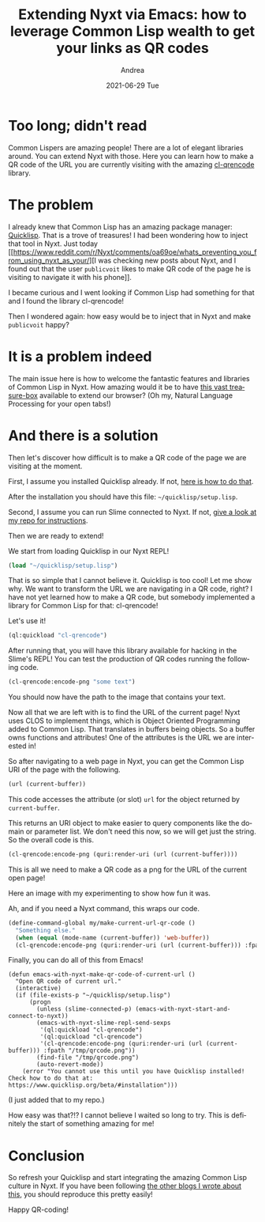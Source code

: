 #+TITLE:       Extending Nyxt via Emacs: how to leverage Common Lisp wealth to get your links as QR codes
#+AUTHOR:      Andrea
#+EMAIL:       andrea-dev@hotmail.com
#+DATE:        2021-06-29 Tue
#+URI:         /blog/%y/%m/%d/extending-nyxt-via-emacs-how-to-leverage-common-lisp-wealth-to-get-your-links-as-qr-codes
#+KEYWORDS:    nyxt, emacs
#+TAGS:        nyxt, emacs
#+LANGUAGE:    en
#+OPTIONS:     H:3 num:nil toc:nil \n:nil ::t |:t ^:nil -:nil f:t *:t <:t
#+DESCRIPTION: How to make QR codes with Common Lisp from your Lispy browser and editor!

* Too long; didn't read
:PROPERTIES:
:ID:       43e09173-5602-4c0c-8488-046f5838a8f7
:END:

Common Lispers are amazing people! There are a lot of elegant
libraries around. You can extend Nyxt with those. Here you can learn
how to make a QR code of the URL you are currently visiting with the
amazing [[https://quickref.common-lisp.net/cl-qrencode.html][cl-qrencode]] library.

* The problem

I already knew that Common Lisp has an amazing package manager:
[[https://www.quicklisp.org/beta/#loading][Quicklisp]]. That is a trove of treasures! I had been wondering how to
inject that tool in Nyxt. Just today [[https://www.reddit.com/r/Nyxt/comments/oa69oe/whats_preventing_you_from_using_nyxt_as_your/][I was checking new posts about
Nyxt, and I found out that the user =publicvoit= likes to make QR code
of the page he is visiting to navigate it with his phone]].

I became curious and I went looking if Common Lisp had something for
that and I found the library cl-qrencode!

Then I wondered again: how easy would be to inject that in Nyxt and
make =publicvoit= happy?

* It is a problem indeed
:PROPERTIES:
:ID:       30a983b8-b101-45a4-a1c3-ee9f8a042115
:END:

The main issue here is how to welcome the fantastic features and
libraries of Common Lisp in Nyxt. How amazing would it be to have [[https://www.common-lisp.net/libraries][this
vast treasure-box]] available to extend our browser? (Oh my, Natural
Language Processing for your open tabs!)

* And there is a solution
:PROPERTIES:
:ID:       282f9d74-b0e2-49b6-a0af-4aaf51dbd8db
:END:

Then let's discover how difficult is to make a QR code of the page we
are visiting at the moment.

First, I assume you installed Quicklisp already. If not, [[https://www.quicklisp.org/beta/#installation][here is how
to do that]].

After the installation you should have this file:
=~/quicklisp/setup.lisp=.

Second, I assume you can run Slime connected to Nyxt. If not, [[https://github.com/ag91/emacs-with-nyxt][give a
look at my repo for instructions]].

Then we are ready to extend!

We start from loading Quicklisp in our Nyxt REPL!

#+begin_src lisp
(load "~/quicklisp/setup.lisp")
#+end_src

#+RESULTS:
: T

That is so simple that I cannot believe it. Quicklisp is too cool! Let
me show why. We want to transform the URL we are navigating in a QR
code, right? I have not yet learned how to make a QR code, but
somebody implemented a library for Common Lisp for that: cl-qrencode!

Let's use it!

#+begin_src lisp
(ql:quickload "cl-qrencode")
#+end_src

After running that, you will have this library available for hacking
in the Slime's REPL! You can test the production of QR codes running the
following code.

#+begin_src lisp
(cl-qrencode:encode-png "some text")
#+end_src

You should now have the path to the image that contains your text.

Now all that we are left with is to find the URL of the current page!
Nyxt uses CLOS to implement things, which is Object Oriented
Programming added to Common Lisp. That translates in buffers being
objects. So a buffer owns functions and attributes! One of the
attributes is the URL we are interested in!

So after navigating to a web page in Nyxt, you can get the Common Lisp
URI of the page with the following.

#+begin_src lisp
(url (current-buffer))
#+end_src

This code accesses the attribute (or slot) =url= for the object
returned by =current-buffer=.

This returns an URI object to make easier to query components like the
domain or parameter list. We don't need this now, so we will get just
the string. So the overall code is this.

#+begin_src lisp
(cl-qrencode:encode-png (quri:render-uri (url (current-buffer))))
#+end_src

This is all we need to make a QR code as a png for the URL of the
current open page!

Here an image with my experimenting to show how fun it was.

#+BEGIN_SRC emacs-lisp :results file :exports results :file "screen-2021-06-29-19-13-01.jpg"
  (base64-decode-string
      "/9j/4AAQSkZJRgABAQEAYABgAAD/2wBDAAYEBQYFBAYGBQYHBwYIChAKCgkJChQODwwQFxQYGBcU
FhYaHSUfGhsjHBYWICwgIyYnKSopGR8tMC0oMCUoKSj/2wBDAQcHBwoIChMKChMoGhYaKCgoKCgo
KCgoKCgoKCgoKCgoKCgoKCgoKCgoKCgoKCgoKCgoKCgoKCgoKCgoKCgoKCj/wAARCAQWBnkDASIA
AhEBAxEB/8QAHwAAAQUBAQEBAQEAAAAAAAAAAAECAwQFBgcICQoL/8QAtRAAAgEDAwIEAwUFBAQA
AAF9AQIDAAQRBRIhMUEGE1FhByJxFDKBkaEII0KxwRVS0fAkM2JyggkKFhcYGRolJicoKSo0NTY3
ODk6Q0RFRkdISUpTVFVWV1hZWmNkZWZnaGlqc3R1dnd4eXqDhIWGh4iJipKTlJWWl5iZmqKjpKWm
p6ipqrKztLW2t7i5usLDxMXGx8jJytLT1NXW19jZ2uHi4+Tl5ufo6erx8vP09fb3+Pn6/8QAHwEA
AwEBAQEBAQEBAQAAAAAAAAECAwQFBgcICQoL/8QAtREAAgECBAQDBAcFBAQAAQJ3AAECAxEEBSEx
BhJBUQdhcRMiMoEIFEKRobHBCSMzUvAVYnLRChYkNOEl8RcYGRomJygpKjU2Nzg5OkNERUZHSElK
U1RVVldYWVpjZGVmZ2hpanN0dXZ3eHl6goOEhYaHiImKkpOUlZaXmJmaoqOkpaanqKmqsrO0tba3
uLm6wsPExcbHyMnK0tPU1dbX2Nna4uPk5ebn6Onq8vP09fb3+Pn6/9oADAMBAAIRAxEAPwD6G8Y/
8iF4j/7B9z/6KatHwx/yLWk/9ekP/oAqwkMVxaSwXEaSwyAo8bqGV1IwQQeoI7VYijSKJI4kVI0A
VVUYCgdAB2FRy+/zHR7ZfV1Rt1v+Fh1FFFWc4UUUUAFFFFABRRRQAUUUUAFFFFABRRRQAUUUUAFF
FFABRRRQAUUUUAFFFFABRRRQAUVTOqaeurLpbX1qNTaL7QLMzL5xjzjfszu25BGcYzVygAooooAK
KKpnVNPXVl0tr61GptF9oFmZl84x5xv2Z3bcgjOMZoAuUUUUAFFFFABRRRQAUUUUAFFFFABRRRQA
UUVT07VNP1JrpdOvrW7a1la3uBBMshhkHVHwflYdweaALlFFFABRRRQAUUUUAFFFFABRRRQAUUUU
AFFFFABRRRQAUUUUAFFFFABRRRQAUUUUAFFFFABRRRQAUUUUAFFFFABRRRQAUUUUAFFFFABRRRQA
UUUUAFFFFABRRRQAUUUUAFFFFABRRRQAUUUUAFFFFABRRRQAUUUUAFFFFABRRRQAUUUUAFFFFABR
RRQAUUUUAFFFFABRRRQAUUUUAFFFFABRRRQAUUUUAFFFFABRRRQAUUUUAFFFFABRRRQAUUUUAFFF
FABRRRQAUUUUAFFFFABRRRQAUUUUAFFFFABRRRQAUUUUAFFFFABRRRQAUUUUAFFFFABRRRQAUUUU
AFFFFABRRRQAUUUUAFFFFABRRRQAUUUUAFFFFABRRRQAUUUUAFFFFABRRRQAUUUUAFFFFABRRRQA
UUUUAFFFFABRRRQB5t8Qorl9c8OT2G43doLu6iUfxmNY2Kf8CAK/jU+n2dt4ovfGCxSkR3LWc9vO
vWNvs6Mjj3Bwa6iTSftetaXqXnbPsImXy9md/mKo654xt9DnNVvCPhdPDdxqzw3JmivZxKkZTb5K
gYCA5OQBwOnAr1YYuEcOop2lFaf+B3/CyfzZ2KtFUkk9Uv8A265leEnu/EmrHVdYhWI6UGsY4QQQ
bkcTyfT+Ee2fWsiKBG8UnwX50Z0RJjeheckcP9k9MBjvx/d4ruNC0d9It9RSO4Ej3d5PdqzR4CGR
shSM84+oz7Vmjwgi6BFaR3rDU0uRe/2gY8sbjOS5XPQjK7c/d4pxxVNTlraOij5f3vk7+eo1WjzP
XTp5efy/UzPH2h6Sb7w/MdLsDNc6xEk7m3TdKpSQkMcfMDgcH0rrf+JXoGnf8uWmWEZ/2YYlJP4A
ZJqDXdHOrNpTGcRGxvUvDhM+ZtVht68Z3deela1clSvz04Qbbte6+ZhOpzRjFu9jj/iLdW978Pb6
4sp4ri3dotssTh1bEyDgjg8iptZ/5KJ4a/69bz/2lW3r+lw61o91p9yzpHOuNydVIIII+hANUbHR
Lr+2YNT1a/S7uLeF4IFit/JVQxBZiNzEsdo7ge1aUq1ONO17W59P8UUl/wAHYuE4qNvX8VY5fSIL
PTJLZPFFhdQax9rz/a2CyTuZMoPNUkqpGF2NgdqW8trW5+Iet/a/D39tbbW12jy4H8r/AFn/AD1Z
evtnpz2reuvDl/fW8djqWs/aNNSVJGT7MFmkCMGVWk3YIyBkhQTjrUk2iajF4ivtV0zUbSE3cUUT
xXFm0uNm7BBWVeu49q6PrMLylzatP+a26enVddNjT2sbt31a87br5nPeKodMj13wfHfaQFsBHdf6
CLQT+X8iYHlxhhwfTIHrVrwY1+dD1SfQ1ga1e+drC3unYBIhgMvGSnzBsKRx3Fb8ujT3OraLqN3d
xNPp6zBxFAUWUyKBkAsSuMepzUH/AAjK/a9WKX1zBZ6g6TPBbsY2SQDDMHByA4AyAAeOvNQ8TTdJ
U29l5tfE3t3s73vtpuL2sXBRb/y3Ymm+KYptYi0fU7SbT9WkUskLMJEcAZJV1yMY/vBT7V0VUNI0
bTtIjZNNs4rfd99lGXc+rMeWPuTV+uGs6blekrL+vW33v1Oao4t+4v6/r1PJ/jdM2p+IPAXg9yRY
63qbS3i9pYbYLIYj7MSufpWX+1j4Z0jUPhbqWvXdp5mq6WkS2c/mOvlCSeJX+UHacg45Bx2rq/iz
4a1LVZfDOu+H7cXWsaBqKXKW+9UM8DYWaMMxABK4OSQPlroPH/he28a+DtT8P30skEF9GFMiAFkZ
WDKcd8MoOKxIMnxp4vi8CfCyTxDLAbk2trCI4Q23zHbaqgnsMsM+wNc74O8e+LIvHmneF/iBpWk2
1xq1k15YzaY7lV2glopA5PzAA8jjjvnjQt/hvqGo+AdV8KeNvFE2v2l0iR28y2Udq9sqYK42k7yG
VTlvT3qHwb8LLnS/E0WveKfFF34k1C1szYWRlt1gW3iPB4UncxBI3E55Oc8YAPOL79ofULLxfFbM
3hi70tr8WrWto1zJdLGX2+Z5u3yTxzgE9ce9dB8SvHnifVNS8feHvDOk6bPouhaWw1Oa5ldZn82F
j+5xxkDccEc7DyMiov8Ahny6j0SPQ4PG92uhW18t9a2TafGQjBiTvcMGkODgHIA64ro/GPwhn1rx
Pr2q6P4qvNFg160FrqlpFbLKtxtTYp3EgqMYyByRuGRk0AbXwD/5I34T/wCvFf5mul8Z6J/wkvhL
WNE+0fZv7QtZLbztm/y96kbtuRnGemRUPgHw7/wiXg3SdB+1fa/sEAh8/wAvy/Mxnnbk4/M1v0Ac
B4c8Bp4Z8TW/iGTVPPSz8PQ6K0P2fbkREMZc7j1x93H4mskfHPw1E2zUtM8TaZLL/wAekd3pMite
enlYznPvivVaKAOH+LmsXdj4bi0nRX267r066ZYkdYy4O+X6IgZs+oFc/wCMNd1HwEfBHgT4fadp
8+pX6vBbnUGYQxRQoCzPswSSMnI9Dwc11a+Gry6+Jb+I9Ukt3srGyFppUCMS0bOczyuCAAxwqjBP
yg9M1R+JfgCTxfe6Hqml63PoWu6NK72t7FAs2FcAOpRiAcgDr78HNAHB2/xc8TjwH8RNXv8ATdKt
9V8NXotIrdRI8ed6q287wW6nBG3txXWaV491S7+KWh+GpILIWN94bTWJJFRvMEzOVKqd2NmB0IJ9
6434cfDu6vtF+KfhrxD/AGnHBqeqOsd/dQlXuR1E65ADZYBuOK6fwL8KL/w541sfEeqeLJ9antdK
/stY5bNYsIGyu0q3AAwMEEk5JPOKAMjRbzWB+0q1n4n07QDenRJZLS+09rnzBaeeQkbh32bs7icJ
6YOOK2vF3jjxTP8AEZvBvgHTtImvbSzW9vbrVpJFiRWIARQnOeRzz16cZrGm+EnjeTxevif/AIWh
jWktTZJcf8I/B8sG4ts279vUnnGfeuk8Y/DW81TxfF4p8MeJ7nw5rhtRZ3M0dqlwlxGDkZRiAD05
56DjigDhfj1r8uh3Xws13xRbC2ms797i8gtm80KyopZUPfJ6Z9ea7fwrby/Ff4d+f49sNMk0jVXW
5tLGzllDRwhsp5sqv8z8DIXaBjBHUC34g+HT63P4JmvNalnk8OXAuZJLmASPetgZ3EEBckZ6H6Ve
+G/glvA0erWNpqZuNEuLprmxsmh2mxDElow+47lzggYGOeuaAOQ/ZO4+C2mf9fNx/wCjWqnot5rA
/aVaz8T6doBvTokslpfae1z5gtPPISNw77N2dxOE9MHHFdF8NvhtqngPUng0/wAWzXHhXfLJHo8t
hHlGc5H7/O7g9sAGuem+EnjeTxevif8A4WhjWktTZJcf8I/B8sG4ts279vUnnGfegCf4lfE3xDoH
xATw9pUXhzT7YWq3AvPEE8kMd0ScFInX5QR/te9X/iR4+8S6BeeBLLQtM0ye/wDETPHLDcyMyRuE
QjbIhxtBc5ODkDir/wARPh7rfix7qOy8aXWm6bewCC7sXsYrmJxjBKbsGMkdwevNcd8TPAd+upfC
XRfDz6qltpDywnU4IfNa12xxhJJDgqOV6HAPIoA7T4SeNdX8S3PiTR/FNlZWmvaDdrb3H2JmMEiu
CUZdxJGdp6+3ToIvBX/FW/ELW/Fsnz6bpu7RdJ9G2tm5mH+84CAjtGfWoNA+HWseFvCnioaTrq6l
4w15zJLql4nkIHI2hgqbtu0MxAGecDgdO78KaFaeGfDem6Lp4xa2UCwqT1bA5Y+5OSfcmgDyXwl8
VPE2vePJtMmtvDNlaRag1m2mXN1JDqYQHHmqrfI4xzheTg/Wsv4rfHi78M+ONR0DRzodsNMjQzS6
qly5uXZQ3lxCFTtIBAy+Bmup1L4S6pq/iLTLrW/G9/qGj6dfrqFtYy2UXmo6tuVftA+Yr2xjp781
d8SfDLUZvGd94l8HeLbrw1falHHHfotnHdRz7BhWCuQFbHGef1OQDiPif488UeIvgDa+L/CclppN
hcQbtQbzpUvIXFwkYFu6YGNwcEtjKmunvvFPjnwn8GtW8ReIl8O3Gp2sMMlkLQTvG8bFFzNvIYv8
x6HFdZ4g8DLr/wANLnwjq2rXl01xCI5NQlAMrOHDhyOB94Dj0GKyrf4eape/DvV/Cfi3xVJrcV5E
IYLlbGO2a2RQNowpO/BUHJOTQBFpXj3VLv4paH4akgshY33htNYkkVG8wTM5Uqp3Y2YHQgn3rzrS
/jZ43/4Rez8Wanomhf8ACMrqX9n3jQtKs5BbG9FLEADIHJJJ7Ac13XgX4UX/AIc8a2PiPVPFk+tT
2ulf2WsctmsWEDZXaVbgAYGCCScknnFec/Cv4P6vrvg2xg8R6tq+l6OmqyXlzoNxZ7PPZX+VgzYd
VIxkYIPUYPNAH05Xif7WPhnSNR+F2pa9eWnmatpaxLaT+Y48oSTxK/yg7TkHHIPtXofjbw1qXiC8
0CbTPEV5oyadepdXEduGxeRggmJ8OvynHfcOelWfiB4WtfGvg7U/D19LJDBexhTLGAWRlYMrYPXD
KDigCYf2l/wh0f8AYf2P+1PsS/Zvtm7yfM2Dbv2/Ntz1xzXnX7O15PdJ44F/p2mWWpQ+ILiO9bTm
mMU84xvkHmuxGWzjG0YxwK6HRPCXjDTfCF9pMvj1rnUWEaWOotpEINmi4ypj3ESZAIyxzzmsT4b/
AAw8S+DfEN1fSePP7QsL+8lvtQsv7Hii+1TOpy2/eSnzEHC4HGMc0AZPhL4qeJte8eTaZNbeGbK0
i1BrNtMubqSHUwgOPNVW+RxjnC8nB+tS+KviH45T4heLPDvhLStCuYtFsor0S3pkVipjVmX5W+Zi
ThfugY5NaGpfCXVNX8RaZda343v9Q0fTr9dQtrGWyi81HVtyr9oHzFe2MdPfmuZ1jwH4i8RfGvx1
Np2qap4ctbqwtoF1BLPzIblDEqyRgtgEjHVWypBoA7DT4V+L3hHwF4nSf+zTZ38WqvCI/NDvEXRo
wcjA3Zw3PA6V0ngDwcvhOw1u1ku1v01PVLnUW3Q7AgmI/dkZO7GOvGc9BWj4J8N2nhHwppmg6czv
bWMQjV3+85ySzH3JJP41tSMVjZlVnIBIVcZPsM8UAeVfAO4ks4vFvhVnZ7bw9rEttZljkrbOd0aZ
9vmH0wO1erVwHwd8M6joWlavqPiCFYNc13UptSuoFcOIAxwkW5SQdqjsepNd/QAUUUUAFFFFABRR
RQAUUUUAFFFFABRRRQAUUUUAFFFFABRRRQAUUUUAFFFFABRRRQAUUUUAFFFFABRRRQAUUUUAFFFF
ABRRRQAUUUUAFFFFABRRRQAUUUUAFFFFABRRRQAUUUUAFFFFABRRRQAUUUUAFFFFABRRRQAUUUUA
FFFFABRRRQAUUUUAFFFFABRRRQAUUUUAFFFFABRRRQAUUUUAFFFFABRRRQAUUUUAFFFFABRRRQAU
UUUAFFFFABRRRQAUUUUAFFFFABRRRQAUUUUAFFFFABRRRQAUUUUAFFFFABRRRQAUUUUAFFFFABRR
RQAUUUUAFFFFABRRRQAUUUUAFFFFABRRRQAUUUUAFFFFABRRRQAUUUUAFFFFABRRRQAUUUUAFFFF
ABRRRQAUUUUAFFFFAHM+J7rV9N0O/wBS0u5sEjs7aW4aG5tXlMhRS2AyyLtBxjoau+GJdVutPgu9
VurGVbiGOVEtrV4im4ZIJaR93X0FQeKoZbjwTr8FvG8s0ljcIkaKWZ2MZAAA6kntWh4djeLw/pkc
qMkiWsSsrDBUhBkEdjWVv3nyO9zX1NaK/NbZXtZPffc0KKKK1OAKKKKACiiigAooooAKKKKACiii
gAooooAKKKKACiiigAooooAKKKKACiiigAooooAKKKKACiiigAooooAKKKKACiiigAooooAKKKKA
CiiigAooooAKKKKACiiigAooooAKKKKACiiigAooooAKKKKACiiigAooooAKKKKACiiigAooooAK
KKKACiiigAooooAKKKKACiiigAooooAKKKKACiiigAooooAKKKKACiiigAooooAKKKKACiiigAoo
ooAKKKKACiiigAooooAKKKKACiiigAooooAKKKKACiiigAooooAKKKKACiiigAooooAKKKKACiii
gAooooAKKKKACiiigAooooAKKKKACiiigAooooAKKKKACiiigAooooAKKKKACiiigAooooAKKKKA
CiiigAooooAKKKKACiiigAooooAKKKKACiiigAooooAKKKKACiiigAooooAKKKKACiiigAooooAK
KKKACiiigAooooAKKKKACiiigAooooAKKKKACiiigAooooAKKKKACiiigAooooAyZdZsNOurGzvb
gRXN9IyW6FSfMYAZGQMDqOuOtLdeIdLtGvBcXWz7HJHFcExsRG0gBTJxjB3DnoM8kVyPjnTW1XXd
AtYm2XBivJIH/uSqsTI34MBT/BU1t4mu/Fj3MIMF79nSaFv4SbdVdD7g5H4V6UcJT9iq0m9rv/wK
34q/zR1KjD2am+2v32/I7W51K1tr+1sppcXV0HMUYUsWCjLHgcAccnHUCqv/AAkOl/2MNU+1f6EX
8sP5bbi+7Zt2Y3bt3GMZrnPhxaTSTale6jcG6u7SZ9JikYYKwwtj82PJPfA9KyIGtz8QPteyT/hH
WvjHG24eUdR2YMmMdDyoPTfzQsHT55Qu3yq78/Jefb0eg1QjzON9v6t/XmdpqHinTNOuFgvPt8bt
J5KY0+4ZXfkhVYIQx4PQnpWpY3cd7bLPCs6oxIAmheFuP9lwCPyrm/Hv/Hx4W/7DUP8A6LkrpL6e
S2tmlhtZrtxjEUJQMfpvZR+tc1SnBU4ON7vu1be3ZfmYyjHli1uxmqaha6VYyXl/L5VtHtDPtLYy
Qo4AJ6kUTahawajbWEsu26uVd4k2k7gmNxzjAxuHX1rmfiJLJcfD2+lltpbZyYiYpSpZcTJ12sy9
s8E1NrAz8RPDeO1reE/+Qqunh4ygpN6+/wD+SxTX4lRpJxu/P8Fc0k8S6S92LdLoljL5AkET+UZM
42CTGwtnjGc54pbzxHp1pqEti5u5LqJVeSO3spp9gbO0kohAzg/lXOxfbfBuk26k2epeHknRUYZW
eNZJBtPdZMMw54PenQx6jJ8RNf8A7MurS3ItLTf9otmm3f6zGNsiY7+tbfVaXvSv7qTs776pdrrf
axfsYavp/wAFeXmdBeeItOsxZfaDdq94GMES2czSMFwWygQsMZHUCrml6laarbG4sJ1miDFGwCCr
DqrA8gj0PNcp4mOoReLfCPkpa3V8I7sMGZreNjsTJHDkfTn61W8PiFtJ8Qz6nqT6RevqDSXbRyLG
LVwFCgFshlKhTkj5s9BSeEg6Smm7v5/aa2tfpv30D2MXBSXX/Nrbc7+iuN8L63q15qiWwT+1NJKk
/wBq+QbbGBwNrcSZPGUwK7KuStRlRlyy/r9V6OzMKlN03ZmX4k1/TPDWltqOtXQtrRXSPdsZ2Z2Y
KqqqgsxJPQA1qDkV5J8YWNx8SvhTp1x/yDpdUnuZAfumaKMGLPvlmxUHxrv9TuvHfgHwpaa5faDp
2sTXL3V5ZS+VKxjQFI1ftknGO5YcHFYkHpXi3xNpHhHRJdX8Q3f2TTomVXl8t5MFjgcICep9KPCX
ibSPF2iRav4eu/tmnysyJL5bx5KnB4cA9R6V5l+ztqWp3t749ttU1271tbHWXtoLm4lLgouRlR0U
HGcLgelP/ZNZT8GbBAwLx3VwrjPKnzCcH04IoA9ioriLa61k/F67tn8R6O+hDTQ6aIsifbI5dy/v
mXZu2YyM7scjivJvHGqa5rHjr4nMPGGpaBD4V0xJLCztZxGk5eEszOP4snABHILrgggZAPpCivnK
x8R6yNJ+BMs2s6h/xMZ3S+drp/8ASuFwJTn5+T/Fmuo+EVze+LoPifZXeuaoYD4gu7W1uYLtvMto
c/L5DHOwAdMcCgD0Hwb4x0/xZPrsWnQ3UTaPqEum3BnVVDSRnBKYY5X0JwfaukryD9na41Bk8cWG
o6vqeqrpniC4sbebUblp5RHHhQCx+mTjAyTxXOfDNtX8d3+teKNX8darpVxYay9tHpUE6Jawxoy4
SWJh827JXPB9yaAParXxNpF14ovPDsF3u1mzhW4nt/LcbI2xg7iNp6jgHNZXjj4jeFfAs1pF4q1X
7BJdqzQj7PLLuCkA/cVsdR1r59+Luua3oXxo8YTaI1xa20um2UWpajbDdNY2paMPJGuRluQAR05P
HUelfHy3t7f9mzV4rC8uL+1EFo0d1cXDTyTKbiI72kYktnOc/lgUAexQSpPBHNE26ORQ6nGMgjIp
9eY/FnxPf+GPgZda1oEgF4lpbrDOoDCMSMiFx24DHHviuS8H3uqeEfizoOgjxdqXibStZ0h765N9
P55gdVLCRD1VGxgL79+KAPe6r6le2+m6ddX97J5VraxPPM+0ttRQWY4HJwAelfHV3498Wm6sPGOl
X/iX+x7nWBBHNe6tD9mmXecxCyVcjgYzuOMfjXcfEG91fxF4x+KcNz4rvtGsvDWlKbTT4ZQsN0JI
CX81D98EnHqPMXB4GQD6G0DWLHxBo1pqukT/AGiwu0EkMuxk3r64YAj8RT9a1Oz0XSbzU9Tm8ixt
Imnnk2ltiKMk4UEnj0Fcb8A/+SN+E/8ArxX+Zrsta0yz1rSbzTNTh8+xu4mgnj3Fd6MMEZUgjj0N
AGbpXi7Q9W1aHTNPvfNvptPj1RI/Kdc2zkBZMlQOSRxnPtW9WDpXhHQ9J1aHU9PsvKvodPj0tJPN
dsWyEFY8FiOCBzjPvXjfwzbV/Hd/rXijV/HWq6VcWGsvbR6VBOiWsMaMuEliYfNuyVzwfcmgD1H/
AIWX4S/4Tb/hEf7W/wCKh8zyvsn2ab723djfs2fd5612NeO/F5lj+M3wgeRgqfar9ck4GTHEAPxN
ejeMfEP/AAjOj/2h/ZGsav8AvFj+zaTbfaJuc/NtyPlGOT7igDcoryL4rePdSi+BWreJdEsNX0O+
YpAkeo2/kXEAaZYy5TJxkE4Oe4Nc14N/tTQvjvoXh/8A4TTVvEOmSaC12wursyDexPJA4bpuUtkg
MBnGKAPoKivnzwnoeteO/HXxCt77xv4p07TdN1dore302+MRXOeAxDYUADCjArD+JGteO/Enxb8S
aF4bOs+Ro0MP2e303WodNKlow3myeYCZlJPQYwMcjPIB9P0V85eJNT8ZXujfCOy1TW7vSdZ1K+mt
NRm066Q+YFbaGJjJjZtoz3AYnjjFWPC3i7xD4f8Ahn8UgdTu9XvfDWpXNrY3d83myhAQoZyfvbeW
59+3FAH0LRXk/wAItHu7TTNK8QXPjrV9euNT0/7RLY3VyssLuyqx8leqbTkcE9ecV5DaeKvE6eBd
K+JX/CZajPrF3rX2WTQjKPshj8wr5Ih7NtAOeuCO/NAH1dqV7b6bp11f3snlWtrE88z7S21FBZjg
cnAB6VBoGsWPiDRrTVdIn+0WF2gkhl2Mm9fXDAEfiK+efiDe6v4i8Y/FOG58V32jWXhrSlNpp8Mo
WG6EkBL+ah++CTj1HmLg8DOJqfiLxJZ/DP4SeHfDT3kQ1e2kMps71LKaYpjbGk7grGfmJ9+B9QD6
k1rU7PRdJvNT1ObyLG0iaeeTaW2IoyThQSePQVm6V4u0PVtWh0zT73zb6bT49USPynXNs5AWTJUD
kkcZz7V5x8HdN8Uanofirw38SoLibTn2RwRXmqRXlz5MiuHjklhIbsMEhT8xx049H0rwjoek6tDq
en2XlX0Onx6Wknmu2LZCCseCxHBA5xn3oAtabr+malq+qaVZ3QfUNMZFu4GRkaPeu5T8wGQR0IyP
etSvJNSY2f7T2kfY+Df+HpVvFHQqkpKMR654z+Fet0AFFFFABRRRQAUUUUAFFFFABRRRQAUUUUAF
FFFABRRRQAUUUUAFFFFABRRRQAUUUUAFFFFABRRRQAUUUUAFFFFABRRRQAUUUUAFFFFABRRRQAUU
UUAFFFFABRRRQAUUUUAFFFFABRRRQAUUUUAFFFFABRRRQAUUUUAFFFFABRRRQAUUUUAFFFFABRRR
QAUUUUAFFFFABRRRQAUUUUAFFFFABRRRQAUUUUAFFFFABRRRQAUUUUAFFFFABRRRQAUUUUAFFFFA
BRRRQAUUUUAFFFFABRRRQAUUUUAFFFFABRRRQAUUUUAFFFFABRRRQAUUUUAFFFFABRRRQAUUUUAF
FFFABRRRQAUUUUAFFFFABRRRQAUUUUAFFFFABRRRQAUUUUAFFFFABRRRQAUUUUAFFFFABRRRQAUU
UUAFFFFAGfHp9tcXdteyxbrm13rC+4jaHADcZwc4HWjS9GsNLuL2ewtxDJey+dOQxO9/XBOB17Yr
B8cWKP4U1jUEuL+C7tLGeSFra9mgCssZYEqjBWOR3Bpunz2fhjwUuuXMuo3BNnFLKJrya4LuQMBR
I5Cks2OMda0558vLd2/p/nqbqLcNG9dLHSWemWllDdRWsZiS5lknl2u2S7nLMDnIyfTGO1QNoGmH
Ql0b7Ko01VCiEMwxg5B3ZznPOc5zzmqGm+ILs63BpWtaalhc3MDXFuYrnz0cKQHUnauGG5TjBHPW
uio9rNO/M++/XuRLni9X5lS+061vjaG7iMhtJluISWI2yKCA3B54J61brkPECNa+O/C0sFzeILye
eOeIXUnlOq20hA8vds6gHgdRmtXxDrj6Zc6dZWdoLzUdQdkgiaTy0ARdzszYOABjoCckcVLbaSbG
4N8qWt1f8/8AI1bu2hvLaW3uokmglUo8bjIYHqCKo6ZoWnaZcNPaQv55Ty/MlmeVlTOdoLkkL7Di
qek+IXvbTVRNZGDUdNkMVxbecpXO0MpVzgbSpByQO/FUfDvjSDVdfOkP/ZzXDQNOj2F+t2mFIBVy
FUq3zA4wQeeeKanNRcU9BqFRJpbLc0ofC2jwzxyJaHEUnmxxGaQxI+c7ljLbAc85AqS88Oadd6hL
fOLuO6lVUkkt72aDeFztBCOAcZP51xmv+K9R1HStLvdPspLbSrrVraGG7juiJHTzwpLIAMIwBH3j
nIyOa9Kq3Xq3vzO/qOftIWcnr6memj2Sz2E5SWSaxDrBJLM8jKHGGyWJLZwOuaU6Pp5v7i9a1Rri
4CCUtkhtmdhKnjIz1xmofEVnfXtvZpptz9neO9gmlO9k3RJIGdOOuVBGDwc81UsJJvDPhO5ufEN2
Zzam4uJZQ7SHyzI7qoLYJIUquPbA4qfaT/mf9O/56+pK5mrp67W/rzOgorH0TUNVvvLkv9JjsreV
N6EXXmSL6B12gKfoWrI8Lo1r438TWKXN5LaxQWckcdxdSThGfztxUuxIzgdPQVFhez0d+n+diX4h
eEF8Xafp6xXn2DUtNvYr+yvBF5nlSIe65G5SMgjI6j0qz4y8GeH/ABrYQ2fijTIr+CF/MjDMyFG9
QykEZ7jPNdDWL4h1uTTbnTrKytBeajfyMkMTS+UgCrudmfBwAMdATkjikTGLk7I5X4S+Ap/A194t
3fYU0/UtSNzYw2pb9zDjCowKgAgY4GR71p6H8MvB+heKZPEWj6LHaavJv3TRzSBfn+9iPdsGfYVf
8M+IptX/ALZS60/7FPplwbd087zA5CK2QcDj5uPbB46CLwh4j1DxFYafqP8AY62unXce7e11ukU4
P8G0ZXIwDnPQ7cU7FOlJXv0LkXhXRovF83ihLPGuy232R7nzX5iyDt2Z29VHOM8da5z4h/C7w54v
F9qNxpFnL4iazkt7a7mZ1CuUYIzheG2kjkqSMcdBVyLxpJJZR6sumY8OyXAgW8Nx+8IL+WJfK2/c
3d92cc4qfUPE+oJrmrabpujpdtp1vFcPI935QYOGO0fIfm+Xjseckdyw/YT2t+RiaJ8L9Luvhh4e
8K+N7G01NtMjUExSOFEgzyjDa2MH2zWpB8MPB9v4c1fQbfRki0jVZhcXlsk8qrI4IIIIbKDKrwpA
46VdufFkH9h6NfWNtJcz6x5Ys7bcELFk3/MedoVQSTz071Pfa7Po/h+91PXbFbc2oz5dtN5wkzgK
FJVTkkgcgUrC9lLsc54Y+DfgPwvrtrrGhaF9l1K1LGKb7ZO+3cpU/KzkHhiORV28+Fvgq88Ur4ju
PD9q+sCUT+fucAyA53lAdhbPOSM5rS03xBdnW4NK1rTUsLm5ga4tzFc+ejhSA6k7Vww3KcYI561y
+v8AivUdR0rS73T7KS20q61a2hhu47oiR088KSyADCMAR945yMjmnYqNCcnY6qfwboE+s6rqs+nJ
JfapafYbx3kciaHGNhXO0cdwAadaeENCtfCI8Lx2AfQfKMP2SaV5RsJzt3OS2MnjnjjGMCor3xDe
NrN7puh6Yl/NYxo900tz5CqXGVRflbcxAz2AyOeaJZ5vE/h/SL/QrhrZJbi2un3uyMYlkDSRnbnk
gFSOh6dKLE+zas3oip4a+G/hLw1o+paVo+jRRadqX/H3bySSTJLxjkSM3GD2pfBnw58JeCrm4uPD
OiwWNxcLtklDvI5XOdoLkkDIHAwOB6VseGLO+sNIW31S5+03Qmmcyb2f5WldkGW54UqMdsYHFTaP
qX9pR3L/AGK9tPIneDF1F5Zk2/xrzyh7HvSJcbN26HFN8FPh411NcDwxbJNLKszMk0qYYHI2gMAo
z2XAPpWn4o+GXg7xTrI1XX9Ct7zUBF5PnM7qSuCOQrAEgHgnkcYIwK7GigkoaBo9j4f0a00rSIPs
9haII4Yt7PsX0yxJP4mr9FFABXF3nwt8FXnilfEdx4ftX1gSifz9zgGQHO8oDsLZ5yRnNdpRQBz3
jTwZ4e8a2EVn4o0yO/t4n8yMM7IyNjBIZSGH51o+H9GsPD2i2mk6PB9n0+1Ty4Yt7PtXOcZYknr3
NaFFAFPWNMsta0u507VbaO6sblDHLDIMq6n/AD1rzPQPhFZ+FvinpeueFrWw0/QLbTZbaW3EkjTP
M7k78sDuGCBktnjGK9YooAx9C8NaToV9q15pVp5Fzqs/2m8fzHbzZP72GJA69BgVj+Mfhn4P8ZX8
V74k0OC8u41CCbe8blR0BKMNw9jmuwooA5uTwP4cddAX+y4kTQZPN05IneNbdvUBSA3T+LNWNJ8J
aHpP9tfYdPRV1md7m/WR2kWeR/vEhiQAcngYHtW5RQBx/hH4aeD/AAhqk+peHNDgsr2ZSjSq7uQp
IJChmIUcDgYqKD4V+CIPFP8AwkcXh2zXV/N84TAttEmc7xHnYGzznbnPPWu1ooA47xR8MvB3inWR
quv6Fb3moCLyfOZ3UlcEchWAJAPBPI4wRgVLqHw68J6j4UsvDd9o0Nxo1kALaCR3Jix/dfdvB565
rrKKAOf8G+DfD/guxls/DGmQ2EErB5AjMzORwCzMST+JroKKKAOV0rwgtr4/1nxXeXn2u8vLeOzt
o/K2C0t05KA5O4s/zE8fSuqoooAKKKKACiiigAooooAKKKKACiiigAooooAKKKKACiiigAooooAK
KKKACiiigAooooAKKKKACiiigAooooAKKKKACiiigAooooAKKKKACiiigAooooAKKKKACiiigAoo
ooAKKKKACiiigAooooAKKKKACiiigAooooAKKKKACiiigAooooAKKKKACiiigAooooAKKKKACiii
gAooooAKKKKACiiigAooooAKKKKACiiigAooooAKKKKACiiigAooooAKKKKACiiigAooooAKKKKA
CiiigAooooAKKKKACiiigAooooAKKKKACiiigAooooAKKKKACiiigAooooAKKKKACiiigAooooAK
KKKACiiigAooooAKKKKACiiigAooooAKKKKACiiigAooooAKKKKACiiigAooooAKKKKAMbXLCXVf
C2r6fbsizXdrNAjOSFDOhUE4BOMn0qrqnhx9S8CjQpZ1inFtFGJlG5Vkj2lWxxkblHpxUuoa1/Zd
9o1p9n83+0rprffv2+XiNnzjBz93GOOtbrMFUsxAUDJJ6AUzVSnBK3qjmLHSNWvPEtnq+vfYYjY2
8kMENpI8gZ5Cu92LKuOEAC4PXrXUVS03VtO1QSHTL+0vBGcP9nmWTafQ4JxTV1nS31E6empWTX46
2wnUyj/gOc0CnzSeq2M/xPpV5eXmj6hpht2u9NuGlWK4dkSVXjaNgWAYqcNkHB6VFruk6je3eh6t
Zi0j1XTi+63klYwyLIgV08wLkYIBDbe3TmtPVta0/S8Je3tpDO6kxQyzKjSkdlBOT+FHhvU/7a8P
6dqfk+R9st0n8rdu2blBxnAz164oKUpqKlbRafff/gnMXHhC+v8AQ/EaXtzbJqmszJM/lhmhjEYQ
JHkgFlwmGOBnceKs2Oi63N4xsNY1Iabb2trZy2q2trI77SxQ7gxRc529MDGB1zx0uqXM1nYSz21p
JeTLgJBGQC5JAHJ4A5yT2GaydM1+4k1/+xtWsEs757Y3URhn86ORAwVhuKqQwJHGMc8E0FKpUlFt
f1pb8jmj4R16PR9L0O3m03+y9Ov4rlJmkfzZIUl3hCu3AIHfJzgcDOa9ForlvGvjCPwvcaZG9obk
XUn75hJt8iEMitKeDkAuvHH1o3JvOu1FLU6ms7xHpUWu6Df6XcOyR3cLRF16rkcEfQ81W1/W3028
06ws7T7XqN+ziGNpPLQBFyzM+DgAEdATz0qjrXiW90fwvfape6RsurWZIfs/2j5JdzooZZAudvz9
1ByCMUChCd047vYv6ENdQRxawunFIk2ma3kdmmI7lSoCeuMtVU6XqNn4vutU09LSe1v4YIblJpmj
eLyy/wAyYRg3Dn5Tt5HWpdN16d9b/sfV7FLK/aE3EJin86KZAQG2sVU5BIyCo655qjoviHWtaF1L
YaPpwtYLuW13Tai6u3luVLbRARzjOM0F8s9XZW/D8zd1PRdL1Z4n1TTbK9aLPlm5gSQpnrjcDjoK
zvEukXl3qOkappTW5vtOeTEVwxWOWORdrKWAJU8KQcHp0roKgvry1sLZri+uYba3X70szhFH1J4p
GUZyTVv6ucb4Bju21Dxml+0Ju31AbvKzsXMEeACeSACBnAzjOB0rofB2lzaJ4V0rTLpo3ntLdIna
MkqSBg4yAcfhVwapp5sFvhfWpsmIAuBMvlkk4HzZxySB9amlureK4gglniSefd5UbOA0mBk7R1OB
ycUy6k5Tvp/SRwWjeAk0pYrJdD8MXdtFITHf3Fvm4CbsgMuz5mA43bx0BxXR22i3EXiPxBqDPCYd
Qt7eGJQTuUxiQHdx0+cYxnvWmNX01tROnrqFmb8dbYTL5o/4DnNZWseM9B0fWbbTNQ1K1huZiwff
PGogwu4eZlgV3AjHHOaNSnOrUe12/wDh/wBDMh8J31v4Z8LwwXFsusaGEZGbcYZCIyjoTjIBDHnG
RxxWlrWkah4i8L3+naobWzuJwPKNs7SrGykMpJYLu+ZRxgcVsS6lYxaet/Le2yWLKHFy0qiMqeh3
Zxg+tN/tfTf7OW//ALQs/sDEAXPnr5ZJOB82cdePrRcn2k2+a2t/+CYljpGrXniWz1fXvsMRsbeS
GCG0keQM0hXe7FlXHCABcHqeawj4R16PR9L0O3m03+y9Ov4rlJmkfzZIUl3hCu3AIHfJzgcDOa7a
x1rSr+ZYrHUrK5lZPMVIZ0dimcbgAemeM04avpraidPXULM3462wmXzR/wABzmi5Sq1Ivbb+v1Zy
mseDVl8S32qxaToWrC+WPzI9TTDROi7dyNsfIKgZXA5Gc811ukWi2Gm29ssNrAI1x5drH5cSnqQq
9hVuii5nKrKaSfQKoaP/AGp5dz/bP2Lf57+R9l3Y8n+Ddu/j65xx6VfopEX0sFFFFAgooooAKKKK
ACiiigAooooAKKKKACiiigAooooAKKKKACiiigAooooAKKKKACiiigAooooAKKKKACiiigAooooA
KKKKACiiigAooooAKKKKACiiigAooooAKKKKACiiigAooooAKKKKACiiigAooooAKKKKACiiigAo
oooAKKKKACiiigAooooAKKKKACiiigAooooAKKKKACiiigAooooAKKKKACiiigAooooAKKKKACii
igAooooAKKKKACiiigAooooAKKKKACiiigAooooAKKKKACiiigAooooAKKKKACiiigAooooAKKKK
ACiiigAooooAKKKKACiiigAooooAKKKKACiiigAooooAKKKKACiiigAooooAKKKKACiiigAooooA
KKKKACiiigAooooAKKKKACiiigAooooAKKKKACiiigAooooAKKKKACiiigAooooAKKKKACiiigAo
oooAKKKKAOC8c3dtY6v4Qub64htraPUnLyzOERR5DjkngVP451G08Q+A9bi8O31tqciRp5qWM6yt
s3gsvyk8lA4A712Fp/qz9amp3No1UuV21j/nc4Gxu9P1b4g6Rc+GnhmtbbT547yW3HyKrGPyo2I4
DAhjt6jniuP1XVftmj6ZJcam0eqDV4GfSLe3iRbMi4Ay/wAnmL6biw3Fu4OK9uqK5uYLVFe6nihR
nWNWkcKCzHCqM9ySAB3ouaQxCTXu7f8AB8vM861m507T/EPjNfEPlg31pEtmsq5M8QiIMcfqd+47
Rz8wNdP8OP8Akn/hz/sHwf8AoArbv760062a41C6gtbdeDLPIEUfUnin2txBd28dxaTRzwSKGSSN
gysPUEcEUXInU5oWt2/BWK2uaraaJpN1qWoyeXaWyb3bGT7ADuScAfWuQ8B3thrOtXOt3Wq6bca1
dQ+XDY212kps7YHITCk5YnBY9M4A4Fd7RQRGajFq2rCvL9asdR8VeKfFK2FrZXFpDY/2KHuLpodj
sPMdlAjfJBZPT7or1CihOw6VT2bbS1PObXUtG1rwh4cuvE001ndKjIL1ZGhNvcR/JIDKPuEkNw3B
xWP4g1C4uPh54oWa9lv9Ktr22Syv5wAZo/NhLfMAAwViRuxzivXqKLmkcQou9ut9/O+mhw63MHiL
4haRe6PMl1YaZaXHnXUJ3RM8uwKgYcMcKScdPxqp8OdFtbq11G8kl1BZl1i7IWK/njj4mbGY1cIf
fI575r0Oii5Lrvl5Y6f0/wDMK5bx9bWstrp1xc6pHpctndC4guJ4vMhDhWXEgJAxhjySOehrqaKR
lCXJK5xWghvF3hDWLPUoLREnlmthc2aFYrkYGJ0B5698nlODVL4fz3niHWH1XVYmSbSbcaVhuhuc
g3Dj6lYwD9a7y8he4tZIoriW2dhgTRBS6e43Ar+YNVtD0q30XTks7QyMgZnaSRtzyOzFmdj3JJJp
3NvarllZb7eXf7zgLa6XRNehsdKvrDVoLzVS8unzW5F5amRyzS7s52qcnLKOBwelbvjS4h0/xT4T
1C+lS3sYZblJbiQ7Y4y0JC7mPAyRjmuxoouJ1k5KVu/4nn/j+R5dT8Kapb3lmmjxPNI11PCbm2V2
QeVIwV14xvw+cAsPWsq9tYm0PUbqPVLPUob7WdPkYWdq0VuredErbcu4bcACSD1r1Wii444jlSVt
v879jyvQYo4vFenGJFQt4g1QMVGM/un/AMB+VTW10uia9DY6VfWGrQXmql5dPmtyLy1Mjlml3Zzt
U5OWUcDg9K9OoouN4i71X9a/5mD4p/sP7Ron9vf637fH9g+//wAfODt+77Z+9xW9RRSMG7pIKKKK
CQooooAKKKKACiiigAooooAKKKKACiiigAooooAKKKKACiiigAooooAKKKKACiiigAooooAKKKKA
CiiigAooooAKKKKACiiigAooooAKKKKACiiigAooooAKKKKACiiigAooooAKKKKACiiigAooooAK
KKKACiiigAooooAKKKKACiiigAooooAKKKKACiiigAooooAKKKKACiiigAooooAKKKKACiiigAoo
ooAKKKKACiiigAooooAKKKKACiiigAooooAKKKKACiiigAooooAKKKKACiiigAooooAKKKKACiii
gAooooAKKKKACiiigAooooAKKKKACiiigAooooAKKKKACiiigAooooAKKKKACiiigAooooAKKKKA
CiiigAooooAKKKKACiiigAooooAKKKKACiiigAooooAKKKKACiiigAooooAKKKKACiiigAooooAK
KKKACiiigAooooAKKKKACiiigDl/EmpPaR2Vpa3F4l5dysI4rKGOSaQKuW2mT5FA4yW9h3rN0DXN
du9D8TxCCSbV9MleK1S5EaySHyldBII2KZy2PlIB46c1vajocOqvaXP2m6s7yzdzDcWxUOoYAMMM
rKQQBwQegpmi+FrTSINUjtrq+ZtRl8+aWSb94H2hSysACM4z9T6cUzojOmoWa1/4P5WKHgvWPttz
Ja3GrX09+sIlls9QshbSxc4LKAq5TPH8Xb5vXkdSu9W1rwroOu3Oo5t73V7V/sPkoEij+0DYFYDe
WGBkkkHJ4Feh6X4fjstUbUp729v74w/Z1luin7uPcGKqEVRyQCSQTwOaypfAdg/2eIX2pJY212t7
BZLIgiikD7+Pl3bc5+UkgZOMcU7o0jUpxlf06ffYo/EKwuLjXvCxTVb2COTUgqxRpCVjYQyneu6M
ndx/ESOemcGu3tYnht445J5Lh1UAyyBQzn1O0AZ+gAqpqmkwaldabPO8qvYXH2mIIQAW2MmGyOmH
PTHatCkYTnzRjHsR3UbTW8kcc8lu7KQJYwpZD6jcCM/UEVxvgq51PUtcv7qPWLu+8OwqbeF7mKAG
4mDfNIhjjT5FwVHXJye1dVrOnpqulXdhJNPBHcxtE0kDBXUEYO0kHB/CqPh/Qn0WOKGPVr65tIYh
FHbTR26ogGMEeXEpyAPXHNA4SioPucTYa54gi8Ix+JrvVjcIl+YXs/s8ao8P2kw9Qu7eOoIOOACD
ya2Ly51u/wDFXiOys9XextbC0t5oQkEbnzHEh5LKcr8nI69MEc5g8I+CGi0a2j1qe+UJeSXb6f5q
NAziZmjY4BPTY23djPUZzXWRaLbxarqeoK8xm1CKKGVSRtURhgNvHX5znOe1O5tUqU1J2t16ea/4
Jy0XiHUtYs/BtvbXH2CfWrZrq4uIo1ZkCRqzKgcFclnHJBwAa0vAt9qVzP4httWvBdvY6ibeKQRq
n7vy42GQoHPzEn3J6DAqLVPDUdloOi22mRahNNpOEtpraaJLlF2FSQZB5bZGAVOAevYVL8P9EutH
tNUlvhIs1/fPdbJZRJIoKqvzsvy7jtJO3gZwOlLoKbpuD5bfrv8A5HVUUUUjkCiiigAooooAKKKK
ACiiigAooooAKKKKACiiigAooooAKKKKACiiigAooooAKKKKACiiigAooooAKKKKACiiigAooooA
KKKKACiiigAooooAKKKKACiiigAooooAKKKKACiiigAooooAKKKKACiiigAooooAKKKKACiiigAo
oooAKKKKACiiigAooooAKKKKACiiigAooooAKKKKACiiigAooooAKKKKACiiigAooooAKKKKACii
igAooooAKKKKACiiigAooooAKKKKACiiigAooooAKKKKACiiigAooooAKKKKACiiigAooooAKKKK
ACiiigAooooAKKKKACiiigAooooAKKKKACiiigAooooAKKKKACiiigAooooAKKKKACiiigAooooA
KKKKACiiigAooooAKKKKACiiigAooooAKKKKACiiigAooooAKKKKACiiigAooooAKKKKACiiigAo
oooAKKKKACiiigAooooAKKKKACiiigAooooAKKKKACiiigDmfGL3lt4R1S+07ULixuLK2muVMSRM
HKxkgMHRuMjtg+9NtNVbQvA39tazeXuohbdLqVmSIOAVXKqEVBjPrzz1p3jFLy58I6pY6dp9xfXF
7bTWyiJ4lCFoyAWLuvGT2yfas3VtP1TVvhZeaSml3FvqIs1tkgmkizIyqvIZXZcdepB46U0dNNRc
IqVt/K9vzNzS/EkF/q39nPZ3tncNB9ph+0oqiaIEAsuGOMEjIbBGRxSaf4ki1C8eO0sL+W1Sd7Y3
qopi8xSVYfe34BBG7bj3qO9066k8eaVqMcWbOCxuIZJNw+V2eIqMZzyFbt2rBl0O+TxHb3Gi6bd6
S5vhPeTpfA2lxFnL/ut3LsO+xcE5zRoCjTf3Gl4h8T6jpnijStNttEurm3ujKGkVocy7Y937vdKu
MHrvA6cZrdu9Skt7KCYabfTTygf6NEELocZIZt2wY6Z3Y9CayfFVlfHWtA1Wws3vV0+WbzYI3RZC
skZXK7yqnBxwSKreLtPvNVk0O5fSpb7T4i73mltJGGYsg2FgW8t9pzkbsc5GcUCShLl2Wmv4+Zra
fqcfiCwvI7SW8026gl8iYFI/OgcANjDB0OQRz8wwaq/D2/u9S8KW9zqNw1zc+dcRtKyqpYJPIi5C
gDoo6AVQ+HWjXekS6+11plvpkN3eia3t7cpsWPy0GMLwDkHPvnGRzVrwNa3+j2kmj3thMscM9xLH
erJGYpVeZnUY3bw2H6FccHnpQOcYpSjHy/LUb4aub9fF3iHTLzUbi+t7WG1lhM6RKyGTzdwyiLkf
KvXPSuqrl0tb/TfHGoX8dhNeWWpQW0RkhkjBt2jMgJcOykrhwcrk8HiuooZnVs2muy/Iy/Eovf7H
uH0+9+xyxo0hkESyMQFJwN3AOcckH6VD4KvbjUvCGi317J5t1cWcUsr7Qu5mQEnA4HPpU/iSS4XR
7lLOwuL6aZGiEcDRqRlT8xLsox+OeelZ/wAP4r208Kabp+padcWNxZW0Vu3mvEwkKqASpR24yO+D
7UdB2Xsum/lf/M6M8DmvNIfEmsf8IpaeMZL7NlNdJv07yU8tbZ5vKGGxv3gENktjqMV6WeRzXk93
puoWHhnSfBV7ZSJaSX6QLqYZWiaFZfNUYBLK5ChcEAZ70IvDqL0fdfdrf+tz0WLWreXVdT09UmE2
nxRTSsQNrCQMRt56/Ic5x2rNv/EfneCBrmm2180dxamdDGkRkt1KFvMZXdVO3A4BOfeqWoWWrWPi
fWrzT9ON9DqlnDEjrMiCGWPzB84Yg7SHByoJ4PFQwWWqaf8AC+z0YaTc3WoNpptHjhlhAify9vzF
nUEZP8OaAUIaPTp18tfxOlsdRij8M22pXtz+5FotxLPIgT5dgYsVGQPXAzUWi64dVKMumalawSJ5
kU1xGqrIv0DFl+jBaxl0u81v4dz6DeWVzplybFbQNO8TAuEA3Dy3b5cjvg+1bGg3uqTrFDqWjvZP
HGBJKZ43jZh/cCksR/vBaCZRik+9+5heG/FjPAYL9pr3UptSureCCBF3iKOZlDHoAigDLH9Saua3
c39l418ORw6jcGy1CaaKa0ZIjGAlu7gg7N4O5QfvVzej+E9U0KabXdOtG/tdtRuWuLUzLi7tJJiQ
AS21WAw68jnIPWup8WWN7JqWgapYWrXbadcvJJbI6K7o8LxnaWIXILA4JH1oNZKmp+7azv8Af/Vr
MveK9Qm0zQby6t4LqV0icl7ZYmaEBSfMKyOoYDHTOT6daW31aG28KQ6tf3DNAlmtzLM0YViNgYsV
XIBPoM+gqr4qlvbnwxcwWmj3txc3trJF5SSQAwsyEDeWkA6nHylulRaLHdTeD10/UNElSSG0S2e2
u5IilxhArAFGcYPI5xQZKK5Ffv5XNLR9WfUs+Zpt/ZZQOhuUTDqfQozAH2OD7ViWHjywvI4rgWOp
Q2ElybP7ZLGgiWXeUAOGJwWwN2NvIBIOQIfB+k3+n67M8Ntf6dof2XyxZXl4Lj99uGGjw77FC5GN
wzkcDFcv4btNW1vwHBokWnFbObUZHN/5ybFiW8aRvlzv35UgDGOhzTsaqlT1fTTr3v8AieuVl+Jd
ctPDulNqOoCU26yRxt5S7iN7hQcZ6Ann+talc7480261XQo7ayh86UXltKV3BfkSZGY8kDgAmpOa
mk5pS2LH/CRQQ6be3+p2l7plraoJGe6RRuU5wV2s3PH3ThuRxzTdL8RxXuoJY3Fjf6dcyxGeFLxF
XzkBAYrtZuRuXKnDDPSm+OtFk8Q+Fb7Tbd1SaUI8ZZioLI6uASOQCVAyORmszw9pA/ti2vLjRdUt
Z7ZHCzX+rvdBSwAIjUyuCD6kL0HFM1SpuDb3/q3X/Mn8NXN+vi7xDpl5qNxfW9rDaywmdIlZDJ5u
4ZRFyPlXrnpV3U/EsNnqM1jbWN/qN1BGJrhLNFbyVOdu4syjJwcKMscdKqJa3+m+ONQv47Ca8stS
gtojJDJGDbtGZAS4dlJXDg5XJ4PFZOp+Hbi38W6rqQstTv7bUREw/s/U3tGidE2EMolQMpABBySO
eKCrQlK77Ltvpft5nUnW4ZdKtL/Tbe61GK7UPCtqoywIzkliqr/wIj0qC28T2Euk6lfzie0TTS63
kU6ASQlVDEEKSD8pBGCQc8Vz+q+HJY7Hw5BbaMbrSLIyfadJW5D7iw+Q5kIEm054Y/xcZxSeD9Au
7Cx8Ux3mhWdvb39wXg0+N0ETRGJV2HaMDoQeOue3NGgezp8t7/lff/L/AIc6rR9WfUs+Zpt/ZZQO
huUTDqfQozAH2OD7VmJ4zsHdZFtr46a1x9lGpbF+zmTdsxnduxu+Xdt2571R8H6Tf6frszw21/p2
h/ZfLFleXguP324YaPDvsULkY3DORwMViaJ4Oex02HRL/SNTvooZMC4XWZEtXQPuVjF5uVI4O0IR
kdaNBqFK7u+39b/qz0DVNXsdKkskv5/Ka9nW1gGxm3yNnC8A46Hk4FX6oapdX1tJZCw0/wC2rLOs
c7eesfkRnOZMH72OPlHJzV+kczWiCiiigkKKKKACiiigAooooAKKKKACiiigAooooAKKKKACiiig
AooooAKKKKACiiigAooooAKKKKACiiigAooooAKKKKACiiigAooooAKKKKACiiigAooooAKKKKAC
iiigAooooAKKKKACiiigAooooAKKKKACiiigAooooAKKKKACiiigAooooAKKKKACiiigAooooAKK
KKACiiigAooooAKKKKACiiigAooooAKKKKACiiigAooooAKKKKACiiigAooooAKKKKACiiigAooo
oAKKKKACiiigAooooAKKKKACiiigAooooAKKKKACiiigAooooAKKKKACiiigAooooAKKKKACiiig
AooooAKKKKACiiigAooooAKKKKACiiigAooooAKKKKACiiigAooooAKKKKACiiigAooooAKKKKAC
iiigAooooAKKKKACiiigAooooAKKKKAIbT/Vn60Xs0lvaySw2011Io4hhKB357b2VfzIrjvHDhm8
P2t5IY9HutR8u9O7arDy2KIx/us4UH14Heuo0iw03Tklt9Jht7eMMC8MGAqnH90cLke1M0cFGKk+
ozw5rEOvaRFqNtDPDHI8ieXOFDqUdkYHaSOqnoTWlXJ/C4geEEjJHmRXl4jr3U/aZTg+hwRW6suq
f2oY2s7Iab2nF25l6f8APPy8dePv9OfagKkLTkl0uX6K841a20/UfFPi3/hIthFjZQtZmVseRGUY
tLH6NvBG4c/KBms+6iM3wP8ADkQd4y/9nLvQ4ZczRjIPrRY1WHvbXe34q56vRXD+ONOj8O+BNbm8
NW6WVw6RiR4SUO3eA7kjJ3BGcl8E8Z5xUPhrSJ7HxJp9xZWuh6ZZSW0izQ2WoPM12PlKPtMSAlSD
8+ScMaLEqknHnT/pfM76ivG9O021tPBGla1BEF1Rdcwtz/GFa+ZGQH+4VJyvQ5J611d7bWerfEe6
sfEEcU9rDp8UtjbXHMTku/muFPBYYQZ6gfWixUsOk3rtfp2O5orhPFUNnNrPg/TZSj+H55J1eNn3
RSuseYkYk/MPvEA8EqKwL6aWx8L+O7fR5Xj0m1vYooGiY4hRhF9oVD2C7n4HTmiwo4fmSs9/87Hp
UurQRa/baQyS/aZ7eS5VgBsCoyqQTnOcuO3rWhXnWnafo+m/Fewg0RIIUOjTO8MBGwZlj2tgcZIH
J74Fc94esdT1LQLfVDBosGuC83zapcai63EcizfNEyeVwMAp5e7GCKLF/V00mnbb8b+fkezUUUUj
kCiiigAooooAKKKKACorW2gs4BDaQRQQgkiOJAqgkkk4HqST9TUtFABRRRQAUUUUAFFFFABRRRQA
UUUUAFFFFABRRRQAUUUUAFFFFABRRRQAUUUUAFFFFABRRRQAUUUUAFFFFABRRRQAUUUUAFFFFABR
RRQAUUUUAFFFFABRRRQAUUUUAFFFFABRRRQAUUUUAFFFFABRRRQAUUUUAFFFFABRRRQAUUUUAFFF
FABRRRQAUUUUAFFFFABRRRQAUUUUAFFFFABRRRQAUUUUAFFFFABRRRQAUUUUAFFFFABRRRQAUUUU
AFFFFABRRRQAUUUUAFFFFABRRRQAUUUUAFFFFABRRRQAUUUUAFFFFABRRRQAUUUUAFFFFABRRRQA
UUUUAFFFFABRRRQAUUUUAFFFFABRRRQAUUUUAFFFFABRRRQAUUUUAFFFFABRRRQAUUUUAFFFFABR
RRQAUUUUAFFFFABRRRQAUUUUAFFFFABRRRQAUUUUAFFFFABRRRQAUUUUAFFFFABRRRQAUUUUAFFF
FABRRRQAUUUUAVBbw3VnJBdQxzQPw8cihlYehB4NO0+ws9Ntxb6daW9pADkRwRiNc+uAMU+0/wBW
frU1A7u1inDpWnQajLqENhaR38q7ZLlIVEjjjgsBkjgflVyiigG29yhqej6fqZR72ytJ5owfKlmh
V2jJ7qSMj8KraFoMGneGdN0e68q+js4o0DSRDDMmMNtOcHIBHoa2KKB88rct9AIDAggEHgg1R07R
9M02SSTTtOsrSST77QQLGW+pA5q9RQK7WhUGmWAtFtRZWotkfzVh8pdgfdv3BcYzu+bPrzSalpen
6pGkep2NreIh3KtxCsgU+oBBq5RQHM97lW60+yu7L7Hd2dvPaYA8iWJWTA6DaRinW1la2tmLS1to
IbUAqIY4wqAHqNo4qxRQF3axn6fomladKJNP0yxtJAGAaC3SMgNgkZA74GfoKVtG0t9RGoPptk1+
OlyYFMn/AH1jNX6KB80t7hRRRQSFFFFABRRRQAUUUUAFFFFABRRRQAUUUUAFFFFABRRRQAUUUUAF
FFFABRRRQAUUUUAFFFFABRRRQAUUUUAFFFFABRRRQAUVW1Ka4t9PuZrG1+13SRs0Vv5gj81gOF3H
gZ9TT7KSaWzgkuYPs87xq0kO8P5bEcruHBweM96B20uTUUV5R4H0/TrltRe68HLqUp1e6B1BoLRg
v75updw/y+y/TNM0p01JNt7f13R6vRXC6540MPiPUNKttT0LTDYRxl31WXBnd13BUG9cADGW55bp
xVTxZr2oat8LU13RLtNPEsCySrsZ5AS6jCSK67cHcM4OR6UWKWHk+W+l7fjsei0VhX+pXXh7w1qO
p65Pb3jWsbTf6LbtACoHC4Z35J7579OKk0M664jl1htOEcqbjDbxurQse24sQ/1wtIz5NOa+hs0V
5X4R1fVtG8Kadd7bJtKfVZbVoyrecVku3XzA27Awzfd2nIHXnFdL46a4i1Hw67CzmsX1OCPypIpP
MSQ7/wB4rrIBwONpUj+VOxpKg1Plv3/A6+iub8VavqVjq2g2GlJaF9Snlid7hWIQLEz7hgjOMdO/
TIzkZp8XXlj4f8Qz6jBbzahpN0LQCDKRzs4j8s4JJXJlUEZOMGixMaMpJNdf87fmdtRXJafq2uwe
MrXRdX/s2WGaxkuxNaxOh3K6LtwzNwNx575HTHPW0iZwcbXCivPPH+v61putRizt7X7JYWs+pP8A
6a6GZVTYFdRGR9+TIXJDFRkrirtv4ifwtoujab4hSW512eMRxQ28xne4KgZYyOEAJJ5BPGeCadjT
6vLlUl1O2orzn4gT6zc/D7W5dZs7WyjZrbyIIpjLIv75M72wFz0wFzjnk1ra7/yU7wr/ANel9/7S
osCo6Xv3/BXOworwjwmtg3h7whFo1o1p4jlvVZrwWzW4kjWRjIDKQFlGwEbQWPtxXo+lf8lU1/8A
7Btp/wChy0NFVMNyX12v+djsKKKivIftFpPBu2+YjJuxnGRjNI5iWiub8JeGP+EelZ/tn2jNhZ2O
PK2f6hXXd1P3t/Ttjqa4/wAI6vq2jeFNOu9tk2lPqstq0ZVvOKyXbr5gbdgYZvu7TkDrzinY3VFS
vyO+34nqlFcP4rfXk8beHYdP1S1t7a4a4CRPayMPlhyfMxKok5yRwuPepPibLrNn4HuJ7LUYLeeG
NfPkjgdWdtyDMZEgMYzng7uDjPclhKjdxV/i/wCGO0orl/Eup6v4c8F6rqdxNYXl9bIZIvLtnhjx
wMMpkYnvyGHbj1LLV9WtfEdhpmurYsNQt5JoGtVZfKePaWjbcx3cNwwx0PFFhKk2uZf1Y6iiqC3V
8dce1bT8acIBIt956/NJuwY/L6jjnd07Vk+PL2dNLh0vTnKalq0v2OBh1jUgmST/AICgY/XFImMH
KSj3OlorKuZrDwt4ZeTb5Wn6dbfKo67VXAUepOAPcmuH8Q6dcaf8H9fuNRX/AIml/E97ee0jkfJ9
FUKo/wB2nYuFLne+7sem0Vy1lrGrWviOw0zXUsiuowSSwNaqymJ49paNtzHdw3DDb0PFczb/ABMS
a1i1UahoQspLlYxpvnZvREZNgk+/jdzu2bOneiw44ectv6/qx6fRXD+K315PG3h2HT9Utbe2uGuA
kT2sjD5YcnzMSqJOckcLj3rY8RarcaRp9kr3tlHezMIy7WssvmMFyfLgQl26Zxu4Hc0WJ9k/ds9z
oKK5rwR4gm12LUo7uIJcWNz9nZhBJAJAUVg3lyfOnDdDnpnJBrpaRE4OD5WFFedS+L9efRLLXrWH
Tf7LvL+O2jhdHMqRNN5YkLBsEn+7gYyOTjFdLba1cS+I/EGnskIh0+3t5omAO5jIJCd3PT5BjGO9
OxpKhKKu/wCtl+p0FFcXcanqGs/C1NVBsY57jTjcXMUkDvG6mIlkULIrLn13HHoa0Y9Yg0b4ewav
LCBDback/kxk9owQoJJPoOSaLCdJr1vY6OisbQzrriOXWG04RypuMNvG6tCx7bixD/XC1wvgTxDI
9/deH9I8g3o1O9uLqS4B2xRC4bIUAgs5yOhwAcnsCWHGi5JtPY9TorivE1hZxfEHwfex2tul5NcX
CSTrGBI6i1kwC2MkCtnxv9qHhbUntHtRst5WlS5heRZIwjbkG10Kk8fNk49PQF7NXjrv/nY3KK56
31CSw+H8GoWln50kGmrNHaxZ+YiIEIM5Pt3P1qLwZrkmtxNIdU0e/XYGZbEMjwsf4XVmY+vJ29Ol
FhOk7OXRHTUV51YeLtePh+PxDfw6b/ZYvTbSwxI4l8vzzD5gYsRkHHy45wTkZwPRaLBUpOnuFFc/
4l1i8tNS0jStKSD7dqLyYluFLRxJGu5mKggseVAGR1603w7rd3dtrNlqMcC6jpcvlyNCCI5FaMOj
gEkjIbkZOMdaVg9nLl5v67fmdFRXJ+BtV17XtH0vVr9dNhtbqEO8Ecb+YODhgxYjBOPlx0P3s1jH
xdr0mj6ZrlvDpv8AZeoX8VtHCyP5scLy7BIW3YJI7YGMjk4xTsV7CXM49tPmei0VzXjy9nTS4dL0
5ympatL9jgYdY1IJkk/4CgY/XFLrN1F4Z0fTrLTprW0QbbeBZYJLhiFXgJFHhnOBzgjHWixKptpe
Z0lFcv4P8Rz6zZ6sLqILc6fOYSwgkgEg2K6t5cnzpw2MH0681H4G1XXte0fS9Wv102G1uoQ7wRxv
5g4OGDFiME4+XHQ/ezRYboyje/Q6yiuV0PV9Y155r6wGnw6SlzJBHHMjtLMsblGfeGATJDYG1qx3
k1ePx94tfRjZIyWVnI7XSM4YgS7VAVlxnn5snGOhzRYaou7Te3+aPQqK5HU9TudZ+Gp1azFrCLjT
zczQ3MTyqyGIloxtdCD23Z/D0ln1G7074bwalpdtC09vYRTiAhiuxVUso5znbuxknnGc0WF7J/O9
jqaK56LX3vfFFhYab5Mlk9gb+4lIJIViBEFOcDPznkHha5G3+JiTWsWqjUNCFlJcrGNN87N6IjJs
En38bud2zZ070WHHDzlsj0+iua8eXs6aXDpenOU1LVpfscDDrGpBMkn/AAFAx+uKTWLw+HLLRNG0
O3hNxdSLZWqyk+XEqIWLtjkgKp4GMnvRYlU20vP+rnTUVmQWVxeafNaeIk06+jc4ISAiOReDho3L
d/c/hWJ8KI0i8D2scSKkaXN2qqowABcy4AFIORcrlfZ/5/5HXUVQXWtLbVDpi6lZHUh1tBOnmjjP
3M56c9OlYOo65rE+taxZ6GliE0mGN5vtSMxnkdS4RSrDYNoHzENy3SiwRpyfkdbRXD3Pi3UYvhtp
fiCK2tpb+6FruhwwQmV0Ugc5H3jjJOPetDWta1Hwz4b1LVdcNjcCBUMSWytENzNtCsWY8ZZfm44z
wMU7D9jLbzt8zqKK4jw94wN14itdKuNU0LU2u4JJEfSpM+S6YJRxvbIIJIbj7p4qnYeLddfR7HWb
uLTRp82pfYXhjRxJtNwYRIGLYBBxlcHOCcjOAWK+rz/r+vI9Dormr7V9Su/E02jaJ9jiNpbpcXNz
dRtIAXLBEVFZecKSTnjjg0a5rGpWl1omlWqWY1XUTJulkDNDEsa7nbaCC3VQBkdevFFiFSei/rud
LRXEy+MLvT9F8QtqNtBJqmkTx2+2ElY5zKE8phkkqD5gyMnGDyar2n9rL8UtNTWWspGGk3DJJaxt
GpzLFlSrMx4wOc856CixaoPVv+tLnfUV5hb/ABMSa1i1UahoQspLlYxpvnZvREZNgk+/jdzu2bOn
euq8eXs6aXDpenOU1LVpfscDDrGpBMkn/AUDH64osDw84yUZdf6f3HS0Vg33hzRf7Msob+CM6Zpk
RCQzN+5ChQNzqeGwB36ZJrhVvL2y+F3iK+sHntbG5vCNL3EhoraR44wy55UcuyjsCMUWCFFT2fW3
3nrFFec6OLXSfHmmW2jafc6baXcN3bTwSx+WJWgMZWcDPzZ3MN/Ug81cGn21l8XbSS2i2yXGlXMk
rlizOfOj6kknA7DoO1FgdFJ79LndUV5j4iXSn8V+I18VhSxtoRpIlzuK7Du8j/pp5mfu/N93tXSe
C9eR/h7o2q67eQ2+62Tzri5kCKW+7ksTjJP6miwSoOMVJeX4q51VFVIprPWNNL2txHc2VwrKJbeb
KsOQdrqfqMg1ynw2tYLK88W29rEsUMersFRRwP3MVBCheLb3R21FeJW14o8KWfiIWd2NfNxFfyak
Y/kkWS78o2+/PICHGzoAAa9e1PWtL0l4k1TUrKyaXPli5nSMvjrjcRnqKGi6tBwdlruvuL9FcN8Q
51fW/D1hdW813p0guru4tIk3tc+TECse3+LJbO08EgUzwVBa3cvibQ7mzEmkQXMMkNndxhhEssKS
+WUOQArE/L2NFg9j7nPfz/Gx3lFefeEtH0x/iHrWoaVp1nZ2emRLpsf2aBY1eY4eVjtA5GUX861N
b/4nvjCw0dfmstN26je+hkyRBGfxDPj/AGF9aLCdJKVr9LnW0VzV9q+pXfiabRtE+xxG0t0uLm5u
o2kALlgiKisvOFJJzxxway/ixYRXfw31SbVLSzmvba1Zkk8sN5T8ZKFhlc4osKNK8oxbtf8AU7mi
kYhVLMQABkk9qpaVrOmauJDpOo2V8IseYbadZdmc4ztJxnB/KkZ2bVy9RXnUvi/Xn0Sy161h03+y
7y/jto4XRzKkTTeWJCwbBJ/u4GMjk4xW74h1jVbfxTpOj6THZ4vbeeV5rhWbyvLKYOARkfMRjjJI
5HNOxq6Ek7ev4bnUUVx3ibxPc6Auj2N7daTb6jfvKDd3DGO2jSMZLbSwJJyoC7up68VnP46m/wCE
U8TXltLpl9faNjbPasXtpwyhlYAMSOpBG44K9aLDWHnJJrr/AJ2/M9CormNP1bVofFMGk6wtky3d
m91E1srKYijKGjbLHd98YYbeh4pmh6vrGvPNfWA0+HSUuZII45kdpZljcoz7wwCZIbA2tRYl0mte
h1VFcpd6xrN7r+radoC2CDTI4zK12juZpHUsEXaw2jbjLHPXpVZPF1zqtl4YGixQQ3etxvNuuVMi
QJGoL5VSpY5YKOR1zRYPYy/r0v8AkdpRXmWj69N4d0nx1q2qxQvc22qbWSJtqO5ihRDk/dBJU85w
D3xWt4e8YG68RWulXGqaFqbXcEkiPpUmfJdMEo43tkEEkNx908UWLlh5K7WqX+Vzt6KoLrWltqh0
xdSsjqQ62gnTzRxn7mc9OenSuZ+IGm6HbaZqWq6nbG5v5kENrklpBKV2xpAP4WLc5XnqT0pGcKd5
KL0udrRXmuvtdxxeC9K8QRzX4NrNc6hbRL5jXUkECnZj+PLNnHQkCtLwIEkuPE+jLHPFp0E8bQQM
TG0CTQI7RjByuCx4B4zxTsW6Fo81/wCr2O4orifhtawWV54tt7WJYoY9XYKijgfuYq4X7dZab4e0
69YgeNodST7aeftHM+1xJ38oqcDPy8rjmixUcNzScU+34nuFFcL8UNPtnj0a/eLddJqtlGjsxO0e
cM4GcAnPJAyaX4hzq+t+HrC6t5rvTpBdXdxaRJva58mIFY9v8WS2dp4JAosTGjzWs97/AIHc0V5H
c6lcaX4W8bWemme0gtp7ZbVW+V7VLlIiyAfw7TI2B2Na2ji10nx5plto2n3Om2l3Dd208EsfliVo
DGVnAz82dzDf1IPNFinhmk3f+rX/ACPRqK838SeG9Dm8X+HNI03RdMtpRKdSupYLWNHWGL7qkgZw
0hUfga7nU9a0vSXiTVNSsrJpc+WLmdIy+OuNxGeoosZyp2ty63L9Fc/4l1e8tdU0jSdKW3F7qDSs
JbhS8cUcagsxVSCxyygDI69ar+FNX1bVk1+3vhZQXthdtaRPFGzRn92jK7KWycls4BHHGe9Fheyf
Lzf12OoorlPh5I72utieO2WePVbhJXt1dFlcbcvtZ2IJ9AcVneH28RyeN9ft7jV7GSG3+yF4/sUm
3aysSIwZiIyQOT82Tg44xRYr2WslfY7yiiuP+Ks2qWvg+9udJvo7PylBkPlsZDl1A2Orrs754bOe
1IinDnko9zsKK5zWtU1Dw54XvtQ1KS1v7qMqsK28DW6MzsqIpDO5+83Jz0PTjmrp+ra7B4ytdF1f
+zZYZrGS7E1rE6Hcrou3DM3A3HnvkdMcuxSpNq6/qx1tFcZqera/beKtP0mzu9KvHuJPOmhFjIjW
9qDy7SecRn+EfLyewAq14u8I/wDCQzXMn237P52mzadjyt+PMdG3/eHTZjHv1osHs0muZ2TOporI
1251q1khl0mwtr+3APnQtN5UpPYoSNp78HH1qLwx4osPEf2uOzE0d1ZsEuYJkw0THOASCVPQ9CaR
Ps5cvMtjcooooICiiigAooooAKKKKACiiigAooooAKKKKACiiigAooooAKKKKACiiigAooooAKKK
KAIbT/Vn61NUNp/qz9amoAKKKKACiiigAooooAKKKKACiiigAooooAKKKKACiiigAooooAKKKKAC
iiigAooooAKKKKACiiigAooooAKKKKACiiigAooooAKKKKACiiigAooooAKKKKACiiigAooooAyP
GFzfWnhjU5tIjlk1IQMLZYo97eYeFO3BBwSDyMYHNXtMS5i020jv5RNeLCizSqAA7hRuYAcDJyal
ubiG1t5J7qWOGCJS7ySMFVFHUkngClhljnhjmgkSSKRQ6OhBVlPIII6igq/u2sPrH8L6L/YVldW/
2jz/AD7ue63bNu3zHLbep6ZxnvWxXJaxrOs6Le6a97/Zs1te3sdoLaFHEybzgMHLYfHUjYvGeaCo
KUrxRcutBvItau9T0XUYrOW9VBdRz23no5QYVxh1KtjjqQcDirOt6J/bPhm50i9u5GaeLY1wFUNu
6hsDjqBxWZqOtavda5qmn+H47If2XBHJMbpGbzpHBZY12sNvygEsc/eHFbXhzVotd0Gw1S3UpHdw
rKEJyVyOR+ByKZcueKUn0t/wCB9Jn1HQrzTPENxb3iXKNEzW0Bg+QrjoXf5upyCO3HFGh6fqtiI4
7/Vo723iTYgFr5cjehdtxDH6Ba13ZURmdgqqMkk4AFcd4R8V3eveJdTtmt4YtMS3iubJwD5kkbM6
h2ycYbZuAwOCM0CjzyjJrZEyeD9vhS10X7dnyL4XvneT97FyZ9u3d77c598dqm8U6Fqus3Vk1tql
ja29ncx3cSSWLysXQH7zCVQV5PAAPvVTUNb17Rm0261eLTTa3t7HZm2gD+bD5jYU+YThyOMgKO+C
aivPGr2Ot6/YTW6XE9tNbwafawAiW5kkiDkHJxgE8tgADrRqapVW+Za7vp5Jm1c6LcXmo6DfXl5E
bjTJJZHEUBRZi8bJwC5K43Z6t0rP1HwpFJpviiO4mmmTVZRdBYEAkiZEQKFycMd0YIzj0qHU9W8Q
2l74Y0wy6VFqGpmf7RL9mkkjjKR7wEXzFJ9Mk89cDpWj4S1q51WTVrW9W3afTrr7M09sCIpfkVsg
EkgjdgjJwR1oJ/eRXMn/AMNf/MwPDNtql/46j1a+luZ7e2057Uyy6e9kpdpEICo5LE4Ukt937uK9
AoopMyqVOd3OI1j4c6TqerXt7Nb2AN1NbyMPsSEgRuXkG7+9IThm6445rp5NF0uTSxpr6bZnT1GF
tvJXyx9Fxgda0KKdwlVnKyb2OYm8Fac2ialpUU99HY3iqBE07SLblTkGMNnbzg46cDipdP0C7/t2
31bWdSjvbm2geC3WG28hEDlSzEbmJY7QOoHtXRUUXD2s7WucfF4KWPwJaeHxfkXFowlt75YsGKVZ
C6uFz2zjGeRn1qxP4f1WPxLdaxpuqWMMlzbRW8sdxYvKPkLHcpEq4zuPBzXUUUXH7aeuu/6kFit0
lrGt/NDNcjO+SGIxIeeMKWYjjH8R/pU9FFIyeoVyaeD9vhS10X7dnyL4XvneT97FyZ9u3d77c598
dq6yiguM5R2MTxDos2pXmmX1jeJaX2nyO8TyQ+bGwdCrKyhlJ4PYjpUmu6Odc8NXGlX9wBJcQhHn
hj2gPwdyqScDIzgk+me9a9FAKpJW8ji/HVhq1x8OdctLmSPUb2SIrGLO0aMsMrxs3uSepyMfStHT
fD12mtW2pavqYv5bOB7e1C2/lbA5Xc7fMdzkKoyMDrxzXR0U7le2ly8q8/xKC2t8Nce6bUM6cYBG
tj5C/LJuyZPM6njjb071Sh0i4k8X3GsXzxNDFbi2sY1JJQMd0rtkcMxCjjPC+9blFIhTa/Iw/Emk
XGs3WlQs8Q0uC4FzdISd0pTmNAMYK78Mcn+EetTeLdG/4SHw3qGk+f8AZ/tcRj83Zv2++MjP51rU
UDVSStboc5pvh66TWrbUtX1MX8tnA9vaqtv5WwPt3O/zHc5CgZGB145pmkeHtQ0eNLLTdXSPSI5C
0cDWgaWNS27Ysm7G3kgZQkDvXTUU7jdWT/pGJ4h0WbUrzTL6xvEtL7T5HeJ5IfNjYOhVlZQyk8Hs
R0qPV9DvL6fSb+G/hg1XTw4Epti8Mm9QHBj3ggHAI+fI9TW/RSuJVJK1uhz/AIT8PS6HNq01xqDX
02o3P2l3aIJtOxVIGCePl49Bgc4ydHR7W+tY7kajqH29pJ3kibyFi8qM/djwPvY/vHk1fooCU3K7
Z5p4k8Kajp+iWlnp15Jc6Xb6pBPDZx2pMiKbhWIZwTlF3MfugjAycCum1Tw3dTaze3+m6mLL7fbJ
bXSNb+aSE3bWQ7htYByOQw6cV0tFO5brza/r+uhy3/CNX0Hgq08PWGpW0ax2n2OaeazaQuuzblVE
i7T16lqsWXh+aTwvLoWuXVve2r24tQbe3aAiPbt5y75bvkY+ldDRRcl1Zv77/Mx9D0/VbERx3+rR
3tvEmxALXy5G9C7biGP0C1jDwSI9PRba/wDK1KDUJtQtrwQ/6sySFmQru+ZSpKkZGeDxiuxoouCq
yTujF8Q6LLqcum3Vpdra3+nzGaGV4vNQ7kZGVl3AkEMehBo17TdU1PQ2sIdQsoJJ4WhuZXs2cNuX
BKL5o29SeS1bVFISqSVvIxdF0zUrHQ10+51K3keKJYYJ7e0MRQKuAWDO4Y8e1V9K8PTweIpNb1K8
gub0232Rfs9t5C7NwYlssxZsgc5wOcDmuioouHtJa+Z5r4Q8KaleeGLaz1S8kg0030t1JYSWpWU7
bhnVd5PCEhWxtyc8HBru9Utb65ksjYah9iWKdZJ18hZPPjGcx5P3c8fMORir9FO5U60py5mYviHQ
31O6069s7sWeo6e7PBK0XmIQ67XVlyMgjHQg5A5pug6CdNj1KS5ujdX+oyma4uPL2AnaEUKuThQo
AAyT71uUUrk+0ly8vQzPC+lf2F4d07S/O8/7JAsPm7Nu/AxnGTj8688utEvxJpugadJftp9nqsdw
kMmnsixRLLvObjOx0AztUDdyuehr1aincuFaUW5d/wAzDh0i4k8X3GsXzxNDFbi2sY1JJQMd0rtk
cMxCjjPC+9L4g0SbUL/TdQsLxLS/sDII2kh86NlkADBl3KewwQR0rbopXI9pK6Zznhnw3Lo/9svc
ai17Nqc/2h3aIJsJQKQACeOOPQYHOMnQ8L6V/YXh3TtL87z/ALJAsPm7Nu/AxnGTj8606KLhKpKW
5zem+Hr3SbqdNL1RIdLmuGuWtpLbe8bO25xG+4AKSScFWxmrcGh+Vrmtaj9oz/aUEMPl7P8AV+WH
Gc55zv8AQYxWzRRcbqSZy3/CNX0Hgq08PWGpW0ax2n2OaeazaQuuzblVEi7T16lq0/DunXun6THY
ald2t5HFEsMZitWh+RV2/MC75Jx2x9K1qKLg6spKz9Tl/A3hJfC0V4pvXvXnZFR3TaYoEXbHF1Od
ozz3z0p2keHtQ0eNLLTdXSPSI5C0cDWgaWNS27Ysm7G3kgZQkDvXTUU7g605Ntvcw4dIuJPF9xrF
88TQxW4trGNSSUDHdK7ZHDMQo4zwvvUniTRBrEdm8Vy1pfWU4uLa4VQ2xsFSCp+8pBIIyPrWxRSu
L2krp9inpcN9DC39pXkV1MTnMMHkoo9ApZj+bGs7w3ol1obTW0d9DLpRklmiga3IljaSQuR5m/BU
Fm4255HPFbtFAud6ruFctrPhy7bUNTvtI1L7GdQt1iu4zb+aXKAhWjO4bXwcZIYcDiupooCE3B3R
w+h+H5tS+GXh7TLoyWM8MdpK6yRHcpidXKlSQQTtx7ZrqPEGkwa5o9zp12XWKdQN6HDIwIZWHuCA
R9K0KKdypVZOV/O5k6XZ6vDMG1PVobqNV2hIbQQlj6uSzZP+7tHtWSng/b4UtdF+3Z8i+F753k/e
xcmfbt3e+3OffHausopXBVZLVHP6joNy2unWNHv0srySFbedZoPOilRSSpKhlIYbmwc9D0pdY0Ce
/bSruHUPJ1bTmZo7loQ6PuXa6tGCMqRjoQRgc1v0UXBVJK3kcoPBsU+i6zaajeSXF5q0omuLpEEe
11CiPYuTgLsXAJPTk0/TvDmoJ4ph1vVdXjvJYrN7NYorTyUwzK2777c/Lz2PGMY56iincftp6q5z
OkeHtQ0eNLLTdXSPSI5C0cDWgaWNS27Ysm7G3kgZQkDvVqHSLiTxfcaxfPE0MVuLaxjUklAx3Su2
RwzEKOM8L71uUUXE6sndvqc7400C78Q2trbQX8NtapL5lxBNbGZLkD7qNh0O3PJGeeM8dZbrRJ9W
8P3ula/c208dyhjDWds1v5YxwQGd+QRkHPYcVu0Urgqskkl0Oe0rw/dRa1Hqus6it/dwW5tYNlv5
KopILMRubLttXJ4HHAFVrnw/rEvi2LW49W09PKhe2jhbT3b90zqxy3nDLfKBnAHXiuqop3D2sr3/
AERka3p+qXpeOw1ZLK3lTZIPswkkXrlo23AKcHuG6dKvaXY2+maba2Nmmy2tolijXrhVGBVmikS5
NrlGTiVoJBA6JMVIRnUsqtjgkAjIz2yPqK5vwvoGqaPqOo3F1qlldQ39wbqaOOxaJg5VV+VjK2Fw
o4IJ966eigFNxTS6nHReCmRYLA6lnQILz7bHZeR84beZAhk3cxhznG3PAGa7Giigc6kp/EY3iHRG
1SbT7u1uRaajYSmW3mMfmL8ylWVlyMqQexB4HNL4d0U6RFeyS3P2m/vpzcXE5j2hnwFAC5OFAUAD
J6da2KKA9pLl5ehj+E9EHh/RUsjObqcySTT3BTYZpHYszEZOOT6ngVH4T0ifTLW7m1F4pNUvrh7m
5eIkrk8KikgHaqBVGR2963KKAdSTvfqc/qOg3La6dY0e/SyvJIVt51mg86KVFJKkqGUhhubBz0PS
resaOuseG7rSdQndxcwGGSZVCnJH3gOg55xWrRQHtJaeRS0mHUILXZqt3b3cwPyyQ25hG3A6gu2T
nPIwOelXaKKCW7u55p4k8Kajp+iWlnp15Jc6Xb6pBPDZx2pMiKbhWIZwTlF3MfugjAycCu1utH+0
eJ9P1fz9v2S3mg8rZnf5hQ53Z4xs6Y71rUU7msq0pLXz/Extf0VtSubC9tLr7HqNizmCYx+YuHGH
RlyMqcDoQcgc1V1jQL3WfC+p6VqWqI816mzzo7XYkQ46JuJP4sa6OilchVJK1uhk3Oj+d4osdY8/
b9ltprfydmd29kOd2eMbOmO9UdN8PXuk3U6aXqiQ6XNcNctbSW2942dtziN9wAUkk4KtjNdJRRcF
UklY5nUfDl4dXv8AUNF1VdPk1CJIrpXtvOyUBCunzLtYA45yOBxxTZPCMdvZaFHot19judGUx20s
sfmqyMu11dcrnOAeCORXUUU7j9tPv/W35HIWXgoDSNesdU1GS8bVrn7U8yRiJon2pjaMn7rICPwB
zjJ2dLs9XhmDanq0N1Gq7QkNoISx9XJZsn/d2j2rWoouEqspbhXKat4c1S78Ux6xBqlkFt49lrb3
Vi8y25I+Z1Kyplj0yRwOB3z1dFImE3B3Rg6xodxqSaXc/bYoNY09zJHcpbkxkspV1MZbO1gem7Iw
OafoeiS6Ta6g4u1n1S+la4muXiwhkKhVwgbOxQqjbuzx15zW3RRcftJW5ehzHhfQNU0fUdRuLrVL
K6hv7g3U0cdi0TByqr8rGVsLhRwQT71NfaDealeQjU9TSbTIbhblLZLbYzsrbkEj7iGVTg4CrnAy
TXQ0U7jdWTfN19Ec34x0HUdeFpFa6laWlvbzxXQWSzaZ2kjfcPmEqjbwARjPXn0l1bQrrUY9LuWv
oYdZ0+QyRXMdufKJZSrKYy5O0g9N2cgHNb9FFwVWSSS6HMR+ELeXQtYsNSuHup9Wdpbq4VfLO8gB
dgydoUKuASeneptK8P3UWtR6rrOorf3cFubWDZb+SqKSCzEbmy7bVyeBxwBXQ0UXB1Zu6uY2n6H9
m8S6rrM1x5814kUMS7NvkRID8oOTnLEsTx+lbNFFIiUnLVnM+NLNjJpmqW0lzDe2MreXLDaNdAK6
4cPEpDMpwPu8ggH1rP8AAenarBp2vXMkpiu9Qv3uIZLy2I+XYi7miDKVBKthSwIGM121FO5oqrUO
T+u5zXhbQtV0W5vDc6nZXVvd3Ml3Ikdi8TiR8dGMrAKMdCCfepjod3b+JrnVdOv4Yo7xYVuoJ7Yy
7hHkAowddpIbHIYdDit+ii4nVk22+pQ1S1vrmSyNhqH2JYp1knXyFk8+MZzHk/dzx8w5GKj8S6RH
r2g3umTSNElzHs8xRkoc5Bx3wQK06KRKk1Zroc7q2kXWpeFdQsNcuUu3kUlHsbcwuNuGXCs7AuGX
PUDoMVg+GbbVL/x1Hq19Lcz29tpz2pll097JS7SIQFRyWJwpJb7v3cV6BRTuaRrNRa7nJaJ4b1jS
tVvrxdX0+4N9c+dcPNp7mZkB+WMOJsAKvA+XA64NdbRRSInNzd5GRrnh+z1ySH+0nupLeMEG1Wdk
ikJ7uqkbvoePatCxs7Wwtkt7G3htrdPuxwoEUfQDip6KBOTa5b6BRRRQSFFFFABRRRQAUUUUAFFF
FABRRRQAUUUUAFFFFABRRRQAUUUUAFFFFABRRRQAUUUUAQ2n+rP1qaobT/Vn61NQAUUUUAFFFFAB
RRRQAUUUUAFFFFABRRRQAUUUUAFFFFABRRRQAUUUUAFFFFABRRRQAUUUUAFFFFABRRRQAUUUUAFF
FFABRRRQAUUUUAFFFFABRRRQAUUUUAFFFFABRRRQBneJLqzsfD+o3WqQi4sYbd5J4Siv5iBSSu1u
DkcYNS6NNBc6RYz2kBt7aWCN4oWQIY0KghSo4GBgYHSnarp1rqunzWWoRedazACSMsQGAIODg5xx
VoDAwOBQVdctuoV554iij1PVLC50PRL218Ri7haS8ezaHZECBIJJcbZF2ArtDNnjFeh0UFU6nI7n
ner2C6d4v1e/vdJvdQjuTb31g1rFJJtuYo2j2ts+7xggt8vJ54re8LWkvhT4fWNvcwT3NxY2YaSG
2XzJHcDcyoP4jnIHrXTUU7lSrOUVF+X4aGF4gsJvE/hRrW3nl003saM3nwksqEgtG6hlIyMqcMMZ
NYHh7TNbtfiNfzXklo1n/Z8EfmQ2DwxuA0mEQmRgCuQT14IGB1rvKKLijWcYuK2f9foedWWoLrni
tNQ1uy1eCCylMem2b6XclQx+U3EjCPbk/wAPOFHJ5PFW/wDCE+qeL/Fup28Mlrq0MlpLpd66kKWS
EZUHoVJG1vr7V6fRRctYhxd4K2lvxueZeIJRrt34L1HW9AvWtENz9utJdOkuPJcxbQGQIxI39DjB
4NbngC0ltr3XWtbOex0GSaNrC2mjMRU7P3hWM8opbkAgdzgZrsaKLilXvHkS0/4NwooopGAUUUUA
FFFFABRRRQAUUUUAFFFFABRRRQAUUUUAFFFFABRRRQAUUUUAFFFFABRRRQAUUUUAFFFFABRRRQAU
UUUAFFFFABRRRQAUUUUAFFFFABRRRQAUUUUAFFFFABRRRQAUUUUAFFFFABRRRQAUUUUAFFFFABRR
RQAUUUUAFFFFABRRRQAUUUUAFFFFABRRRQAUUUUAFFFFABRRRQAUUUUAFFFFABRRRQAUUUUAFFFF
ABRRRQAUUUUAFFFFABRRRQAUUUUAFFFFABRRRQAUUUUAFFFFABRRRQAUUUUAFFFFABRRRQAUUUUA
FFFFABRRRQAUUUUAFFFFABRRRQAUUUUAFFFFABRRRQAUUUUAFFFFABRRRQAUUUUAFFFFABRRRQBz
Gvale2HkCzuPJD7iw/sa5v8APTvCwC/Q9arW2tak+l3sz3mZY2jCN/wjV6m3JOf3RfdJ9VI29+or
qrT/AFZ+tTUzVTSVrfl/kcfo2talc6hHFcXnmRlWJX/hGr226KSP3kjlRyOhHPQckVSHiHV8/wDI
Q/8ALQ1H/wCOV3tFFx+1jfb8v8jj9Z1rU7bU7iG3vPLiQ4Vf+EavbnHA/wCWsbhW+oFF5rWpR6fY
Sx3m2SVXLt/wjV7Juw2B+7V90fHZic9RxXYUUXD2i00/L/I4+21rUn0u9me8zLG0YRv+EavU25Jz
+6L7pPqpG3v1FGja1qVzqEcVxeeZGVYlf+EavbbopI/eSOVHI6Ec9ByRXYUUXD2i10/L/I4IeIdX
z/yEP/LQ1H/45V3Wda1O21O4ht7zy4kOFX/hGr25xwP+WsbhW+oFdhRRcPaxve35f5HH3mtalHp9
hLHebZJVcu3/AAjV7Juw2B+7V90fHZic9RxRba1qT6XezPeZljaMI3/CNXqbck5/dF90n1Ujb36i
uwoouHtFbb8v8jj9G1rUrnUI4ri88yMqxK/8I1e23RSR+8kcqOR0I56DkiqQ8Q6vn/kIf+WhqP8A
8crvaKLh7WN9vy/yOP1nWtTttTuIbe88uJDhV/4Rq9uccD/lrG4VvqBRea1qUen2Esd5tklVy7f8
I1eybsNgfu1fdHx2YnPUcV2FFFw9otNPy/yOPtta1J9LvZnvMyxtGEb/AIRq9TbknP7ovuk+qkbe
/UUaNrWpXOoRxXF55kZViV/4Rq9tuikj95I5UcjoRz0HJFdhRRcPaLXT8v8AI4IeIdXz/wAhD/y0
NR/+OVd1nWtTttTuIbe88uJDhV/4Rq9uccD/AJaxuFb6gV2FFFw9rG97fl/kcfea1qUen2Esd5tk
lVy7f8I1eybsNgfu1fdHx2YnPUcUW2tak+l3sz3mZY2jCN/wjV6m3JOf3RfdJ9VI29+orsKKLh7R
W2/L/I4/Rta1K51COK4vPMjKsSv/AAjV7bdFJH7yRyo5HQjnoOSKpDxDq+f+Qh/5aGo//HK72ii4
e1jfb8v8jj9Z1rU7bU7iG3vPLiQ4Vf8AhGr25xwP+WsbhW+oFF5rWpR6fYSx3m2SVXLt/wAI1eyb
sNgfu1fdHx2YnPUcV2FFFw9otNPy/wAjj7bWtSfS72Z7zMsbRhG/4Rq9TbknP7ovuk+qkbe/UUaN
rWpXOoRxXF55kZViV/4Rq9tuikj95I5UcjoRz0HJFdhRRcPaLXT8v8jgh4h1fP8AyEP/AC0NR/8A
jlXdZ1rU7bU7iG3vPLiQ4Vf+EavbnHA/5axuFb6gV2FFFw9rG97fl/kcfea1qUen2Esd5tklVy7f
8I1eybsNgfu1fdHx2YnPUcUW2tak+l3sz3mZY2jCN/wjV6m3JOf3RfdJ9VI29+orsKKLh7RW2/L/
ACOP0bWtSudQjiuLzzIyrEr/AMI1e23RSR+8kcqOR0I56DkiqQ8Q6vn/AJCH/loaj/8AHK72ii4e
1jfb8v8AI4/Wda1O21O4ht7zy4kOFX/hGr25xwP+WsbhW+oFF5rWpR6fYSx3m2SVXLt/wjV7Juw2
B+7V90fHZic9RxXYUUXD2i00/L/I4+21rUn0u9me8zLG0YRv+EavU25Jz+6L7pPqpG3v1FGja1qV
zqEcVxeeZGVYlf8AhGr226KSP3kjlRyOhHPQckV2FFFw9otdPy/yOCHiHV8/8hD/AMtDUf8A45V3
Wda1O21O4ht7zy4kOFX/AIRq9uccD/lrG4VvqBXYUUXD2sb3t+X+Rx95rWpR6fYSx3m2SVXLt/wj
V7Juw2B+7V90fHZic9RxRba1qT6XezPeZljaMI3/AAjV6m3JOf3RfdJ9VI29+orsKKLh7RW2/L/I
4/Rta1K51COK4vPMjKsSv/CNXtt0UkfvJHKjkdCOeg5IqkPEOr5/5CH/AJaGo/8Axyu9oouHtY32
/L/I4/Wda1O21O4ht7zy4kOFX/hGr25xwP8AlrG4VvqBRea1qUen2Esd5tklVy7f8I1eybsNgfu1
fdHx2YnPUcV2FFFw9otNPy/yOPtta1J9LvZnvMyxtGEb/hGr1NuSc/ui+6T6qRt79RRo2talc6hH
FcXnmRlWJX/hGr226KSP3kjlRyOhHPQckV2FFFw9otdPy/yOCHiHV8/8hD/y0NR/+OVd1nWtTttT
uIbe88uJDhV/4Rq9uccD/lrG4VvqBXYUUXD2sb3t+X+Rx95rWpR6fYSx3m2SVXLt/wAI1eybsNgf
u1fdHx2YnPUcUW2tak+l3sz3mZY2jCN/wjV6m3JOf3RfdJ9VI29+orsKKLh7RW2/L/I4/Rta1K51
COK4vPMjKsSv/CNXtt0UkfvJHKjkdCOeg5IqkPEOr5/5CH/loaj/APHK72ii4e1jfb8v8jj9Z1rU
7bU7iG3vPLiQ4Vf+EavbnHA/5axuFb6gUXmtalHp9hLHebZJVcu3/CNXsm7DYH7tX3R8dmJz1HFd
hRRcPaLTT8v8jj7bWtSfS72Z7zMsbRhG/wCEavU25Jz+6L7pPqpG3v1FGja1qVzqEcVxeeZGVYlf
+EavbbopI/eSOVHI6Ec9ByRXYUUXD2i10/L/ACOCHiHV8/8AIQ/8tDUf/jlXdZ1rU7bU7iG3vPLi
Q4Vf+EavbnHA/wCWsbhW+oFdhRRcPaxve35f5HH3mtalHp9hLHebZJVcu3/CNXsm7DYH7tX3R8dm
Jz1HFFtrWpPpd7M95mWNowjf8I1eptyTn90X3SfVSNvfqK7Cii4e0Vtvy/yOS0HWdRu9VhhubzzI
m3ZX/hHL20zhSf8AWyOUX8Rz0HJrraKKRE5KTul/X4BRRRQQFFFFABRRRQAUUUUAFFFFABRRRQAU
UUUAFFFFABRRRQAUUUUAFFFFABRRRQAUUUUAFFFFABRRRQAUUUUAFFFFABRRRQAUUUUAFFFFABRR
RQAUUUUAFFFFABRRRQAUUUUAFFFFABRRRQAUUUUAFFFFABRRRQAUUUUAFFFFABRRRQAUUUUAFFFF
ABRRRQAUUUUAFFFFABRRRQAUUUUAFFFFABRRRQAUUUUAFFFFABRRRQAUUUUAFFFFABRRRQAUUUUA
FFFFABRRRQAUUUUAFFFFABRRRQAUUUUAFFFFABRRRQAUUUUAFFFFABRRRQAUUUUAFFFFABRRRQAU
UUUAFFFFABRRRQAUUUUAFFFFABRRRQAUUUUAFFFFABRRRQBiaxDBJpjS3c+pR28TZdLAy+Y+cAf6
oeYcf7P48Csn4f3Nzquhapvvblrb7ZNDZyyOGuYogAAHzkhw27AcbsYzW5dNqaRI2lR2UxBO+O5k
aPPTBDqrY78bTnPbHNHw1o99paaze3LW02p6jObkwxsyQoQgVU3EE/wjLbe/Sn0N4tezafy/r9Sl
8PWnFz4ntpru6uUttUaKI3MzSsq+VGcAseBkk46c12Fcl4P0zXNM1TWJdSttNW31G7a7LQXjyNGS
iKF2mJQfu5zkdelXLTV7658dX+lxxQnS7OzjeSXB8wXDsSFznGNgz0zyOeaGFWPNJtdjM+Iy3Fsu
k3ttf30Lf2lZwGKKYpGVaYBshcbsg4IJIx2rZ8V6rLp9nDbaftbVr+T7PZowyAxGS5H91Fyx+mO9
UPHWl6zrEdjb6XBp7QwXUF40lzdPGxaOTdsCrG3BAHzZ79OOb95oNvrLWV5rEEkGo26MitZX80fl
hiNwDoULA7V6gdKCk48sXLpf/gHHaOdYuPhRrcNpe6heatHNd29vOZmM7FZWVcNnIPH4Vv8AhS6s
ItYn0/yNbstT8gS+Rqd5Jcb484LoTLInBwDgg80nhDw1e+GtEvobaaOS+mupZk864mli2mQsoO4/
K204JA5PJ3YqfT9H1O58VR65rX2OFre1a2t7a1kaUfOwLOzsq8/KABj15plznGXMk9Nf6t2OnrhD
q+sw+PfEdrp1m2oxxWtrKsUt2Yo4uJMhflb5m47AHbyRxXd1x9xpHiC08WaxqujnTJIb+3ghEdzI
6FGjD/OdqnIG77vfPUY5SMaNveT7dfVFqDxbBcReG7qC3Y6frRKLOzYMMmwsqMuOSdrL14IHXNWL
TW7rUptbj0uxhk/s+dbaN57gxpPIADIMhGKhd2M4OSCOOtc54m06y8OfDKDSGvB9uto0axPHmT3a
MHXYvUkvjgdAa6nwhpT6N4ds7Sdt91tMty/9+ZyWkb8WJo0LnGmo8yXWy/z/AEMj4b6trmr6FbXW
sQ2bRv5uLiO4JkZhKygGMRKoGARkMeg45OGReNJJLKPVl0zHh2S4EC3huP3hBfyxL5W37m7vuzjn
FXvBml6noVp/ZdyllJp8LStDcxzN5rbpCwDRlMDhjyHPTpzxgaN4CTSlisl0Pwxd20UhMd/cW+bg
JuyAy7PmYDjdvHQHFGhT9k5yb76emvn6f5HQal4iuI/Eh0XTbKC5uo7dbmTz7ryMqzMAEG1ix+U5
6Acc10MTM8SM6GNiAShIJU+nHFct410C411HhGm6LeRtGUjmvCyS2zH+JSFbPY8FfrXQaRavY6VZ
Wks73MlvCkTTP96QqoBY+5xmgxmocqa3LFwZVt5Tbokk4UmNJHKKzY4BYAkDPfBx6Guc8CXs17ba
u10sqTxalPE6PdG4VCMZEbFFIT0GOK6C8a4S2kayiiluAPkSWQxox92CsR+RrmvBuna5pdxqK6la
6atveXk14XgvHkZC+MJtMSg9OuR9KAilySKVj44up7K01GfRhDpc98bBpvtW51bzTErhNgym4AHk
EZPBAye4riI/CV+vgqz0cy2v2mHUReM25thQXZmwDtznacdOvfvXb0Mdbk+x3f3dDjPH2qfZtS0S
wnvJ7LT5xcXV7NAzJJ5UEe4qGX5hksM7ecDAqXwDqL3FzrmnG6lu7eyuI2tZ5mLOYZYklUMTySNx
GTzjGav+JtHury+0nU9MaAahpsjskc7FY5UddroWAJXsQcHkdKXwto9xpz6ne6i8L6hqVx58whJK
RgKERFJAJAVRyQMknijoXzQ9lbr+t/8AI3q8etvEsh0S18Qf2reNrDzx3k1kZH8j7HJc+QECfcGA
Rz97IzmvUtH/ALU8u5/tn7Fv89/I+y7seT/Bu3fx9c449K5GHwfqS6bbeH3ms/8AhH4L0XIkDN57
xLL5qwlNu0YbA3bug6UIdBwjdS8vu1uX/GtnHaabq2s3ms6lbCGDdbrBcNEkLBcDCrgOzN2bOcgY
rd8Ny3s/h7TJdVTZqD20bXC4xiQqNwx25zxXPeIdI13UPE9td/ZtMvdJsgJLW1nvJIf33eVwInDE
dFGeOvXp1tq0zW8bXUccc5Ub0jcuqnuAxAJHvgfSgib9xLf+tivrmpRaPo19qVwrvDaQvO6oMsQo
JwPyqr4f1K+1KFZruxtoIJIxJFJb3YnUg9j8q4P0yPetG9SV7SZLfyvNZSF85SyE/wC0B2rlfC/h
ibTfEdzqhtNN0yGW28hrPTnZo5X3BvNbKoAwAwMDueaCYqDg77/1/XUbF40kkso9WXTMeHZLgQLe
G4/eEF/LEvlbfubu+7OOcVp6jr1yuunSNHsEvbyOFbidpZ/JjiRiQoLBWJY7WwMdB1rm9G8BJpSx
WS6H4Yu7aKQmO/uLfNwE3ZAZdnzMBxu3joDit6+0jUrTxPNrOifY5jd26W9zbXUjRglCxR1dVbnD
EEY545FGhtJUr+78v0vr/kTaxr89gdKtItP83VtRZljtmmCIm1dzs0gB+UDHQEnI4rPufGZtfDmv
X1zpxS/0VilxZ+dkE4VlKvt5UqwIO0H2q1rmj6ld3eiaraPZnVdOMm6KQssMqyLtddwBK9FIOD06
c1k33hHUb7w34pjuJrQaxrjBjtZvJiCqqIu7GTgLydoyT0o0FBUrLm/rX8rG1pviC6l19NK1PTRZ
ST2zXduyz+buVWUMrjaNrjcvA3D3rltf8V6jqOlaXe6fZSW2lXWrW0MN3HdESOnnhSWQAYRgCPvH
ORkc1113pE83jLTtWV4hbW1nPbupJ3lnaMggYxj5Dnn0rlj4R16PR9L0O3m03+y9Ov4rlJmkfzZI
Ul3hCu3AIHfJzgcDOaasVT9ldS06fr/wDotS8RXEfiQ6LptlBc3UdutzJ5915GVZmACDaxY/Kc9A
OOa6GJmeJGdDGxAJQkEqfTjiuW8a6Bca6jwjTdFvI2jKRzXhZJbZj/EpCtnseCv1roNItXsdKsrS
Wd7mS3hSJpn+9IVUAsfc4zSMJqHKmty3XM+BLyfVrTUNXnmkeO8vJVt4yx2xwxsY1AHQE7Cx9S3s
K6auZ8CWc+k2moaRPDIkdneStbyFTtkhkYyKQehI3lT6FfcUCjbkl30+7+rFFFuLT4pW0H2++mt7
jTbid4ZZiYwwljC4QYUYBIBxn1JqbxrZx2mm6trN5rOpWwhg3W6wXDRJCwXAwq4DszdmznIGKbd6
b4gfxxBrMVnpRtYLaSzVWvpA7I0itvI8kgHC/dyevWm+IdI13UPE9td/ZtMvdJsgJLW1nvJIf33e
VwInDEdFGeOvXoG6fvRd+nl9xma5rmpJZeDdO1AXsd9qsRkvI7EBJ3ZI1LRqcgJlmBJyMBTyK6Dw
69jq+kXtgkmrReRP5U8FzdSLcwNhWC+ar7sEYIIc5BxnHFGu6RqF/PomrWy2cWr6a7t5Lys0LrIm
103hdw7ENt7dKl8MaRd2Fxq+o6i0Dahqc6yvHAxMcaqioihiATwvJwOvSgUpRcNNH+t/8upieG7X
PxC1VbG71JtM0y2S3eOe/nnSS4f5ycSOw+VNo+rV3dYHgnRZ9E0Zo7+SKXUbmeW7u5IiSrSuxJxk
A4A2gcdq0F/tT+3H3fYv7H8gbcbvtHnbuc/w7Nv45oZnVfNLR7GB41s47TTdW1m81nUrYQwbrdYL
hokhYLgYVcB2ZuzZzkDFZ19eandHwRY6xPPY/wBoxO1+YJDAzTLCGEW9SCuSWOAQflxV3xDpGu6h
4ntrv7Npl7pNkBJa2s95JD++7yuBE4Yjoozx169NnWbS71HR4optN0m7lJBmtLty8J47OUPQ9yn4
Cg0UlFRvr92mn9P1PO9V8RXFv4N8ZQW+qXMi6PqMEUF4JiZBE0kRKlxy2MuuepHBzXU+D9Qn8Waj
PrjXM8Gn20j2ttp6uyEEcNJOvdjxhTwoIPU1WvPBNzL4R1exiaxj1HUrmG4cRqUgiWN49sa4GcBI
8A45J7Z42jod1Z+M/wC19LkhW0vY/L1GByRvZR+7lTAPzD7pzjIx3FPQ0nOm4tR31/Jfnr/TPN9C
1iUeHtFuLe/1w69PqIiea7luTaOn2hgVLSHyT8gwAnzZwBzXpnjfU59O0Qx6eR/al9ItnZj0lfjd
9FG5j7LXK2vhDX38GReFrv8AsuGy84tLeRXEkkhTzzLhYzGoDds7j6104027vfG51G+i2WOnweVY
gsD5kkn+skwDkYACDPq3rQwqyg583Zt/5f8ADdEJrGqf8ItpmkWihr25uJEsopLu42Bn2E7pJCCe
Qp7EknpVi/1xtI8O3Wqa1aG3NuPmigkE28kgKEOBncSAMgc1N4js5r6xEMVnpt9GW/eW1+D5bj6h
Wwf+AmubtvAzP4I1XQruWCFb24a4iiiBkhtfmVkjUNjcgZASMDOTwKRjH2bSc++v9f8AANjTtevD
rFtputaalhPdwvNbGO589W2Y3I3yrtYBgeMg888UzTvEN7qtzO+l6Wk2lw3DWzXMlzseRkba5RNp
BUEEZLLnFQeGvDv2DUEuZNA8Nac8aFfO0+LMjk8cHYuwdeMt9aXQtI1jQXmsbE6fNpMlzJPHJK7r
LCsjl2TYFIfBLYO5etA5Knrbf+vP06knjO8n0q50TUoppFhW9S0uYtx2PHMdmSOmVbYQevUdzXTV
zPjOzn1W50PTYYZGha9S7uZdp2JHCd+CemWbYAOvU9jXTUGUrcke+v8AX5hRRRSMwooooAKKKKAC
iiigAooooAKKKKACiiigAooooAKKKKACiiigAooooAKKKKACiiigAooooAKKKKACiiigAooooAKK
KKACiiigAooooAKKKKACiiigAooooAKKKKACiiigAooooAKKKKACiiigAooooAKKKKACiiigAooo
oAKKKKACiiigAooooAKKKKACiiigAooooAKKKKACiiigAooooAKKKKACiiigAooooAKKKKACiiig
AooooAKKKKACiiigAooooAKKKKACiiigAooooAKKKKACiiigAooooAKKKKACiiigAooooAKKKKAC
iiigAooooAKKKKACiiigAooooAKKKKACiiigAooooAKKKKACiiigAooooAKKKKACiiigAooooAKK
KKACiiigCG0/1Z+tTVDaf6s/WpqACiiigAooooAKKKKACiiigAooooAKKKKACiiigAooooAKKKKA
CiiigAooooAKKKKACiiigAooooAKKKKACiiigAooooAKKKKACiiigAooooAKKKKACiiigAooooAK
KKKACis7xGNPPh/UhrX/ACC/s8huvvf6rad33fm6Z6c1Johszo1gdL/5B5t4zb/e/wBXtG373PTH
Xmgq3u3LtY/hXWv7e02S7+z/AGfZczW+zfvz5chTOcDrjOO1bFec/DvxJoenaLdWuoazplrcrqN2
TFPdRo4zO+OCc0y4Q5oNpa6fqdzqOr6bprxJqOoWdo8vEazzLGX+mTzUt9fWmn2xuL+6gtbcdZZp
Aij8TxXB3l3pmleM/FL+JzEkN5awLamcZE0IRg8Ueep35JUcncOKpW9xfaR4V8D2mr3K6WrQkXOo
TxIz2xWP5EzICqMwOMsP4SO9FjVYe6X9dL6emx6Ta31pd2Yu7W6gmtSCwmjkDIQOp3Disa18VWN9
4jtdM02a2vYpraWdrm3uFdUKMi7CBnk789eMdK86t1lvfB/j6PT5bu9iOoRvueNVkmi2wmQhUVR8
yBsYUZBHXNdDpuoaPqXxXsJtEeCZBo0yPNABsOJY9q5HGQD07ZFOxX1dRvfXf8k/1/A6yz1+3vfE
VxplnLZ3C28JeaSK7jd45A+0xtEDuGPU8Z461Zvtc0mwleO+1SxtpE2hlmuEQruztyCeM4OPXBrj
R4k0I/FIyDWtM8s6UIN32qPHmeefkzn73t1qxBZ29x478aNPDHI39nWseWUH5WWbcPocD8qViXRS
1asrX/FI7G+v7OwtTdX13b21sMfvZpFROenJOKLG/s9QR3sLu3ukQhWaGQOFJAIBwfQg/QivMtMn
jt9H+Gmo6s6rpUFoyyzS/wCrilMKiJnJ4HAcAnoSK3PhdJaTXHi2XTlC2kmru0eFwGzFGdw9icke
oNFhToKMW+3+dv8AgndVy1v4u83X00z7FjdqUuneZ5v9y2E+/G3vnbjPvntXU0UjCLir3VypqWqW
GlxpJqd9a2aOdqtcTLGGPoCSKyfGOv3OheHptYsLS2v7WCMzS7roxErxgphGDZz3xWPe3VnpPxHu
r3xBJFBazafFFY3NxgRIQ7+agY8BjlDjqR9KueP4Vv8A4aazHpUO9JLJmijjQjcMZ4XFOxtGnFSj
fVO3odbRVHStVsNZszcaTe213EDtLxOHCtgHDYPB5HBwaNKi1OISf2teWVyTjy/s1q0G3rnO6R89
vT8aRi42vcZLr2kRXj2kuq2CXSFVaFrhA6kkAArnIySAPqKmvtTsLAgX17a2xKNJiaVU+UEAtyeg
yMn3FeOz3OnxeC9H0u88v/hIoNbie4iK/vUkN180jd9rA8N0O4DNd1r1rDdfE/wz9ojWTyrK8kQM
MgMGiAP607HTLDxi9b9fw/zOnbVNPTThqD31otgRuFyZlERHruzihdV09tNOoLf2h08DcbkTL5QH
rvzjH41xvxDglttZ8M3cclpZ6ZbTTvNLcWxmgilZRsd1Vlxzv+YnALe9Yuu26D4feOLyHVbPUY71
RKTZWzQwK4VVYrl3DE4BJB60WFChGSTvv/nb/gnpllqmn3800VjfWtzLAdsqQzK7Rn0YA8fjTZtX
02C/Sxm1CzjvXxst3nUSNnphScmucmt4bP4l6JHaxJCh0m5i2oMDaskO0fQZOPrWf4LvNM09NQ03
XGhj1yXUZ3linXMlzukJjdARl127MYzjHbFFifYq3Mv63/yO01HV9N014k1HULO0eXiNZ5ljL/TJ
5qS/v7PT7U3N/dW9rbjAMs8gRBnpyTiuEvLvTNK8Z+KX8TmJIby1gW1M4yJoQjB4o89TvySo5O4c
Vn2Mc2k6d8OrjxLmG0s4JUuHuPuwStEBEXz93A3Lk9CaLFLDppP+npfT8juvD2vw63LqwgWMQWNz
5CzJKHWUeWj7wQMAfPjv061d07VtO1MyjTdQtLwxHEgt5lk2H0OCcV5VHEdS8GfEJfDsbbJtU3os
UZ/eR7YTJtUYJDLvwB1B4610fhsQaj4n069tte0i6a0tpITb6ZYPF+7bbhZD5r7dpUEKQO9Noc6E
Um9v+GT/ABNa38Xebr6aZ9ixu1KXTvM83+5bCffjb3ztxn3z2rqaKKk5pOLtyqwUUUUEhRRRQAUU
UUAFFFFABRRRQAUUUUAFFFFABRRRQAUUUUAFFFFABRRRQAUUUUAFFFFABRRRQAUUUUAFFFFABRRR
QAUUUUAFFFFABRRRQAUUUUAFFFFABRRRQAUUUUAFFFFABRRRQAUUUUAFFFFABRRRQAUUUUAFFFFA
BRRRQAUUUUAFFFFABRRRQAUUUUAFFFFABRRRQAUUUUAFFFFABRRRQAUUUUAFFFFABRRRQAUUUUAF
FFFABRRRQAUUUUAFFFFABRRRQAUUUUAFFFFABRRRQAUUUUAFFFFABRRRQAUUUUAFFFFABRRRQAUU
UUAFFFFABRRRQAUUUUAFFFFAFT7TBZ2UtxdzRQW8eWeWVgqqPUk8AVJY3lrqFrHdWFzDdW0mdksM
gdGwcHBHB5BH4Vy3xJ/5Jr4i/wCvV/5CrnxA1K70fwLquoadL5N3b2++N9obacjsQR+dOxrGnzKN
t27fl/mdJRXI2t1quk+K9L07UdROow6nbTP80KJ5MsewnbtA+Qhjw2SMDmsC+8U6nEbXVdPm1K60
yW/jty8lvbx2jxtKIzs+bzs88NyCR0xRYqOHlJ6Nf1/wx6bUU91BbvCk88UTzP5cSu4UyNgnauep
wCcD0Nczd3mo6r4wu9Hsb99OtbC1inllijR5ZXkLYA3hgFATnjJJ6isz4j3U2lDwlcSRT6jcQal9
y3j+eZvIlAAXsSfwFFhRo3kot6v/ACud9RXHaVrsv/CCzeINR1WNhcJ5yGGDeltk7REq4DOwPB3H
Jb0HFVfD+s6vH4xt9L1BdSNrd2clwh1FLZZFZGQfL5B+6Q3RgD05PNFg9hLXy/Q7uivL/wC3PEE/
hzRvEUWreXHqOowRtZeRGUjgefYFViu7djGSSepwBxWhq/iK8uPFWr6bDe6jp8GnJEqNY6W94ZZH
TflyI3AUAqNowTzzRYr6tK9r/n0+XmegUVl+Fr671Lw7YXmpWr2l7LEDNC6MhVxwflbkDIyAexqX
Xpb2DRL+XSYVm1BIHa3jbo0gU7R+dIx5WpcpforkfBesfbbqS1uNWvp79YRLLZ6hZC2li5xuUBVy
meP4u3zeuBfeKdTiNrqunzaldaZLfx25eS3t47R42lEZ2fN52eeG5BI6Yp2NVh5OTid+dY0waoNM
Oo2Y1IjItDOvmnjd9zOenPTpV6uT8Vf8jn4K/wCvq5/9JZK1PFcyWmjTXk+rXOlW9sDJJNbrEzEf
3cSI45JGABknFBLp/Dbr/m0bFFcXo9/qumeCLzVPE1/MkrlpofOt0aW3jbAjRljVQz9OMDlsdqg8
P6zq8fjG30vUF1I2t3ZyXCHUUtlkVkZB8vkH7pDdGAPTk80WH7B62a0/rQ62DWNMuL97GDUbOW9T
O63SdWkXHXKg5p17qunWN1b217f2lvcXLbYIpplR5TkDCgnLHJA49a4zxFZ2lzrGg+HPD9rFFLYX
cWoXEkS4FpEpJ5P9+ToB1IJJ4rT+I3/Hhov/AGGrH/0etFivZRcorudZRRRSOcKKKKACiiigAooo
oAKKKKACiiigAooooAKKKKACiiigAooooAKKKKACiiigAooooAKKKKACiiigChr+lQa3o91pt28q
W9ymyQxMAxXPIyQevT6GrsUaRRJHEoSNAFVVGAAOgFOooHd2sFFFFAgooooAKKKKACiiigCpqdk1
9AqR3l1ZyK25ZbZlDDgjBDAqRz0INQ6HpFvo9tNHA80sk8rTzTTMGeWQ4BZsADoAMAAAAVo0UFcz
tyhRRRQSFFFFABRRRQBn67pMGtWSWt08qRpPFODGQDujcOByDxlRn2rQoooHd2sFFFFAgooooAKK
KKACiiigAooooAKKKKACiiigAooooAKKKKACiiigAooooAKKKKACiiigAooooAKKKKACiiigAooo
oAKKKKACiiigAooooAKKKKACiiigAooooAKKKKACiiigAooooAKKKKACiiigAooooAKKKKACiiig
AooooAKKKKACiiigAooooAKKKKACiiigAooooAKKKKACiiigAooooAKKKKACiiigAooooAKKKKAC
iiigAooooAKKKKACiiigAooooAKKKKACiiigAooooAKKKKACiiigAooooAKKKKACiiigAooooAKK
KKACiiigAooooAKKKKACiiigAooooAKKKKACiiigAooooAKKKKAOe8VaVPrng/VtMtHiS4uoWiRp
SQoJHcgE4/Cq3jLT9U1n4falYC0h/tO4gKCCGfehO7jDsE7DPIH9ak8aahdaT4H1q/0+Xyru3geS
J9obawHXBBB/Grmo6inhnwvPqGp3F3fR2kZkllKx+a4z6KEXjOOg4FM3g5JRa76eun/AGaV4at7D
UkvpLy+vriKE28BunVvIjJBKrhR12rlmyxwOazJPAGnyW9vam/1QWFrcLc21oJU8uF1feAPk3EdR
hicA8Y4NaeleJbe/1JLGSzvrG4lhNxALpFXz4wQCy4Y9Ny5VsMMjim3XieK0uokvNO1G3tJZ1tkv
JI0ERdm2qCN28AnABKgcjmjUadVPTcl1Tw9De6mmpW93eafqCxeQ09qyZkjzkKwdWUgEkg4yMnmp
bzQre7bSWnmuWfTZ/tETFwS7bGT5yRzwx6Y5/Ko9U8QQ2Wppp0FpeahftF57QWqrmOPOAzF2VQCQ
QBnJwcCqHiTWri1uPDDwO9rBe33l3KTIAfL8mRiGz93BUcj064o1JiqjsieTwjpslvrFsWuBaapI
JpIFcBIpRgmSPAyrEgMeSMjOOtJYeFILXX4dZn1HUb3UIoHtw9y6YKMQcbVRQMEdQB1Oc8Yt6Zr1
vqenXF/aW929nGSIpPKz9pA/ijUHJUngEgZ6jjmmad4gjutV/s25sb3T71ojPHHdBP3qAgEqUZhw
WGQSDz0o1Herqv6/rucdeeEbybULOxtLfULfTLbU0vlEl1E1rGqybz5aj97luRtb5V3HHQV2F/4d
juNTk1Czvr7TruZFjne1ZMTKudu5XVhkZIyADjvWZL48sE8iUWOpPY3F4tjBepGhilkL7OPm3bQc
/MQAcHGeK0dT8Sw2eozWNtY3+o3UEYmuEs0VvJU527izKMnBwoyxx0o1Lk6rtdf11ubFrALa2jhV
5ZAi43yuXZvck9TRdQi5tpIS8kYdcb4nKsvuCOhqPTb631PT7e9spBLbXEYkjcd1IyKlupHht5JI
4JLh0UkRRlQzn0G4gZ+pApHNrfzMrS/D8dlqjalPe3t/fGH7Ost0U/dx7gxVQiqOSASSCeBzWRJ4
A0+S3t7U3+qCwtbhbm2tBKnlwur7wB8m4jqMMTgHjHBq/pPidb/xBLo0ulajZ3kUAuHM5hZFUnAB
Mcj4J5IBxkAmqVh48sLyOK4FjqUNhJcmz+2SxoIll3lADhicFsDdjbyASDkB6nQvbJ3Xl/wDa13R
YdXFo7T3Frc2kvnW9xblQ8bbSpxuBUghiCCCKqa/4aTW7PToLrUr9HspVnWWMRZkkUYDOrIUPPON
oGegqLUvF1vZ6rf6fFpupXlxYwpcTfZ40IEbBjkFnGcbTx1PYHnE934osYbHS7i2juL5tUAazgtl
HmSgrvz8xAAC8kkjFGpKVSNrfIfcaAt7ol1pmrX97qEVwcmWby0kTGCNpjRQMEAg4JzVew8KQWuv
w6zPqOo3uoRQPbh7l0wUYg42qigYI6gDqc54xY8O+ILfxDHqAtYbu2ks5zayrOiqyyBQTgZI43Yz
6juOTS8D3d7cNr9vqF7Lemy1J7aKWVI1bYIomAOxVB5Y84oD95FSV7W/UTR/CDaRNM9nr+r4nnNx
MrrbN5rE87mMO4jt14HAxU3jDS9R1dtKhsktBbwX9vdzyTTMrgRyK2FUIQxIB6sK6Kii5HtZc3M9
ytqVp9u0+5tPPuLbzo2j863fZJHkY3K3YjsafZQfZbOC382Wbyo1j8yZtzvgY3Me5PUmpqKRF3ax
Q0fTf7NjuU+23t3587z5upfMMe7+BeOEHYdqF03brj6l9tvTugEH2Uy/uBhs7wmPv9s56VfooHzO
9yhqmm/2hJZP9tvbX7LOs+LaXYJsZ+STj5kOeRU2pWn27T7m08+4tvOjaPzrd9kkeRjcrdiOxqzR
QLmenkQ2UH2Wzgt/Nlm8qNY/Mmbc74GNzHuT1Jqto+m/2bHcp9tvbvz53nzdS+YY938C8cIOw7Vf
ooDmZQXTduuPqX229O6AQfZTL+4GGzvCY+/2znpRqmm/2hJZP9tvbX7LOs+LaXYJsZ+STj5kOeRV
+igfM73K2pWn27T7m08+4tvOjaPzrd9kkeRjcrdiOxp9lB9ls4LfzZZvKjWPzJm3O+Bjcx7k9Sam
ooFd2sUNH03+zY7lPtt7d+fO8+bqXzDHu/gXjhB2HahdN264+pfbb07oBB9lMv7gYbO8Jj7/AGzn
pV+igfM73KGqab/aElk/229tfss6z4tpdgmxn5JOPmQ55FTalafbtPubTz7i286No/Ot32SR5GNy
t2I7GrNFAuZ6eRDZQfZbOC382Wbyo1j8yZtzvgY3Me5PUmq2j6b/AGbHcp9tvbvz53nzdS+YY938
C8cIOw7VfooDmZQXTduuPqX229O6AQfZTL+4GGzvCY+/2znpRqmm/wBoSWT/AG29tfss6z4tpdgm
xn5JOPmQ55FX6KB8zvcralafbtPubTz7i286No/Ot32SR5GNyt2I7Gn2UH2Wzgt/Nlm8qNY/Mmbc
74GNzHuT1JqaigV3axQ0fTf7NjuU+23t3587z5upfMMe7+BeOEHYdqF03brj6l9tvTugEH2Uy/uB
hs7wmPv9s56VfooHzO9yhqmm/wBoSWT/AG29tfss6z4tpdgmxn5JOPmQ55FTalafbtPubTz7i286
No/Ot32SR5GNyt2I7GrNFAuZ6eRDZQfZbOC382Wbyo1j8yZtzvgY3Me5PUmq2j6b/Zsdyn229u/P
nefN1L5hj3fwLxwg7DtV+igOZlBdN264+pfbb07oBB9lMv7gYbO8Jj7/AGznpRqmm/2hJZP9tvbX
7LOs+LaXYJsZ+STj5kOeRV+igfM73K2pWn27T7m08+4tvOjaPzrd9kkeRjcrdiOxp9lB9ls4LfzZ
ZvKjWPzJm3O+Bjcx7k9SamooFd2sUNH03+zY7lPtt7d+fO8+bqXzDHu/gXjhB2HahdN264+pfbb0
7oBB9lMv7gYbO8Jj7/bOelX6KB8zvcoappv9oSWT/bb21+yzrPi2l2CbGfkk4+ZDnkVNqVp9u0+5
tPPuLbzo2j863fZJHkY3K3Yjsas0UC5np5ENlB9ls4LfzZZvKjWPzJm3O+Bjcx7k9SaraPpv9mx3
Kfbb278+d583UvmGPd/AvHCDsO1X6KA5mUF03brj6l9tvTugEH2Uy/uBhs7wmPv9s56Uappv9oSW
T/bb21+yzrPi2l2CbGfkk4+ZDnkVfooHzO9ytqVp9u0+5tPPuLbzo2j863fZJHkY3K3YjsafZQfZ
bOC382Wbyo1j8yZtzvgY3Me5PUmpqKBXdrFDR9N/s2O5T7be3fnzvPm6l8wx7v4F44Qdh2q/RRQD
bbuwooooEFFFFABRRRQAUUUUAFFFFABRRRQAUUUUAFFFFABRRRQAUUUUAFFFFABRRRQAUUUUAFFF
FABRRRQAUUUUAFFFFABRRRQAUUUUAFFFFABRRRQAUUUUAFFFFABRRRQAUUUUAFFFFABRRRQAUUUU
AFFFFABRRRQAUUUUAFFFFABRRRQAUUUUAFFFFABRRRQAUUUUAFFFFABRRRQAUUUUAFFFFABRRRQA
UUUUAFFFFABRRRQAUUUUAFFFFABRRRQAUUUUAFFFFABRRRQAUUUUAFFFFABRRRQAUUUUAFFFFABR
RRQAUUUUAFFFFABRRRQAUUUUAFFFFABRRRQAUUUUAFFFFABRRRQAUUUUAFFFFABRRRQAUUUUAFFF
FABRRRQBx/xJ/wCSa+Iv+vV/5CofiRd22ofCrWbiwuYbm3ktTslhcOjYYA4I4PII/Cug1XVYND0G
91O7SV7e1QyusQBYgDsCQM/jVmNY9W0vbqOnNHHMCJLS7EcnGejBSynOM9TTN4T5VFtbO/5HPWtr
qureK9K1HUdOOnQ6ZbTId0yP50smwHbtJ+QBSctgnI4rkLjwlqsmnWUD+HYJ9Zh1CKe61iWWJnmQ
TBi0bE7xxj5SFAAIGeBXrtFFxxxMo7L8/Pz8zlLuz1HSvGN3rFjYPqNrf2sUEscUiJLE8ZbBG9lB
Uh+ec5HQ1D420CXxRH4dhvLHfbR3omvYfOA2R+VIMEgjPJUED19K7Gs7VdXg0y602CdJWe/uPs0R
QAgNsZ8tkjjCnpntRcmNWXMnFar/ACOUfR/EK+DtX8PxszvbhY9PvDMFa4gyD5bEHKuFBQtgA5B9
ag0Hw/PB47sdStPDMGi6bHZTQybTCJXkZkIL+WTkYBwck8HOMivQ6KLj+sSs1bf9Tx+6j1DTfDfh
7w61pHJHa6zbwreJcRskyrcZG1QS4cD7wIAG1ua6LU/Dtxb+LdV1IWWp39tqIiYf2fqb2jROibCG
USoGUgAg5JHPFdimk6bHqLX8en2a37feuVhUSH6tjNXaLlyxL+yu9/n/AMMZ3h6wi0vRbSzgtRaR
xJgQCZpdmTnG9uT1qXWZry30m7l0u1F3fJGxggZwgd8cAkkADNXKKRz815czOQ8AWt1p9vJFf6Tq
MV/ck3F5f3L25E8pxwBHKxAA4UYwAPz5Lw3aatrfgODRItOK2c2oyOb/AM5NixLeNI3y5378qQBj
HQ5r1ysDw3qtrcXt/pNvpNxpclgEkeGRYgpEpchl8t2HJVic4PNO50RrN80ktdH6f1f0ILTS7yPx
V4nvHhxb3trbRwPuX52QShhjORjcvXHWuftNI1HRtM8C3T2qy3ul27Wk9l58au/mRgHYzMFZlMYO
M8jPNejVXv7K11C2a3v7aC6t25MU0YdT+B4ouRGu09f60t+RyHw2mlmk8V3l3GkAk1Z2wHDBQIow
QWHBIxg44yDzUvw4ure9m8V3NnPFcW8msuUlicOrDyIeQRwa620toLO3SC0higgQYWOJAqqPYDgV
LRcU6qlzWW9vwKC3V8dce1bT8acIBIt956/NJuwY/L6jjnd07UapdX1tJZCw0/7ass6xzt56x+RG
c5kwfvY4+UcnNX6KRndX2K2pTXFvp9zNY2v2u6SNmit/MEfmsBwu48DPqafZSTS2cElzB9nneNWk
h3h/LYjldw4ODxnvU1FAr6WKGj3V9dR3J1HT/sDRzvHEvnrL5sY+7Jkfdz/dPIoW6vjrj2rafjTh
AJFvvPX5pN2DH5fUcc7unar9Z+uatBo1rDPdJK6S3EVsojAJ3SOEUnJHGSM0FL3nZLcXVLq+tpLI
WGn/AG1ZZ1jnbz1j8iM5zJg/exx8o5Oam1Ka4t9PuZrG1+13SRs0Vv5gj81gOF3HgZ9TVmqer3ra
dp812tpcXflDc0UBQPjuRvZRwOetAlq0rE1lJNLZwSXMH2ed41aSHeH8tiOV3Dg4PGe9VtHur66j
uTqOn/YGjneOJfPWXzYx92TI+7n+6eRUmj6hFq2kWWo26usF3AlxGsgAYK6hgDgkZwfWrdAPS6aK
C3V8dce1bT8acIBIt956/NJuwY/L6jjnd07UapdX1tJZCw0/7ass6xzt56x+RGc5kwfvY4+UcnNX
6KAur7FbUpri30+5msbX7XdJGzRW/mCPzWA4XceBn1NPspJpbOCS5g+zzvGrSQ7w/lsRyu4cHB4z
3qaigV9LFDR7q+uo7k6jp/2Bo53jiXz1l82MfdkyPu5/unkULdXx1x7VtPxpwgEi33nr80m7Bj8v
qOOd3TtV+igd1fYoapdX1tJZCw0/7ass6xzt56x+RGc5kwfvY4+UcnNTalNcW+n3M1ja/a7pI2aK
38wR+awHC7jwM+pqzRQK600IbKSaWzgkuYPs87xq0kO8P5bEcruHBweM96raPdX11HcnUdP+wNHO
8cS+esvmxj7smR93P908ir9FAX8igt1fHXHtW0/GnCASLfeevzSbsGPy+o453dO1GqXV9bSWQsNP
+2rLOsc7eesfkRnOZMH72OPlHJzV+igd1fYralNcW+n3M1ja/a7pI2aK38wR+awHC7jwM+pp9lJN
LZwSXMH2ed41aSHeH8tiOV3Dg4PGe9TUUCvpYoaPdX11HcnUdP8AsDRzvHEvnrL5sY+7Jkfdz/dP
IoW6vjrj2rafjThAJFvvPX5pN2DH5fUcc7unar9FA7q+xQ1S6vraSyFhp/21ZZ1jnbz1j8iM5zJg
/exx8o5Oam1Ka4t9PuZrG1+13SRs0Vv5gj81gOF3HgZ9TVmigV1poQ2Uk0tnBJcwfZ53jVpId4fy
2I5XcODg8Z71W0e6vrqO5Oo6f9gaOd44l89ZfNjH3ZMj7uf7p5FX6KAv5FBbq+OuPatp+NOEAkW+
89fmk3YMfl9Rxzu6dqNUur62kshYaf8AbVlnWOdvPWPyIznMmD97HHyjk5q/RQO6vsVtSmuLfT7m
axtftd0kbNFb+YI/NYDhdx4GfU0+ykmls4JLmD7PO8atJDvD+WxHK7hwcHjPepqKBX0sUNHur66j
uTqOn/YGjneOJfPWXzYx92TI+7n+6eRQt1fHXHtW0/GnCASLfeevzSbsGPy+o453dO1X6KB3V9ih
ql1fW0lkLDT/ALass6xzt56x+RGc5kwfvY4+UcnNTalNcW+n3M1ja/a7pI2aK38wR+awHC7jwM+p
qzRQK600IbKSaWzgkuYPs87xq0kO8P5bEcruHBweM96raPdX11HcnUdP+wNHO8cS+esvmxj7smR9
3P8AdPIq/RQF/IoLdXx1x7VtPxpwgEi33nr80m7Bj8vqOOd3TtRql1fW0lkLDT/tqyzrHO3nrH5E
ZzmTB+9jj5Ryc1fooHdX2K2pTXFvp9zNY2v2u6SNmit/MEfmsBwu48DPqafZSTS2cElzB9nneNWk
h3h/LYjldw4ODxnvU1FAr6WKGj3V9dR3J1HT/sDRzvHEvnrL5sY+7Jkfdz/dPIq/RRQDd2FFFFAg
ooooAKKKKACiiigAooooAKKKKACiiigAooooAKKKKACiiigAooooAKKKKACiiigAooooAKKKKACi
iigAooooAKKKKACiiigAooooAKKKKACiiigAooooAKKKKACiiigAooooAKKKKACiiigAooooAKKK
KACiiigAooooAKKKKACiiigAooooAKKKKACiiigAooooAKKKKACiiigAooooAKKKKACiiigAoooo
AKKKKACiiigAooooAKKKKACiiigAooooAKKKKACiiigAooooAKKKKACiiigAooooAKKKKACiiigA
ooooAKKKKACiiigAooooAKKKKACiiigAooooAKKKKACiiigAooooAKKKKACiiigAooooAKKKKAOP
+JP/ACTXxF/16v8AyFHxX/5Jnrv/AF6/1FbWq6VBrmg3umXbypb3SGJ2iIDAEdiQRn8Kr674fk1b
wjd6JLqMzvPGYzdzRoz9c5KoEU46cAU0dFKcY8l+jv8Al/kc9p9tp2m+OdCj8N+WILzT55LwQtkS
oPL8uV/VixYbjycnmuU1G5Eun6R4kt/7JsJ7vVYkhSOF2vWHn7WV5zJz8u7cpUgdPQ169YaVp+nS
TPp9haWrzHdK0EKoXPqxA5/GoToGjm5luDpOnm4lYPJKbZNzsCGBJxkkEA/UUXLjiEnd3/z3/r5H
MXttZ6t8R7qx8QRxT2sOnxS2NtccxOS7+a4U8FhhBnqB9ar/ABCjnWLwjF4ce2E41HZbPKxeNf3E
oySMkgDt7YrtdS0vT9UjSPU7G1vEQ7lW4hWQKfUAg1K9lauLcPbQMLZg0GYwfKOCMr/dOCRx2NFy
FWSafbp02PPNO1K00z4cardNayPqsT+Vqkc8xWRrksqs0jrzs+YEEcbMYx0pnh+3Oj/E20sIZtKT
z9Nllnt9MtmgTIdNjOC7Bm+9hsA4z1zXohsLMy3MptLcyXKhJ38tcyqBgBjj5gASMGoLDRNK090e
w0yxtXQMFaC3RCobG7GBxnAz64FFyvbxtLTf+vwPIjbafL4P8OapdbP+EhudbgW5lLfvXl+0/PG3
fC44U8DaK39UtbjV/Huv219p2majFbwwfZItQvXg8qNky0kaiJ+S+4F+CNoFdBdeDEvNcS9uZrLy
luVuj5VgkdxIUbcivMD8yggcbQTgZNdDqWkabqnl/wBp6fZ3nlnKfaIVk2/TIOKdzSWIje613+V7
enYqeD47uHwxpsWo3cN5dRwhHuIZDIsmOAQxA3cYycdc1F46uL218G61PpW8XsdpI0RT7wIU8j3H
UVuIixoqRqFRRgKowAPQUtScnP7/ADW6nN+FdL8P2ltZXWjJbebPACLhHzJcDAJZjnLnvk5xVfRS
E+JXidWIDSWdi6A9WAMwJHtmt6x0jTbC4lnsdPs7aeX/AFkkMCoz/UgZNOvdK06+ube4vbC0ubi3
YNDLNCrtGQcgqSMg554p3LdRNu99f87jNTl1SN4hpdnZXKnPmG5u3gK+mAsb57+lc544jiu/Efha
w1IK+kXE0/nRSf6uWVY8xo3Yj7xAPUqK7Kq9/Y2mo2zW+oWsF1btyYp4w6n6g8UE05qLTt/X/AOH
+HkVnBN41h01lNpHqLKgVshcQoCo9gcgDsBipfhToOnxeDvD+om3V9RNorfaW5kwVxtz/dAOAvTj
1roPD/h+HRbnVngaPyL6dZlgSIIsIEaJtABwR8meg61rWtvDaW8dvawxwQRqFSONQqqB0AA4AobN
ata91F72/BHj3h6x1PUtAt9UMGiwa4LzfNqlxqLrcRyLN80TJ5XAwCnl7sYIrobnRdP1jxx4w/tK
2S4WOwtAivyFJWb5gOzDHB6jnHWu2bRtLfURqD6bZNfjpcmBTJ/31jNWVtLdZ551t4RNOqrLIEG6
QLnAY9wMnGfU0XKlibttaf8ADp/oeaPeSXvg34frqs7/ANnXrQpfyM5HmfuWKK59GcLnPXp3ra8b
QW2ieAdcXw6sdlsVTItp8vlKWUOwUfdOzccjHTNdd/Z9n/Z4sPslv9hCCMW/lr5YUdF24xj2pLHT
rKwtTa2NnbW1sc/uoYlROevAGKLkuurppbO9vnc4yxtNP0n4g6RbeGkhitbnT55LyK3PyMqmPypG
A4LElhu6nnmuPNtp0ng/w3ql35f/AAkNzrcC3Mpb97JL9p+eNu5C44U8DaK9g03SdO0sSf2Zp9pZ
+Ycv9nhWPcfU7QM1G+g6RJePdvpVg127K7TG3QuzAgglsZyCAR7incqOJSfXp899/v8AwOC1S1uN
X8e6/bX2naZqMVvDB9ki1C9eDyo2TLSRqIn5L7gX4I2gV1OlR3cPw+WLUbuG8uo7J0e4hkMiyYUg
EMQN3GMnHXNbGpaRpuqeX/aen2d55Zyn2iFZNv0yDijU9P8AtumSWUNzNZI67N9sqblXoQA6suMc
dPpSuRKspKMdrW/Azfh9/wAiF4b/AOwbbf8Aopa2LO9tb1ZWs7mG4WKQxSGKQOEcdVOOhHcVHo+n
xaTpFlp1uztBaQJbxtIQWKooUE4AGcD0qSzsrWyWVbO2ht1lkMsgijCB3PVjjqT3NIym1KTYC9tT
fNZC5hN4sfmmDzB5gTON23rjPGaLq9tbRoFu7mGBp5BFEJZApkc9FXPU+woFlai+a9FtCLxo/KM/
ljzCmc7d3XGecUXVla3bQNd20M7QSCWIyxhjG46Mueh9xQL3bj7m4htbeSe6ljhgiUu8kjBVRR1J
J4ApYZY54Y5oJEkikUOjoQVZTyCCOopLm3hureSC6ijmglUo8cihldT1BB4IpYYo4IY4YI0jijUI
iIAFVRwAAOgoFpYjs721vVlazuYbhYpDFIYpA4Rx1U46EdxQL21N81kLmE3ix+aYPMHmBM43beuM
8Zos7K1sllWztobdZZDLIIowgdz1Y46k9zQLK1F816LaEXjR+UZ/LHmFM527uuM84oH7twur21tG
gW7uYYGnkEUQlkCmRz0Vc9T7Cn3NxDa28k91LHDBEpd5JGCqijqSTwBTLqytbtoGu7aGdoJBLEZY
wxjcdGXPQ+4p9zbw3VvJBdRRzQSqUeORQyup6gg8EUC00FhljnhjmgkSSKRQ6OhBVlPIII6io7O9
tb1ZWs7mG4WKQxSGKQOEcdVOOhHcVJDFHBDHDBGkcUahERAAqqOAAB0FR2dla2SyrZ20NusshlkE
UYQO56scdSe5oDQBe2pvmshcwm8WPzTB5g8wJnG7b1xnjNF1e2to0C3dzDA08giiEsgUyOeirnqf
YUCytRfNei2hF40flGfyx5hTOdu7rjPOKLqytbtoGu7aGdoJBLEZYwxjcdGXPQ+4oH7tx9zcQ2tv
JPdSxwwRKXeSRgqoo6kk8AUsMsc8Mc0EiSRSKHR0IKsp5BBHUUlzbw3VvJBdRRzQSqUeORQyup6g
g8EUsMUcEMcMEaRxRqEREACqo4AAHQUC0sR2d7a3qytZ3MNwsUhikMUgcI46qcdCO4oF7am+ayFz
CbxY/NMHmDzAmcbtvXGeM0Wdla2SyrZ20NusshlkEUYQO56scdSe5oFlai+a9FtCLxo/KM/ljzCm
c7d3XGecUD924XV7a2jQLd3MMDTyCKISyBTI56Kuep9hU9QXVla3bQNd20M7QSCWIyxhjG46Mueh
9xU9AnawUUUUCCiiigAooooAKKKKACiiigAooooAKKKKACiiigAooooAKKKKACiiigAooooAKKKK
ACiiigAooooAKKKKACiiigAooooAKKKKACiiigAooooAKKKKACiiigAooooAKKKKACiiigAooooA
KKKKACiiigAooooAKKKKACiiigAooooAKKKKACiiigAooooAKKKKACiiigAooooAKKKKACiiigAo
oooAKKKKACiiigAooooAKKKKACiiigAooooAKKKKACiiigAooooAKKKKACiiigAooooAKKKKACii
igAooooAKKKKACiiigAooooAKKKKACiiigAooooAKKKKACiiigAooooAKKKKACiiigAooooAKKKK
ACiiigAooooAKKKKACiiigAooooAKKKKACiiigAooooAKKKKACiiigAooooA5zxfqkui+C9X1C2/
4+IYW8o+jnAU/gSDWhp2kR2Ph2HSYWwkdv5O88knGCx9STkn1JqLWdKj1zw5qOmSttS6ieLd/dJH
B/A4P4Va0N7x9HszqkPk33lKJ0DBgHAwSCOxPI9jWdvf17f8P+h2c6WFSi9VK7+5cv3e96X8zK8J
+Gf+EfkZ/tf2jNhZ2WPL2f6hXXd1P3t/Ttjqah0TVtY115r6xFhDpSXMkEccyO0syo5Rn3hgEyQ2
BtauprnNO8P3mlXM6aZqiRaZNcNcNbSW2942ZtzhH3ABSSTgq2M1Lhy2UdjWOIVfnqV2ud2s2tLL
R7Lfazt36mf4lsbSP4geEL2O1gS8luLhJJ1jAkcC1kwC3UgV1d/fWmnWrXOoXUFrbrgNLPIEQZOB
knjrWd4h0aTU5tOurO6W1vrCYzQyPF5qHcjIysuVJBDHoQa1bcSrbxi5dJJwoDvGhRWbuQpJIHtk
/U04xcXLz/yRFerGpTo3d+VWa6/FJ72taz/4Bja94jtrDwpc63YPDfwon7kwyBklcsEUbhkY3EAn
61n2Wra7b+MLLR9X/s2WG5s5bnzraJ0IZWQbcMx4G7r3yOBjnd8Q6TDrmi3em3LOkVwm3eh+ZDnI
Ye4IB/CuXt9L1eH4h6Vd6ldG/RdPuIjLFamGKM7oyM/M3zNz3GdvAGKipzqSfTT89Town1eVKadu
a03rv8Pu2drXTvfa+nytWmr69qev67ZWK6bDb6bOkayTxuxl3RK+3hhg5J+bngj5TzVTW/GRh8Ra
hpVvqeh6YbCOMu+qS4Mzuu4Kg3rgAYy3PJ6V0mj6P/Z2pazd+f5n9o3Cz7NmPLxGqYznn7uc8daq
XOhXcWtXWpaLqEVpLeKguY57bzkcoMK4wylWxx1I4HFDjU5dH1/DX/gFQrYT2r5krKKt/itG99Hf
7XR67dzIPi6+1G08Jy6NDao2ts6uLjLiLbGzHBUjOCp+uO2cizbeKprPRPEd1rUcLz6JK8chtgVW
YCNXUgMSVJDgYycHvWpdaJJc6joN5Pes8umPI7FoxmYvEydsBcbs9D0x71Avhe3ki8Rw3kpnttal
LyIF2mMGJY8A5OT8uc8daOWr3/q3+Y3VwTSTjZb6Xv8AG9L6fY/q5Z0Q664jl1dtOEcibjDbxurQ
t6bixD/XC1zUXi7VW0a38RvDZf2FNdLF5AV/PSJpfKWQvu2k5IO3b0PWul0TT9UshHHf6sl7bxJs
QC18uRvQu24hj9AtYsXgqRLWHS21Td4fhuhcpZ/Z/wB5xJ5gjMm7lA2DjbnAxmiSnZct/wDg/wCQ
qM8Kpy9q4vVbJ25dbpaaS2s39+4usaxq15f69ZaOlksOlwL532hWZp3eMvsUhgEwpHzENyelY2m+
J10LwV4JsluLG1n1CyTFzfvthhRIlLMeRuPKgLkZJ68V0eqeGbqbUdSudL1QWK6nCsV2jW/mklVK
h0O4bW2nHIYcDimxeE2t9J8Pw2l/5Wo6NCIYLow7lcbArBo8/dbAOAwIIHNQ41OZtf1r/kb06+CV
OMJWto7Wd7qDV27O653frp06CeF9dHiW21ixa6sbia1byDdWLboZVdMqyjccHkgrk8r1qfwn4Z/4
R+Rn+1/aM2FnZY8vZ/qFdd3U/e39O2OprX0yC9hif+0b1LqZjnMcHlIo9AuWP5sauVtGGzlujzq+
Ks506OkJWut9rd0nvrsu2xyiOdP+JTQR8QarYGd1H/PaFlXd+KOAf9wV1dYFvptxN42udWuo/Lt7
e0WztMsDv3MHkfA6chFGeflPYit+nTTV/UjFyjJws7tRV/0+5WXyCiiitDkCiiigAooooAKKKKAC
iiigAooooAKKKKACiiigAooooAKKKKACiiigAooooAKKKKACiiigAooooAKKKKACiiigAooooAKK
KKACiiigAooooAKKKKACiiigAooooAKKKKACiiigAooooAKKKKACiiigAooooAKKKKACiiigAooo
oAKKKKACiiigAooooAKKKKACiiigAooooAKKKKACiiigAooooAKKKKACiiigAooooAKKKKACiiig
AooooAKKKKACiiigAooooAKKKKACiiigAooooAKKKKACiiigAooooAKKKKACiiigAooooAKKKKAC
iiigAooooAKKKKACiiigAooooAKKKKACiiigAooooAKKKKACiiigAooooAKKKKACiiigAooooAKK
KKACiiigAooooAKKKKACiiigAooooAKKKKACiiigAooooAKKKKACiiigAooooAKKKKACiiigAooo
oAKKKKACiiigAooooAKKKKAOM8U+J7nw9qWiRRwwyWV1JJ9rdgd0ca7BuXnHG/JyDwKnvNd1Xz/E
sen29tNJpUkJiiKtumRo1d1zn73J2/hkGo9c006l4l0NJbeSWyMF7FcMFJVQ6IACegzziq3w1tdT
tr7xB/a8EySiaGFZZEIE4jiEfmKT1B2g8eterCNFYdVLLmS+/wB//JNPyaOxKCpKVtUv/bv8jVsf
ER1jW7S30Uwy2AtRdXU7AkqHH7pFweGPJOegHvWcvinUGI0jybb/AISb7X9naPa3lCL73n4znZs7
Z+8cVZ8BWP8AZVlrpks3t1bVLqVV8ogvHu+UqMZIwOMfhWOlpqsdynjN7a5N88nlvpwQl1sScBNv
XzAcSY9cinGnR55RSVlZK/WXS/k+vyGow5mui283/X6Gx4n1DXdLu9OFtd6Y0N/fJaIsllIWiDKx
3EiYBsbfQda6WxS6S2Vb+aCafJy8MRiU+nylmP61geNLee6l8NNbQSyiLVopZNiE7ECSZZvQcjk+
tb99BJc2zRQ3U1o5xiWEIWH03qw/SuSo06cFor3vp5+WphNpxiZnjPVZ9E8N3eoWiRPNEYwqyglT
ukVTnBHYnvRqGqz23ivSNMRIjBeQ3EkjEHcDHsxg5x/Ec8VU8Y6TeXngm9sLeWa+u9qsrS7FeUrI
Hx8oVc4GBwO1V42k1nxnpV/BZ3kNrY2s6yPdQNDl5CgCgMAT90kkce9aUqdN07uztz3/APAVy/js
XCMeW78/y0/Ek0DV9Y1q0t9Ttk08WE0xT7MQ3mpGHKli+cbhjO3b7Zpz6jrF54q1LTNPuNPtoLOC
GXdPavMzmTdnpIoGNv61ialAlxPDcaHouo6b4ha5jaRlheOLG8eYZHH7uRSu7uSeOKff2enf8J3q
9xr2jS3ttJbW628h0yS7XI37gCqMAeVzXR7KF5SS6Oysm1qul7PRuz66s05I3bS6aK3mvv8AU2NY
1HV7XVtB0u2nsBcXyzmaeS1dlBjVSNqCQEZyerGjSfFCC01NtdaC1fTrv7JNNHnymyFKsM5Kj5hk
E8etUNY0yHU9d8J/ZLW8g0yKO6B8hJbQwjYoUHbtZM4wAcZp+hRajoUWraTaaa14YphNazSny1nj
k5O+TB3OpyCeWIxUOnSdJJr3rX6L7TW/pZW6bi5YOCXX7urOvtriG6gSa2ljmhcZV42DKw9iKkrk
tA8KTWetf2tczwW0xB3WemoYrdiRjLgn5yOucLz2rra4a0IQlanK6/r+rnNUjGLtF3OK+J3i278N
QaJZaLFbza5rWoR2NotwrNGgJzJI4UglVXsCOSK3da8TaTomp6Rp2qXfk3mrStBZx+U7ea4AJGQC
F6j7xFee/GdGsPHPwy8RTj/iX2OqSWlw3aM3CBEZvQAr196Z8drLVI9e8BeItM0e/wBXg0XUnkur
ewi82bY6qMqvf7p9umcViQd7p3jHQdRttduLO+8yLQ5pbfUG8mQeRJECXHK/NjB5XIPbNYWi/Fnw
Z4i1a00fw9r0F3q99E0lrD5EwDYRn+Y7QF4UnBIP6Vwfwy0zWj4O+LcmpaHqOn3eq6hqFxb2s8LB
3EkZwE4+fk4BXIPau6+AukSaL8JvDtpdWD2F4IC08MsJikDlmJLqQDn60AZnww8Y+LNU8eeKfC/j
OHQlutGit5BJpKyhGMq7usjEngjsOc9a3fHvi278J6/4VM0Vu+g6re/2bcyFW82GZxmFgc42khgc
jjg57Vwslzqvgr48+KdWuPDGv6ppXiCCzS3udLtPPWJo0VD5nI2jIJ+natX9oaNtUsfCPh21+bUN
U123MajqscWXkk+ijGfrQB61RRRQAUUUUAFFFFABRRRQAUUUUAFFFFABRRRQAUUUUAFFFFABRRRQ
AUUUUAFFFFABRRRQAUUUUAFFFFABRRRQAUUUUAFFFFABRRRQAUUUUAFFFFABRRRQAUUUUAFFFFAB
RRRQAUUUUAFFFFABRRRQAUUUUAFFFFABRRRQAUUUUAFFFFABRRRQAUUUUAFFFFABRRRQAUUUUAFF
FFABRRRQAUUUUAFFFFABRRRQAUUUUAFFFFABRRRQAUUUUAFFFFABRRRQAUUUUAFFFFABRRRQAUUU
UAFFFFABRRRQAUUUUAFFFFABRRRQAUUUUAFFFFABRRRQAUUUUAFFFFABRRRQAUUUUAFFFFABRRRQ
AUUUUAFFFFABRRRQAUUUUAFFFFABRRRQAUUUUAFFFFABRRRQAUUUUAFFFFABRRRQAUUUUAFFFFAB
RRRQAUUUUAFFFFABRRRQAUUUUAFFFFABRRRQAUUUUAFFFFABRRRQAUUUUAFFFFABRRRQBDaf6s/W
pqhtP9WfrU1ABRRRQAUUUUAFFFFABRRRQAUUUUAFFFFAFbUtPs9UspLPU7S3vLSXG+C4iWSN8EEZ
VgQeQD+FWRwOKKKACiiigAqtLp9lLqEF/LZ2730CNHFcNEpkjVvvKrYyAcDIHWrNFABRRRQAUUUU
AFFFFABRRRQAUUUUAFFFFABRRRQAUUUUAFFFFABRRRQAUUUUAFFFFABRRRQAUUUUAFFFFABRVPWb
e8u9JvLfTL7+z76WJkgu/KEvkORw+w8Ng84PWpNNiuLfTrWG9uftd1HEiTXHliPzXAAZ9o4XJycD
pmgCxXJWHxC0DUXxp/8AbF0nnNB50GiXrxb1Yow8wQ7eGBBOcDBrra8h+CVt4jfwjFJZarpEOmf2
nfE282mSSTbftcu4eaLhVyecHZxkcHHIB69RXlni7xTc+BfFXiaa8nnuLO+0gahpsMrllW6hIieG
MHpvMkBwO5Y1JqS3+leH/B3hWebVNU8QXkTGVhqj2nmtGgaZ5bhQ0gUM4wE55A6CgD0bUr2LTrGW
7uEuHiiALLb28k8h5xwkaszdewNVvDmuaf4j0eHVNHmeaymZ1R3ieJso7IwKuAwIZWHIHSuL+Duo
6ncP4r0zVpvNOlaobaEfbHvDGhijcx+c6q8mGZuWGR0ycZqz8Dv+Sc2w7i/1EH/wOnoA72ivEotc
1IfBvR7t9TvPt8niNbZpzcN5jJ/arIYy2ckbBtx02jHStnxtd3msa/r1po632dFtkNzcPrsumwW7
tGZAUWFHMh24J8wbeg9aAPTb+9tdOtJLrULmC1tYwC808gRFyccseByRU9eG+NXfxV+zZY67q892
2oHTLeZ2gupYEkdmj3M6IwV+mQGBA5xivXdP0GzsNLudPgm1NoLjdvafUriaUbl2nbK8hdOBxtYY
PIweaAJtI1ix1cXn9nT+d9juXs5/kZdkqY3LyBnGRyOPer9cH8Inm+xeJbaa7vLqOz167toGu7mS
4dIlK7V3yMWIHua4K11TVR8NdM8f/wBs6m+uXGqReZaG6c2zxveCA2wgzsGEPUDdlc5oA95orym/
srvXfiJ45tZtb1m1s7HTbKS2hs76SBY5XWc+YNpHPyDj7p/iBwMdj8M9Uutb+HfhvU9QfzLy70+C
WZ8Y3uUG4/ieaAOlorn/AB/rEOg+D9S1G4N2FjQIv2QqJS7sEUKW4BLMBk9M5rg/C1xrmjfFaw0a
/wB1vZ3+lT3L2j63PqZDpJGFfMyKYz8zDCkqfbFAHpuhaxY67pqahpU/n2jvJGsmxlyyOyMMMAeG
Vh+HpV+vnfw6t1ofwmi8U6drGo/2hba3IiWgum+ztG+otE0BhzsO4OzbiNwLDBwBXdTw3Pirx94x
sL3WdT0610WC1SzWxu3tgjSxNI077SN/PADZX5DxyaAPTqK8Z1fxJrmr/ADw7rKX01hrV9Jpyvcw
HYdz3MaFsDHDA5K9CDjpXo1r4UtYbC7s31HXJ4brYZGk1SfzAynO5JFYPHnjIQhcDGACcgGzYXtr
qFqlzYXMF1bOSFlhkDo2CQcEcHBBH1FT15f+z/olraeA9O1CKXUWuJDcxskuoXEsQAuXHETOY1Py
jkKD155OeS8Lal4x8QeGtP8AElhpviifXrm7E+86jbJp3kibDweQbgYURhlyY9+4ZzQB71PKkEMk
sp2xxqWY4zgAZNVtG1O01nSbPU9Nl86xvIlngk2ld6MMqcEAjg9CM15nrSXXiPxN8QIbvWNRsINC
tIUsktbpoUQvbmVppFU4kyTtw+Vwh4rqPg5/ySfwf/2Cbb/0UtAHYUVx/wAXtZvdA+HOtajpcogv
I0SOObAPk75FQyYPHyhi3PpWPaRXHhb4naDo9lqmp32n6rp91Jcw3929yY5ITFtlVnJK7vMZSBhe
mAMUAekUV4HpE+qWvgHRfFTa9rM+onxF9mKS3sjQtbtqDQGJoydrDaeGILDgAgACvfKAIru5gsrS
a6vJ4re2hQySzSuESNQMlmY8AAckmm217a3U08VtcwTSwFRKkcgYxllDKGA6ZUgjPUEGvLvj1fJL
ZaZoIv8AXrZtTuYoJobDTGuI54GfdLlvIky6xxyEIrBu7Ky1k/DjUtZh8GeIfE2grrXiTVL+8kuE
sr+3SzSVC/lxTLIYE8w+RHGSEJXsApNAHt1czF468OS6ktlHqBaRrj7Iswt5fs7TZ2+UJ9vll88b
d2c8da5TwFrTa94jhk1vxfKNahDN/wAI6lqdPWPKkHdFJmWbA53btuRnFVbf+1Phh4cskZtM1zwX
FdxJHIAY7uBJpxsb+JJtryLyNpI560Adnqnj3w/pmrX2m3U9613Yokl0INNuZ0gV13KXkSMooIBP
J7H0rorG7t7+zgu7KaOe1nQSRSxtuV1IyCCOoIryJLLxDffFP4lQ+GtT06wka205HN3ZPOWJhk27
WEihMc8lX6jjjnovhZqcMXwe8PXOh6RqF1FFbLAlnHNE0xKMY2O+Ro0PKsc5GR0HagDur+7jsbOa
6nWZo4l3MsELzOR/sogLMfYAmsPwx400XxPc3EGjPqErW7PHK02m3NuiOjBWQvJGq7wTymd3Xjg1
s6Zcy3ljFPcWNxYSvndbXLRtInJHJjZl568MevrxXC/Bb/jy8Yf9jTqf/o40Abdh8QPDF/4UfxLZ
6osuipMtu1wIZPlkMixhShXcPmdR0756c03W/iBoOiXy2mp/2vDM84toyNGvHSaUgkJG6xFXJAJG
0nODXzhZf8U/8I7CD7tj4misrhPQXkF/Erj6vDsP/bFq92+MH/H58Pv+xptf/RM9AHcaTqMGq2KX
dql0kTEgLdWsttJwccpIqsPxHNSajfWum2E97qFxFbWkCGSWaVgqoo6kk9Kj1m3vLvSby30y+/s+
+liZILvyhL5DkcPsPDYPOD1rD8WeHDr/AIBl0HV9VKzzQwxPqAjVN06spV9mccuo+TPfFAFvQfFu
ja7eNaafcTfahF54iuLWW3d48gb1EiqWXJA3DI5HrVGLx/oMviEaGh1b+1OD5B0a8GELlBIWMW0R
7gRvJ28Hms/SNe1uw8Zad4f8W22lzXN9azy2WoafuUMIinmI8b5KZ3KchiDjHaq0H/Jwt7/2K0H/
AKVzUAdNaeMNBu9S12wg1BDd6GobUEaN18gFSwOSAGGATlScd6zk+I/heXRdI1W3vrm5s9Xkkisf
s9hcTSTtHu3gRrGX42N1UdK8uk8Maprfi7xg+ixq0d3rraVqpMgXFjLb2jyPyfmIEbKAOf3p96p+
H2vIdH+FJ0m2tri7XW9YEUNxOYIz813nLqjleM9FPp70Ae0xeN/D0ug6nrK6hiw0zd9tLwyLJblR
kh4iu9TjnBXNdDDIk0KSxncjqGU4xkHpXjPjnw3qOm/D74p69rcloNR1uyBa3s2Z4oI4YtiAOwUs
xySTtHbjivXdH/5BNl/1wT/0EUAc7YfELQNRfGn/ANsXSec0HnQaJevFvVijDzBDt4YEE5wMGutr
yH4JW3iN/CMUllqukQ6Z/ad8TbzaZJJNt+1y7h5ouFXJ5wdnGRwcc+k63ql5p0kC2eg6nqokzuaz
ktlEWMfe82VDzn+HPSgCLxJ4o0rw49imqy3IlvpGitora0muZJWVSxASJGbhQT07VRbx94aXw/f6
02olbCwkWG7zbyiWB2ZVCvDt8wEll4K965r4rvex+Nvhw+l29tc3g1G58uK5naGNv9Fkzl1RyOM/
wn0965f4meHNT0zwB4/1/WHsjqmtXGnMba1djDCkM0SIu9lBYnJJbaO3HFAHrGheK9H1y+msbG4m
W/hjEr2t3ay2swQnAfy5VViueM4xVeLxz4dl1gaYmo5uWuDaK/kSCBpx1iE23yzJwRtDZzxiuR0p
tQu/jXHN4ot7XTNRg0aRNOgtJ2uIrpGkUyt5rKhLIQg2bBgNnJ7cXDu/4ZX0Ty8/2l9stfL/AL/2
r+0V3Y/2t2/P40Ae1674s0fQ7yKzv7mU3kkZmFvbW0tzKIwcFykSsyrnjcQB71W1LxxoGnx6Q8t3
PONWjaWxWys57tp0UBmIWJGOAGB5A/Q1y/hV7xPiT8Tnt4IJ9VElh9njuZjCjQfZxtG8KxC7vN6K
ec1zU3iS/wDEniD4T67oukWUd3dwao62VxeNHEvyID+9WJj2J+5z7daAPYNA1zTfEFgbzR7pLmBZ
GicgFWjdfvI6sAysO4IBqn4e8XaF4isdRvNF1Bbq20+d7e5dY3Xy3QAsMEAkYI5GQexNeYaHrr+G
/AHxJ8QXOYfEn2+d7qxReLa6KJHAif31b92wfjdu6DpWX8O5LXw3r1zoNrDqENtqXhiJma90+e08
y8tUKS7RKi7iUdWJGfu/SgD1GT4leEo/BcPix9YQaBNJ5SXXkS5Z9xXGzbvzkH+HoM9Oa7Cvk7Uf
C2pp8GUumiT/AIRlNAh1aFt4yL57eKArtzkAIJHzjGZfrX05reqXmnSQLZ6DqeqiTO5rOS2URYx9
7zZUPOf4c9KAIvEnijSvDj2KarLciW+kaK2itrSa5klZVLEBIkZuFBPTtVW48baLa6Be61etqNnp
1myLM93pd1AwLMFXajxh2yWA+UHrXLfFdL2Txt8OE0u4tra8Oo3Ply3MDTRr/osmcoroTxn+Ievt
Vb40RazB8G9eGs3mn31151qY2tLR7VAPtMOAQ0kpznuD+FAHc6F4r0fXL6axsbiZb+GMSva3drLa
zBCcB/LlVWK54zjFZujfEjwvrElitnf3CpfP5VpNc2NxbxXD8jbHJIiozZB4BJ4rnNJa/u/jZFN4
pt7bTNQg0aRNPgtJ2uIrqNpVMreayoSyEINmwYDZye3nXhZ9Rufhb8PLPWba0svC51WJ21KC4aaZ
XW4do1eMooiVpAF3hnxkcDPAB7t4g8ZaF4fvPsuqXjpcCH7Q6Q28s5iizjzJPLVvLTIPzNgcHnij
WvGWiaM+lpd3M8r6ojyWSWVpNdtOqhWZlEKMcAMpz6GuY8IeX/wtD4ofbtu3Nhnf08j7L/6Du8z8
c15x4Mk1eLT/AIIPYWtvdX40/UvLivLloEMexNuXVHI+TGPl/KgD33QNc03xBYG80e6S5gWRonIB
Vo3X7yOrAMrDuCAa0q84+DALr4sub79zrlxrMr6jZAYW1kCIqqpz86lArB+N27oMYr0egDCi8WaJ
Lqy6ZHe5vWvZNPEflP8A69IROyZ244jIbOcds54q9q2sWOkGy/tGfyfttylnB8jNvlfO1eAcZweT
ge9UYvCeiRasupx2WL1b2TUBJ5r/AOveEQM+N2OYwFxjHfGea5v4oRyWmseD9RtLzUbe4l1u1spU
hvpkhkhbzCVaEN5bZPcqTgAZwKAPQaK8++JH2u58Y+A9Mt9Sv7G2vby6W5FpO0RlRbWR9pIPqvXq
OoIIBrEs4dbvPDHxF0LStV1Jr3Sb8jSriS5d51xDDOkTSE7mXeSvzEkq2DmgD1yivNPCXiaTxz43
0++025nj0bT9GjuZ4Y5CFe6usFUcDhjHGhOD0LiuO1XxBq5sNI8X6O17Bp15rFvDFNea5K7XML3A
jK/YhH5IUruxhgwAz1GKAPYbnxTpVt4ltNBuJLuLUrsstuHspxFKVjMhCzbPLJCqSRu7Y68Vp6je
Qadp9ze3knl2ttE00r4J2ooJY4HJ4B6VxXjr/ko3w2Pb7feD/wAkZq1fibai48Da1KLi+t5rS0mu
oZLO8ltnWRInKktGykjPO05B4yOBQB0NhdwahY215aP5ltcRrNE+CNyMAQcHkcEdary6xYxa5b6P
JPjUbiB7mOHY3zRoyqzbsYGC68E55rhPFGu6lpnwJt9Us7qRNSfT7JDdud7oZTEjyknqQHZsnuKo
2GjJonx10i3h1LUbyJvD902y+u3uXRvPgBYM5LANgcZwCpwBQB6xRRXlN/ZXeu/ETxzaza3rNrZ2
Om2UltDZ30kCxyus58wbSOfkHH3T/EDgYAPVqK8k0XxDqmpxfBu8ubyYPqkcjXoRyiXDfYJG+dRw
fmG4A9D0rO1zVdRnt/G8UWrX8Qj8V6bZRPDcurQxO1orohB+UHc+QOOT6mgD2yqGhaxY67pqahpU
/n2jvJGsmxlyyOyMMMAeGVh+HpXkHgu51Gy8a6XE2satdQS67q2lmK7vJJl+zxRs8QwxOWUr98/M
QcEkYrF8OrdaH8JovFOnaxqP9oW2tyIloLpvs7RvqLRNAYc7DuDs24jcCwwcAUAfRFFePa1f6vrn
xG8UaY1n4pubDSY7aK1TQ7+G0CPJF5jSyF542c5O0A7k+Q5Gc1Z8ZXvimD4MaVJqVxNpXihrqwt7
iWGRdyubqNCTsJUhgclQcHJHTigD1iisnQdDj0bz/KvtTuvO2lvtt29xhhnLLvJ25zyFwvAwBWtQ
AVmeINe07w/aRXGqzvGk0qwRLHC80kshBIREQFmbAJwAeAa8ZtdU1UfDXTPH/wDbOpvrlxqkXmWh
unNs8b3ggNsIM7BhD1A3ZXOa6f4s6DZ33izwLNNNqSvcawIXEOpXEKhRaznKKjgI3H3lAbGRnBNA
HpdjdR3tnDcwrMscqh1E0LwuAf7yOAyn2IBqeoLG1jsrOG2haZo4lCKZpnmcgf3nclmPuSTWN4/1
iHQfB+pajcG7CxoEX7IVEpd2CKFLcAlmAyemc0AdBRXkfha41zRvitYaNf7rezv9KnuXtH1ufUyH
SSMK+ZkUxn5mGFJU+2Kt+H9Nu/EXjnx2uoa5rKWdjqEMVnb217JCsJNtEzH5TyMkHYcrncSDmgD1
GivKdW+2a94q8epPrWp6dHoFrAtitpdPAiM8Blad1UgSfMduHyuEPFVfDer6lLYfBV5tQvHOoQOb
xnmY/aT9gdx5nPzncN3OeRnrQB7BRXieuarqM9v43ii1a/iEfivTbKJ4bl1aGJ2tFdEIPyg7nyBx
yfU03wZc6jZeNNLibWNWuoJdd1bSzFd3kky/Z4o3eJcMTllK/fPzEHBJGKAPbqK8C8Lal4x8QeGt
P8SWGm+KJ9eubsT7zqNsmneSJsPB5BuBhRGGXJj37hnNdPf2V3rvxE8c2s2t6za2djptlJbQ2d9J
AscrrOfMG0jn5Bx90/xA4GAD0+/vbXTrSS61C5gtbWMAvNPIERcnHLHgckVPXh/jgt4o/Ztsdc1a
e7bUDpdtM7Q3UsKSO5i3s6IwV+mRuBxk4xXpd/oV3pvg/WLLwpd3SapNBKbWbUL2a7KTFMKd8zOQ
MgcdByccnIB0tFeb/DfUBb65JoepW3iTT9c+xC5kt9VvvtsU6hgrSxSb3HDMAQNn3h8vp2aWWpjx
PJfNq+7R2tRCumfZlG2bdkzeb945X5dvTvQBq0UVka7ea1bPEuiaRbX4ILSNcXv2cL7LhHLMeeoA
96AL+o31rpthPe6hcRW1pAhklmlYKqKOpJPSsrQfFuja7eNaafcTfahF54iuLWW3d48gb1EiqWXJ
A3DI5HrWP4gsbnxv4R1bSNbsLnw7FOIkimnmhlcyhwykKjMpXeqAAsC2SMDvDpGva3YeMtO8P+Lb
bS5rm+tZ5bLUNP3KGERTzEeN8lM7lOQxBxjtQBvReLNEl1ZdMjvc3rXsmniPyn/16QidkztxxGQ2
c47ZzxW7WFF4T0SLVl1OOyxereyagJPNf/XvCIGfG7HMYC4xjvjPNbtAEd1PFa20txcyLFBEhkkk
c4CqBkkn0ArK0nxNpWq6HJrNrcSLpkalzcXFvJbqUChi48xV3Jg53DKnseKw/jLqFxYfDbxB9l06
4vfOsZ4ZHiKBbZGjYGV8kMVUckIGb2rovC8CW3hrSYIpUnjitIUWVPuuAgAYex60AQ+GfE2k+Jor
yTRbl51tJzbT74JIikgVWxh1BPDKcjjmqsfjfw9Jrf8AZSahm7NwbQN5MghacDJiE23yzIMH5A27
jpWB8Kv+Q98RP+xif/0ngry20/tj/hRejf8AHh5H2218nG/7X/aX9q/vM/w4xu/2s57UAe6eIfGW
heHroW2rXrRz+Sbhkit5JjFEDjzJNitsTORubA4PPFXdW17S9J0lNTv72KOxfYI5Qd/mlvuhAuS5
OeAoJPavOLP+0P8Ahafj7yP7O+z79O+2/bt+f7P+zSb/AC9v8W/f1+X72a5rwV9o/s34D/2nu+y+
Tc48z7vm/Zj9n/HZv2/pQB7LpvijR9R0+9vYbsxQWOftX2qJ7Z7fC7iXSRVZRt5yQOKj8O+LdF8R
TyQaVdu88cazGKa3lgdo2+7IqyKpZDjhhke9cz8e9n/Cq/EXl7d+23+0bfveT56b8+2zf+tZ8v8A
a3/C6PC39of2f5/2TVf+PHfj7Fvt/I8zd/Fu644z0oA7VPGGiSay+lxXckl0k32d2jtpWhSX/nm0
wXy1fkDaWBzxjNRav410XStbbSLltQm1FIFuXgs9MubsrGxIViYo2AyVYc+leP8AgXUvEXh34Q6L
4mOr71XURBcaR9nj8uQSXphk+fb5nnFmZ87sZ42111zDrM3x31kaFf6fZSDQbTzDeWT3IYedNgAL
LHj8zQB2GpeOdD01dL+2PqMcuprI1rANLummcR43kxCMuuNwPzAcHNbGiavYa5p6X2k3Ud1auSod
D0YHBUg8hgeCDgjvXCeJFuE+LPwzW+limuhbamJZIYjGjN5UOSqlmKj2LH6msG21fUdDvPize+Hb
Ge+I1S3jtIreB5gty9vCsrlEBYhWIZgAThTQB6dpvijRtT8Q6nodhfJPqmmBDdwqjfut33fmxtJ9
gSR3xVSHxv4fl1OCwF66zXEvkwSSW0qQzSc/JHMyiN24PCsTXmnwql03Tvivqem2Cas5fRrVWnvN
MuYHmm8yd5ZZfMjG0uzE5bAJJAJIxW98Xo9Qgu9B1DU7m2n8MW+s2TtZQQmK5EnmKsbGUswcCQhi
gVCRxnjkA7q88R6ZZa9aaNdzSw313/x7iS3kEcpwTtWXbsLYUnbuzgdK1688+Msr2tv4SvYImubm
18QW8kVpHxJcsY5UKIT8oba7N8xAwpyRUnxC1G3srXTdSuPFl14U1Ax/urRxHcecTglHtxuMrDp+
7OfRsUAd/RXG/DXXvEeu2d4/iXRfsCxOq211taH7YpzlvIfLxYwOGJzn2rsqACiiigAooooAKKKK
ACiiigAooooAKKKKACiiigAooooAKKKKACiiigAooooAKKKKACiiigAooooAKKKKAIbT/Vn61NXn
njy/1Gw1bQJtOnnVIftNzPBG5CzxxiMspHQnaWxnvVqM3muX3i2HTtSnjdHtZbGRZW2IfIRwAM/c
Y9R0OTXbHBt041XKyav6e9y/rc3VBuKm3o/87Hc0VxnhrVLvxTq6XpFzZWOnRmGWDcU8y7I/eK39
5Y+gz3Oe1Z0dxqTa6fBhvp8pJ9sN955842eciPdndv3HZnrt5oWClzODdmld+S/4Gn3j9g7tN6rc
9EorifG1gsF7okkF3qcRvdVjgnEeo3CqyMjkqFD4XlR0Arr7G0jsrZYIWnZFJIM0zzNz/tOST+dY
1KUYwjNPfy/4JnKCUVJPcnormviPcz2ng2/ntJpYJlaLbJG5VhmVAcEexIo1a5nj8eeHrdJpVglt
rtpIw5CuR5eCR0OMnH1p08O5xUr/AM3/AJKk/wBRxpOSv6/grnS0V5/4eu0muLePW9W1Cx8Rm5Je
3mkdIpAHP7uND+7ZSuACuW75zS39zA/jvV7fU5tba3itrdoYrB7sqhO/cSIOmcDr6cd62+pNScbv
RX0W+qWnda7l/V3drt5fkd/RXBeJrqzt9V8KQ3OpXljpE0dyZGmvZrZmwiFN7MyvnJ6Mc81a8Lal
qP8AZOqT20Vxq9pFeMtizygSTQYXJDt98A7sEnnHWpeDl7NVE9++nVrfa+n3CdB8ql/W9js6KxtL
8SafqF0LTdLaagQT9ku4zFKccnAPDD3UkVs1zTpypu01YylFxdmgoooqCQooooAKKKKACiiigAoo
ooAKKKKACiiigAooooAKKKKACiiigAooooAKKKKACiiigAooooAKKKKACiiigAooooAKKKKAOe+I
Wj3niHwRrWjabLBDdahbPaiSfOxVcbWJwCfulse+OnWtXRNOg0fRrDTLTd9msreO2i3HJ2ooUZ98
CrlFABXI2Xw80CwJ+wf2zax+a03k2+t3scW9mLMfLWYLyxJIxjmuuooAxfEfhbRfEk+mTa3Ypdya
bcLd2pZ2Xy5AQQflIyMgcHIOBxT/ABD4c0vxAtt/akEjyWrmSCaGeSCWJiMErJGysuQcHB571r0U
AYvhnwvo3hhLxdCsltBeSiefEjt5kgULuO4nkhRk9zknJJNGk+GNK0jVLq/02K4t5bpneWJbubyG
dyGZxCW8sMSMlgoPJ55NbVFAHJXHw58LXF49zNpjs7XYv/L+1TCJbgOH81Yw+xWLDJIAzyDkE1a1
rwT4f1rUZb7UbFpLiZFin2XEsaXCLnasqIwWQDJwHBro6KAMeHwzo8XhVfDa2KNoi2/2QWrszjys
Y25JJPHfOaSz8NWFno8+lwS6p9lmOWL6pcvKvAGElaQyIOBwrAdfU1s0UAc14c8E6L4cvJbrSRqc
ckrvLIsuq3U6SO33nZJJGVmOPvEZ96bF4D8NxauupJpuLhbg3ix+fKYFnPWUQ7vLD5JO4LnPOc10
9FAGdFomnxanqWox2+LzUYo4bqTe37xIwwQYzgY3t0A689qk0XS7PRNIs9M0yHyLG0iWGCLcW2Io
wBliSePU1dooAqavptnrGmXOn6pbx3NlcIUlikGQw/z37Vi6P4G8P6RrMWrWdnMdUjieBbqe7mnk
8ttuVLSOxI+UYB6c4xk56WigDkdO+G/hXTbqCez0xkaG4N4kbXUzxeeWLeaY2coXBPDEZHGCMDFz
xB4L0HxBem71Syka5aH7PJJDcywGWLJPlyeWy+YnJ+Vsjk+tdFRQBl6j4f0vUdJt9LurNDp9u8Lx
QRkxqhiZWjxtIwFKrx04x0rUoooAw9E8K6Tod/cXWlRXNs05dngW8mNuGdtzMsBcxqSechQeT6mq
w8DeH11GS8SykR5JvtDwpdTLbvLnJdoA/llieclck810tFAHO6/4K0DX75rvVLFpJ3hFvKY7iWIT
xAkhJVRgJF5PDgjk1raNplpo2k2emabF5NjZxLBBHuLbEUYUZJJPA6k5q5RQBBqFlbajY3FlfwR3
FpcIYpYpF3K6kYII7isfw94P0Tw9dyXWmWsi3TxCDzp7mW4dYgciNWkZiqZ52jA9q36KAMFfCGhr
oUGjLY402G6F5HD50nyzCbzt27dn/WEtjOO2McVvUUUAZ2p6LYandWlzewGSa0EggYSMuzzEKORg
jkqSM9Rk4xVjS7C10rTLTT9PiENnaRJBDECSERQFUZPPAA61ZooAhmtLaa4guJreGSeAkwyOgLRk
gglT1GQSOOxrm7b4feGba6gni05gsE32iG3a5ma2ikzkOkBfy1YHkEKMGuqooA5fU/Aegalq97qd
xDfpeXyol01tqdzbrOqDaodI5FVgASOR3PrW/plhaaXp9vY6dbxW1nboI4oYl2qijoAKs0UAQX9p
HfWc1rO0yxyrtZoJnhcD/ZdCGU+4INYfhjwXovhi5uJ9GTUImuGeSVZtSubhHd2DM5SSRl3kjl8b
uvPJro6KAOWuvh/4YuvDem6BcaWr6Tpsy3FpAZpMxSKSQwbduP3j1PetjWNF0/WX099St/ObT7pb
22O9l8uZQyq3BGeGbg5HPStGigCnrOmWetaTeaZqcPn2N5E0E8e4rvRhgjIII4PY1Xm8P6VP4cTQ
Z7KOXSEgS3FtISw2IAFGSc8bRg5zkZzmtSigDB0Pwjoui6g19ZW0zXzReT9ourqW5kWPOditKzFV
yBwMDgVSi8AaDF4hGuINW/tTgeedZvDlA5cRlTLtMe4k7CNvJ4rq6KAKGmaPY6XcajPYweVLqFx9
quW3s3mSbFTdyTj5UUYGBxWdZeDdBsl0hbaw2DSZ5rmy/fSHypJt/mNy3zZ8x+DkDPGMCugooAo6
5pVlruj3ml6rD59hdxmGaLey70PUZUgj8DWbo/hDTNIvIbmzn1ovECqJcazeXEWCMcxySsh4PGRx
1HIroKKAORsvh5oFgT9g/tm1j81pvJt9bvY4t7MWY+WswXliSRjHNddRRQBn6joun6jqOmX95b+Z
dabI8tq+9h5bMhRjgHByrEc560eINF0/xDpM2maxb/aLGYoXj3smSrB15Ug8MoPXtWhRQBnalomn
6lqOmX95b77zTZGltJQ7I0bMpVvukZBBwQcg8ccVlxeBvDsWsDU007FytwbtU8+QwLOesoh3eWJO
SdwXOec10tFAGFrvhPR9cvY7y/t5lvI4zCLi1upbaUxk52F4mVmXPO0kj2os/CWhWUuiyWmnxwto
0csVgI2ZRCsgAcYzg5AHLZ9a3aKAOc1LwT4f1PU7jUL3T/MuriS3lmImkVZWt23QllDBW2n1HPQ5
Aq/q/h/TNYvLC71G2824sTIbeQSMhTzEKP8AdIyCpIwcj8RWpRQBiTeFdFn8Ir4Xls92hLbraC28
1x+6UABd+d3Yc5zW3RRQBi+JPC+leI3sX1WK5MtjI0ttLbXc1tJEzKVJDxOrcqSOveqsngrRZ9Fu
9JvF1C9sLtkeWO81O5uCSjBlw0khZeVBwpGcc5rpKKAM7UtE0/UtR0y/vLffeabI0tpKHZGjZlKt
90jIIOCDkHjjiqC+DdAXwcfCo09ToJjMX2UyuflLbvvlt2dxyDnIPSugooA5zXPBOg65Os+pWcrz
CD7K8kd1NE00P/POUo48xeTw+RyfU1ek8PaVJqGkXps0W40mOSKyKEosCOoVlCghSNqgcg4xxitW
igDOtdE0+11y+1i3t/L1G+jjiuZVdsSrHnZlc7cgEjOM44zitGiigArmvEXgjRfEV7FdasNTklid
ZYhFqt1AkbqMK6pHIqqwyfmAB5rpaKAMhfDmmCXR5pIp5p9JZ2s5Z7qWV0LoUYlmYlyVYj5ietWN
N0ex0271G6soPKn1GYXF029m8yQIqA4JwPlRRgYHFX6KAMXwt4W0XwrBeQ6BYpZx3lw13OFdm3yM
ACfmJwMAYAwB2ArIk+GnhOWVHk0tmWO4F3FEbqbyoZQ4ffHHv2RncMnaBnJByCRXY0UAZfiDQNN8
QW0MGqwPIIJRPC8UzwyRSAEBkkQhlOCRkEcE1W1nwrpms6RBpmoNqT2cUZi2x6ncxNIhXaRI6SBp
MjrvLZ59TW7RQBgab4Q0bT9DudHjhubjTLiPyZLa9vJrtPL27di+a7bVxxgYFQaH4F8PaHrCarp9
nMNSSBrVbie8mncREqdmZHb5QVGB25xjJz01FABWdFomnxanqWox2+LzUYo4bqTe37xIwwQYzgY3
t0A689q0aKAOdn8F6DP4f03RXsmXT9N2GzWO4ljktygKqUlVg4IBIzuzgmo7PwJ4bs7K5tLfTtkF
zeRahMvnyEyXEZRkkJLZzmNCeeSCTnJz01FAGHbeFNFtr6C8hsttzDdz30b+a5xNMpWR8E45DHjo
M8AVm6d8N/Cum3UE9npjI0NwbxI2upni88sW80xs5QuCeGIyOMEYGOuooAwda8JaNrOoJfXtvMl6
sflG4tbqa2kZM52M0TKWXJPByOT61YvfDmk3ujW+k3Fmp0+CSKWOFWZArRuHQ5BB4ZQffvmtaigA
ooooA5iLwH4bi1ddSTTcXC3BvFj8+UwLOesoh3eWHySdwXOec5rY1PR7HU7nTri+g82bT5/tNs29
l8uTYybuCM/K7DByOav0UAFVNX02z1jTLnT9Ut47myuEKSxSDIYf579qt0UAc1o/gbw/pGsxatZ2
cx1SOJ4Fup7uaeTy225UtI7Ej5RgHpzjGTnW07R7HTr3Uruyg8u41GYT3T72PmOEVAcE4HyqowMD
ir9FAHnvxC8F3Ov6jJc2GnaVLJPafZZJ7i9uLdgMtjzEiBW4QZyEfAznnnjZtvA+k/8ACH6F4f1B
JLqHSIoUt51leCVXjTYJFdGDIxGeh7kV1NFAHM2fgTw3Z2VzaW+nbILm8i1CZfPkJkuIyjJISWzn
MaE88kEnOTm1beFNFtr6C8hsttzDdz30b+a5xNMpWR8E45DHjoM8AVuUUAc0PA3h9dRkvEspEeSb
7Q8KXUy27y5yXaAP5ZYnnJXJPNakWiafFqepajHb4vNRijhupN7fvEjDBBjOBje3QDrz2rRooAyI
/DWjx+Fk8NixRtEW2FoLV2Zx5QGAuSSTx3zmksfDem2WkXGlqt1cWM+d8d5eTXRwQBgNK7Mo4GAC
AOo5rYooAw9D8K6Rol7NeWEExvJYxE1xc3UtzJ5YOQgaVmKrnnaCB7VOnh/TE8TyeIVtsaxJaiya
48xuYQ28Ltzt+9znGfetWigAooooAp6vpllrOmz6fqltHdWc42yRSDIYZyPyIBB7EVm6H4R0XRdQ
a+sraZr5ovJ+0XV1LcyLHnOxWlZiq5A4GBwK3qKACiiigDN8TaZ/bfhvVtK8zyvt1pLa+ZjOzehX
OPbNUPCenalD4Rt9J8Qx20U8Futnv0+7kPmIEC7w21GjY88DO3ghs9OhooA5rw74I0Tw7qM97pS6
lHcXDmSbztVup1lcgKXdJJGVmwANxBPA5pY/BHh6PW/7VTT8XYnN2F86QwrORgyiHd5YkOT84Xdz
1rpKKAOf8ReDdC8Q3QudWsmkn8k27vFcSwmWInPlybGXzEzn5WyOTxzV3VtA0rV9JTTL+yiksYyh
jiAKeUU+6UK4KEdipBHatOigDF03wvo+nafe2UNoZYL7P2r7VM9y9xldpDvIzMw28YJPFR+HfCOi
+HZ5J9KtHSeSNYTLNcSzusa/djVpGYqgzwowPat6igDmR4E8ODWBqY04/aBc/bAnny+QJ/8Anr5O
7y/Mzzu25zznNa0Wi6fFr9xrUdvjU57dLWSbe3zRIzMq7c7Rgs3OM81oUUAYXiPwnpHiK7sLrVIr
o3ViJBbTW17PbPGJAA43ROpIIUcHPSr2iaPp+h6eljpNrHa2qEsETuxOSxJ5LE8knJNX6KAM+HRb
CHXrnWYoNupXMCW0s29jujQsVXbnAwWbkDPNZFv4E8OwX9tdrYyO9rIJbeKW6mkggcdGjhZzGhHY
qox2rp6KAOR8V6FquveJfDjAWMOjaVerqLymZ2nlkWORBGI9m0L+8zu3k8dK6h7S2e7junt4Wuo1
KJMUBdVPUBuoB9KmooAKyvD3h/TPD0V7Fo9t9nS8upL2ceYz75pCC7fMTjOBwOPQVq0UAFFFFABR
RRQAUUUUAFFFFABRRRQAUUUUAFFFFABRRRQAUUUUAFFFFABRRRQAUUUUAFFFFABRRRQAUUUUAc/c
6TNeeINHv1MX2ezW4SVGJ3N5ioBgYwfunOap+BfDV14cuNYFxPFLb3EyfZtpJZIkXaitkDkKAOM9
K6a0/wBWfrU1dCxNRU3S6NW/G/5s09rLl5On/BuYfhrSrrSLbVVkMMklzf3F3EFY42u2VDHHB9cA
/jWOvhO8TTY7xJ4G8TrdfbWuSSI2c/K0WcZ8vZ8g47A4rtKKaxVRSclu9/8AL07oarSTb7mJ4k0q
41V9FaFok+xahHdyh2PKqrghcDk5YdcVqX1na39s1vfW0NzbtgtFNGHU45GQeKnorJ1ZNRXbYjnd
kuxia74ft7/wvc6NZLDYwuo8oRRgJGwYMPlGONw5/Gq9rpepXXiK01XVxZw/Y4JIYorWRpN7OV3M
SyrjhRgYPXrXR0VccROMXH1/HR/eilVklb+tdzk9U0jXdYs4dO1J9NFus8cr3cRfzWCOGG2MrhWO
AM7j1PFSvp2sWfirUtT0+30+5gvIIYts908LIY92ekbA53fpXT0VSxUrctlbt62f6Iftna1tP6/y
OfutLvr3XtA1KdbaH7ElwJ4klZ+ZFAG0lRnpzkCoLXQNQsptWt9Ov0stOupVuIDGgaSBz/rVVWG0
BjyD2JPFdPRSWJmlyq1tvxv1839wvaytb+t7mNpfhvT9PuluyJru/AI+13chllGeuCeF+igCtmii
sp1JVHebuTKTk7thRRRUEhRRRQAUUUUAFFFFABRRRQAUUUUAFFFFABRRRQAUUUUAFFFFABRRRQAU
UUUAFFFFABRRRQAUUUUAFFFFABRRRQAUUUUAFFFFABRRXk+gfGOLV/hrfeKRozQ3NneQ2kuntc5I
EssaI4fZyCsob7vYj3oA9YorM1fxBo2iyQR6xq2n2Ek5xEt1cpEZD/shiM/hWmCCAQcg0AFFV7+9
tdPtjcX9zBawBlQyTSBF3MwVRk8ZJIA9SQKJr21gu7e0muYI7q53GCF5AHl2jLbVPLYBBOOlAFii
spPEeiSaudJj1nTW1QZzZi6QzD/gGd36Vk6v4l1DS/G+haNNplo+navLLDDeJet5qNHA8p3Q+VjH
yEDEh65x2oA6uioJ721t7m2t57mCK4umZYInkCtKVUsQoPLEKCTjsCaSC+tLiS6jguoJXtX8u4VJ
AxhbaG2uB904IOD2INAFiis3R9e0fWmnXRtW0/UDAdsotLlJfLPo20nH41pUAFFFFABRRRQAUUUU
AFFFFABRRRQAUUUUAFFFFABRRRQAUUUUAFFFFABRRRQAUUUUAFFFFABRRRQAUUUUAFFFFABRRRQA
UUUUAFFFFABRRRQAUUUUAFFFFABRRRQAUUUUAFFFFABRRRQAUUUUAFFFFABRRRQAUUUUAFFFFABR
RRQAUUUUAFFFFABRRRQAUUUUAFFFFABRRRQAUUUUAFFFFABRRRQAUUUUAFFFFABRRRQAUUUUAFFF
FABRRRQAUUUUAFFFFABRRRQAUUUUAFFFFABRRRQAUUUUAFFFFABRRRQAUUUUAFFFFABRRRQAUUUU
AFFFFABRRRQAUUUUAFFFFABRRRQAUUUUAFFFFABRRRQAUUUUAFFFFABRRRQAUUUUAQ2n+rP1qaqM
d5a28kME9zDFPcMRDG7hWkIAJ2g8nHtUkupWMTyJLe2yPG6ROrSqCrtjap54JyMDvmqUJPZD5WWq
KhmureCaGKaeKOWYkRI7gM5Aydo74HPFR/2lY/2f9v8Attt9hxn7R5q+XjOM7s468UKEn0CzLVFZ
Nz4l0K1neC51rTIZozteOS7jVlPoQTkVfsb21v7ZbiwuYLmBiQJIZA6nHXkcU5UpxXNJNIbhJK7R
PRUV1cwWkDT3c0UEK43SSuFUZOBkn3IFD3MEdzFbvNEs8oZo4y4DOBjJA6nGRn61Ki30FZktFUxq
unm/NiL+0N6P+Xfzl8z/AL5zmob/AF7R9OuPI1DVtPtZwA3lz3KI2D0OCc1SpTbskxqEnokaVFZt
xr2kW1tb3FxqthFBcAmGSS4RVkA67STg9R0q9bXEN1Ak1rNHNC4yskbBlb6EUnCUVdrQTi0rtElF
FFSIKKKKACiqerapp+jWT3mr31rYWaEBp7qZYo1JOACzEDk0aTqmn6zZLeaRfWl/ZuSFntZlljJB
wQGUkcGgC5RRRQAUUUUAFFFFABRRRQAUUUUAFFFFABRRRQAUUUUAFFFFABRRRQAUUUUAFFFFABRR
RQAUUUUAFFFFABRRRQBj+MRpLeE9YHiT/kCfZJTe/f8A9TtO/wC5833c/d59Km8NHTm8OaU2h/8A
IJNpEbP73+p2DZ975vu468+tM8VaFbeJvD19o1/JPHaXieVKYGCuUyMgEg9QMH2JrSgijt4I4YEW
OKNQiIowFUDAAHpQA+vkq9t5dI+D3hPUraNmtdbitdNvAo4WWK+E0Mh/4CJ1J91r61ooA8h1DUNE
0L4j+OZfG5gjt9RsbVbE3S5FzbrGwkhiz95vMLEoOTuBxXYfCK01Gx+GHhi11pZEv4rCJZEl++nH
Ct7gYB+lddRQBi+NNCj8TeE9W0WY7Re27xK/9xyPlce6tg/hXnfwj1W58c+JZfEmoxPG+jadFo2x
xgC8bD3ZH0IiX8DXr1FAHzPrmujUfD2iS3etPDrg1+2eXw/aWkEaacwuwCZP3ZlU9t5cBi3cHFer
fEy4h0vxX4C1jUJUttLstQuFubqU7Y4fMtJUQu3RQWIGTxkivQqKAPN/iDqdjb+Ifh54jlu4P7Bh
vZzJfhwYEWa0lWNy44CEkDdnHI5rh9Qe58SeDPi+3hvzZmuNWiK+XGzGaFYbbzNqggsGjV8AH5gR
g8ivoCigDyfwaLbV/G2kalZ+KvD189hZTWxtNF0qS3PkvswkzGeQJtZVKqwBzmvWKKKACiiigAoo
ooAKKKKACiiigAooooAKKKKACiiigAooooAKKKKACiiigAooooAKKKKACiiigAooooAKKKKACiii
gAooooAKKKKACiiigAooooAKKKKACiiigAooooAKKKKACiiigAooooAKKKKACiiigAooooAKKKKA
CiiigAooooAKKKKACiiigAooooAKKKKACiiigAooooAKKKKACiiigAooooAKKKKACiiigAooooAK
KKKACiiigAooooAKKKKACiiigAooooAKKKKACiiigAooooAKKKKACiiigAooooAKKKKACiiigAoo
ooAKKKKACiiigAooooAKKKKACiiigAooooAKKKKACiiigAooooAKKKKACiiigAooooAKKKKAPOfH
1jNfa54eWzOL2FLu4tj/ANNYxEyj6EjB9jUvh1LLxXc+Lw4JtNQFq3+0mbZCPoyn8iK6z+y4LrU7
DUZGkE9kJVjVSNp8wKDnjP8ACMcio/D3hyy0G51KawM3+nz+fIjsCqNzwuAMDnpzXpxxcY4dQXxJ
aevPzP8AJW+Z1qulT5eqWn33/wAjA8Bx3mqahdaprUiS3enM+lQ7OmYziWX6uwH0ArIhS3Pjw6R5
jf8ACPLeG4Rdv7s3wXeYd2eg5kx/e47V3ulaRDpkF9HayzD7XcS3TOxUlXkOTt4xgHpnP41T/wCE
V0//AIR2PR1a4WKNxKtwHHnCUNu83dj7+7nOO/pTWLh7Scuj0Xl5+q/VjVaPM30enp5/IpePf+Pj
wt/2Gof/AEXJXSX13HZWzTzLMyLgEQwvK3PoqAk/lVbVdJg1NtPNzJKDZXK3UZQgbnUMAG46fMem
K0K4p1IuEI9r3+855STjFdjj/iLcpefD2+niWVUcxYEsTRNxMg5VgGH4iptZ/wCSieGv+vW8/wDa
VdBqun2+q6dPY3qeZbzrtdQSD+BHQ96o6doMVrqK31xeXl9dxxGGKS6ZT5aEgkAKqjJwMk5PHWt6
VeEadu3N/wCTJJfdbU0hUio29fxVjmbKJ/C+n21lr+lxXOnx3YddShYMRI0uUkkQ4YNuIBI3VPDJ
qMfxE1/+zLW0uCbS03/aLlodv+sxjbG+e/pWt/wilu6xQ3F/qNxYRSLKlnLKrRgqcqCdu9gCBgFi
OBUlz4d36zc6naarqFlcXMaRyiAQsrBM7eHjbH3j3rZ4ilLmbesk+9t0/VPR3tpsW6sHe+79bbr+
tDG8TXNzB4t8IzPYvcXPl3e63tZFbnYmcM5QED3x9Kj8HQXVxpWuXOm3Memz3GoySiB4t4tiu0Mk
i8cnGTg9wQTXSnRY5L/S725urme609ZVR32DzPMABLBVA6AYxioZ/DGm3F5qE1zG8sV/5bT2zH90
zJwGx1zjAPODgcVKxNP2ap9lva/2m7Wfk7/h1F7WPKo/1u31M3QPFc15rX9k3VvBczAHdeabIZbd
SBnD55QnpjJ5711tR21vDawJDbQxwwoMLHGoVVHsBUlcdacJyvTjZGFSUZO8VY8W8Q+N/EFn42+K
VhBqGy00Xw79vsI/JjPkz+Tu35K5b5ucNke1UfF/jvxTY/AXwd4h0zUEXXtRms0mneCMrL5ituBX
bgAkDoBjtXZeNvhD4f8AF+vXOr3t1q9ndXdmbK5WxuvKS4THG8YO4jggdMqMg4q5qfwy0bUfA+ie
FZ7nUF0/SJIJYJEkQSsYs7dxKYI55wB+FYkD/DvhTWZrPUbb4i6zp/iu1ujG8VnLpMUUNsVLEgDn
zASVwW5G33rlP2Tv+SLab/183P8A6NavYa4DwZ8LdK8Ha9LqGh6tr8VpI0j/ANkte7rFWfqRFt6j
sSaAO/ooooAKKKKACiiigAooooAKKKKACiiigAooooAKKKKACiiigAooooAKKKKACiiigAooooAK
KKKACiiigAooooAKKKKACiiigAooooAKKKKACiiigAooooAKKKKACiiigAooooAKKKKACiiigAoo
ooAKKKKACiiigAooooAKKKKACiiigAooooAKKKKACiiigAooooAKKKKACiiigAooooAKKKKACiii
gAooooAKKKKACiiigAooooAKKKKACiiigAooooAKKKKACiiigAooooAKKKKACiiigAooooAKKKKA
CiiigAooooAKKKKACiiigAooooAKKKKACiiigAooooAKKKKACiiigAooooAKKKKACiiigAooooAK
KKKACiiigAooooAKKKKACiiigAooooAKKKKACiiigAooooAKKKKACiiigAooooAKKKKACiiigAoo
ooAKKKKACiiigAooooAKKKKACiiigAooooAKKKKACiiigAooooAKKKKAIbT/AFZ+tTVDaf6s/Wpq
ACiiigAooooAKKKKACiiigAooooAKKKKACiiigAooooAKKKKACiiigAooooAKKKKACiiigAooooA
KKKKACiiigAooooAKKKKACiiigAooooAKKKKACiiigAooooAKKKKAKes6nZ6LpN5qepzeRY2cTTz
ybS2xFGScAEngdhUmm3tvqWnWt9ZSeba3USTwvtK7kYAqcHkZBHWs3xrryeF/CWr65JEJl0+1kuB
EX2eYVUkJuwcZOBnB61e0S7nv9GsLy7tWs7m4t45ZbZm3GFmUEoTgZIJxnA6UAXK8V8AeLItbtkk
134nmy1dtQuIP7LEunRnC3DpGmxoTJ8yhe+TnjrXtVeYfDVtf8K+Hho9/wCD9ZmkW+upftFvcWRi
KSXDurfNcBvusM/LmgDtLTxLY3Gta5pbiW3uNISKWdpgAjRyIWWRCCcr8rAk45U/Wqtj4tTUPC+l
63p2j6vdJqSCW3tY4kEuwjIZizhFBGCNzjqO/Fcj8XPCmv6tq1tceFog39qWb6HqsnmqhhtXkVvO
GSNxQecMDJ/ecCtL4g+HLi6m8MLa6OdY8P6cZEutHSWNBKDGFibbIyo4Qg/Kx/izzigDe0nWovFu
l6jDYTajo99azm1uVaOIXFrKArYwwkjOVZSD8wIbj2o/CPVdQ1nwJaXmsXb3l79pvIXndERnEd1L
GuQiqudqKOAKyvg/4c1Dw/P4re+0S00S2v8AUhc2dpaNH5aReTGoACcAggg8DnJGRgm98MLHVfD1
hN4e1LSrhIbe5u54dSWWFoJ0luHlUbQ/mK2JOQUx8p56ZALSePtLfwna+IRb3v2K4vxp6JsTzBIb
k2+SN2Nu8Z65x2zxV/xB4jk0iWRYtC1nUo4o/Nmls4o9ka8/89HUueOibj7V5lN4a8Vw+ErPwrb6
C0sdn4gW+N/9qhEctt9uNxlVLb94DcqQB8pwScCtPxh4V1C+8V6/c3nha28TQ3tvFHpUl3JC0Gns
EIcPHIcrl/n3IrE5xxigDZ8f+Pp9I+HieJvDGnSarBcW6XENx8ghjRim0yK0iPyGOAoJBHOK6vT9
UvLrS7m7n0HU7KeLdss55LcyzYXI2lJWQZPA3MvI5wOa4IeDtYn/AGerbws0CQ63HpcUJgeRdolT
a2wsCRyVxnOOa7mz1e/m0ee8n8Oapb3URwti8ts0svA5RlmMeOT95lPB46ZAMv4c63ca7ZazNdyX
nmQarcW3kXcEMT2wXb+5/dO6uFz9/OTVWH4k6TLPC4stTGjz3n9nxauYk+yPNvKAA79+0uNocptz
3qn8L01rT7vXoNW8NanYR6hq1zqMdxLNauio+0qrCOZm3cdlI965q28I+Jf+EGsPAEmk7bO2v42f
WftEXlNax3InBVN3meaQoXBXGcndQB22seP7XTtd1XSIdH1nUbzTLaO7uPscUZVYnDHcCzrkjafl
+8f4Q2Djp9H1G11jSbLUtPk82zvIUuIXxjcjKGBx24NcrYaHqEXjvxtqMlviz1GxsobWTev7x41n
DjGcjG9eoHXjvV/4YaXeaJ8O/DemapD5F9aWEMM8W4NsdVAIypIPPoaAN++uRZ2c1w0c0ojUt5cM
Zd29lUck1haP4thvtd/sa90vUtJ1F4GuoYr1Yv38SsFZkaN3XgsuQSDyOKT4kabqeseCNVsNClMe
oTRqI8SmIuAyl0Dj7u5Qy57bq4jwt4TubX4o6ZrOn+C7Xw3o0Om3FtLta3E0kzNGQZBEx3DCnByx
4bOMjIBL4B+JjzeHrObxJbanIJNSnsJNW+zxpbJIbl0iRsENjHlrvCbcnBbOa6vXfHFpperXenW2
marq1zZQLc3o0+JGFrG2dpfe65JCsQq7mwOled6Z4Y8WXHw/TwVfaCbSKbVWuJNR+1QtHHbfbTcZ
KqxcyEDAAGOQSwOQOrurLxB4c8a+J9V0fRG1q31yG3eLy7iKI288UZjxIJGX92RtOV3Ec/LQBva5
450bSPBtv4pkkludHuPIMctum4lZnVVbBIOBuBI69eCeKntfEV1c2F3cJ4a1xZoNhjtpFgSS4Vjj
KFpQgxgkh2VgO2SAeNvPA2pWXwc8PeFrREvr6wn09ptrhVIjuI5JSCxHAAbHcgdM8V6lQBw3wq8Y
6p4u0G2vNU0G6sjIJSbsND9ncpKyBVUTPIDgc5UDKtz0zJF8R9LlkSZLLUzor3YsV1nyk+yGYv5Y
Gd+/bv8Al37Nmf4qi+FVnq3h/RU8Oaro9zEtm9wyais0L286tOzLtAfzAxV+hQAYPPTPGeGvh3Jp
ej23hrVfD+tanBbzbVu08RzR2MsYk3o7QeeCrAYJUREbhwe9AHdeKvHVtpNzqlhZ2Gp391p9p9pv
JbOJHSzVgxQvuYEnCltqBjgZxV/4a6nd6z8PfDep6lL519eafBPPJtC73ZAWOAAByegGK5jV9K8Q
6R4k8Y3Oj6MdWh8RQQmGRbiKMW0yQ+SRKHYHYQFbKBj1GO9dP8NdMu9G+HvhvTNSi8m+s9Pggnj3
BtjqgDDIJB5HUHFAGp4g1iy8P6Learqs3k2NpGZZXwTgD0A5JPQAdSayNB8Y2+qayuk3WmappGoy
W5u4INQjRTPECAWUo7DILLlSQwyMik+J3h+58UeBdV0mweNLyZUeAy8IZI5FkUN7EoAfrWPY2Ot+
IPiBo2vato0mi2mj2VxCsc1xFLJPNOYw2PLZhsUR9SQST90UAO034o6XfpZ3C6XrMOnXV+dMW+lh
jEKXHmGMK2HLYLDAYKV5AJByB31eRweD9cT4T6XoxscalDrq3skPmx8RDUjNu3bsf6shsZz2xniv
XKAOQ+J3jAeD/Dk9zBb3FxqUq+XZItlPPE07MqIsjRqQuWdcAkFuQuTUHgTxuvia88QF4p4LGxuT
FbyzafcWwZERRIzvKoXcJfMXZwyheR3qt8SvDeta/q2g/wBm6jqUGnW8/wBquYrb7KFV4VZ4mXzY
2YuZfLHJKALyoPNVfC/w4Sf4Zp4e8aXV5qJvQt1dwSPGgguWcyybGiVSf3jE/MW6enFAHQ6X460T
WdcTTNDln1RssJbqzhaS1gIUnDzfcycYABJyelcFD4019vgDpfiQ3/8AxOprqCOS48mP5la+WJht
27eUJHT36812vhzQPEXh+/tbWLXINS8OKChhvLZUuoAFO0JJHtVxnAIZAcdya4a38IeIx4C0/wAB
PpBWC21COR9X+0xeQ1ul154Kpu8zeQAu0qBn+LFAGnpnjLWIvjpreg6jcK/h1zDa2S+Wq+Rcm2Sb
aWABIdfNPJPKYFc3a+O9WuPDfwuuNa8Wf2LDrcd22pajstYtxSMsnMsbRp8wA4Azmuk1rwZrF7qn
xAvba3WO6uLiw1DRZmkXDz20K475UF1KHdjhj2rG8P8AhfxLoGkfCqWTQLq8n0CO8W/tba4t/MjM
kRRcF5FRuT2agC7F8QtUsvh94v1eG5i1qLT71bPSNTeNUS98wxoGIQBWCSSEFlADBeO9dFZajrXh
3x/ougaxrEms2ms2dxJHLNbxRPDPBsLAeWqjYyvwCCQV+8a5288Ca1r+i+P2a1i0aTXJ7W5sLCWR
X8qW3CNvkMZKgyOi52k8DqTXRWWn614i8f6Lr2saPJo1ro1ncRxxTXEUrzTz7AxHlsw2KqcEkElv
uigDmofGmvt8AdL8SG//AOJ1NdQRyXHkx/MrXyxMNu3byhI6e/Xmr+meMtYi+Omt6DqNwr+HXMNr
ZL5ar5FybZJtpYAEh1808k8pgVmW/hDxGPAWn+An0grBbahHI+r/AGmLyGt0uvPBVN3mbyAF2lQM
/wAWK09a8Gaxe6p8QL22t1juri4sNQ0WZpFw89tCuO+VBdSh3Y4Y9qAMbw54n8TeIrH4XQSeILqy
m1yzvp764tre3LytEEKcPGyqOT90DOa774f69f3974i0TWpI59S0O8W3a4jTYJ4njWSNyvQNtbBA
4yMjGcDgPDfhjxN4dsfhbPJ4furybQ7O+hv7e2ubffE0oQJy8iqw4P3ScYrvvAOgX9ldeI9Z1yNI
NR127E728Um77PEkaxxoXHVtq5JHGTx0yQDsJlZ4XVJDG7KQHABKn154/OvIh4z16b4R6cy3gj8Y
3OpJoLziJDsuhcGKRyhG37iO+MY9q9L0LQrTRBMLObUpRLgt9t1G4u8Yzjb5ztt684xnjPQV57ae
DdYj+MD3L2yjwnHcy63FL5inN7JAkBTZndx+8fOMZbrmgBvxm8Za34f1PTYPDk4UWFu+s6snlK5k
s45Y0ZOQdu4NIcjB+Stfxvqepz+NvBOkaPrdzptjq0d7LPNaRQO8gjjRkwZY3AHzHoOc1nzeA9T8
ReMPGGp6vqWpaRZ30SaVbRWv2WTz7NY/mLeZHIVDPJJwNp9e1ZGl+BNW1RfhpbeMNEtb620O3vrS
/W6MM0ZAVY4H2knduCA8AkHrigDqvh9q+q+ItP8AE+nXupu8mm6lJp9vq9rFGryqFVt20q0e9SxU
/LtyOlQfCO51rU38QXOs+IdQ1FbHVr3TIoJobZE2RS7Vc+XErF8Dnnbyfl6Ys+DtL1XwdJ4g0qDT
Z7zw9A4utHWCWLeFfmS2Ad1xsbJUsQNrYzxiqXwsh13SIfEsOp+GdRtGu9UvtVt2luLVkdZZNyRH
ZMxDkHuNowfm6ZAM6z8b6xJ8Y3tXuVPhGS6l0OKMxqMXscCTF9+N3P7yPGcZXpmqfiPxi9r4+8Y2
GqePB4dttNt7WTT7YrafvmeJmf5ZIzJJyF4Vgfmx3FUF+Gfia3+HNjcx6nqE/im2vo9e/sotaiA3
pl8yRfM8vf0Z1yZcc9xxXTC01vSviB4zv/8AhE73V9O1mCySAxT2ojJjidXWQSSqQMsBwrd/xAF/
4SrxA9p8L5b1P7Pu9buAmpW3lDn/AEaR9uGBKfMoOAQR0Peug+LmsX2gfDXxDqukT/Z7+0tWkhl2
K+xgRzhgQfxFcTD4R8R6F4a+GkX2CXWLrQLt5ryK0niDIjRSqqoZnQMF3qvXotdD4/j1rxj8NPFG
lWvhvUrDUJ7XyreG9mtf37HspjmcDGOdxXqMZ5wAWPBGqaZf6mi2XxIPiK48ku1gLjT3wOMtiCJX
4JHfHPNd3XPaDrOo3c8Nrd+FtZ02MJzcXUtm0YIHTEc7tz/u/lXQ0AcV4c1vULzx947025uN9lpn
2P7JHsUeX5kG9+QMnLc8k+1cN4e8T+JfEOn/AArhk8QXVlLrtneTX9za29vvlaJFZcB4mVeSeijr
XU3Gn674f8beKdV0zRJNYt9dhtjH5FzFEYJYozHiQSMvykbTuXcevFYNn8MZUHww0zWNNsdX0zQ7
K7i1HzlSSFZHjTbhH5YbgcEDjGTigB0njPXovhr8RLoX8c994enuLez1RIUAm2IrBiuChZSxU4G3
I6V6zpsjzadayyHc7xIzHGMkgZrynVPB+u2ngjx74Q0mxM+kXFu76EfOQbPNU77b5mBUK+SpPG1s
Z4xXceG9Y1OX7HY3nhTWtPRYgj3NxLZtEpVe4jnZ+SMDCnrzgc0AdNXG/E3VtR0210C10i7NlPqu
rwae9ysau8UbK7MUDgruwmOQRz0rsq82+KFnBY+KvA+vq8v2kazFYssszPAI5I5VJEbEor5xh1Ab
tkjigDqPFMOqQ+FZf7N1iS2urWBnku3t45JZdqHnGAisSASdhHUBRnjlj401HTvgLYeK5yl3rEml
20oaRQqyXEoRVLBcADe4JAxx0xXX+MpbtPDt5Hp+l3ep3FxG8Cw2zwqy7kYbiZXRdoOM4JPPQ81w
dj4X1jW/gXH4RvtMuNH1a00+2t42upIXjknhCMrAxSP8m9B1wcHpQBoaBr1/p3jvT9CvfEMfiG01
G1uCJwkKtb3duyebF+6AAXEn3WyyleSc1zFr4/1VtAsvGD65btb3F9G0mg7Iv3WnyXX2ZJQcebvy
VbcW2k5GBXTeH9Bv9R8d6frt74ej8PWmnWtwBAHhZri7uGTzZf3RIK4jHzNhmJ5AxXM2vw/1VdAs
vB76FbrBb30aya/vi/e6fHdfaUiAz5u/IVdpXaDk5NAHY3Gp6t4j8e6xoOk6pJo9jokEDXE8EMUk
008wZlUeYrKEVFBPy5JbqMVsXemeJLqy0y2HiBLOSNW+23draIZZyMBdiyBkTPJOQ3YD1rHuNN1f
w54+1nXtK0qXWLDW4IFuILeaKOaCeEMqsPMZVKMpAPzZBXoc03x3c+Mrnwvp9rpGkTpe37bdRl0+
5gMtjD3ERleMNIQdobOBy3oCAcrqfjfxBH8L/GF1b6ip1DRtZXTLbVY4I/36efCrPsIKbgJHQkLt
yuQBXW2OqaroHxB0/wAN6tqcmrWWq2c1xaXM8Mcc8csJTejeWqoylXBB2gggjnPGL4o8PXd/8Grz
w74b8K32mSW72y21hczWweVUnjkZgyTMuSAxJZgSc+vO1Y6Xq2v/ABB0/wAR6tpkmk2Wk2c1vaW0
80ck8ksxTe7eWzIqhUAA3Ekk9McgHF+G/Fniaw+Gvhzxvquuy6pbXVxFFqNpcW0CKkck/k74mjRC
CpKnDFgeeldncanq3iPx7rGg6Tqkmj2OiQQNcTwQxSTTTzBmVR5isoRUUE/LkluoxXGeG/Cfia/+
GvhzwRquhTaXb2txFLqN5cXMDq8cc/nbIljdySxCjLBQOetdncabq/hzx9rOvaVpUusWGtwQLcQW
80Uc0E8IZVYeYyqUZSAfmyCvQ5oAr+OdY1vQLDwzBfaxDp9rcXLQarryQIFgURsUO19yR72CruYF
VJ9xU/w81fWPEOh62BqaXMMN89vpmsm3Ui6hAU+ZtXarEMXXcoCnbnHXMXinS9fv9R8GeIH0mO7l
0uSeS70iK4QkGWParozlUZ4/cr95sEU/wZpet6O3izWG0lIH1W+S6ttGFwgMaiNEdmZcoJH2s5AJ
GcAtySACt4I8S3N/47utK07xCninQ47Dz5r9VhP2W48wBYvMhVUbcu47cbht5PNaeiajqdr8TtX8
P3upS6hYnTYdTtzPFGjwF5pUaMFFUMoCLjIJ9Saq6Vpmr6p8TIPElxo76FZ2+nSWcizzRPPeO7qy
7hEzLsTaSCWzlugqtd2cGsfHdRNJKBpGiQzobaZoT5klw/yyshBdcRqfLYleSSDmgDoLzx5oem65
JpWtTTaTOHCQzX8LQwXGRn93MfkbrjGQc9q6hGV0VkYMrDIIOQRXGeIfDev+Jby7tNR1uGx8OP8A
ItrYWytPOmBnzJZNwXnPCKDj+KtSx0iLwb4LOneEtLNwthA5s7A3O0yvy2zzHzjcxPJ4GfSgDoKK
r6bLcXGnWs17bfZLqSJHmt/MEnlOQCybhw2DkZHXFWKACiiigAooooAKKKKACiiigAooooAKKKKA
CiiigAooooAKKKKACiiigAooooAKKKKACiiigAooooAKKKKACiiigAooooAKKKKACiiigAooooAK
KKKACiiigAooooAKKKKACiiigAooooAKKKKACiiigAooooAKKKKACiiigAooooAKKKKACiiigAoo
ooAKKKKACiiigAooooAKKKKACiiigDn9R8R2Wi3+lWN6JhJqUrRROqgorDaPmOcjJYAYBp1/4ps7
I6t5sF0yaXJElyyIpCiRQ28c5KgMM9xg8Guf8Y6cur+INCsHbZ50F8quOqNsjKsPcEA/hSfDu7/t
vUPFMt7CPMleCG5iYcB1gVJFx6bgwr044al7BVmr2V3/AOB2X4XOtUoezU321++35XOtn1i3i1ez
01FkmubmN5h5QBVI1x87HPAJIA65NUR4ssTo634iud5ufsf2Tavn+fu2+XtzjPfrjHNZHwysEt49
YlaSSaWG9k0+OSU5KwQHbGg9hyfcmseCeM+MV8WGFRoMtwbJHyceZgILrHTBI8vPpg044Wlzyhvy
9e77fPp10GqMOZx7fi+3z/Q67WPEzaVcwRT6Lqbi4uBbQSRtblZXIJAGZQRwp5IHStqxnkubZZJr
Se0ck5imKFh/3wzD9a5vx7/x8eFv+w1D/wCi5K6S+a6S2ZrGGGa442pNKYlPrlgrEflXLUjH2cHF
JN/526uxjJLljZasra9qsGiaVNqF2krwxFQyxgFjuYKMZI7kd6LrVYLbWrHTHSUz3kcskbADaBHt
zk5z/EMcVgfEP7TL8PdQa7hiinAjeRIZDIqhZVJIYqpPAz0FP1KRLj4ieHvIdJPLsrqRthzhWMYU
/QnpWlLDxlBSe/v/AIRTX4lQpJxu/wC9+C0L1p4nt7t43t7K/ksZJvIS9WMGJm3bf727bu43bce9
Lc+Itms3OmWmlahe3FtGkkpgMKqofO3l5Fz909q50zf8I1pdpeeH9WjvdGkuUjjsJFVziSQArE4w
2QWJ2tnGCKsQ2c938RNf+z6ld2O20tMm3WI7/wDWdfMRuntjrWzw9Nc0kvdSdr36NLVb316aXL9l
DV9Pn3W/3m3qHiH7DPplu2l38l5frI0dvGYdybAC24mQL0PYmreiaxbaxBM9ussckEpgmhmXa8Tj
GVI6dCDkEjmua8TQXq+LfCMVpeJ9qWO7Hn3UPmbvkTJKoUGT7YHtVLShp0Wl+IIPEpl+3rfh7ww7
9zuwHlNEE+YAqBgckEHJNT9WpypRkt3rpdv4mtn009b77h7KLgmt/L1aPQ6K43wt/b/9ppj7X/YG
0/8AIW2/as442becZ/56c4rsq461L2UuW6fp/W5z1Icjte5g+NPFVh4R0qG91FLiZri5is7e2tlD
SzzSNhUQEgZ6nkjgGt4dK8k+L+f+FofCf7R/yD/7SuN+enneUvk/jndiqP7TN08dh4Ss7+8ubLwv
e6skOrzwMUxFjhWYdFPzE/QelYkHtNFfP3jbTfCNl8AfHNn8PL4XunRiN5I4bxrqKFg0ZIViTj5R
kgE/hVbwFrem678ffDUuj3sF5Fb+C4reV4XDBJBISUOO4DDI7dKAPoqivnDwJ8PPD3jn4g/E1vFN
vcXtvba2withdSRRBjuy5CMMt0HJrV+J3hyy8VftFeGNK1Vrj7BLokxmjgmaIyqHc7CykHaTjOD2
oA96or5m/aC0ZPDNn4C8I6D9h0vwhJNciWPUbq4WzMhIdVnkRvMC5dyOep9BxjWNjd6X8DPidYvr
+g6rpyLA9tb6LeTXMNmWf50DyjODhSAGboc4zyAfWVY9j4l0m+8S6loFrd+Zq+mpHJdQeW48tXAK
ncRtOQR0Jrwn4Z6NB4Z+M+gWWmS3X2fWPCMd5fLNO8nnTbsbzk8HCgADgc4xmsbQPAvw50X4/eI9
I1mCzsLKyjsptIiutQki/fFVY7GaQFzuP3ST9KAPqeub8S+MdP8AD3iHw5o17DdPda7NJBbNEqlE
ZACd5LAgfMOgNUvG+v8Ai7SL23i8LeCf+Eit3j3Szf2rDaeW2fu7XBJ45yK8x/aS+wy+KvhePEFw
+n6fJd3C3ciTFPLRliDAuMYHJBYY4JPFAHv9FfI9uIR8J/jRpnhy4lvPClldQ/2Y3mGVFG8NKEY5
yoAU5z0575PXeAtb03Xfj74al0e9gvIrfwXFbyvC4YJIJCShx3AYZHbpQB6f4l+JumaJ4yh8MRaT
ruraq8STSLpln5y28bNtDSHcMDpk4OMitD4heO9M8C2VjNqVtqF5PfXAtbW00+DzpppCM4VcjP59
xXiui/DDwhJ+0frWlvpGbG00yLUoYvtM3yXBkQl878nqeCce1aH7Q3gjw9qHxA8B3l5p/mXGs6tH
ZXz+dIPOhAAC4DYXjuuD70Ae7aBqX9saNaah9ivbD7Qgf7NfReVPF7OmTg+2av182ftF6c2h2/gH
wrpDWOm+E2eaKRNRuZ0syyhTGk8iHzNvLY568ngZFn4T2N3pfw6+JFi+v6DqunJZyPbW+i3k1zDZ
loZd6B5RnBwpADN0OcZ5APoqsDSvFVjqPirWPDyx3EGp6YsckiTKoEscgyskZBO5c8HOCDxivLf2
dfh54ej8H+FPF81vcXPiFbZjFdTXUhEStvTYqbtgXaSOnfPWtbVc/wDDUGifY/8AWf8ACOTfbNv/
ADy847M/8DoA9booooAKKKKACiiigAooooAKKKKACiiigAooooAKKKKAIL2ztr+2e2vreG5t3wWi
mQOrYIIyDxwQD+FT0UUAFFFFABRRRQAUUUUAFFFFABRRRQAUUUUAFFFFABRRRQAUUUUAFFFFABRR
RQAUUUUAFFFFABRRRQAUUUUAFFFFABRRRQAUUUUAFFFFABRRRQAUUUUAFFFFABRRRQAUUUUAFFFF
ABRRRQAUUUUAFFFFABVXU9OstVs5LPVLO2vbSTG+C4iWRGx6qwINWqKAI7W3htLaG2tYY4LeFBHH
FGoVEUDAVQOAABgAVJRRQAUUUUAFFFFABRRRQAUUUUAFFFFABVHTNH0zSnuX0vTrKye5fzZ2toFj
Mr8nc20DceTyfWr1FABRRRQAUUUUAFFFFABRRRQAUUUUAFFFFABRRRQAUUUUAFFFFABRRRQAUUUU
AFFFFABRRRQAUUUUAFFFFABRRRQAUUUUAFFFFABRRRQAUUUUAFFFFABRRRQAUUUUAFFFFABRRRQA
UUUUAFFFFABRRRQAUUUUAFFFFABRRRQAUUUUAFFFFABRRRQAUUUUAFFFFABRRRQAUUUUAFFFFABR
RRQAUUUUAFFFFAFSC3gkeOeSGNp4iwjkZQWTcBnB6jOBn6VJbWdrayzyW1tDDJO2+Vo0CmRvViOp
9zXK+OrzVLbQPI0dIRNfSrZiY3LRSRPIyqGTCNnALEnIxjIz0qjoPiS50/TNa17xKYoNLa7ZITFc
yXBTYRCEVTGPlLIzbs8lskCs5YjllyP/AIB6NLL61Wgq0Xe7slfVu6srb66/cdxHZ20UU0cVvCkc
zM8qqgAdm+8WHcnuT1pGsLRrD7C1rbmy2CP7OYx5e0dF24xj2rG0bVdY1e7gnTS4rLR2BYyXMwae
UYO3aiZVRnHVs47VwUX/ACQrTP8Ar5g/9LRSliWtVfZv7rf5mlHLZzkoynZ80Y6a25ubXR7rl28+
h6xNa28/k+dBFJ5LiSLegOxgCAy56EAnketTV5/4hs0h8T6je+I9GudV0mSGMWksMfni0Cg+Z8gO
5ST829QTjvxVXxgLC8k8BiC0Ouac8r+XC2yQ3CC3bBPmkKT0J3EdPWplXaTutv8AOwU8tVRwXPo0
3eysrRcrX5t9LO9u+x6SyhlKsAVIwQehFVbDTLDTt/8AZ9ja2vmHL+REqbvrgc1wHji1s7b4Z60L
bw6NFjaWDfB5MA8399HziFmB9OefarHhgWTfECYeGrVtP02GxxeWxt2tQ0rODGwhYKQcBvm2gdsm
n9Yknyd7dfXp5WGsuvQlWjN2TfRW91RerUmteay31/DtI9H0yK9N5Hp1ml4TkzrAokP/AALGajv9
B0fUbjz9Q0nT7qcgL5k9sjtgdBkjNPXWdLbVDpq6lZHUR1tROvmjjP3M56c9OleeL4gufDOt6np9
rDDIJNdM1x5gPyW0iQl3XBHIaUHnjrWs8VKm1LmfbcywuCr4htRupJXV9Lr1PSINNsYBbCCytoxb
Blg2RKPKDdQuB8ue+KlW2gW6e5WCIXLqEaUIN7KOgJ6kDJ4rx0W8VxaeEp7nTf7US/1jULp7TbG3
m7vNI4kIU8BTye1b3ji1tLb4X+IBZ+HhoisE3Q+XAnmfOnzfumYe3JzWP1qUk5PovPtfsdc8pUas
KTqayly7L+dx25rva+1vM9JorzzRI4rP4g2cVpo7eHLeSylBtWWNReMGU5CxMyZQZOSd3zdMV2i6
zpbaodNXUrI6iOtqJ180cZ+5nPTnp0q4VFJa6dDgxODlSklD3k1zbdNV0bXTdP8AG6KHjTwrYeLt
KhstRe4haC5ivLe5tmCywTRtlXQkEA9RyDwTWtf2VrqFnJaahbQ3drIMSQzxh0ce6kYNeY6rbW8/
jjxi03hl9clS3tfLZFhLQnym6F2DDPH3ATx9Ks6PK02o/DR5L0Xzm0ug1wM/OREoPXnOeOeeOazV
fW1uv62OyWUpQUlP7N9v+nbnbd9ra27pPU76w0XStO019O0/TbK109wQ1tBAiREEYOUAxz34qvpv
hjQdLuornTNE0uzuYojBHLb2kcbpGWLFAVAIUkk46ZOa4TWf+PP4r/8AXNf/AEkWuh8Fafp8Qs5o
PB66XOLcEXphtV3ZUA4Mbl+cnqPrTjWcpctv6u12MquXRpUfaufbTTrGMusl3ton3OlsdL0/T57u
ewsbW1mu5PNuJIYVRpn/ALzkD5j7miTS9Pl1SLU5LG1fUoYzFHdtCplRD1UPjIByeM15v4J0/T7l
tRe68HrqMp1e6Bv2htWC/vm6l3D/AC+y/TNWL21tLr4l6/8AbPDX9u7bS02jy7d/J/1mf9c64z7Z
6c9qSrtxTtv6/wCRpLK4RqTp+0+FXfw90v5tN+tvQ9C1PTbHVrN7TVLK2vbV/vQ3MSyI31VgRVSL
w3ocWjy6TFo2mppUv+ss1tUEL/VMbT0HbtXFeL4NKj8QeCYtQ0YLp6xXn+gCyFx5fyJgeXEHHB/u
5A9a1/hhl9O1Sa2LLpMt/IbCF2yYogACuOqDcG+Q4I9BVRrXnyW/qyf6mVXLlTwyxHNv5afFKNk7
u70v6de/SR6LpcV/BfRabZJewQC1huFgQSRwjpGrYyE/2RxUGqeGtC1a+hvdV0XTL28gx5U9zaxy
SR4ORtZgSMHnitauIgNj4g+JcsqeRqFrpdiihuJI4LoysTjsJAFHuKuc+Wy7nLh8P7ZSk3ZRV3pf
07bs7eqGp6LperSW8mqabZXslvu8lrmBJDFuGG2lgcZHBx1rlvidYWzR6NfPHuuk1WyjR2YnaPOG
cDOATnkgZNL8QZlfWvD9hdW813p8gurq4tIk3m58mMFY9v8AFktnaeCQKiVXlvdbW/E6KOAVZU3G
Xxc19NuVXdtddNtjqLDRdL0/TW06w02ytdPYMGtYIESIhuuUAxz34qvpvhjQdLuornTNE0uzuYoj
BHLb2kcbpGWLFAVAIUkk46ZOa89udSuNM8L+NbPTTPaQW09utqrfK9qtykRZAP4dpdsDtWro4tdK
8daZbaPp9xptpdw3dtPBLH5YlaAxlZgM/Nncw39SDzUrEXdrf1exvPKHGLlzd2tN0oqeuumj89dP
M7iPS9Pj1WXU47G1TUpYxDJdrComdByFL4yRwOM4ov8AS9P1Ca0mv7G1uprSTzrd54VdoX/vISPl
PuOa8w8K6mjaTY+KNY0RJVubzEmqPP8A6REzS7F2pt4iBITAboM7Tmuq+IVha/2ddXZ0CbVbtoXC
zIVJtiBww3NuX1/dqTwePVxr80OZL8/8iauWeyxCoTlu2r+7a63XxfnZ7aanT6nptjq1m9pqllbX
tq/3obmJZEb6qwIqGx0PSbDTZNOsdMsbbT5AVe2ht0SJgRggoBggjg8VwWs3lxcWngXSgw1qO/ha
SYiUxx3bRxKQZGwTsyxYjBJ2gYPSug8Px2OqaZquiPp/9ltaziK6tLaY7BkK48tlAwjKRwAvU8Cn
GtzOy/rS5FXLnSpqpJ6eVtFzON7Np7rtbZXudLp9jaabZRWenWsFpaQjbHBBGI0QegUcAfSsjSvC
tjp3irWPEKyXE+p6msccjzMpEUcYwscYAG1c8nOSTzmsTw5b20XxBvo/DsKW+j2lp5F4sI2wtdFw
QABxvVc7iP7wBpwsLaz+Ldo9vHtkn0q4klcsWZj50fUk5x6DoO1Cqu17dbCeBipuHN9nm28r2eum
nr0O4orzHxXHHceK9dE2lS+IPLsIvKijx/xL2w/94jBbhspl/l6dM9Dp1pbah4F0iS+hPiQx2sZA
Qgi4JABbEjKp9fn569+KFVbbSW39f1uOpl8adOFSUvit0Wl1fv8Any91danW0VxPw7hiu9G1m0u4
V+zG+lT+zJxv+yRkL+5YHjHVsDK4bgmnfD65hto9Y0NJoo7yyvrkw2jt80cBkzGQvXZhlwRxziiN
W9tNyK2A9n7RJ3cGunR9d+mnda6M7SiuOuvF9x4fEY8YWC2cTsEW9tJPOhY/7vEi/wDfJ+tdjVxm
pbHNWw1Sgk5rR7Nap27NaevVdQoooqzAKKKKACiiigAooooAKKKKACiiigAooooAKKKKACiiigAo
oooAKKKKACiiigAooooAKKKKACiiigAooooAKKKKACiiigAooooAKKKKACiiigAooooAKKKKACii
igAooooAKKKKACiiigAooooAKKKKACiiigAooooAKKKKACiiigAooooAKKKKACiiigAooooAKKKK
ACiiigAooooAKKKKACiiigAooooAKKKKACiiigAooooAKKKKACiiigAooooAKKKKACiiigAooooA
KKKKACiiigAooooAKKKKACiiigAooooAKKKKACiiigAooooAKKKKACiiigAooooAKKKKACiiigAo
oooAKKKKACiiigAooooAKKKKACiiigAooooAKKKKACiiigAooooAKKKKACiiigAooooAKKKKACii
igAooooAKKKKACiiigDltb8Jafr97Y3l5b2Uj2pfPnWqymTKMFVif4VLFtvQnHSr3hfw1p3h7RYd
PtLa3GIkjnlWFUNwwGCz46k89c9ax/FPie58PalokUcMMlldSSfa3YHdHGuwbl5xxvycg8Cp7zXd
V8/xLHp9vbTSaVJCYoirbpkaNXdc5+9ydv4ZBreGXydqqS97r81H87He62JnRjSc/c6L0f8AmzQs
fC2madqi3ulpLYnJMkFtIUglyCPmj+7kZzkAHNZMfgqRLKDSjqedBhuRcpa/ZwJeJPMCGXdgqG/2
c4GM1esfER1jW7S30Uwy2AtRdXU7AkqHH7pFweGPJOegHvWcvinUGI0jybb/AISb7X9naPa3lCL7
3n4znZs7Z+8cUv7Ok9LW6tbWT7+WmvyLjicWnfm1031atez12td2e6ubWoadrD3dxJp2tJbwTgZi
mtBN5RAxmM7lxnGcNuGe1Zk3g5rez8OQ6NfJbNohYxNcwGcSboyh3AOnPzE8HrTvE+oa7pd3pwtr
vTGhv75LRFkspC0QZWO4kTANjb6DrXS2KXSWyrfzQTT5OXhiMSn0+Usx/Ws6mFioqbd7+vf/ADM1
i61KK5ZK3ouzjrpro2tb7mDrOg6lrnh280zVdSsy87RskttZNGECur4KtK2c7cdRj3q7qGifaPEW
m6xb3H2ee1R4ZV2bhcQtzsPIxhgGB578c03xnqs+ieG7vULRInmiMYVZQSp3SKpzgjsT3o1DVZ7b
xXpGmIkRgvIbiSRiDuBj2Ywc4/iOeKccI5rmS7/+Sq/6ijiK7j7r097ouqSlpbqkvzWptVyWpeCo
b7Wtc1F7plbU7D7EEEf+pJABkBzyflTjj7vWpNA1fWNatLfU7ZNPFhNMU+zEN5qRhypYvnG4Yzt2
+2ac+o6xeeKtS0zT7jT7aCzghl3T2rzM5k3Z6SKBjb+taTwXM3GbXu7+XTp6ioTrYaUnTlZ21+9f
rYrt4Qnh0/wxDp2owxXGhj5ZJrUyLMTEUJKh1Izkn71Wtb0DUtd8M6jpOqalZ77oKEmt7JoxGAwP
KtK27p6im6xqOr2uraDpdtPYC4vlnM08lq7KDGqkbUEgIzk9WNGk+KEFpqba60Fq+nXf2SaaPPlN
kKVYZyVHzDIJ49aj6g+Tmjqn0V9r8u3yt3NvreJbjUum07rRX+Jvt/NfT9CWDQb2fXrLVda1GC6l
sUkW2itrUwIpcAMzZdyTgY6gV0VR21xDdQJNbSxzQuMq8bBlYexFSVkoKF0cdatOq1z9NFolbrsv
Ns5eXw9qkPiHVtT0rVrW3GorCsiTWJlZPLUqCrCRR3PVTUcXg1LLTtDi0q9eC70gyGCeaMSh/MB8
zeuVyDnPBGKrfE7xbd+GoNEstFit5tc1rUI7G0W4VmjQE5kkcKQSqr2BHJFbvjDX7bwt4W1TXL4F
oLC3aZlHBcgcKPcnAH1qPYw7f1v+Zv8A2hiLJc21ui6LlV9NfdbWt9GZreEjLoXiC0uL/wAy+1oP
9ouhDhVJjCLtTPQADgsT710llB9ms4IN27yo1TdjGcDGaxPBuq3914H03WPFH2O0vJrUXdyIgY4o
FI34O5jjapGST1BPAqh4S+Jfg/xfqs+m+HNcgvb2FS7RKjoSoIBKllAYcjkZqowjHYxq4mrWVpu6
vfp2S/JJW2Nnwxov9h2d1B9o8/zrua63bNu3zHLbep6ZxnvVCfQdTi8S3+r6VqdnAbyGKJ4rmyab
Hl7sEFZU67j2qpH8S/CUui2erJq2dPvNQGlwS/ZpvnuTnEeNmR908kY96l8W/EXwp4Q1COx8SaxH
YXMlublEkikO6MHGQVUjOR93OT6UvZxsl2KWMqqcql9Zb6J31T2atukX5tDuLrWdC1O8vImuNNWd
XWKAospkUDIBclcY9Tn2qXSdE/szWtWu7e4/0XUHWZrXZxHMBhnDZ/iAXIx1Gc81kP8AEnwlH4Qs
fFMmrqug3s32eC7aCUBn3MuCu3cvKMMkAcUnh74l+D/EVtrFzpGuW89rpCq19OyPHHCrbsHc6gMD
sbkE9PcUezje/wDW1hPF1XHkb0tbZbX5vz1/DY7CuSnSSw+JC3jWtybS909LbzoYGkXzllJG8qDt
4b7zYHXmm+DfiX4Q8Z301l4a1uC9u4VLtDseNtoOCQHUbhyORnrVHTfjB4D1LV7TS7PxFA9/dTG3
ihaGVC0gbbtJZQASeBnGe2aco81vIVCt7Lm0upJpm14v0LUNeFrFa6jaWlvBPFchZLNpWaSN9w+Y
SKNvA4xnrzUuq6Hc6immXLX0UOsafIZI7mO3PlkspVlMZcnaQem7OQDmuE8ffHTwz4N8aWXh67fz
X8wpqU2JV+wDYrI20Rnzdwbop4xzXpehavY69o9pqukz/aLC7jEsMuxk3qehwwBH4ik6cW231Ljj
a0YximrRvbRddHfTW63vcx4/CNvLoer2OpXD3M+rO0t1cKvlncQAuwZO0KFXAyeneptK0C6i1mPV
NY1Fb+7htzbQbLfyVRSQWYjc2XbauTwOOAKz/i94nvfBvw51nX9Lit5byySNo0uFZozukRTkKQej
HuKj8DfEnwz4vuP7O0vWLS51iGBZbm3iDAKcDdtJGGAJx8pOKXsoq2g3jq8k05b+S7JaaaaJLS2i
tsPHguQWyaZ/aY/4R9LoXQs/s/7ziTzBH5m77m/nG3OOM1r6vp+r3TTpY6xFa28y7Sr2gkePjB2N
uUD1+YNyfwrIj+JfhKXRbPVk1bOn3moDS4Jfs03z3JziPGzI+6eSMe9cT8cPjTb+Br610XRZtPbX
nmQXP9oQzmG1hZciRvLGW6jhSSOeDQqUUrIcsdWnJSk02u6W73e2rdtXuegy+EoodO0ODSblrS50
bi1mkTzQQU2MHXI3BgecEc4xiiDw3eW+mayINW8vWtUfzJb8W/EZChAEj3cAKuBlic85Ncbr/wAX
LPw18J9N8R6tdafc6tqNqz2SWkM629zMB0Xcu5V5H38GnfBr4mTeLPCWq654l1Lw+kNkVaRrCO4h
S2UpuKymYAFh6oSvuaPZR7f1sH1+vazlf1SfXm1utVfWz0v0O28K6Lf6Haw2T3enPYRIQsdvZPE5
YnO4u0z5J5J4ySetVrnQNYl8WRa1Hq2np5UL20cLae7fumdWOW84Zb5QM4A68VD4N+JfhDxnfTWX
hrW4L27hUu0Ox422g4JAdRuHI5GetZut/GXwDol5eWmqeIY4LqzuGtp4vs8zOsg6jAQkj/aGR70e
yjZR6IX16t7SVW65pXT0Wt9+nXvubt54evE1nUNR0XVFspNQRFuVltvOG5F2q6fMu1scc5HA4qaz
0K40jRNO07QL9baOzj8ofaIPOWQccsAynOcnggcnjpjI8e+Lbvwnr/hUzRW76Dqt7/ZtzIVbzYZn
GYWBzjaSGByOODntXa0/ZxTuJ42tKKi2mlbouisr6a2Wive3QwtF0pfD9vqV5d3E17d3cpubmVIC
SxChQqRrk4AUAAZP1qn4DtJk0rU57iCa1e/1C6uVEibJfLaQ7CQeQduOD04rX8Sa7p3hrRLrV9bu
Ps2nWqhppdjPtBIUcKCTyR0FU7fxfodz4htNDhvt2qXdiNShg8pxvtySA+7btHIPBOfakqaTVug5
Yuc4SUtXJq78lsrf1sh2keFtK0y4+1JA1zf97y7czTH/AIG2SPoMCtyvPtb+MvgHRLy8tNU8QxwX
VncNbTxfZ5mdZB1GAhJH+0Mj3rL8ReMfGGg/F3w3oV5D4ffw5r080ds8SzG7RYo1Zt5LBAdzDGAe
PSrjFRVkjCrWqVpc1STb8z1Wiua+JGr6roHgnVdY0KC2uLywiNyYbhWKyRp80gG0ghtgbB55A4Na
vh7VrbXtB0/VrBi1rfW6XEWeu1lBAPvzTMzQooooAKKKKACiiigAooooAKKKKACiiigAooooAKKK
KACiiigAooooAKKKKACiiigAooooAKKKKACiiigAooooAKKKKACiiigAooooAKKKKACiiigAoooo
AKKKKACiiigAooooAKKKKACiiigAooooAKKKKACiiigAooooAKKKKACiiigAooooAKKKKACiiigA
ooooAKKKKACiiigAooooAKKKKACiiigAooooAKKKKACiiigAooooAKKKKACiiigAooooAKKKKACi
iigAooooAKKKKACiiigAooooAKKKKACiiigAooooAKKKKACiiigAooooAKKKKACiiigAooooAKKK
KACiiigAooooAKKKKACiiigAooooAKKKKACiiigAooooAKKKKACiiigAooooAKKKKACiiigAoooo
AKKKKACiiigAooooAKKKKAOP1zTTqXiXQ0lt5JbIwXsVwwUlVDogAJ6DPOKrfDW11O2vvEH9rwTJ
KJoYVlkQgTiOIR+YpPUHaDx612dp/qz9amrrWLl7F0baWt+Nzb2z5OS39Xucn4Csf7KstdMlm9ur
apdSqvlEF493ylRjJGBxj8Kx0tNVjuU8ZvbXJvnk8t9OCEutiTgJt6+YDiTHrkV6JRTWMfPKdvi3
9Oq+Y/bvmcrb/l2OZ8aW891L4aa2gllEWrRSybEJ2IEkyzeg5HJ9a376CS5tmihuprRzjEsIQsPp
vVh+lT0Vg6rcYx/lM3O6S7HNeMdJvLzwTe2FvLNfXe1WVpdivKVkD4+UKucDA4Haq8bSaz4z0q/g
s7yG1sbWdZHuoGhy8hQBQGAJ+6SSOPeutorSGJcYctu//kys/wANio1Wo2t3/HRnnupQJcTw3Gh6
LqOm+IWuY2kZYXjixvHmGRx+7kUru7knjin39np3/Cd6vca9o0t7bSW1utvIdMku1yN+4AqjAHlc
139FarGtaWe1t9d09+2mi9S1iHt+uvT/ACOJ1jTIdT13wn9ktbyDTIo7oHyEltDCNihQdu1kzjAB
xmn6FFqOhRatpNpprXhimE1rNKfLWeOTk75MHc6nIJ5YjFdnRUvFtwVNq6Xf1bv+Nhe3fLytaf8A
BucloHhSaz1r+1rmeC2mIO6z01DFbsSMZcE/OR1zhee1dbRRWFatOtLmmZzqSm7yPJfjOjWHjn4Z
eIpx/wAS+x1SS0uG7Rm4QIjN6AFevvW18f8ASLnXPg74nsbFWe4NusyqvVhFIshA9SQhGK7fUtPs
9UspLPU7S3vLSXG+C4iWSN8EEZVgQeQD+FWcDGO1ZEHnXiS2m8f/AAJnh8POvn6rpKNbjdtBJUHy
ye2cFTnp3rP+Dmt3VxY6NoV14D1bRJtKsRDNeXdssUKuoVSIm6vvIycAe+a9M03T7LS7KOz0y0t7
O0jyUgt4ljRckk4VQAMkk/U1ZoA+Q4dF8VWnh7RPCUvhDXS+m+Mo9Qlvkti8DREsAykZJHJJbG0Y
GTk4r2LxLoVzfftHeFtSk0ue40220iYNdG3LQxS7n2gvjaG545zzXrVFAHlH7SejXuu+CNLtNP06
51Bv7YtXlhghaU+WN24kKD8vPJ6VqfHbwvf+JvhLrGieHYl+1ssTQ26EIJAkisUHYcLx74r0OigD
5y+EPhkS+P8ARdVn0r4lx3mm28kbT+JJ4/s0IMbL5aZQM65bjG3oD2xXPWfhDW4vhbosQ8Pakuop
45W8kT7E4lWH5h5pG3ITGPm6dK+rqKAPIPjlbapbeLPh94l0/RdS1i00a7uGu4NOh86YLIiAEJ3+
6a7TU/7a8WeD7Sfw3qV74Tv7jZNvvdOSWaJecxvC5wD078Yrq6KAPI/ix4f8Rt8Ate0i9v7jxRrr
qmJrewEUkw89GAEMeei+npmuY8DadrOtfFfwfft4R1Hw9Z+G9Gazu5rqERpO5jKBIyPvqC2QfrkD
v9B0UAfIcOi+KrTw9onhKXwhrpfTfGUeoS3yWxeBoiWAZSMkjkktjaMDJycV7P8AGfS9Q1DxZ8NJ
rCxurqG01xJrh4IWdYU4+ZyB8o9zxXqtFAHD/G+yu9S+E/iaz062nu7ua0KxwQRmR3O4cBRyT9K5
nx94U1jxF+zjb6DpkEi6sNMsv9Fk/dszRiNmjOcYb5Twe4xXr1FAHzl8IfDIl8f6Lqs+lfEuO802
3kjafxJPH9mhBjZfLTKBnXLcY29Ae2K7P4N6Fc2Hjz4l6hf6XPbNd6uTbXE9uU86L5jlGI+Zcntx
XrVFAHkv7Q0bapY+EfDtr82oaprtuY1HVY4svJJ9FGM/WvWqrS6fZS6hBfy2du99AjRxXDRKZI1b
7yq2MgHAyB1qzQBw/wAb9FvvEPwp8R6ZpULT301uDFEvVyrq20e5CnFeafDj+3NX+M2gavfeF9b0
extfCq6cZL62KKZEkOeei5JOAcMQAcDIr6DooA8l+DehXNh48+JeoX+lz2zXerk21xPblPOi+Y5R
iPmXJ7cVF8cLTVbXxf8AD/xRp2i6jrFpol1cm7t9Pi82cLKiAFU7/dP6dM16/RQBw3jLxPbn4Pa3
r93Z3unxSaZMRa6hF5U6MylFR0ycEsQMZ7irHwd0i50L4XeGdOv1ZLqGyQyo3VGb5ip9xnH4V1Go
6fZanbi31Kzt7uAOsgjuIlkXcpyrYIIyCMg9qs0AFFFFABRRRQAUUUUAFFFFABRRRQAUUVU/tG1/
tb+zfN/03yPtHl7T/q923OcY68YzmgaTexbooooEFFFFABRVWbULaHULaxklxd3Cu8cYUklVxuJw
OAMjk45IFVtW17TtKnigvJn+0SqXSGGF5pCo6tsQE7R64xQUoyeiRp0VmR69pss2mRRXSu+pI72u
1WIlCAFjnGBgEdcVDfeJ9IsYtUkubsommPHHd4idjGzhSowAS2dy9M9aBqEnpb+tvzNmisvStf07
VLqW1tZpVu40EjW9xBJBKFJxu2SKrYzxnGKo6b400LUXtRbXcoW6bZbyTWs0Mczc/KjugVjweAaL
B7OfZnRUViX3ijTLPU5tPkN7LeQoskkdtYT3GxWztJMaMBnB/Knz+JdKtrjSoLq4kt59ULLaRzQS
Rs5XGQQygqeRw2OtFg9nPszYorKn8QafDNfRbrmWaydI7iO3tJZmRnUMvCKSRtIORkDvVbSfFmla
vcmCwN/I4kaFmbTrhER1+8rO0YVSPQkUWD2c7XszeoorCvvFmkWOoXVlPLdG4tVV5/Ksp5ViDDIL
OiFQCAep7GgUYylpFXN2is7+2tONxpsC3SPJqSNJabAWWVVUMSGAxjBB5PNRz+INMgTVnludq6SM
3h8tj5Q2B/T5vlIPGaA5Jdv62NWisjTPENjqc8cVrHqOZF3K82nXEKEYz990C/rzVaHxfpM8ssdt
/aM/lStA7w6ZcyIHU7WG9YyvBHrRYfs59mdBRWJfeKNMs9Tm0+Q3st5CiySR21hPcbFbO0kxowGc
H8qW+8T6ZYiw+0teLJfB2t4VsZ3lYKAWzGELLjI6gUWD2c+zNqiqWk6rZavaG506dZ4lYxtgEMjD
qrKRlSPQjNSaZf22p2MV5Yy+bbyglWwV6HBBBwQQQQQeQRQS4tbos0UVSttUs7m/vrKGbdc2Oz7Q
m0jZvXcvJGDkemaASb2LtFc+/jHRFtdMuEuJ5o9SRntBBaTStKq43HaqFhjI6gVZTxJpL6Hc6ut4
p0+2DefIEbMZX7wZMbgR6YzRYp05rozXopsbrJGrocqwDA+oNOoICiiigAooooAKKKKACiiigAoo
ooAKKKKACiiigAooooAKKKKACiiigAooooAKKKKACiiigAooooAKKKKACiiigAooooAKKKKACiii
gAooooAKKKKACiiigAooooAKKKKACiiigAooooAKKKKACiiigAooooAKKKKACiiigAooooAKKKKA
CiiigAooooAKKKKACiiigAooooAKKKKACiiigAooooAKKKKACiiigAooooAKKKKACiiigAooooAK
KKKACiiigAooooAKKKKACiiigAooooAKKKKACiiigAooooAKKKKACiiigAooooAKKKKACiiigAoo
ooAhtP8AVn61NUNp/qz9amoAKKKKACiiigAooooAKKKKACiiigAooooAKKKKACiiigAooooAKKKK
ACiiigAooooAKKKKACiiigAooooAKKKKACiiigAooooAKKKKACiiigAooooAKKKKACiiigAooooA
ralDcXGn3MNjdfZLp42WK48sSeUxHDbTwcehp9lHNFZwR3M/2idI1WSbYE8xgOW2jgZPOO1Z3jDT
rnWPDGp6bZPFHPdwNAHlztUNwx4B7E/jV7TLKLTtNtLG3z5NtCkKbjk7VUAZ/AUF6cm5ZrkLNHtP
idcW0VzeNbTaZ9paGW6klQSGYglVZiF44wuAB2rr654eD9JGo/b86n9sxt83+1LrO3O7b/rPu552
9PamiqcoxvzdTCurW41Xxj4pgl1PUoLa1srZ4Yre6eIJIyy/ONpH90cdD3BwK2vDVzf638PtNuFv
Ps2p3dgjfavLD7JCg+faeDzzjpWvHpdnHfXt4kOLm8RI533H51QMFGM4GNzdMdaiGh6cPD39h/Z/
+JX5H2byN7f6vGNu7O7p3zmi5UqsZJL0/LUuWUc0VnBHcz/aJ0jVZJtgTzGA5baOBk847VNUNlbQ
2VnBa2ybIII1ijXJO1VGAMnk8CpqRi9zktIJn+JniJ5/v21laRQZ7IxkZsfVgPyFR+H8/wDCy/Fv
2j/W+RZeRu6+TtfOPbfuz71uS6QD4lg1iGby5Bbtazx7ciZM7k5zwVO7nnhiKdq2g6dqs8U95C/2
iJSiTQzPDIFPVd6EHb7ZxTub+0j96S9LW/y/E5/xCE/4WD4LMW3Z/pw+Xpny1z+OQa5Hxhu/s74l
MgBP26wAycAkLBxmvTLnw9pVzp1rYyWgW3tSDb+U7RtCQMZV1IZTgnkHvUZ8L6OdGn0s2ebKeQSz
KZHLSOGDbmfO4nKryT2ouXTrxhZ9v/krnO6e13cfE5JNehgsbuLTXWzit5TLHOhdTI3mFVOVIX5d
o+9nJrjdBa8m8CeDrfUoLe20I38bG9ilMkgZZmKBkKqIwz4XcGbGR617Be6XZ3t7Y3dzDuubJ2e3
kDMpQsu1uh5BB5ByKqjw3pI8OHQfsYOklCnkF2PBO772d2c85zkU7jjiIpLTt8rX2+/qcvBFqcvx
O8Sf2TeWVsRZ2fmfabVp93+txjbImO/r+FVPiJpNzq2veFrKSaM6j9mvZIp40KKs6LEyOASSAGAO
MnjvXXXfhXS7nUJL5hfRXckaRSSW+oXEJdUztDbHGcZPJ9atR6JYpcafcGOWSewWRLeWWeSR1D43
ZLMS2cDls9KVxKuoyUl0Vtl2scj8MdUXWtc8U6gq7DPJaF4z1RxbIGU+4YEfhV/4af8AHt4j/wCw
9ff+jK39J0LTdIub+fTrYQS38xnuSGY73PfBOB1PTFTaZplppi3K2MPlC4ne5l+Ytukc5ZuScZPY
cUNkVKsZc3L1t+Axb+4OqG0Ok3qwD/l8Lw+UeM9PM3+33evtzXDrbaxdePPG0eiX1laO0FmrG4tm
lJJifG0hwF79Vb6cc+j1hX3hTSb3ULq+mju1uLpVWcw3s8KyhRhQyo4U4Geo7mhMVKoo3v1Xr1T6
nDeGZbaa4+GL2UUkVultexBZH3kFYwp+bAzypOcD6Cna0P8AQfiy3bYBn/t0Wu/ufDulXOnWti9m
iW1oQbcQs0TQkDAKMpDKcEjg0kfhzSo9Gu9LS0/0K7Di4UyMWl3DDFnJ3Ekdyc07mv1iN+bX+pXK
3haHWEsrNtQvtPntTbptjgsnicHAxljKwPH+yPwrm/hzDrDWuovaX2nxWX9sXe6KWyd5CPObOHEq
gZ7fLx716BBEkEMcUQ2xxqFUZzgAYFVtL0y00qGWKwi8qOWZ53G4tl3bcx5J6knjpSuY+10l5+SO
Mgi1OX4neJP7JvLK2Is7PzPtNq0+7/W4xtkTHf1/Cl8WHUofGngryEs7zUBHehg7tbROfLTJHEhX
2HP1710d94X0y81ObUJBexXkyLHJJbX89vvVc7QRG6g4yfzqymiWC3GnXDRyyT6esi28ss8kjqHA
DZLMS2QB97NFzT20bp+VtvK25z3w1BYeIJ7r93qk2pO15agcQPtUKqn+IFQrBuM56DpU3gMlL/xX
bJzbQ6vIY/QF443cD/gTMfxroINLtINUutRgi2Xt0iJNIGbDhM7crnGRk84zioPDekDRdNMBm+0X
Esr3FxOV2+bK7FmbGTgc4AycAAUXInUUuZ97f1+hqVxnh75fHfjknjizP4eQf8K7OsfVfDWlarct
cXlu5naPyneKeSIyJ/dfYw3ryeGyOaERTko3T6/5p/oeY+HGvIrT4XHT7eCe5+xXm2OeYxKRsX+I
Kx6e1WpgW+HXxBnuv3eqTSzteWoHED7FCqp/iBUKwbjOeg6V6YdF0/7Vp1wtqiSacjR2uwlViVlC
kBQcYwAORxjioL3w5pV7JqT3NrubUoVgu8SOolRcgAgEcgEjI596dzpeJi3e39czf9eZf07/AJB9
r/1yX+QqxWRp3h2x064jmtpdTLRghVm1K5mTGMfceQqfxHFa9SckrX0CiiigkKKKKACiiigAoooo
AKKKKACiiigAooooAKKKKACiiigAooooAKKKKACiiigAooooAKKKKACiiigAooooAKKKKACiiigA
ooooAKKKKACiiigAooooAKKKKACiiigAooooAKKKKACiiigAooooAKKKKACiiigAooooAKKKKACi
iigAooooAKKKKACiiigAooooAKKKKACiiigAooooAKKKKACiiigAooooAKKKKACiiigAooooAKKK
KACiiigAooooAKKKKACiiigAooooAKKKKACiiigAooooAKKKKACiiigAooooAKKKKACiiigAoooo
AKKKKAIbT/Vn61NUNp/qz9amoAKKKKACiiigAooooAKKKKACiiigAooooAKKKKACiiigAooooAKK
KKACiiigAooooAKKKKACiiigAooooAKKKKACiiigAooooAKKKKACiiigAooooAKKKKACiiigAooo
oArald/YdPubvyLi58mNpPJt03ySYGdqr3J7Cn2U/wBqs4LjypYfNjWTy5l2umRnaw7EdCKzvGGq
yaJ4Y1PUoFR57eBmhRwSGk6IpAIJyxA4q9pjXT6baPqCRpetChnSP7qybRuA68ZzQXy+7zFmiiig
gKKKKACiiigDmYbyfUPiDdWqTSJZ6VZozxqxAkmmLYLDuFVOM92+lHjK8n+16FpFpNJBJqV5tkkj
YqwhjUyOARyCdoX6MaIbOfT/AIg3V0kMj2eq2aK8iqSI5oS2Ax7BlfjPdfpR4ys5/tehavaQyTya
bebpI41LM0MimNyAOSRuDfRTTOlW54+n42/zMD4o6jqena/4an0u4uFSBbq7uLeNyFuI4xGWVlHB
O0vjPepIjfeIL/xpBpmq3ETpJaS6fIkzbIz9nRwAM42MfvDoQTXR6vo0194q0LUlaH7NYx3KTI5O
5vMVAMDGD905yR+NZfw98KXfhe51sXNxDNbXM6fZNjEskKJsRWyByFCjjPSnfQtVIKku6X/t39fe
V/CmrXvi/W478i6sdP0yIwTW25k828YfvFYfxLGOBnu2e1Zcd1qjeIT4FOoXGUl+2tqH2g+ebHIY
R7s7vM3HZnrs5711vhTR7vRbXWFlMEkt1qNzexBXO3bI25QxxwfXAP41ir4Nvo9KivUuLdvFq3f2
97slhG8h+Vos43eV5fyAY7A4zQNThzPt09e4zx9py29/oEtve6tC1/q8VvcCLU7lFaNkkJUKJMKM
qPugdK61li0LRZ3giv7uO3RpBEJHuZ5O+1S7FmJ7DNUfFWj3OsSaC8DQp9h1KK8lDseUVHBC4HJy
w64rW1L7Z/Z9z/Zn2f7d5beR9oz5e/HG7bzjPXHNIxlPmjFNmH4w1+fS/Al3rNpC8Vz5CNFHcJho
3kKqu9fUFhke1WtI0FtOnhn/ALU1K4kCFZxcXDSJMT/FtPCHP93A5xinazo7a/4Vm0vVnRJrm3CT
Pb52pJgHcmecBhkZ9KbpC+IfPhXVjpqwRIQ8luzs87dAdpUCMdTjLfWgLrksnrd/d0/U4WLVNQPw
V06+N9dfbXuIVa485vMIN4FILZz93j6cUmtalZJ4q8ZR6p4gu7Ge3S3/ALPhj1GSMhjACdkIbDkt
jjaeT71rReD9VXQrbw28th/YsF2s/wBpDP57RrN5oTy9u0HOBu3HjtWxD4YE2seKpdTWCfT9YEKL
ECSwVItjbsjAOeRgn8Kd0dPtKcXJ+u3m1/wTl9Y1KcTeAh4r1GbS1ubWdr/F69mplEUZG4oy4O49
M9SRUdxquoj4aeMLm3v7uS1t5JBpd8ZCJXiAXkP1YBtwDdTjqa39L8N6wl94Vn1O6tbhtHS6hllD
sWmR1Cxtgr97Cjdk9ehNQar4Pv30fxXpOnS2iadqi+baRuzL9nlb/WAgKcISAwx0JPFAKdO6Xb7v
if6fgaPhcaU16hsj4jNwIyT9vOoeURxn/X/IT+vpXnGheIdXj+Gt3Bfaldvfl7S8trppm81oZLlE
Zd2c8MrA89HAr1vS5dcM0ceo6fpsFuFwZIL95Xzjj5TCo/WuGv8A4d6jP4M8PadBc2kepae4Sd9z
eXLCZBIyg7c/eSMjI7GhCpTgnab6rrfa5pePtOW3v9Alt73VoWv9Yit7gRancorRskhKhQ+FGVH3
QOldtp9nFYWq28DTvGpJBnneZ+fVnJY/nWT4r0a41eXQmtniUWGpR3kvmEjKKjghcA8/MOuPrWtq
FjaajatbahawXdsxBaKeMSIcHIyDx1pHNOfNCKbOc+Kt1cWXw/1i4s55redI0KywuUdfnUcEcjj0
rL8P3y/8J1DZaRcasNPNlJJcw6q04YvuUI0YuP3h/iyR8vI74rZ8X+GxqHge90LQ4bOz8xAsMe3y
4k+cMeFBx0PQdTTE0nV9S8UaXqurpYWkempMIobWd5zI0ihSWZkTAAHQA80+hrCUFTafn+Stp/Vj
k4tU1A/BXTr43119te4hVrjzm8wg3gUgtnP3ePpxV/XLqBviReWupz66bNNNhkih057zCuZJAWK2
/qAOT6VNF4P1VdCtvDby2H9iwXaz/aQz+e0azeaE8vbtBzgbtx47V0Vto9xF44vtZZ4vss9jFaqo
J3hld2JIxjGGHeguVSC5mvN6edrHOeN54rSx8JxwXGsxafPfhJRHJdfaZIzFI21sHzic44PPHtR4
mngsvhx4ju9Cn1uCVITiS9ku1lRhjlPPO4deq8flXR+JtHuNU1DQJ7d4lTT74XUockFl8t1wuAec
sOuKd430mfXvCWqaXZvElxdQmNGlJCgn1IBP6UrkRqR9xN9dfv6lDwuNKa9Q2R8Rm4EZJ+3nUPKI
4z/r/kJ/X0rgPDGsNLoPhqbStdvL3xNNeIt1aNfyXO6LzCH8yJmYRgJzuwuOK9T0uXXDNHHqOn6b
BbhcGSC/eV844+UwqP1rmbbwZfW/gLStOjmtU17S38+1uQWMayBy2CcZ2spKnjv0NMqE4q/M92ut
+/4Gv4zvJ9KudE1KKaRYVvUtLmLcdjxzHZkjplW2EHr1Hc101cv4vtLnVptB05YH8tryO7upFBMc
aQkPtLY6s+wAdSMnsa6ikc07cke+v9fmcl8VprmDwHqL2N1PaXBaBFngco6bpkUkEc9CaxdL1i91
DXPCVrd3EyTiHULXUIkkZQ80QjUsQD9WB7BuK6rxvo9xr3hq506zeJJ5XhYNKSFwkqOegJ6Ke1ZL
+E7pPiXB4ht54V07yZPNgJIfz2VULqMYwVSPPP8ADQtjelKHs7S31/K39ehixXesy3Ufgd7m8F7D
P5s2pB2EjaeCGV9/XzGOIieuQxq5411fUPCetLPaStcxa0q2dvBPN8tvdjhHAY8RkH5sd1HrXRpo
1wvjybWy8X2R9NSzCZO/eJWcnGMYww7/AIVRvfCn9uavqtz4hMUtvLAbOxhjYnyIjgvJkgYkZgOR
0Cjk07jVSHMm9ra+bZV8TaGdP8A3sr6nq0uoafpszrdLqE8bPIqM29grgH5ugIOBgdBWv4M0+O20
WyuhPfTT3NtE8jXN7NOCSoJIEjELyT0xUUmlateeAbzSNSntpdVmsprTz1Ztjkoyq7cZBOQTgHBz
jNbGjWr2Wj2NpKVMkEEcTFehKqAce3FIznN8jjfqM0fUv7SjuX+xXtp5E7wYuovLMm3+NeeUPY96
85i1TUD8FdOvjfXX217iFWuPObzCDeBSC2c/d4+nFejaP/anl3P9s/Yt/nv5H2Xdjyf4N27+PrnH
HpXHReD9VXQrbw28th/YsF2s/wBpDP57RrN5oTy9u0HOBu3HjtQiqTgnr3T+Svcyda1KyTxV4yj1
TxBd2M9ulv8A2fDHqMkZDGAE7IQ2HJbHG08n3rYnv9X8v4fHUZJre9upwL2JSUDt9nckMo46jOOx
rWh8MCbWPFUuprBPp+sCFFiBJYKkWxt2RgHPIwT+FZknh3xCNO8Mb5bC9v8ARrlnZpp3jE8ex0Ql
hGxD4Zc8HkHmmac8HZeX/tv+e53Z5Fcz4FvJ5LfVNOu5pJ59LvpLUSyMWd48B4yxPU7XAJ74zWvp
cupyCU6tZ2VtjHl/Zrp593XOd0aY7dM59qyPAtnPHb6pqV5DJBPql9JdCKRSrpHgJGGB6HagJHbO
KRzJWjJPyOmooopGQUUUUAFFFFABRRRQAUUUUAFFFFABRRRQAUUUUAFFFFABRRRQAUUUUAFFFFAB
RRRQAUUUUAFFFFABRRRQAUUUUAFFFFABRRRQAUUUUAFFFFABRRRQAUUUUAFFFFABRRRQAUUUUAFF
FFABRRRQAUUUUAFFFFABRRRQAUUUUAFFFFABRRRQAUUUUAFFFFABRRRQAUUUUAFFFFABRRRQAUUU
UAFFFFABRRRQAUUUUAFFFFABRRRQAUUUUAFFFFABRRRQAUUUUAFFFFABRRRQAUUUUAFFFFABRRRQ
BDaf6s/WpqhtP9WfrU1ABRRRQAUUUUAFFFFABRRRQAUUUUAFFFFABRRRQAUUUUAFFFFABRRRQAUU
UUAFFFFABRRRQAUUUUAFFFFABRRRQAUUUUAFFFFABRRRQAUUUUAFFFFABRRRQAUUUUAFFFFABRWd
4jGnnw/qQ1r/AJBf2eQ3X3v9VtO77vzdM9Oak0Q2Z0awOl/8g828Zt/vf6vaNv3uemOvNBVvduXa
KKKCQooooAKKKKACiiigAooooAKKKKACiiigAooooAKKKKACiiigAooooAKKKKACiiigAooooAKK
KKACiiigAooooAKKKKACiiigAooooAKKKKACiiigAooooAKKKKACiiigAooooAKKKKACiiigAooo
oAKKKKACiiigAooooAKKKKACiiigAooooAKKKKACiiigAooooAKKKKACiiigAooooAKKKKACiiig
AooooAKKKKACiiigAooooAKKKKACiiigAooooAKKKKACiiigAooooAKKKKACiiigAooooAKKKKAC
iiigAooooAKKKKACiiigAooooAKKKKACiiigAooooAKKKKACiiigAooooAKKKKACiiigAooooAKK
KKACiiigAooooAKKKKACiiigAooooAKKKKAIbT/Vn61NUNp/qz9amoAKKKKACiiigAooooAKKKKA
CiiigAooooAKKKKACiiigAooooAKKKKACiiigAooooAKKKKACiiigAooooAKKKKACiiigAooooAK
KKKACiiigAooooAKKKKACiiigAooooAoa/pUGt6PdabdvKlvcpskMTAMVzyMkHr0+hq7FGkUSRxK
EjQBVVRgADoBUGpfbP7Puf7M+z/bvLbyPtGfL3443becZ645p9l9o+xwfbfK+1eWvneTnZvx823P
OM5xmgq75dyaiiuP8M3OreIlm1b+1HtLUXcsMFnHBGyGOOQp+8JG4sdpPDLjIoHGF030R2FFcV4n
1a+fVL200a41R5rOFXljsbe2KRMwJHmPORnIwdqEHH1pmneJb/UF8BT7liXV1ka7jRQQxFsz4Gck
DcAeDTsX7CVub+trncUVwOo+KNRsdP8AGdwkiSyWN9Fa2YdBtj8xIQM4wSA0hPP0q3Yzazp/j2z0
m81d9QsZtOluD5sESP5iyRr1RRxhjge5zniiw/YSte/9Wv8Aqdda3MF3AJrSeKeEkqHicMpIJBGR
6EEH3FS15N4butV0fwhpupw6ifsp1d7drLyU2NFJeOjEtjdvyxIIIHAGO9bni/T7mbx94XaPWL+3
EzXOxYkgIgxDzs3RknPfdu68YosU8PabjfTX8Dvaiu7mCztpLi8nigt4xueWVwqqPUk8Clt42it4
45JpJ3RQplkChnIHU7QBk+wA9q5f4s/8k48Qf9erfzFJGNOPPNR7s19O8R6JqdyLfTdZ028uCCwi
t7pJGwOpwCTS6f4i0XUrn7Pp2saddz/884LpJG/IHNM0abWpGRdSsNOt7fy+Ht755mzxgbTCgx75
ryfQJpL7wZ4I06Sxmsl/tBHi1OYp5eVlZtqbWLBmwVAYKDz7ZdjeFCM7+Xmn3/y2PW7rxDotnfGy
u9Y06C8GAYJblFkGRkfKTnkEVdvr21sLZrm+uYLa3X70s0gRR9SeK8w1fUHste+IqnR7nUYHithI
yeWY4x9nxlwW3Ec5+VW4Bq5bWpg1T4aabPcpfW8VnPKJQdySyJCgRxnrgMxB/Giw3h1ZO/T9Lnet
q2nLpn9otqFoNPxn7UZlEWM4zvzjrx1o0zVtO1WNn0u/tL1EOGa2mWQD6lSa8p8WH7PpfxItIE/0
WK+sZkjXAAd/JZ8duTg/U102lSvqXxRe6lspdJmttMMbW9wU825VpAQ/yFlKqVI+8SCegosDw6Ue
a/8AVk/1O9oqgv8Aan9uPu+xf2P5A243faPO3c5/h2bfxzV+kcrVgooooEFFFFABRRRQAUUUUAFF
FFABRRRQAUUUUAFFFFABRRRQAUUUUAFFFFABRRRQAUUUUAFFFFABRRRQAUUUUAFFFFABRRRQAUUU
UAFFFFABRRRQAUUUUAFFFFABRRRQAUUUUAFFFFABRRRQAUUUUAFFFFABRRRQAUUUUAFFFFABRRRQ
AUUUUAFFFFABRRRQAUUUUAFFFFABRRRQAUUUUAFFFFABRRRQAUUUUAFFFFABRRRQAUUUUAFFFFAB
RRRQAUUUUAFFFFABRRRQAUUUUAFFFFABRRRQAUUUUAFFFFABRRRQAUUUUAFFFFABRRRQAUUUUAFF
FFABRRRQAUUUUAFFFFABRRRQAUUUUAFFFFABRRRQBDaf6s/WpqhtP9WfrU1ABRRRQAUUUUAFFFFA
BRRRQAUUUUAFFFFABRRRQAUUUUAFFFFABRRRQAUUUUAFFFFABRRRQAUUUUAFFFFABRRRQAUUUUAF
FFFABRRRQAUUUUAFFFFABRRRQAUUUUAFFFFAGR4wi1CfwxqcGih/7RlgaKApJ5ZVm43BsjGM5/Cr
2mWz2em2ltLPJcSQwpG00hy0hCgFifU4zRqV9b6Zp9zfX0nlWtvG0sr7S21QMk4GSfwp9lcw3tnB
dWz74J41ljbBG5WGQcHkcGgu75LW0JqwYPDMNrfzz2N/qFpBPMbia0hkXynkJyx5UsuTyQrAGt6i
gSk47HPan4Utr6/vblb2/tRfIsd5FbyKqXAUbRuypYHbxlSpxTf+ERsl0XR9PguryBtJ2m0uo2Tz
kIUrzlSpypIIK4PpXR1keK9Qm0zQby6t4LqV0icl7ZYmaEBSfMKyOoYDHTOT6daZcak5NRTM5fCF
lbaNrtp/pOof2ozTzLczAF5NgHDAfLyoOccHpwAKzPDGg6iPF66zqA1FUhsWtFOoTwySuWdW4EXy
hQFPJ+YlueldPYGXUvDdm6X1xFLcW0b/AGpI41kyVB3bWDICfTBAzVD4e393qXhS3udRuGubnzri
NpWVVLBJ5EXIUAdFHQCg055qMm35f19w5fCVgvh+DRxLdfZoboXituXeXE5mwTtxjccdOnfvVzXd
Ei1aSymNzc2l3ZyNJBcW5XehZSrDDKykEHoQayvDVzfr4u8Q6ZeajcX1vaw2ssJnSJWQyebuGURc
j5V656Vd1PxLDZ6jNY21jf6jdQRia4SzRW8lTnbuLMoycHCjLHHSglqpzWTv1+82beNoreOOSaSd
0UKZZAoZyB1O0AZPsAPaqfiHSYNe0S80u8eVLe6jMbtEQGAPoSCP0qjdeKbCOx0u5tFnv21Pmzht
lBeUbdxPzFQAB1LEY+tGieJ7XV7XU5re0vo20+c280MkP7zzAqsQqqTn72P/AK3NBKhOPvJbFjTd
Ju7O4R5td1K9iUY8mdLcIfxSJW4+tUl8H6cvg5PDfmXRskHyS7x5yMH3hgwGAwbkcdqs6d4gjutV
/s25sb3T71ojPHHdBP3qAgEqUZhwWGQSDz0rP8NXN+vi7xDpl5qNxfW9rDaywmdIlZDJ5u4ZRFyP
lXrnpQV76u72tZ/p09TW07RLex1PVL9ZJpZ9R8rzxKVK/u02DAAHUdf6VmxeDLGDSrCyt7q+hOnz
PLZXCuvm2+7OUUlcFcMVwwPGM5xXTVgeOdZutB8Nahf2NlNdTQ28kgZCm2IhSQzhmUlc9lyfagmE
pykknv8A8MQzeDtPm0C+0uWa7cX0y3Fzcl186WQMrAk7do+4owAAAOAK0tQ0W3vdX03U2eaK7sC/
ltGQA6uMMjZBypwD25ArD07WrjR/CN3rHiBdXkECCZxcra7yMDPliE425P8AEc1vz6tBDr1rpLJK
bm5gkuEYAbAqFQQTnOfnGOPWgqXtE977/lr+Aq6bt1x9S+23p3QCD7KZf3Aw2d4TH3+2c9Kv1yVl
46sLtbaYWGpR2U92bIXUkaCNZt5QKcNuwWHDAEcgEg5A1NU8QQ2Wppp0FpeahftF57QWqrmOPOAz
F2VQCQQBnJwcCixMqc72aNmiuV8beJbzRPC76np+l3E8mwN+9CKsPzKMSKXVucnG3PI9Ou3aX9xP
YT3Euk3ttLHnbbSvCZJcDI2lZCvPQZYc9cDmlYl02o8xforn/BmqTarbalLcPc74r+WHyriKNGgC
4/d/u2YMBn72cmq8fjXT5JY2FtfDTpbn7JHqJjX7O0u7bgHduxuG3dt25707D9lK7S6HUUVzepeL
rez1W/0+LTdSvLixhS4m+zxoQI2DHILOM42njqewPONzTr2DUdPtr20ffbXMayxtjGVYZB/I0hSh
KKu0WKKhvbqCxs57q7kWK3gRpJJG6KoGST+FZui64dVKMumalawSJ5kU1xGqrIv0DFl+jBaBKLau
bFFYF14nitLqJLzTtRt7SWdbZLySNBEXZtqgjdvAJwASoHI5qprdzf2XjXw5HDqNwbLUJpoprRki
MYCW7uCDs3g7lB+9TsUqUn+P4HVUVyvxLub/AE7wjqGp6XqNxZXFlC0qiNInWQ8YDB0bj6YrqqRL
jaKl3CiiigkKKKKACiiigAooooAKKKKACiiigAooooAKKKKACiiigAooooAKKKKACiiigAooooAK
KKKACiiigAooooAKKKKACiiigAooooAKKKKACiiigAooooAKKKKACiiigAooooAKKKKACiiigAoo
ooAKKKKACiiigAooooAKKKKACiiigAooooAKKKKACiiigAooooAKKKKACiiigAooooAKKKKACiii
gAooooAKKKKACiiigAooooAKKKKACiiigAooooAKKKKACiiigAooooAKKKKACiiigAooooAKKKKA
CiiigAooooAKKKKACiiigAooooAKKKKACiiigCG0/wBWfrU1Q2n+rP1qagAooooAKKKKACiiigAo
oooAKKKKACiiigAooooAKKKKACiiigAooooAKKKKACiiigAooooAKKKKACiiigAooooAKKKKACii
igAooooAKKKKACiiigAooooAKKKKACiiigDN8TaquheHtR1R4xKLSB5hGW27yBkLnBxk4HTvVnTL
iW7020ubi3NtNNCkjwMcmNioJUnjODx+FSXVvBdwNDdQxzwtjdHIoZTg5GQfcA1LQVdctrahRRRQ
SFYfjJrt9AvbSw025vpru3lhAheJQhZCAW8x14ye2TW5RQVGXK0zF8HtdroVna32m3NjNawRwkTP
E28qoBK+W7cZHfB9qo+BrW/0e0k0e9sJljhnuJY71ZIzFKrzM6jG7eGw/Qrjg89K6iigp1L3Vtzl
0tb/AE3xxqF/HYTXllqUFtEZIZIwbdozICXDspK4cHK5PB4rJ1Pw7cW/i3VdSFlqd/baiImH9n6m
9o0TomwhlEqBlIAIOSRzxXfUU7lKtJO67W/r7jhLzR5NGk8KXmmWChdP86A6cLsFysq5Ox5CAzAp
nBI4zzxWVpFtquteHvHIslFve3WqN5apNjIVIdyb14BIBQkcA554r0i/srXULZre/toLq3bkxTRh
1P4Hin2ltBZ26QWkMUECDCxxIFVR7AcCi5axFltr/wAG5wOg+H54PHdjqVp4Zg0XTY7KaGTaYRK8
jMhBfyycjAODkng5xkZ20tb/AE3xxqF/HYTXllqUFtEZIZIwbdozICXDspK4cHK5PB4rqKKLkSru
W66W/UKxfG1lcal4P1qxso/NurizliiTcF3MykAZPA59a2qKRnGXK1JdDnfFOjXGr+BL7SYNqXc1
n5SBjxvCjAJ+oxms6zh1nUfHGm6peaQ9hZ29hNA/mTxuwkZoz0Rj8vynB9jkDjPZ0U7lxqtK1u/4
nnkXh3VF+H9jpptcXsWqi5ePzE4j+2mXdnOPuc4znt14rYu7PUdK8Y3esWNg+o2t/axQSxxSIksT
xlsEb2UFSH55zkdDXV0UXG68ne63v+P/AAxzvjHTr3XfBV/ZQxJFfTwgrE0mQGBDbS3TtjPStC21
G7l02W5l0a+hnQ4Fq0kBkk6cqRIUxyfvMDweOlaVFIjn05bHH+BV1O0uNVi1DRL20S8v57xJpJYG
VVbGFOyRm3cdgR71iQ+Hta/4Ra08Ivp+22hu0ZtS85PLaBJxKCFzv3kADBXGcnNel0U7mnt3e6S6
fejmbTS7yPxV4nvHhxb3trbRwPuX52QShhjORjcvXHWrXgaxudM8HaLY30flXVvaRxSpuDbWCgEZ
BIP4VuUUrkSqOSs/L8FYyfFuknXvDOp6Wkgie7geJXPRWI4J9s4pmg3uqTrFDqWjvZPHGBJKZ43j
Zh/cCksR/vBa2aKBKfu8p5FceEtVk06ygfw7BPrMOoRT3WsSyxM8yCYMWjYneOMfKQoABAzwK7nx
bY3smp6BqlhateNptzI8lujqjujxPGSpYhcgsDgkV0lFO5pLESk02u/4mB4v0648Q+CdSsYYzb3V
5alUjmK5RyMhWKkjrwSCR9a0tJu7m8tfMvNOuNPmB2mKZ43J4HIKMwx25weOlXaKRnz+7yhRRRQQ
FFFFABRRRQAUUUUAFFFFABRRRQAUUUUAFFFFABRRRQAUUUUAFFFFABRRRQAUUUUAFFFFABRRRQAU
UUUAFFFFABRRRQAUUUUAFFFFABRRRQAUUUUAFFFFABRRRQAUUUUAFFFFABRRRQAUUUUAFFFFABRR
RQAUUUUAFFFFABRRRQAUUUUAFFFFABRRRQAUUUUAFFFFABRRRQAUUUUAFFFFABRRRQAUUUUAFFFF
ABRRRQAUUUUAFFFFABRRRQAUUUUAFFFFABRRRQAUUUUAFFFFABRRRQAUUUUAFFFFABRRRQAUUUUA
FFFFABRRRQAUUUUAFFFFABRRRQBDaf6s/WpqhtP9WfrU1ABRRRQAUUUUAFFFFABRRRQAUUUUAFFF
FABRRRQAUUUUAFFFFABRRRQAUUUUAFFFFABRRRQAUUUUAFFFFABRRRQAUUUUAFFFFABRRRQAUUUU
AFFFFABRRRQAUUUUAFFFFAFLW44pdHvUubySxgaFw91HKImhXHLhzwpHXPapNLES6ZaLBctdwiFA
lw0gkMq7Rhyw+8SOc981V8T6U2ueH77S1uDbC7iMLShdxCnhuMjqMj8avWdtFZ2kFrbIEggRY40H
RVUYA/IUF3XLuS0UUUEBRRRQAUUUUAFFFFABRRRQAUUUUAFFFFABRRRQAUUUUAFFFFABRRRQAUUU
UAFFFFABRRRQAUUUUAFFFFABRRRQAUUUUAFFFFABRRRQAUUUUAFFFFABRRRQAUUUUAFFFFABRRRQ
AUUUUAFFFFABRRRQAUUUUAFFFFABRRRQAUUUUAFFFFABRRRQAUUUUAFFFFABRRRQAUUUUAFFFFAB
RRRQAUUUUAFFFFABRRRQAUUUUAFFFFABRRRQAUUUUAFFFFABRRRQAUUUUAFFFFABRRRQAUUUUAFF
FFABRRRQAUUUUAFFFFABRRRQAUUUUAFFFFABRRRQAUUUUAFFFFABRRRQAUUUUAFFFFABRRRQAUUU
UAFFFFABRRRQAUUUUAFFFFABRRRQAUUUUAFFFFABRRRQAUUUUAQ2n+rP1qaobT/Vn61NQAUUUUAF
FFFABRRRQAUUUUAFFFFABRRRQAUUUUAFFFFABRRRQAUUUUAFFFFABRRRQAUUUUAFFFFABRRRQAUU
UUAFFFFABRRRQAUUUUAFFFFABRRRQAUUUUAFFFFABRRRQBW1Ka4t9PuZrG1+13SRs0Vv5gj81gOF
3HgZ9TT7KSaWzgkuYPs87xq0kO8P5bEcruHBweM96zvGFzfWnhjU5tIjlk1IQMLZYo97eYeFO3BB
wSDyMYHNXtMS5i020jv5RNeLCizSqAA7hRuYAcDJyaC7e5cs1yuh6vrGvPNfWA0+HSUuZII45kdp
Zljcoz7wwCZIbA2tXVVzem+Hr3SbqdNL1RIdLmuGuWtpLbe8bO25xG+4AKSScFWxmmODjZ33ILvW
NZvdf1bTtAWwQaZHGZWu0dzNI6lgi7WG0bcZY569Kxr/AMb6jc6Xpd9okNnGl1pNzqciXSM5Bi8v
5AVZepYjP0Psd7UfDl4dXv8AUNF1VdPk1CJIrpXtvOyUBCunzLtYA45yOBxxVeXwTbrZ2dpZ3TQW
9rpVxpaBk3kiUJ+8JyORszjvntRobxlSVr/1prf57GVc+M9VtPDviK7mhsWvNPtLe8hCI4QrMpIR
huySCCMgjPHA6Vt2Wr6ta+I7DTNdWxYahbyTQNaqy+U8e0tG25ju4bhhjoeKw/GHhae38I+JTaNL
ez3mn21qkEUJLZiBGQASTnd0xxjvXQ6b4eu01q21LV9TF/LZwPb2oW38rYHK7nb5juchVGRgdeOa
eg5ey5brz/JfqU7NrhPidcRXgs5WOmeZDNFFJG6R+cQI2zIyt67gqkn0HFQ+JrCzi+IPg+9jtbdL
ya4uEknWMCR1FrJgFsZIFWRoGu/8JP8A2ydY0zzPs/2Tyv7Nkx5e/f18/wC92z09q0/EWiyanNpt
1Z3S2l/p8xmgkeLzUO5GRlZdykghj0INInnipJ36W69hnirV20q3t/KubW3mnk2J5sElwzcE4SKP
DOfoRgVn+F9e1DxBp+qwxmC21GxuRbiaWzlWNxtVwxhdldchiMFuvOSKu6vod5fT6Tfw38MGq6eH
AlNsXhk3qA4Me8EA4BHz5HqaTwn4el0ObVprjUGvptRuftLu0QTadiqQME8fLx6DA5xkhKdNU/P/
AIPp2Mv4Wy6zdeG7S61TUYLuB/OABgfztwlYZaRpGBHB42jjHPHMtm1wnxOuIrwWcrHTPMhmiikj
dI/OIEbZkZW9dwVST6DitDwvod3oMbWa38M+lK0jQxG2KzIXcvgyb8MBkj7gPTnjmkNA13/hJ/7Z
OsaZ5n2f7J5X9myY8vfv6+f97tnp7UFOcXOburP+uwt3rGs3uv6tp2gLYINMjjMrXaO5mkdSwRdr
DaNuMsc9elUm8XX2o2nhGbRILZDrhcOLkM3k7Ymc42kZwVP1xjjORpaj4cvDq9/qGi6qunyahEkV
0r23nZKAhXT5l2sAcc5HA44p1v4Tt7RvDC2czR2+h7wiMu4yhomj5ORg/NnODn2o0BSpJf126/Ml
8J6td6idVtdTWD7Zp12bZ3t1KpINiurBSSV4cZGTyOtb9ZOi6P8A2ZqGs3Xn+b/aNyLjbs2+XiNE
xnJz9zOeOta1IwqOLleJxEfi2/bwVZ6wYrX7TNqIs2Xa2wIbsw5A3ZztGevXt2qa+1rXpvEeuadp
I02OHTrWG4WS4jdy7OHOw4Yddn3u3oc8QTeB7prRNPi1kR6VFqA1CKD7LlwfO80xs+/lck44BHHJ
xg78Gh+Vrmtaj9oz/aUEMPl7P9X5YcZznnO/0GMU9DocqSu15/mv0uZWp6nc6z8NTq1mLWEXGnm5
mhuYnlVkMRLRja6EHtuz+HpqaP8AaJ/CGmnTWtrSd7SEx+ZE0scfyrxt3hiMZA+bPTr3of8ACNX0
Hgq08PWGpW0ax2n2OaeazaQuuzblVEi7T16lq1PDVhfaZpkNnf3ltdiCNIomhtmhwqrj5syPk8dR
j6UETceW0X1/AwPhbLrN14btLrVNRgu4H84AGB/O3CVhlpGkYEcHjaOMc8c9pWB4X0O70GNrNb+G
fSlaRoYjbFZkLuXwZN+GAyR9wHpzxzv0MitJSm2tjgfiVa6je6j4es1ubA6fdagqG3uLNpQzCKRv
3n7wB04+7gc4OTjFbHiO1urHwLdQWh01Ps9pJ5sf2N1gkjEbbkRFkUx54wdxx71oa3o/9qXuj3Hn
+V/Z939q27N3mfu3TbnIx9/OeelHibT77VdLmsrC8trRbiN4ZmmtmmJVlx8uJEweTyc/Si5aqL3F
fRf5mPqOszaL8Ll1exggE1vp0UscTBjGPkXjrnHPrn3qfT9W1aHxTBpOsLZMt3ZvdRNbKymIoyho
2yx3ffGGG3oeKjn8MX174JuvD1/qds4e3W2inhs2j2KoAyymRtx47EVq3Oj+d4osdY8/b9ltprfy
dmd29kOd2eMbOmO9A3KnZr1/4H4mNZtcJ8TriK8FnKx0zzIZoopI3SPziBG2ZGVvXcFUk+g4pniT
xRPp3iZNMN3pmlwG3WZLnUUYpcOWYGNCGUKRgE5JPzDiphoGu/8ACT/2ydY0zzPs/wBk8r+zZMeX
v39fP+92z09q0PEekahqsM9tBqNvDZ3ERilinsxNgHIJU7lwef4gw9qB80OZXd9P66GH4za9bxJ4
JNmLf7Y1xPguS0a5tnyeMFgBkgcZx2zSyeMrjTPDviK81iG3ku9Gufsx8jMccxYIYz8xOwHzFByT
jBNa48MxRzeGTb3DrDoYZER13NKphMQy2RggHOcHNQzeEYLm38RQXdw7xaxcLcfIu1oGVEVSDk5I
MYYHH4UaAp02kpbL/P8AyM7w94wN14itdKuNU0LUzdwSSI+lSZ8l0wSjje2QQSQ3H3TxWBrusavr
vh3RdVZLJNIvNXtfKhVW86NBcDY7Pu2tnA+UKMbupxXoGl2erwzBtT1aG6jVdoSG0EJY+rks2T/u
7R7Vzb+Bbr7HY6dDrQj0exvkvILf7LlwFk3iNn38qOQPlBHGc4xT0LhOkpX0W36+Xod1RRRUnEFF
FFABRRRQAUUUUAFFFFABRRRQAUUUUAFFFFABRRRQAUUUUAFFFFABRRRQAUUUUAFFFFABRRRQAUUU
UAFFFFABRRRQAUUUUAFFFFABRRRQAUUUUAFFFFABRRRQAUUUUAFFFFABRRRQAUUUUAFFFFABRRRQ
AUUUUAFFFFABRRRQAUUUUAFFFFABRRRQAUUUUAFFFFABRRRQAUUUUAFFFFABRRRQAUUUUAFFFFAB
RRRQAUUUUAFFFFABRRRQAUUUUAFFFFABRRRQAUUUUAFFFFABRRRQAUUUUAFFFFABRRRQAUUUUAFF
FFABRRRQAUUUUAFFFFAENp/qz9amqG0/1Z+tTUAFFFFABRRRQAUUUUAFFFFABRRRQAUUUUAFFFFA
BRRRQAUUUUAFFFFABRRRQAUUUUAFFFFABRRRQAUUUUAFFFFABRRRQAUUUUAFFFFABRRRQAUUUUAF
FFFABRRRQAUUUUAR3NxDa28k91LHDBEpd5JGCqijqSTwBSwyxzwxzQSJJFIodHQgqynkEEdRVHxJ
dWdj4f1G61SEXFjDbvJPCUV/MQKSV2twcjjBqXRpoLnSLGe0gNvbSwRvFCyBDGhUEKVHAwMDA6UF
cvu8xcooooJCqeq6nZ6TZm61GdYIQwUE5JZjwFAHJJ7Ac1crlfHFrcm70DUre2lvIdNvTNPbxLuc
o0bpvVf4ipYHA564oRdOKlKzNm11qwubGa7WV44IP9b58LwsnGeVcBh+XNR6Xr+nandva20sq3SJ
5hhnt5IHKZxuCuoJXPGRkVm+INRv7/wlqM3h63v4rwACLzLcxSsMjeURwDu27sZHXFc9odqW+Iun
XVjZ699gTT543utSa4OZC0Z2gSnKdOwAPOM4p2NY0ouLb03/AKZ2S+ItKbSotSF1/oUs/wBmSTy3
5k8zytuMZ+/xnGO/Tmmat4m0nSbo29/dFJlj85wkLyCJOm5yoIReDy2BxXn8kV/B4UtNAGlak95b
62skjrbOYvK+2GUSB8bWG0joSRzkACtnU2m0XXPF0tzp95dQ6pbxvbPBA0iErCUaN2AwnIzlsDDH
mixfsI3+/wDNf8Oamr+L7e1n8MT20kb6VqzOTKYnLlfJZ02KOckhRjBJzjGa17bxDp13pc2oWsk8
8EMhikWK1laVHBAKmILvBGRkbeBz0rivD1nPNp3wtlS3lkhggLyuEJWMG0YKWPbJIAz3Iro/CNtP
b634reaCWKKbUVkiZ0KiQeRECy+oyCMjuKBVKcIrTp/m0P8ABniy38TWMU0dpeW0rB2KyW0ojAVy
vErIqMehwDnr6GukrkPhu72OixaLeWt7BfWrzl/MtpBEwMzEFZcbGyGBwDn24NdfQzKtFRm1FaHL
+M9Y1XRpNOmsksTZTXlvayeaHaQ+ZIFOMEBcA5BOee1dRXE/E64LW2mWsNpqFxNHqFrdN9mspplW
NJQWJZFIyACcZz7c12FncJd20c8SyqjjIEsTRMPqrAMPxFA5x/dxdu5k+N9Wn0HwlqmqWaRPcWsJ
kRZQSpI9QCD+tS6VFrYlSTUtQ02e3K5MdvYPC2e3zGZh+lZ/xNtp7zwBrlvZwSz3ElsypFEhZmPH
AA5NReF4/DcN7GNH0JrC9MZUzf2JLa8dSDI0Sjt0zzR0KjFeyut7vp6fcYmleMNc/wCEd0TXtRGm
zWWoXSWz29vA8UkW+QoGDGRg+CAcYFaN3rmvS654mt9OfS0t9HSJ1jnt5C026LeQZBIAvORnaa5b
Q/DV3pfgbQNZis9Rl1TTZfPl02dpJA6eYwYJC5ISQKdylQDkd81rTeFDr/iPxo1wdRtEukthazCS
WKN/3ABymQkgB4IYHuOKeh0yjSUm+mv5rp6dTYbxZcX9l4XXSIIor3XYzMhuQXSCNUDuSAQWPKgD
IznORVLVPGOpWHhzxEzxWf8AbWj3MMDfIxhkWRo9r7d24ZV+m7gjqaro2oO3g/XrrSbmBtNW4sr6
1gt2LRblC70jAyyboxjaD8rDGcVneINJv9S8OeNNRjsLxW1a7tPs1t5TCZoojEu/YPmXOGODggDP
FBMadPmSa0/Xm2+46+w1jU7bxbHoWsGzuDPaNdQ3NrE0WNrBWVkZn/vAg7vwrqK4q20h/Dvji3uL
SG8vLDU4DbyzTPJcyWsifMuZGLMI2GRgnAYDpmu1pM5aqV049jM1bXtO0qeKC8mf7RKpZIYYXmkK
jq2xATj3xii+17TbGwt7y5ucQ3DBYQkbO8rEZCqigsTweAM8GsG587RfHl7ql1Z3lzY31lDDHNbQ
PO0Lxs5KFUBYBt4OcYyOaPEwuP7b8L66tjdy2do04nijiLzRCWMBX8tck4IwQMkbunWixapxuvT9
Nv0NkeJtIOh3Or/bALC2LCdzG4aIr1DJjcCMjgjNO0vxDpmqXr2llcM9wkYm2PE8e+MnG9CwAdc/
xLkVwesabf3/AIU8fXkNhdoNVdTaWrQsJXCRohby8bgWKk4IzxyK6q9tJv8AhYuj3EUEn2WPTrmJ
5VQ7FJeIqpPQE4OB7GixTpQS311/BJ/8Aq+IfHNlafZ4dLmSe5fUIbIl4ZPKO6VUkCyYCs6gngE4
xyOK1PEOu/2bqOl2UbrHNdXMcbNPbTNGyMWBVZEUoJOOAxHHJ7VwAgvrfwj4f8Oto+oyX9hqtuZ5
FtXMQRbjcZhJjawIOeDkZOQMGun+IN6Dd6JBFaalO9rqcF1MYNPnlRYwGydyoVOMjgEn2p2LdGCk
opd/+AzX8a+JovC2jyXslrcXLgZSOOKQqeQDudVYJ97jdjPatC01a3u7Ce7ijvVihzuWWymikOBk
7Y2QM3tgHJ4HNYvjqKbXPAGpLpkE8ks0IeOJ4mjkbawONjgEHg8ECte21q2n02W9WHUEiiOGSSxn
WXPHSMpubr1UEdfQ0jDlXInbW/8AkVvCusNrVtfTmSJ0ivJIUCQyxMirjCyLIAQ4zzxikTxXor6i
LJb3MxmNuH8p/KaUf8sxLjYW7bc5rF+Ht6Bca1by2mpQSXOp3F1EZ9PniVo2xg7mQKM46E59q56C
xvz4KsfCX9m3y6pDfR77gwMIFRbnzTOJcbTlR0B3ZOMUWNfYxc2npt93f5Hdal4s0bTb25s7u6kF
zbRrLNHHbyyFEbOHO1T8vByeg4zjIrZtp4rm3int5FkhlUOjqchlIyCD6YrlbOynHjLxdO9tKIp7
K0SKQodshCzbgp74yMgeoq98PYJ7XwNoMF3FJDPFZRI8cilWQhQMEHkGgynCKjdeX4q50FFFFIxC
iiigAooooAKKKKACiiigAooooAKKKKACiiigAooooAKKKKACiiigAooooAKKKKACiiigAooooAKK
KKACiiigAooooAKKKKACiiigAooooAKKKKACiiigAooooAKKKKACiiigAooooAKKKKACiiigAooo
oAKKKKACiiigAooooAKKKKACiiigAooooAKKKKACiiigAooooAKKKKACiiigAooooAKKKKACiiig
AooooAKKKKACiiigAooooAKKKKACiiigAooooAKKKKACiiigAooooAKKKKACiiigAooooAKKKKAC
iiigAooooAKKKKAIbT/Vn61NUNp/qz9amoAKKKKACiiigAooooAKKKKACiiigAooooAKKKKACiii
gAooooAKKKKACiiigAooooAKKKKACiiigAooooAKKKKACiiigAooooAKKKKACiiigAooooAKKKKA
CiiigAooooAq6rp1rqunzWWoRedazACSMsQGAIODg5xxVoDAwOBVPWbe8u9JvLfTL7+z76WJkgu/
KEvkORw+w8Ng84PWpNNiuLfTrWG9uftd1HEiTXHliPzXAAZ9o4XJycDpmgd3axYrkrD4haBqL40/
+2LpPOaDzoNEvXi3qxRh5gh28MCCc4GDXW15D8ErbxG/hGKSy1XSIdM/tO+Jt5tMkkm2/a5dw80X
Crk84OzjI4OOQR69RXlni7xTc+BfFXiaa8nnuLO+0gahpsMrllW6hIieGMHpvMkBwO5Y1JqS3+le
H/B3hWebVNU8QXkTGVhqj2nmtGgaZ5bhQ0gUM4wE55A6CgD0bUr2LTrGW7uEuHiiALLb28k8h5xw
kaszdewNVvDmuaf4j0eHVNHmeaymZ1R3ieJso7IwKuAwIZWHIHSuL+Duo6ncP4r0zVpvNOlaobaE
fbHvDGhijcx+c6q8mGZuWGR0ycZqz8Dv+Sc2w7i/1EH/AMDp6AO9rK1fw/pury+ZfQyuxTy2CTyR
iROflcKwDjk8NkcmvJ4tc1IfBvR7t9TvPt8niNbZpzcN5jJ/arIYy2ckbBtx02jHStnxtd3msa/r
1po632dFtkNzcPrsumwW7tGZAUWFHMh24J8wbeg9aBqTi7pnpV1c2Wk6eZrqa3srGBQDJK6xxxrw
BycADoKtV4b41d/FX7Nljrurz3bagdMt5naC6lgSR2aPczojBX6ZAYEDnGK9d0/QbOw0u50+CbU2
guN29p9SuJpRuXadsryF04HG1hg8jB5oETaRrFjq4vP7On877HcvZz/Iy7JUxuXkDOMjkce9X64P
4RPN9i8S2013eXUdnr13bQNd3Mlw6RKV2rvkYsQPc1wVrqmqj4a6Z4//ALZ1N9cuNUi8y0N05tnj
e8EBthBnYMIeoG7K5zQB7zRXlN/ZXeu/ETxzaza3rNrZ2Om2UltDZ30kCxyus58wbSOfkHH3T/ED
gY7H4Z6pda38O/Dep6g/mXl3p8Esz4xvcoNx/E80AdLRXP8Aj/WIdB8H6lqNwbsLGgRfshUSl3YI
oUtwCWYDJ6ZzXB+FrjXNG+K1ho1/ut7O/wBKnuXtH1ufUyHSSMK+ZkUxn5mGFJU+2KAPTdC1ix13
TU1DSp/PtHeSNZNjLlkdkYYYA8MrD8PSr9fO/h1brQ/hNF4p07WNR/tC21uREtBdN9naN9RaJoDD
nYdwdm3EbgWGDgCu6nhufFXj7xjYXus6np1rosFqlmtjdvbBGliaRp32kb+eAGyvyHjk0AenUV4z
q/iTXNX+AHh3WUvprDWr6TTle5gOw7nuY0LYGOGByV6EHHSvRrXwpaw2F3ZvqOuTw3WwyNJqk/mB
lOdySKwePPGQhC4GMAE5ANmwvbXULVLmwuYLq2ckLLDIHRsEg4I4OCCPqKnry/8AZ/0S1tPAenah
FLqLXEhuY2SXULiWIAXLjiJnMan5RyFB688nPJeFtS8Y+IPDWn+JLDTfFE+vXN2J951G2TTvJE2H
g8g3AwojDLkx79wzmgD3qeVIIZJZTtjjUsxxnAAyaraNqdprOk2ep6bL51jeRLPBJtK70YZU4IBH
B6EZrzPWkuvEfib4gQ3esajYQaFaQpZJa3TQohe3MrTSKpxJknbh8rhDxXUfBz/kk/g//sE23/op
aAOworj/AIvaze6B8Oda1HS5RBeRokcc2AfJ3yKhkwePlDFufSse0iuPC3xO0HR7LVNTvtP1XT7q
S5hv7t7kxyQmLbKrOSV3eYykDC9MAYoA9IorwPSJ9UtfAOi+Km17WZ9RPiL7MUlvZGha3bUGgMTR
k7WG08MQWHABAAFe+UARXdzBZWk11eTxW9tChklmlcIkagZLMx4AA5JNNtr21upp4ra5gmlgKiVI
5AxjLKGUMB0ypBGeoINeXfHq+SWy0zQRf69bNqdzFBNDYaY1xHPAz7pct5EmXWOOQhFYN3ZWWsn4
calrMPgzxD4m0Fda8Sapf3klwllf26WaSoX8uKZZDAnmHyI4yQhK9gFJoA9urmYvHXhyXUlso9QL
SNcfZFmFvL9nabO3yhPt8svnjbuznjrXKeAtabXvEcMmt+L5RrUIZv8AhHUtTp6x5Ug7opMyzYHO
7dtyM4qrb/2p8MPDlkjNpmueC4ruJI5ADHdwJNONjfxJNteReRtJHPWgDs9U8e+H9M1a+026nvWu
7FEkuhBptzOkCuu5S8iRlFBAJ5PY+ldFY3dvf2cF3ZTRz2s6CSKWNtyupGQQR1BFeRJZeIb74p/E
qHw1qenWEjW2nI5u7J5yxMMm3awkUJjnkq/Uccc9F8LNThi+D3h650PSNQuoorZYEs45ommJRjGx
3yNGh5VjnIyOg7UAd1f3cdjZzXU6zNHEu5lgheZyP9lEBZj7AE1h+GPGmi+J7m4g0Z9Qla3Z45Wm
025t0R0YKyF5I1XeCeUzu68cGtnTLmW8sYp7ixuLCV87ra5aNpE5I5MbMvPXhj19eK4X4Lf8eXjD
/sadT/8ARxoA27D4geGL/wAKP4ls9UWXRUmW3a4EMnyyGRYwpQruHzOo6d89OabrfxA0HRL5bTU/
7XhmecW0ZGjXjpNKQSEjdYirkgEjaTnBr5wsv+Kf+EdhB92x8TRWVwnoLyC/iVx9Xh2H/ti1e7fG
D/j8+H3/AGNNr/6JnoA7jSdRg1WxS7tUukiYkBbq1ltpODjlJFVh+I5qzNLHBC8szrHEilndzgKB
yST2FVtZt7y70m8t9Mvv7PvpYmSC78oS+Q5HD7Dw2Dzg9a4P41xX1v8AA/W4Zbl7u6js4kurhIxG
ZUDoJn2jhQU3kgcAGgDp9D8Z6Frl5Ha6beSSSyxmWEyW0sSToMZaJ3ULIBkcoSOaji8c+HZdYGmJ
qOblrg2iv5EggacdYhNt8sycEbQ2c8Yrcj+y+TbeR5Gzb/o+MYxt42/8B9O1eAw7v+GV9E8vP9pf
bLXy/wC/9q/tFd2P9rdvz+NAHtNp4w0G71LXbCDUEN3oahtQRo3XyAVLA5IAYYBOVJx3rOT4j+F5
dF0jVbe+ubmz1eSSKx+z2FxNJO0e7eBGsZfjY3VR0ry6Twxqmt+LvGD6LGrR3eutpWqkyBcWMtva
PI/J+YgRsoA5/en3qn4fa8h0f4UnSba2uLtdb1gRQ3E5gjPzXecuqOV4z0U+nvQB7fpvizR9U0y9
vtPuJrmKyYpcRR2spuImHO1oNvmBuem3NQ+GPGmi+J7m4g0Z9Qla3Z45Wm025t0R0YKyF5I1XeCe
Uzu68cGqXgjw3qOm674k17W5LQajrcsJa3s2Z4oI4Y9iAOwUsxySTtHbjisv4Lf8eXjD/sadT/8A
RxoA7TQta0/XrJ7vSrjz7dJpLdn2MuJI3KOMMAeGBGenpWVqfjfRNO1q40mVtSn1C3jSWaGy0u6u
/LV87SxijYDO0457GsH4F/8AImXn/YY1H/0qkrLtYNbm+NnjL+wdQ02yI07TvN+22D3W7/XY27Zo
9uOc5znI6Y5AOy1TxvomljSxevqCS6msj2sC6ZdPM4jALkxLGXTAYE7gOta+iavYa5p6X2k3Ud1a
uSodD0YHBUg8hgeCDgjvXB+JFuU+LHwzW+lhmuhbamJZIYjGjN5UOSqlmKj2LH6mpPhuWXxv8Sza
qW08arCYwnQz/ZYvOA7Z3Yz70AejVx9p8SfC11JGEv7iOKS4NolzPYXENu8oYoUEzxiMncCPvdRi
tzQtTu9SExvND1LSDHjaL17dvMznO3yZZOmOc46jGea8W8G+Hte8Y/CyTw8sel2mg3OrXRmvTcyP
clEvndgsPlhVbK4DeYeOcZ4AB6lqvxA8OaVqmoafe3V2s+nhDeNHp9xJFbh1DqZJVjKKCpzktWnq
/iXSNJ021v7y9X7NdsqWxgRpmuGYZURqgLOSOcKDxzXkuq3XiC28ZfFw+HtKs9QUw2Ym825ZZVH2
TH7uIIRKcZO0umcAd6s6PBY2viD4LQaXeNe6RHpl6ttcMMea4t49rEdm2+Zx25HagD1PSvEekapp
E2qWd9GbGAus8koMXkFPviRXAKFe4YAiquheMdE128W1026maZ4jNEJrWWATRggF4zIqiReRypI5
FeMePfM+yfGDyc/2X/auleft+7t2W/2j/wAdxu9s163qPiK4sfH2haFLpdq9nqcM7216l0TIhiRS
wMXl4AO4AEOfoKAGaN8SPC+sSWK2d/cKl8/lWk1zY3FvFcPyNsckiKjNkHgEnitXxH4p0Xw3PpkO
t3y2smp3K2loGRm8yViAB8oOByOTgDI5rwLws+o3Pwt+HlnrNtaWXhc6rE7alBcNNMrrcO0avGUU
RK0gC7wz4yOBnjZ+L8sXiTxn4g0ww6nM2j6CYrM2en3F0E1CZllQkxIwQhYouWx940Aey6j4n0fT
fEel6DfXoi1XU1drSAxufNCDLfMBtHHqRntRovijR9b1jWNL0u9FxfaQ6R3sYjceUzbto3EAN91v
uk4xzXjmuXVx4513wfrWixpJqreGpdUtItwUG4juLWTytx4GSrRknjDGt34NaVcaJ4z8YW18u7Uj
Y6bc3m0g7rmX7TJLg5wfndsc+lAHr9clYfELQNRfGn/2xdJ5zQedBol68W9WKMPMEO3hgQTnAwa2
dC1O71ITG80PUtIMeNovXt28zOc7fJlk6Y5zjqMZ5rzX4JW3iN/CMUllqukQ6Z/ad8TbzaZJJNt+
1y7h5ouFXJ5wdnGRwccgHZ6r8QPDmlapqGn3t1drPp4Q3jR6fcSRW4dQ6mSVYyigqc5LVa1rxloe
jtpa3VzPM+qI8lktlaTXZnVVVmZRCjHADKc9MGvLtVuvEFt4y+Lh8PaVZ6gphsxN5tyyyqPsmP3c
QQiU4ydpdM4A70xUNhqXwYj8HtbavHFpl6ttJeXDWyzJ9ni+YsqSFT/s7Tg8cUAeuad4o0XUdDuN
YtNRgOnW28XEz5j8gp98SBsFCO4YAiovD3i7RfEFzJbaZdSNcpEs/kz20tu7RE4EirIqlkJ/iGR7
14lrQd/hL8Rbm+/c6xca7E+r2SjC2oE1upVTn50MQDb+NwY8DGK9H8UZ/wCF2eBPs33/ALBqX2jb
/wA8sQbc+2/GPegDV0b4keF9YksVs7+4VL5/KtJrmxuLeK4fkbY5JEVGbIPAJPFdfXzR4WfUbn4W
/Dyz1m2tLLwudVidtSguGmmV1uHaNXjKKIlaQBd4Z8ZHAzx9L0AR3U8VrbS3FzIsUESGSSRzgKoG
SSfQCsrSfE2larocms2txIumRqXNxcW8lupQKGLjzFXcmDncMqex4rD+MuoXFh8NvEH2XTri986x
nhkeIoFtkaNgZXyQxVRyQgZvaui8LwJbeGtJgilSeOK0hRZU+64CABh7HrQBD4Z8TaT4mivJNFuX
nW0nNtPvgkiKSBVbGHUE8MpyOOaqx+N/D0mt/wBlJqGbs3BtA3kyCFpwMmITbfLMgwfkDbuOlYHw
q/5D3xE/7GJ//SeCvLbT+2P+FF6N/wAeHkfbbXycb/tf9pf2r+8z/DjG7/azntQB7p4h8ZaF4euh
batetHP5JuGSK3kmMUQOPMk2K2xM5G5sDg88Vd1bXtL0nSU1O/vYo7F9gjlB3+aW+6EC5Lk54Cgk
9q84s/7Q/wCFp+PvI/s77Pv077b9u35/s/7NJv8AL2/xb9/X5fvZrmvBX2j+zfgP/ae77L5NzjzP
u+b9mP2f8dm/b+lAHsdj4r0a9068vort44LNtlwtxBJBJCxAIDRuocE5GOOc8ZpdC8VaRrl5NZ2F
xKL2FBK9tc20ttLsJwHCSqrFc8bgMe9bC+V577dnnYG/GN2OcZ9uuPxrzHTY9QsvjZbf8JPc21/e
3ejTJp81jCbeOGNJY2lV4mZ2ySUIffj5SMDrQB0lh8QtA1F8af8A2xdJ5zQedBol68W9WKMPMEO3
hgQTnAwas6v410XStbbSLltQm1FIFuXgs9MubsrGxIViYo2AyVYc+lcL8ErbxG/hGKSy1XSIdM/t
O+Jt5tMkkm2/a5dw80XCrk84OzjI4OObFzDrM3x31kaFf6fZSDQbTzDeWT3IYedNgALLHj8zQB21
94w0awsbG5vJbuH7cWFtbtYz/aZSvUCDZ5vHU/L0x61a03xHpGpaLNq1nfwvp8O/zpWynklPvhw2
ChXHIYAiq2va1beF/Dw1bxFLFNcwRiLdbQFWnlbAEcMZZmy7AALuPbJ4zWV8LND1DStK1O/1xEg1
XXL+TU7i1Q5W2LhVWLPchUXJ7nNAG34Z8TaT4mivJNFuXnW0nNtPvgkiKSBVbGHUE8MpyOOaqQ+N
/D8upwWAvXWa4l8mCSS2lSGaTn5I5mURu3B4ViawfhV/yHviJ/2MT/8ApPBVD4vR6hBd6DqGp3Nt
P4Yt9ZsnayghMVyJPMVY2MpZg4EhDFAqEjjPHIB3V54j0yy1600a7mlhvrv/AI9xJbyCOU4J2rLt
2FsKTt3ZwOla9eefGWV7W38JXsETXNza+ILeSK0j4kuWMcqFEJ+UNtdm+YgYU5IqT4hajb2Vrpup
XHiy68KagY/3Vo4juPOJwSj243GVh0/dnPo2KAO/orjfhrr3iPXbO8fxLov2BYnVba62tD9sU5y3
kPl4sYHDE5z7V2VABRRRQAUUUUAFFFFABRRRQAUUUUAFFFFABRRRQAUUUUAFFFFABRRRQAUUUUAF
FFFABRRRQAUUUUAFFFFABRRRQAUUUUAFFFFABRRRQAUUUUAFFFFABRRRQAUUUUAFFFFABRRRQAUU
UUAFFFFABRRRQAUUUUAFFFFABRRRQAUUUUAFFFFABRRRQAUUUUAQ2n+rP1qavPPHl/qNhq2gTadP
OqQ/abmeCNyFnjjEZZSOhO0tjPerUZvNcvvFsOnalPG6Pay2MiytsQ+QjgAZ+4x6jocmu2ODbpxq
uVk1f097l/W5uqDcVNvR/wCdjuaK4zw1ql34p1dL0i5srHTozDLBuKeZdkfvFb+8sfQZ7nPas6O4
1JtdPgw30+Uk+2G+88+cbPORHuzu37jsz1280LBS5nBuzSu/Jf8AA0+8fsHdpvVbnolFcT42sFgv
dEkgu9TiN7qscE4j1G4VWRkclQofC8qOgFdfY2kdlbLBC07IpJBmmeZuf9pySfzrGpSjGEZp7+X/
AATOUEoqSe5PRXNfEe5ntPBt/PaTSwTK0W2SNyrDMqA4I9iRRq1zPH488PW6TSrBLbXbSRhyFcjy
8EjocZOPrTp4dzipX/m/8lSf6jjSclf1/BXOlorz/wAPXaTXFvHrerahY+IzckvbzSOkUgDn93Gh
/dspXABXLd85pb+5gfx3q9vqc2ttbxW1u0MVg92VQnfuJEHTOB19OO9bfUmpON3or6LfVLTutdy/
q7u128vyO/orgvE11Z2+q+FIbnUryx0iaO5MjTXs1szYRCm9mZXzk9GOeateFtS1H+ydUntorjV7
SK8ZbFnlAkmgwuSHb74B3YJPOOtS8HL2aqJ799OrW+19PuE6D5VL+t7HZ0VjaX4k0/ULoWm6W01A
gn7JdxmKU45OAeGHupIrZrmnTlTdpqxlKLi7NBRXmfxj1e+Gp+DfCulXdxZT+INS2z3FvIY5VtoQ
HlCMuCpIKjIPTPrW3408a/8ACM+J/COj/wBn/av7funtvO87Z5G0Kd2Np3fe6ZFQSdjRXn/h74jf
2xpvjq7/ALL8n/hF727tNv2jd9p8gE7s7Rs3Y6fNj1NZnw9+IniHx6mnTw+CLvTvD19E4l1Z9Sjz
CwVvuR7Q7jcAobA65xgUAep0V4r8IYtQ0f4wePfDdx4g13WdP06Cya3OrXrXDqZIw7HnAHLY4A4A
r2qgAork/ix4mk8H/DrXtdgANxaW/wC5yMgSuQiEjuNzLVfRr1fA/wAKLXUPEt/d3jWGni4vbieR
ppZJCNzAFjk5Y4UZ44HSgDtKK8++HfjrXfFc8Emo+Cr7RtKu4DcWd9JdRyrKvBG9AA0ZIORnrXP2
3xq87wXo2v8A9gbf7R8QLoXkfbM+Xnd+93eXz937uB160Aew0V5r4++Jd74a8cab4X0rwxca5f6h
ZtdQiC6WI7gzDady4C4UksTx6Gjxj8SNT8HfDzTvEXiDws9vqNxeLazaWl8srQ7mcBhIqkOSqg4A
H3sZ4oA9Korzd/iPqej+Fde8ReN/CVz4f06wWNrVTexXEt5vYrt2L/q2B2DBP8Xsayfhz8a7bxZ4
st/D9/pMGnXl3C01o1tqsF+kgUFirmL/AFbbQTtPoaAPXqK8N0j49TXkmmz3fg+6tdFutW/sZ9RF
6rpHOT8uF2hmGOT0A6Ak8UvxW8f+PNA+JnhrSdD8Pb9OuZ5UhT7bAP7XxGhK5ZSYNhJ5J+agD3Gi
qOhXN9e6PaXOraf/AGbfyxhprPzlm8lu6714b6iuJ/aE1C90r4O+I73S7u4sryKOIxz28rRyJmaM
HDKQRwSPxoA9Eoryf4ffFC61LxFpHhnX/D1/pU9/py3en3dzOshvUVcszAcoxALYJJ9cZFVrb41e
d4L0bX/7A2/2j4gXQvI+2Z8vO797u8vn7v3cDr1oA9hor5//AGjfEnjODWtA8P6Dp+oWdhf30ccV
9p+qx2018xXmFTgmLBP3myDxxWx4/wBb8YeDvgdA9hpOoPqK2Tpe3d3q0U1xp/YSNJtHnNz1UDFA
HtFFeFfDHxDqXgf4S6p4p8eJr7RbIbmJtQ1dNQe5DqoXygAPKVmYfIxJGeTxWv8ADn4123izxZb+
H7/SYNOvLuFprRrbVYL9JAoLFXMX+rbaCdp9DQB69RXkC/FjxDqPiTxFovhbwDcaxcaNeNayyjU4
7eIqM4Ys6jDHB+UZ+tafxj1e+8Lah4Q8R2l5cJZx6omn39qJG8qaCcEb2TOCyEAg4zyecUAemUVy
nxWtr65+HmutpF9c2Go29s11bT28pRhJEN4UkdQ23aQeCCat/D3xB/wlXgjRNcKhHvrVJZFHRXx8
wHsGBoA6CiiigAooooAKKKKACiiigDnviFo954h8Ea1o2mywQ3WoWz2oknzsVXG1icAn7pbHvjp1
rV0TToNH0aw0y03fZrK3jtotxydqKFGffAq5RQAVyNl8PNAsCfsH9s2sfmtN5Nvrd7HFvZizHy1m
C8sSSMY5rrqKAMXxH4W0XxJPpk2t2KXcmm3C3dqWdl8uQEEH5SMjIHByDgcU/wAQ+HNL8QLbf2pB
I8lq5kgmhnkgliYjBKyRsrLkHBwee9a9FAGL4Z8L6N4YS8XQrJbQXkonnxI7eZIFC7juJ5IUZPc5
JySTRpPhjStI1S6v9NiuLeW6Z3liW7m8hnchmcQlvLDEjJYKDyeeTW1RQByVx8OfC1xePczaY7O1
2L/y/tUwiW4Dh/NWMPsViwySAM8g5BNWta8E+H9a1GW+1GxaS4mRYp9lxLGlwi52rKiMFkAycBwa
6OigDHh8M6PF4VXw2tijaItv9kFq7M48rGNuSSTx3zmks/DVhZ6PPpcEuqfZZjli+qXLyrwBhJWk
MiDgcKwHX1NbNFAHNeHPBOi+HLyW60kanHJK7yyLLqt1Okjt952SSRlZjj7xGfemxeA/DcWrrqSa
bi4W4N4sfnymBZz1lEO7yw+STuC5zznNdPRQBnRaJp8Wp6lqMdvi81GKOG6k3t+8SMMEGM4GN7dA
OvPapNF0uz0TSLPTNMh8ixtIlhgi3FtiKMAZYknj1NXaKAKmr6bZ6xplzp+qW8dzZXCFJYpBkMP8
9+1Yuj+BvD+kazFq1nZzHVI4ngW6nu5p5PLbblS0jsSPlGAenOMZOelooA5HTvhv4V026gns9MZG
huDeJG11M8Xnli3mmNnKFwTwxGRxgjAxc8QeC9B8QXpu9UspGuWh+zySQ3MsBliyT5cnlsvmJyfl
bI5PrXRUUAZeo+H9L1HSbfS7qzQ6fbvC8UEZMaoYmVo8bSMBSq8dOMdK1KKKAMPRPCuk6Hf3F1pU
VzbNOXZ4FvJjbhnbczLAXMaknnIUHk+pqsPA3h9dRkvEspEeSb7Q8KXUy27y5yXaAP5ZYnnJXJPN
dLRQBzuv+CtA1++a71SxaSd4RbymO4liE8QJISVUYCReTw4I5Na2jaZaaNpNnpmmxeTY2cSwQR7i
2xFGFGSSTwOpOauUUAQahZW2o2NxZX8EdxaXCGKWKRdyupGCCO4rH8PeD9E8PXcl1plrIt08Qg86
e5luHWIHIjVpGYqmedowPat+igDBXwhoa6FBoy2ONNhuheRw+dJ8swm87du3Z/1hLYzjtjHFb1FF
AGdqei2Gp3Vpc3sBkmtBIIGEjLs8xCjkYI5KkjPUZOMVY0uwtdK0y00/T4hDZ2kSQQxAkhEUBVGT
zwAOtWaKAIZrS2muILia3hkngJMMjoC0ZIIJU9RkEjjsa5u2+H3hm2uoJ4tOYLBN9oht2uZmtopM
5DpAX8tWB5BCjBrqqKAOX1PwHoGpave6ncQ36Xl8qJdNbanc26zqg2qHSORVYAEjkdz61v6ZYWml
6fb2OnW8VtZ26COKGJdqoo6ACrNFAEF/aR31nNaztMscq7WaCZ4XA/2XQhlPuCDWH4Y8F6L4Yubi
fRk1CJrhnklWbUrm4R3dgzOUkkZd5I5fG7rzya6OigDlrr4f+GLrw3pugXGlq+k6bMtxaQGaTMUi
kkMG3bj949T3rY1jRdP1l9PfUrfzm0+6W9tjvZfLmUMqtwRnhm4ORz0rRooAp6zplnrWk3mmanD5
9jeRNBPHuK70YYIyCCOD2NLaabZ2mkQ6XDAn9nwwLbJC/wA6+WF2hTuzkYGOc5q3RQBz2heDNC0K
8jutNtJI5YozFCJLmWVIEOMrEjsVjBwOEA6VHF4G8OxawNTTTsXK3Bu1Tz5DAs56yiHd5Yk5J3Bc
55zXS0UAUNM0ex0u41Gexg8qXULj7VctvZvMk2Km7knHyoowMDis6y8G6DZLpC21hsGkzzXNl++k
PlSTb/Mblvmz5j8HIGeMYFdBRQBBf2kd9ZzWs7TLHKu1mgmeFwP9l0IZT7gg1h+GPBei+GLm4n0Z
NQia4Z5JVm1K5uEd3YMzlJJGXeSOXxu688mujooA5G3+Hfh+1aX7GdatElmedo7bXL6GPe7FmIRJ
goySTwO9WdT8EaJqOtXGrSrqUGoXEaRTTWWqXVp5ipnaGEUig43HHHc10tFAHM6n4H0PU10v7amo
vLpiyJazrql0kyCTG8GVZA7Z2gfMTwK19E0fT9D09LHSbWO1tUJYIndicliTyWJ5JOSav0UAFZ+g
6Lp+gacLDSbf7PaiSSUJvZ/mkcu5yxJ5Zifx4rQooAz7HRdPsdW1PU7W38u+1Ixm6k3sfMMa7E4J
wMLxwB71lf8ACC+HRokOkJp5jsILhruBI7iVGt5WYsWicNuj5ZvukAZIHFdLRQBk6X4c0jS9Hn0u
zsYxYzl2njlJl88v98yM5Jct3LEk1R0bwRoGjahBfWNpN9pt42it2nu5pxbo2MrEsjsIwcAYUDpX
SUUAc+vg3QF8HHwqNPU6CYzF9lMrn5S2775bdnccg5yD0q7ouhadost/Lp0DRy3832i5keV5Glk2
qgJLEn7qqMdPzNadFAHP6J4N0HQ7q1uNLsPIltYp4YD50jCNJpBLIoBYjBcA+3QYHFaNpo9jaaxq
Gq28Gy/v0ijuZd7HzFiDBBgnAxvboBnPOav0UAFcjZfDzQLAn7B/bNrH5rTeTb63exxb2Ysx8tZg
vLEkjGOa66igDPsdF0+x1bU9Ttbfy77UjGbqTex8wxrsTgnAwvHAHvWbpngrw/pc+mTWFh5L6a9w
9mBNIVhM5zLtUtjBPbGB2AroqKAMaXwxo0t/qt5LYxyT6rAltfB2YpcRqCFDITtOAxGcZxxnFReH
vCOi+H7mS50y1kW5eJYPOnuZbh1iByI1aRmKoD/CMD2reooA59fBugL4OPhUaep0ExmL7KZXPylt
33y27O45BzkHpW9EgjjRF3FVAUbmLHj1J5P1NOooAzfE2mf234b1bSvM8r7daS2vmYzs3oVzj2zV
Dwnp2pQ+EbfSfEMdtFPBbrZ79Pu5D5iBAu8NtRo2PPAzt4IbPToaKAOa8O+CNE8O6jPe6UupR3Fw
5km87VbqdZXICl3SSRlZsADcQTwOaWPwR4ej1v8AtVNPxdic3YXzpDCs5GDKId3liQ5Pzhd3PWuk
ooA5/wAReDdC8Q3QudWsmkn8k27vFcSwmWInPlybGXzEzn5WyOTxzV3VtA0rV9JTTL+yiksYyhji
AKeUU+6UK4KEdipBHatOigDBtPCOi2umXlglpJJBeOJLhp7iWaWVhjazSuxckbRg7uMDGKXQvCej
aJfzX1jbStfSxiJ7q6uZbmbYDnYHlZmC552g4rdooA5Gy+HmgWBP2D+2bWPzWm8m31u9ji3sxZj5
azBeWJJGMc1vRaLp8Wv3GtR2+NTnt0tZJt7fNEjMyrtztGCzc4zzWhRQBheJ/CekeJ5bCXV4rl5b
CRpbaS3vJrZonIwWBidTnHGe2T6mp9O0Cz0/Trmyt5tTeG4BDtcalczyDIwdkkkhdOOm0jB5HPNa
1FAHNeHfBGieHdRnvdKXUo7i4cyTedqt1OsrkBS7pJIys2ABuIJ4HNNt/Anh2C/trtbGR3tZBLbx
S3U0kEDjo0cLOY0I7FVGO1dPRQByPivQtV17xL4cYCxh0bSr1dReUzO08sixyIIxHs2hf3md28nj
pXUPaWz3cd09vC11GpRJigLqp6gN1APpU1FABWV4e8P6Z4eivYtHtvs6Xl1JezjzGffNIQXb5icZ
wOBx6CtWigAooooAKKKKACiiigAooooAKKKKACiiigAooooAKKKKACiiigAooooAKKKKACiiigAo
oooAKKKKACiiigAooooAKKKKACiiigAooooAKKKKACiiigAooooAKKKKACiiigAooooAKKKKACii
igAooooAKKKKACiiigAooooAKKKKACiiigAooooAKKKKAOfudJmvPEGj36mL7PZrcJKjE7m8xUAw
MYP3TnNU/Avhq68OXGsC4nilt7iZPs20kskSLtRWyByFAHGelbN/qUOj6Ld6hdB2ht1MjLGMs3HC
qDjJJ4Hual03U4dQub+GBJQbKYQSMwG0vsVyFwecBgD75rb63NQ9jfRq34t/nc6V7V0m0vd2+5/5
tfeUfDWlXWkW2qrIYZJLm/uLuIKxxtdsqGOOD64B/GsdfCd4mmx3iTwN4nW6+2tckkRs5+Vos4z5
ez5Bx2BxXYSXEMc0UUksaSykiNGYBnIGTgd+ATXJReNWe3g1M6bt0Ca6Fql55/z8v5YkMe3hC3Gd
2cEHFDx0qcnK+r3+Xfy11NKFLEVryprt2V97LXe9not7Gt4k0q41V9FaFok+xahHdyh2PKqrghcD
k5YdcVqX1na39s1vfW0NzbtgtFNGHU45GQeKzdP1v7Zruuab9n2f2Z5P7zfnzPMTf0xxjp1NYVr4
1u7+18MNp+lQNca3DNKI57wxrCIwCRuEbFs59BWMsUrRV9r2+/8AzHHBYmeiW1nulvFzXX+VN/hu
beu+H7e/8L3OjWSw2MLqPKEUYCRsGDD5RjjcOfxqva6XqV14itNV1cWcP2OCSGKK1kaTezldzEsq
44UYGD161LomvTavZ6isNkkOqWE7W0ttNNhN4AIxIFPykEHO3PtUPhHXtR12S+N1ptpaQWlzNaM0
d40rNLG204UxKNp55zn29LjjGlyp73/HR/f1uDw+IhGbaXu76rr211uu1yvqmka7rFnDp2pPpot1
njle7iL+awRww2xlcKxwBncep4qV9O1iz8Valqen2+n3MF5BDFtnunhZDHuz0jYHO79K6esbT9b+
2a7rmm/Z9n9meT+8358zzE39McY6dTWrxjiuVpWelvuf6Iyg6k4y5Vold/NpfnbYgutLvr3XtA1K
dbaH7ElwJ4klZ+ZFAG0lRnpzkCoLXQNQsptWt9Ov0stOupVuIDGgaSBz/rVVWG0BjyD2JPFULXxr
d39r4YbT9Kga41uGaURz3hjWERgEjcI2LZz6CtjRNem1ez1FYbJIdUsJ2tpbaabCbwARiQKflIIO
dufaso4+6UY7W7efN19fu0OiphMVRjecUktN1p7zXfbmTV3p95LpfhvT9PuluyJru/AI+13chllG
euCeF+igCtmub8I69qOuyXxutNtLSC0uZrRmjvGlZpY22nCmJRtPPOc+3p0lS6zre+3c5cTSqUqj
hV3Xmn+VzzP4yaRfHU/BvirSrS4vZ/D+pbp7e3jMkrW0wCSlFXJYgBTgDpn0qf4ueC9Z8T3PhjVf
C95YW+saFeG5iW/VzDIrAAhtoz/CP15Fddpetfbte1vTfs/l/wBmtCvmb8+Z5kYfpjjGcdTWHH4u
1K58FReJbPSLNrX7G93NFLfMjoEDEquIiG4Xqcf1rJ1Yr8fw3NI4GvJ2S/l6pfErx3fVf8HU5nwF
8O9e0Pwv4+sdZvtOutQ8RXV3cxTQF1TMqEZcFfl5OSBux6muw+Fvh678J/D/AETQtRkglu7GDypH
gYshO4ngkA457gVZ07UtfvtLju10rS0aZEkiQ6lJgqwydx8jgjjoDnnp3reF/EGr63NcmTSrC3tr
W7ls5nW/d33RnBKr5IBGfUij2sbpd/Jg8DWUZS0tHf3o/wCf5HI6n4L8ZaX8VdU8V+DbzQHtdZit
4r631RZgyCJQuYzGOTtHc4yeler1wsXjm8XRW1y70eFNGS5aCSSK8LzIFlMW8xmMDGR2YnBruqcK
kZ/CTiMJVw38VW1a3T1W60b1V0cn8WPDMnjH4da9oUBAuLu3/c7jgGVSHQE9huVazrfS5PiB8G4t
L1y3u9LutQ05be4SeFkkgmUYJ2NgkB1yPUY9a6bUta+xeItG0v7Pv/tETnzd+PL8tQ3THOc+oxWN
rHjQ6fb+JZF08Sto80EIUz7RMZQhznaduN/v0pSqxje72/yv+RVLA16zioRvzJNarZy5V1/m0/Hb
Uy/hnonj/Rfslh4q1XQbnRrC2Ftb/YYZPPm2gBGkZsAYA/hHPevOF+C3jOCCw0eDWNCk8O6f4iTW
oEdZVnZcnIZgpGQDgKODuJLDAFe1afr9yfEA0bV7CO0vJLc3MLwXBnikVWAYZKoQwyOMfjVaLxBr
DeLm0NtJ08bYFu2mGoOf3LSFOF8nl/lJ25x/tUe1iH1Gtdqy0V91t3Tvr8jN1XwdqF38ZtE8WxzW
o02y02WzkjZm80uzMQQNuMcjuPpR8ZfB2oeNvDmn6fpU1rDNb6lBeO1yzKpRM5A2qeeeP513lZGo
619i8R6PpX2ff/aKzt5u/Hl+WqnpjnO71GMd6tyUdWYU6Uqr5YK7s38krv8ABGX8UvB8XjzwNqfh
6W4Ns1yqtHOF3eW6sGUkdxkYPsTXGfDX4ea/ofiGzvtd0/wDbRWcbKkui6SI7mZipXc0hUbOCc7e
vToa72PXb281TXNP02wt5J9MlhjzcXTRrIHjDk5EbEEZxjBz6iqvhzxBrWtNeEaRp0MVrdTWcjHU
XZjJGSCQPIGVJxzkHHOO1R7WN7f5nR9QrKLm0rKz3j1V116o8xg+DviCP4f6ZoRvNK+12viga27i
WTYYBu+UHZnfz0xj3rsvi14M13xFqvhbW/Cl3psOr6DcSzRx6iH8mUSKoIJQFv4R09eorYXxFr58
Rvoo0XS/tSWi3hf+1JNmwuUAz9nznKnt+NT3HiHVH8Q6hpemaTa3L2MEU0jS3xiLeZuwqjyyD909
SO1L20f6TG8urp2str/FHbRX380M1PwpB4y8H2ml/EOysr2b5JbmKylmjh85c8och8cnqawfGXwz
tZfg9qngnwVDb6dHOFMC3E0jRqfOWRiWO9ucH1rdh8Zx3+naJLpNk893q/meRBNIIgnl/wCsLtg4
CkY4Bya3tIuru6hl/tCxNlPHIYyokEiOMAhkbAyvOOQDkHiqjUjLYzq4SrRV6it81fRtPS9900eX
eDvh14qi8faLr3jLVtKu7fQdPax05LGN1d9y7S8u4YB2k9Dg8cDvya/BbxnBBYaPBrGhSeHdP8RJ
rUCOsqzsuTkMwUjIBwFHB3ElhgCvouue8N+K7DWbW3Mk9ra30zyolm1wrSEJI6ZA4Jzsz0puSTsz
OFCpODqRV0t/nf8AyZh/ErwdqHijxB4KvrCa1jh0TVFvrgTswZ0GOEwpyeO+B71q/FDw/d+K/AGt
6Hp0kEd3fW5ijediEByD8xAJxx2BqfV/GWhaRrNtpl/qNrFczFg+6eNRBhdw8zLArkEY45zUniHx
Zo2g6Qmo3t7A0EqCSBY5ULXC8cx5YBvvA8HoaTqQV9djWOCxEnBKD9/bTf0Oc8TfD4+Jfg7D4Mvr
pILlLG3g+0RguqyxBMMAcErlfY4PasH4a/DzX9D8Q2d9run+AbaKzjZUl0XSRHczMVK7mkKjZwTn
b16dDXptvrmk3NhNfW2qWMtlCdslxHcI0aHjhmBwOo6+oqWx1TT9QkmSwvrW6eE7ZVhmVyh9GAPH
41XMn1MXRqRTbi9N9Njj/hx4O1Dwz4j8bahfzWskOt6kby3WFmLInPD5UYPPbP1rP+MekX3irUfC
Hhy0s7h7KTVE1C/uxG3lQwQAnYz4wGckADOeD2rvxq2nNqJsBqFob4dbYTL5g/4DnNXaE09iZQlG
3MrXOT+K1zfW3w811dIsbm/1G5tmtbeC3iLsZJRsDEDoF3biTwADVz4e+H/+EV8EaJoZYO9japFI
w6M+PmI9ixNdBWT4c1j+27e6uYoPLtEuHht5d+fPVDtLgY4G4MB1yBnvQ2k7DjTlKLmlot/nsa1F
ZMWsed4nm0iCDettbrNcT78CNmPyJjHJIDN1GAB61U17xXp+lskMM9rdXpuoLd7VLhRJGJJFTcV5
PG7OMflUupFK7ZrHCVpzUIxu3Z/J7enzOhoqFbq3aeaFZ4jNAqtLGHG6MHOCw7A4OM+hpn2+z+wC
++12/wBiKCQXHmDyyp6NuzjHvVXRjyS7f09izRWLqniKzt/DGoa1p8tvqMFpBJN+4mBVyq527hkC
r9vqFtK1tE80Md1cReckBkG8rxkgdSBkc4pc6btc0eHqKPM46Xa+7V/mW6K57XvFen6WyQwz2t1e
m6gt3tUuFEkYkkVNxXk8bs4x+Vba3Vu080KzxGaBVaWMON0YOcFh2BwcZ9DQpxbsmEsPVhFTlGyf
/A/zRNRVb7fZ/YBffa7f7EUEguPMHllT0bdnGPes7VPEVnb+GNQ1rT5bfUYLSCSb9xMCrlVzt3DI
FDklq2KFCpNqMY7u3z7G1RVS31C2la2ieaGO6uIvOSAyDeV4yQOpAyOcVC+uaTHePaPqlgt0jKjQ
m4QOpYgAFc5ySQB9afMu4lRqN2UWaNFUtQ1bTdNeJNR1C0tHl4jWeZYy/wBMnmroORkdKLp6EuEk
lJrRhRRVKy1bTb+4lgsdQs7meL/WRwzK7J9QDkUXSBQlJNpaIu0VSXV9NbUTp66hZm/HW2Ey+aP+
A5zUVxr2j21zJb3Oq2ENxHkvFJcIrLgBjkE5HBB+hpc0e5aoVG7KL77dO5pUVHbzxXMEc1vKksMi
hkkjYMrA9CCOorJ0TW31ewvr21s2aCKaSK1IkGboJxuGcBQWDAc9BnvQ5JaBGjOScraKyfTc2qK5
/TdfuZPEbaLqlhHa3ZtftkbQ3HnKyBgpByqlTkjsQeeeKvy67pEV29rLqlgl0hCtC1wgdSSAAVzk
ZJAH1FJTi1e5c8LVhLlcb6X01076XNGiisXXdfh0bUtJtroRpBfPKr3EkoRYQkbPk5GDnbjqOtVK
SirszpUp1pckFd6v7ld/gjaoqkL4Xmmm60R7O/LD90ftGIn55+dQ2O/QGqvhPWH17QodQlt1tpHk
ljaJZPMCmORozhsDOdueg60uZXsU6FRQdRrROz73d+m/RmvRVFdY0x9QNguo2TXw62wnUyD/AIDn
NZ+oa3eL4h/sfS7GC4uEtlupXubkwKEZmUBcI5Y5U54AHHPNDnFDhhqs3ZK2l9dNO+tjeorP17Vr
bRdNlu7ue1iwCIluLhYFlk2khN7HAJx/XtU9ldCfTYLuYRxCSJZWAkDqmRk/MOCB6jg0+ZXsR7Kf
IqltHoWaKpadq2nan5n9m39peeWcP9nmWTb9cE4q7QmnqiZwlB8slZhRUVvcwXIkNtNFKI3aNzGw
ba4OCpx0I7ioJNU0+K1muZb61S3hcxyytMoSNgcFWOcAg8YNF0NU5N2S1LlFYeveI7bTvCl5rtkY
dQt4IzIvkzDbJg4wHGR/OtCz1XTr1p1s7+0uGtziYRTK5j/3sHj8aXPG9rlvD1VD2ji7Xa+ate/b
dFyimQTRXEKSwSJLE4yrowZWHqCKfVGTVtGFFFFAgooooAKKKKACiiigAooooAKKKKACiiigAooo
oAKKKKACiiigAooooAKKKKACiiigAooooAKKKKACiiigAooooAKKKKACiiigAooooAKKKKACiiig
AooooAKKKKACiiigAooooAKKKKACiiigAooooAKKKKACiiigAooooAKKKKACiiigAooooAKKKKAC
iiigAooooAKKKKACiiigAooooAKKKKACiiigAooooAKKKKACiiigAooooAKKKKACiiigAooooAKK
KKACiiigAooooAKKKKACiiigAooooAKKKKACiiigAooooAKKKKACiiigAooooAKKKKACiiigDzn4
jWzX9xotm2laTeI9x5olvJSrIsY82Rf9U21CEUEg87sbcc1F4L8PXz+CpZ9Mt9N8P6nqObmK7tox
I/lyOZBGwKLtAUqoAJxjPHSu9jvLW3khgnuYYp7hiIY3cK0hABO0Hk49qkl1KxieRJb22R43SJ1a
VQVdsbVPPBORgd81l9Vcp8/f/htz1o5pUhho4aEdmn1d7N9HpZ6XVmtDj/CumNpesImp+Hpf7SlD
L/bC3Buw2FJOXfDx59MY5xmuXjljb4a2Hg7eB4hF1FaNZ/8ALRdlwHMhHXZsUtu6Y7165NdW8E0M
U08UcsxIiR3AZyBk7R3wOeKoXx0a+tLXU7ua0ktbWQTwXZlARG6ZDg47464PSpeFk1aPXTbv6ddD
Wlmj9pz1IveMlZv4o81t76a6q68rbHLpqNnoHjTxXLrE6Wkd7HbS2zS8CYLEVYJ/eYEfdHPI4rA0
rS7yIfDOxkuLrTbtbO73NGqeYn7tDjDqw74ORn6V6Nc+JdCtZ3guda0yGaM7Xjku41ZT6EE5FX7G
9tb+2W4sLmC5gYkCSGQOpx15HFVPBzS5pXS9O7uTHM5U439nuknfbSDgtLdndp3v5HH+Cri30N/E
GnavPHFe2lwbq4vZn2i5jkHyTMScDgbSBwCvGM1F8LNV066Gv29rf2k076veXCxxzKzNEZOHABzt
ORz05rt7q5gtIGnu5ooIVxuklcKoycDJPuQKHuYI7mK3eaJZ5QzRxlwGcDGSB1OMjP1ojQkrNbK/
T+tjCrjY1Y1Lwd521vpdLXS34X0WhWXV7FtbfSFnzqKQC5aLY3EZbaGzjHXtnNcgmo2egeNPFcus
TpaR3sdtLbNLwJgsRVgn95gR90c8jiuxGq6eb82Iv7Q3o/5d/OXzP++c5qG/17R9OuPI1DVtPtZw
A3lz3KI2D0OCc1o6FSbSS13WhlQqxp80eRtSik9dd07rTuuz9TzXStLvIh8M7GS4utNu1s7vc0ap
5ifu0OMOrDvg5GfpXS+Cri30N/EGnavPHFe2lwbq4vZn2i5jkHyTMScDgbSBwCvGM10txr2kW1tb
3FxqthFBcAmGSS4RVkA67STg9R0q9bXEN1Ak1rNHNC4yskbBlb6EVmsJKnaWv9K36fodeJzOWIg4
1IaO+2mvO5b221as7rrucP8ACzVdOuhr9va39pNO+r3lwsccyszRGThwAc7Tkc9Oa65dXsW1t9IW
fOopALlotjcRltobOMde2c1eopwg4RUbnFisRTxFaVXlav59fu1Xlp6nAaXpFtqXj/xk1zJfIUkt
APs17Nbg5gHURuufxqnoH/Jv0n/YGuf/AEB69C1LULPS7KS81O7t7O0ixvnuJFjjTJAGWYgDkgfj
VkcjioVBK79fxd/wOqWaSkoxa0Tpta/yR5fx38vMzfDH/ItaT/16Q/8AoArC+G3/AB7+Iv8AsO3v
/oyuvorTk1T7HI8T7lSNvjafpZv/ADPNPAnhyPWvCyDUb++lsPt9xIbAGNYWK3LkZITeRkA4LEZr
rvFH9ifaNF/t3/W/b4/sP3/+PjB2/d9s/e4rdrH8S+JtI8MxWEmuXf2VL67Sxtz5bvvmfO1flBxn
aeTge9TGkox5UbV8wnXrurK6V20k7Wv52+92uzG8ZSJY+LPCuqXbCHT7ZrmOa4bhIi8YC7j2BKkZ
PFch4jIvPDXj3UrZibK8vrMW86jiQJ5CllzwRuBGehxXsFFROhz313/ysbYXNPq/I+S7jZb7pT5+
299L9uhwsFvJofxCtH1a7m1EajbNbWd5cBVeF1O5osIFTDAZB2g5UjmoINe0d/i7Nt1XT236TFar
i5Q7pvtD/uxzy/I+XrzXoNFV7JrZ9bkf2hGV3UhduPLo0lvva1lpbRevUoanFqkjxf2XeWVuoz5g
uLRpi3pgrImO/rXLeMrOK/8AHvhCCdp0Qx3pJgneFuEj/iQhh+ddfqWoWel2Ul5qd3b2dpFjfPcS
LHGmSAMsxAHJA/GrI5HFVOmpq3p+Bz4bFyw81JLZSSto/eTV776Xv/kcT4GtY7Lxf4zt4WmaNLi2
wZpnmfm3U8u5LHr3PtU/w2/49/EX/Ydvf/RldfSO6xozuwVFGSxOAB6mlGly28r/AImtfHuspprW
Sgt/5Va/z3/zORj/AOSu3H/YCi/9KJKz00+bUPiT4lSLU76wUWVmH+y+WC4Pm9S6MRj1XB5rqND8
TaDr7ypoWt6XqbwgGRbK7jmKA9CdpOM4PWtek6V931uOOYON7R1cVHvs076ryON1vS/DOkaZo+nX
xl0+2tt32O8SV4vIYDnMoPylsn7xw3NT+Ar66uxq0b3c2oabb3Ijsr6ZQGmTYpbkABgrEgNjnHeu
rqtpuoWWqWUd5pl3b3lpJkJPbyrIjYJBwykg4II+opqnaV1oRLG89F05pyb6t3s73bWl03111u9C
zXklpbwxfDbTbiOJFn/t9ZfMA+bd9vK5z67ePpXrdFFSnz/c/wAQwmNeGVkr+9F7/wAt9Pnf8Dj/
ABlcQ2HijwrqF7KlvYwy3CS3Eh2pGWhIXcx4GSMc1L8RiL/4eanLYkXMckCyo0J3h0DK25cdRgZ4
rq6KHTupK+/+Vgp4xQlRny60/Pf3nLt59zhviLqdhq3wx8QT6XeW95CIChe3kDgNlTtOOhwRx71H
p9zp+o+N9Ck8N+WYLTT547wwrgRIfL8uJ/RgQTtPIweK63xBpMGu6Nd6ZdvKkFymx2iIDAZzwSCO
3pWhUuk5Tu/L8Hc3hjadLD+zgne8+uiUoxjrpr1ttY8ztrldF12Gx0u9sNVgu9ULy6fLbkXdsXcs
0m7OdqnJyyjgcHpXX+KP7E+0aL/bv+t+3x/Yfv8A/Hxg7fu+2fvcVu0VUaXKmjKrjlVnGpZppO7T
s380kvwu+rOc8c308OlR6fpz7NT1SQWduw6x7gS8n/AEDN9QKvSPYeFvDRbHlafp1twB12ovA9yc
fiTWhJbQSXMVxJBE1xCGEcrICyBsZAPUZwM/Squuz6XbaVNPr8tlDpse1pZL1lWJfmG0sW4HzYxn
viq5Xdy69DFVockKTXup3l5/8MtvNvuZvgjT57TR2utRXbqmoyG8uh/dZsYT6IoVf+A15sbnT4vC
PhzS7ry/+Egt9agNzEV/exy/aPnkbuA2eGPB3CvaIpEmiSSJ1eNwGVlOQwPQg9xTqznQukkzrw+a
OnUlUnG92no7WtdJbPSz28kcFeaja6L4z8TNqUoh+22Fs1qG6zlBKGVP7zAkfKOeayLdQvgX4e3V
4hk0i2MMl4Nu5VHksEdh/dVypPpwe1ej6vq2m6LZ/a9Y1Cz0+13BfOupliTJ6DcxAzxTrbUrC60x
dRtr21m09ozKLqOVWiKDq28HGOOuaHRv1/q9xxzNRS9zXS+vaLhppo7O99dTmfGF9puo/D3xPcaT
NbzxmymDzQYKsfLP8Q4NZ/gdZdD117LW5FuL7VIUntdQK7fOVUG6DGfl2dQB1Bz1zXX6Jr2ka9FL
Joeq2GpRxNskazuEmCN6EqTg1pU3SvJTvqjOGPUKEsOo+7K/XXpbW3RrXo15pNeKm50+Lwj4c0u6
8v8A4SC31qA3MRX97HL9o+eRu4DZ4Y8HcK6281G10Xxn4mbUpRD9tsLZrUN1nKCUMqf3mBI+Uc81
3tVpdQsotQgsJby3S+nRpIrdpVEkir95lXOSBkZI6VEaDjs/w8mv1Oirm0at1KDs7397vKMtNNFe
O2p5pbqF8C/D26vEMmkWxhkvBt3Ko8lgjsP7quVJ9OD2ro/GF9puo/D3xPcaTNbzxmymDzQYKsfL
P8Q4NdRqOoWWmW4uNSvLe0gLrGJLiVY13McKuSQMknAHerEjrGjPIyqiglmY4AA7mqVGycb7r9LG
M8yU6kajjrGTe+msuaz036X9NNDz/wADrLoeuvZa3ItxfapCk9rqBXb5yqg3QYz8uzqAOoOeua5f
7Rp8fhHw7pd0EPiC31qA3MRX96kv2j55G74bPDHg7hXsOn3trqVlDeadcwXdpMu6OeCQSI49VYcE
fSsufw5Fc38U93f39xBDOLmO0kkUxJIDkH7u44PIBYgcccVEqDtaPn+J1UM1g6jqVVZ+69Hu4ppW
VtE09tFpuloczd3emaX4y8UP4mMSQ3lrAtqZxkTRBGDxp6nfklRydw4rZ8HzSaH8ONMn19ngNnYq
9wXUlo1Vc4IHOQMcdeK6mitI0nF3v3/F3OGtjo1aapuP8t9f5Y8umml1vvqc74safVvAWpPoTPJN
d2LPbFAQzhkyMZ5BIPH1pPC2p6BeW1nbaO1t5sEIAgRf3luMAFWGMoe2DjNdHRVcj5uYyWIj7F0b
Pdta91bXTXby69zx22kgPgrT9EQL/wAJdHqiO0O39+kwudzzHvtKbjv6YOM1oX0EUnii4d40Zh4p
tuSOeLNcV6lRWX1fRK+1vwPRec+9KSh8XN16yabtpsraL8TzXTr6eD4dWOnac+zUtTu7ixtiP+WY
M8u5/oiBj+Ar0HTLGDTNOtrGzTZb28axRr6KBgVJJbQSXMVxJBE1xCGEcrICyBsZAPUZwM/Spa0p
0+XftY4cXi1Xvyq125P1b/JLbzb7nK+BbaF31nU2niu725v5o5J1DZVEcqkXzAEBQMYHGcnJ615/
Pc6fF4M0jS7zy/8AhIYNaia4iK/vUkNz80jd9rA8N0O4DNe1Vn65pMGs2SWt08qRrNFODGQDujcO
ByDxlRms50W42XZ/ideFzOMK7nUTs5Re+3LdJbaqz202Rgazo2pXOpzzW9n5kTHKt/wkl7bZ4/55
ohVfoDWL4nEGmX/gb+3I1jhhvJ2kD3Ul2qHynKsZZAGIB2nJHy49BXpNFXKine35Lvcwo5lKDjzK
6Sa3l1i49W0t+iOP8CNHcav4nvdPwdIubxGtnT7kjCJRI6+oLDqOCQab8NLy2i0htHkuIV1W2ubt
pbRnAlVTcOQ23rtIZeenIrsqKcafK079/wAdSK2NVWM4uOj5ba7cqcVfTW6eu2p4rqmqfbNI0yS4
1Jo9T/taBn0m3t4kWzP2gDL/ACeYv+8WG4t3BxWnr9wbLxJq+q3N79l8Q2M4On288hWO7s9i5hQd
GLMX6ZIYL6V6vRWX1d/zf1953/2zBPSlZa6XWza0+HbSz3bT3PPn8SwXXw21G+1fULaB7+O9FtFP
IkbKuXCRY4y4G0EcnNS/25A/wtE2iy2Woz21lBHLGhE4iOFDF0B/hGW2n+7XeUVp7KXfpY5HjqPS
n9vmtfS3a1u2l7nl+kXMFx8SbD7DrM2sBtLuEefESR53R4RXiRenU5LFcjpWqPD+r5/48P8Ay7tQ
/wDjdd3RSVDu/wCvncqpmjbTpxtZJbtbNv7PKuvY8v1LU9Q8P+KdbtbDKWscya5c/uw262KokqDP
Qlldhjn5T71SNrd22keCdRnmt7W2Z7i+upru3aeKKeceYjSKGXGNzgMTgEivXaKl4e99f6vc2jnC
iopU1dbvq/dce2+retzynXYEHw+8bXkOqWmox3iiU/YrZoYFcKqsVy7hicAkg9a1rS607UPGeiS+
HVR7ey064jvRCn+rjOzy4XHZtwPyHkYPFegUU/YWd79vwd+5m81vBxcXf3uqtrFR1Sik7Jabanm0
Ogale3q3XhmwfwjCzh3leTJmHvarmMfViD7V6TRRWlOmobHHi8ZPFW5la23V/Nu7f32XRIKKKK0O
QKKKKACiiigAooooAKKKKACiiigAooooAKKKKACiiigAooooAKKKKACiiigAooooAKKKKACiiigA
ooooAKKKKACiiigAooooAKKKKACiiigAooooAKKKKACiiigAooooAKKKKACiiigAooooAKKKKACi
iigAooooAKKKKACiiigAooooAKKKKACiiigAooooAKKKKACiiigAooooAKKKKACiiigAooooAKKK
KACiiigAooooAKKKKACiiigAooooAKKKKACiiigAooooAKKKKACiiigAooooAKKKKACiiigAoooo
AKKKKACiiigAooooAKKKKACiiigAooooA858fWM19rnh5bM4vYUu7i2P/TWMRMo+hIwfY1L4dSy8
V3Pi8OCbTUBat/tJm2Qj6Mp/Iius/suC61Ow1GRpBPZCVY1UjafMCg54z/CMcio/D3hyy0G51Kaw
M3+nz+fIjsCqNzwuAMDnpzXpxxcY4dQXxJaevPzP8lb5nWq6VPl6pafff/IwPAcd5qmoXWqa1Ikt
3pzPpUOzpmM4ll+rsB9AKyIUtz48OkeY3/CPLeG4Rdv7s3wXeYd2eg5kx/e47V3ulaRDpkF9Hayz
D7XcS3TOxUlXkOTt4xgHpnP41T/4RXT/APhHY9HVrhYo3Eq3AcecJQ27zd2Pv7uc47+lNYuHtJy6
PReXn6r9WNVo8zfR6enn8il49/4+PC3/AGGof/RcldJfXcdlbNPMszIuARDC8rc+ioCT+VVtV0mD
U2083MkoNlcrdRlCBudQwAbjp8x6YrQrinUi4Qj2vf7znlJOMV2OP+Ityl58Pb6eJZVRzFgSxNE3
EyDlWAYfiKm1n/konhr/AK9bz/2lXQarp9vqunT2N6nmW867XUEg/gR0PeqOnaDFa6it9cXl5fXc
cRhikumU+WhIJACqoycDJOTx1relXhGnbtzf+TJJfdbU0hUio29fxVjmbKJ/C+n21lr+lxXOnx3Y
ddShYMRI0uUkkQ4YNuIBI3VPDJqMfxE1/wDsy1tLgm0tN/2i5aHb/rMY2xvnv6Vrf8IpbusUNxf6
jcWEUiypZyyq0YKnKgnbvYAgYBYjgVJc+Hd+s3Op2mq6hZXFzGkcogELKwTO3h42x94962eIpS5m
3rJPvbdP1T0d7abFurB3vu/W26/rQxvE1zcweLfCMz2L3Fz5d3ut7WRW52JnDOUBA98fSo/B0F1c
aVrlzptzHps9xqMkogeLeLYrtDJIvHJxk4PcEE10p0WOS/0u9ubq5nutPWVUd9g8zzAASwVQOgGM
YqGfwxptxeahNcxvLFf+W09sx/dMycBsdc4wDzg4HFSsTT9mqfZb2v8AabtZ+Tv+HUXtY8qj/W7f
UzdA8VzXmtf2TdW8FzMAd15pshlt1IGcPnlCemMnnvXW1HbW8NrAkNtDHDCgwscahVUewFSVx1pw
nK9ONkYVJRk7xVjyX4zub/x18MvDs/8AyD77VJLu4XtIbdA6K3qCW6e1anxs1Txdpej6Y3gxJ41l
ugl/eW1j9tmtYcffWH+Pnr9PetH4neErvxLBot7ostvDrmi6hHfWj3DMsbgHEkblQSFZe4B5ArQ8
beD7TxdaWsd1farp1xbOXhutMu2t5oyRg4YcEH3FYkHL+DL7XPGHw7vYtL8b2r6zHdGBdYh0oK8W
0qWSW1kwFkxuUjpggiuK/ZM0rX18IW+oyeJN+gma5jGkfYYxiTf/AKzzs7uuTtxjmvW/AHgnS/A+
mXNnpUl5cPdXDXVzc3s3mzTysACzNgZPA7fzrI8E/C/S/Bmtz32iavr6Wkpkb+ypL3dZIznJZY9v
UY4JJoA4bQb/AOIvjXxn4307SvGNvomm6PqjW8LnS4bmXbzhADgbQB1OTzVr4/truma14Q1GHVrW
XRbjW7Kz/sq40q3nCSEuTOssgZlbA2jABGcgivSfCng7T/DOq+INQsJrqSbW7v7ZcLMylUfnhMKM
Dnvn61zPj34Q6f421r+0NU8TeK7dVljnhs7S/VLe3kRdqyRoyHa3U5Bzkn1oAqfGvxD4l0nXvA2m
eFdSisJdYv3tZnlt0mXbhcEgjPGScAjPTNchb/FHxPonwr+IN3q9zb6lr3hzVX0uG8Fusay5kVFd
kXgYJJx9AfU+kj4aae6eFvt2s69qE/h26e7trm9ulllmdjnErFMsB0GMYAFU9X+GWnw+FPHFlp0M
mozeI55b6W3vZgqeex3AKyqCoDAEE5wQOtAHKeFdc8eaX8YtA8LeKvEdrq1neaS9+5gs44ct83BI
GflKnBGARjIzmvcq+ePg38NPEul/Ei28Qa7pt3ptnYWDWkYv9XXUZ52PCgMgAWNV4C4GMd88fQ9A
Hkvxnc3/AI6+GXh2f/kH32qSXdwvaQ26B0VvUEt09q0fif4m1fRPHfw707TLvyLPVr+WC9j8tG81
AqkDLAlep6EVqfE7wld+JYNFvdFlt4dc0XUI760e4ZljcA4kjcqCQrL3APIFWfiD4D0vx1a6fHqk
9/Z3FhOLm1u7CfypoX/2Wwcdu2eB0oA4vwZ4y13UtE+K9xeX/my6HqeoW+nt5MY8mOJWKDhfmxgc
tknvmm/Bn/hPPFOi6D4m8S+LLabSrmBzLpMelxD7QpDKGeXgqc4bCjHGO5rqfCnwy0XwvoHiHSNO
uNRe11ySWS4M8yu6GRNpCNt7DoW3H1JroPB3h608J+GNP0LTpJ5bSxj8qN52DORknkgAZ57AUAeW
fC7TbHSP2gfiXY6VZW1jZRW2n+Xb20SxRpmEE4VQAMkk/U17ZXAeIvhbpWseMT4nt9W1/R9VkWNL
htLvfIW5VMbRINpyMADHHArv6APP/j/q9zofwd8T31izJcC3WFWXqolkWMkehAcnNO1bUIvhv8FT
eabbpMukaXGIIz912CqoLY7Fjk/jXTeMNAtvFPhfVNDviRb30DQswGShI4Ye4OD+FZ3hvw/cyfDq
z8O+MltL6YWX2G78lmaOZANgOSFOSoBPAwScetAHP/CqDx3PbafrXijxNYanp+pWa3BsorFYTbM4
VkCSL98YJB3D6ZrzWy+Jni2T4ZeGtVfVs6jeeME0ueX7ND89sd+Y9uzA6D5gM+9er+A/hfpXgu/W
50/VNeu0iiaG2tb6+MsFqhIyI0wAOnfNYL/AXwt/aSXUV9rsMcepLqsVol4DbxSg5IVCpADcZ/iw
oAIFAFf4ja54xk+MOheFPCetW+l21/pclxK89ok4jZWb5wCMlsAADIHrR8WtY8YeA/hdo7W3iFNQ
8RNqcVtLqD2UUSzq7OQpjAZVGNq5HPy56mu+vPB2n3fj3T/Fsk10NSsrR7OONWXyijEkkjbnPJ7j
6UePPB2n+NtKtdP1Wa6hht7uO8RrZlVi6ZwDuU8c8/zoA4PxdrHjH4Z/DnxJ4h1/xFb+Ir4iFbKB
dOS2itHZ9rcqd0i/Op+bn5Pc1gfCPxr8Qr3xzZad4jsfEN5ot7C5kvNR8PDT1tJVQsArISrKcbct
gkkfj7Z4m0LTvE2g3mj61bi40+7TZLGSRnkEEEcgggEH1Fcp4L+F+m+FdUhvoda8R6k9vGY7aLUt
QM0VupGMIgAA445zQB43ovxH+IMelaN4lvtetbnSpfE39iS2BsY1eSNifmMigYIAIAAHqSelbHxu
0XxNN8ZPAbWniz7Ml7dXA01f7Nif+zSsUe85J/fbjzhsY7V6DH8HfD8fhmz0IXmq/ZLXWBraOZY9
5nGflJ2Y2c9MZ962viH4A0vxymmtqF1qVhd6dKZrS80648maFiADhsHrgdu1AEmp+IrPwB4PtLzx
1rvneVsgm1D7Gy+dKc8+VEG25wenFcJ8avEuk+Lv2dPEer+Hrv7Xp0qRqkvlvHkrcRg8OAeo9K9Y
0LTv7I0e00/7Ze332eMR/ab2XzZpcfxO2Bk+9UPHPhiy8ZeFb/QNUluIrO9VVke3ZVkG11YYLAjq
o7GgDyjwJ4j8YaJ8QfCfh/xHqllqel6/pJubeKC1EX2Fo4920MOXXAxuY8k9sc4Fl8TPFsnwy8Na
q+rZ1G88YJpc8v2aH57Y78x7dmB0HzAZ969S8GfCbQPCniNdbtLnVr28itvslqL+685LSL+5EMDa
PbJxk4xmsZ/gL4W/tJLqK+12GOPUl1WK0S8Bt4pQckKhUgBuM/xYUAECgDjv2k/D+s6r4y8FW7eI
Ixpeo6pHb21lLpsUyWsmADI24/vQc/cbjtW98Z/DetaT8B5rKy8QwwQ6bZMt8lvpcMSX6EgbQi8Q
jn+CvSfFng7T/FGp+H76/muo5tEvBfW4gZQruMcPlTkcdsH3q54w8P2nivwzqGh6jJPHaX0XlSPA
wDgZB4JBGeO4NAHimjyah8IP2frvxDBc2Go3d1bWk1qkelxWiwmRUUCQx8ykbs7m5OPepPhH41+I
V745stO8R2PiG80W9hcyXmo+Hhp62kqoWAVkJVlONuWwSSPx9fvPCOk3/glfCmowtd6QLSOzKyt8
zIgAUkjHzDaDkY5FYPgv4X6b4V1SG+h1rxHqT28ZjtotS1AzRW6kYwiAADjjnNAHDaDf/EXxr4z8
b6dpXjG30TTdH1RreFzpcNzLt5wgBwNoA6nJ5rd/aGkOl2PhHxFa/LqGl67biNh1aOTKSR/RhjP0
rtvCng7T/DOq+INQsJrqSbW7v7ZcLMylUfnhMKMDnvn61nePfCV34s1/wr50tumg6Ve/2lcxFm82
aZBiFQMY2glicnngY70AXfilplvrHw38S2N2oMUmnzHJ/hZULK34MAfwqt8HdXudd+F3hnUb9me6
mskErt1dl+Usfc4z+NXPiRpGqa/4J1XR9Cntre8v4vsxmuGYLHG/EhG0ElthbA45I5FaehaTBoHh
6x0nTEHkWNslvCrnGQigDJx3xycUAeb/AAFkNlfePfDsX/IP0nXZhaL2ijk+fyx7A5/OvWq4z4V+
Ebnwnod7/a08FxreqX02o6hNBkxmWRuiZAO0AADIHfjmuzoAKKKKACiiigAooooAKKKKACiiigAo
oooAKKKKACiiigAooooAKKKKACiiigAooooAKKKKACiiigAooooAKKKKACiiigAooooAKKKKACii
igAooooAKKKKACiiigAooooAKKKKACiiigAooooAKKKKACiiigAooooAKKKKACiiigAooooAKKKK
ACiiigAooooAKKKKACiiigAooooAKKKKACiiigAooooAKKKKACiiigAooooAKKKKACiiigAooooA
KKKKACiiigAooooAKKKKACiiigAooooAKKKKACiiigAooooAKKKKACiiigAooooAKKKKACiiigAo
oooAKKKKACiiigAooooAKKKKACiiigAooooAKKKKACiiigAooooAKKKKACiiigAooooAKKKKACii
igCG0/1Z+tTVDaf6s/WpqACiiigAooooAKKKKACiiigAooooAKKKKACiiigAooooAKKKKACiiigA
ooooAKKKKACiiigAooooAKKKKACiiigAooooAKKKKACiiigAooooAKKKKACiiigAooooAKKKKAKe
s6nZ6LpN5qepzeRY2cTTzybS2xFGScAEngdhUmm3tvqWnWt9ZSeba3USTwvtK7kYAqcHkZBHWs3x
rryeF/CWr65JEJl0+1kuBEX2eYVUkJuwcZOBnB61e0S7nv8ARrC8u7VrO5uLeOWW2ZtxhZlBKE4G
SCcZwOlAFyvFfAHiyLW7ZJNd+J5stXbULiD+yxLp0Zwtw6RpsaEyfMoXvk54617VXmHw1bX/AAr4
eGj3/g/WZpFvrqX7Rb3FkYiklw7q3zXAb7rDPy5oA7S08S2NxrWuaW4lt7jSEilnaYAI0ciFlkQg
nK/KwJOOVP1qrY+LU1Dwvpet6do+r3Sakglt7WOJBLsIyGYs4RQRgjc46jvxXI/Fzwpr+ratbXHh
aIN/alm+h6rJ5qoYbV5FbzhkjcUHnDAyf3nArS+IPhy4upvDC2ujnWPD+nGRLrR0ljQSgxhYm2yM
qOEIPysf4s84oA3tJ1qLxbpeow2E2o6PfWs5tblWjiFxaygK2MMJIzlWUg/MCG49qPwj1XUNZ8CW
l5rF295e/abyF53REZxHdSxrkIqrnaijgCsr4P8AhzUPD8/it77RLTRLa/1IXNnaWjR+WkXkxqAA
nAIIIPA5yRkYJvfDCx1Xw9YTeHtS0q4SG3ubueHUllhaCdJbh5VG0P5itiTkFMfKeemQC0nj7S38
J2viEW979iuL8aeibE8wSG5NvkjdjbvGeucds8Vf8QeI5NIlkWLQtZ1KOKPzZpbOKPZGvP8Az0dS
546JuPtXmU3hrxXD4Ss/CtvoLSx2fiBb43/2qERy23243GVUtv3gNypAHynBJwK0/GHhXUL7xXr9
zeeFrbxNDe28UelSXckLQaewQhw8chyuX+fcisTnHGKANnx/4+n0j4eJ4m8MadJqsFxbpcQ3HyCG
NGKbTIrSI/IY4CgkEc4rq9P1S8utLubufQdTsp4t2yznktzLNhcjaUlZBk8Dcy8jnA5rgh4O1if9
nq28LNAkOtx6XFCYHkXaJU2tsLAkclcZzjmu5s9Xv5tHnvJ/DmqW91EcLYvLbNLLwOUZZjHjk/eZ
TweOmQDL+HOt3Gu2WszXcl55kGq3Ft5F3BDE9sF2/uf3Turhc/fzk1Vh+JOkyzwuLLUxo895/Z8W
rmJPsjzbygAO/ftLjaHKbc96p/C9Na0+716DVvDWp2Eeoatc6jHcSzWroqPtKqwjmZt3HZSPeuat
vCPiX/hBrDwBJpO2ztr+Nn1n7RF5TWsdyJwVTd5nmkKFwVxnJ3UAdtrHj+107XdV0iHR9Z1G80y2
ju7j7HFGVWJwx3As65I2n5fvH+ENg46fR9RtdY0my1LT5PNs7yFLiF8Y3IyhgcduDXK2Gh6hF478
bajJb4s9RsbKG1k3r+8eNZw4xnIxvXqB1471f+GGl3mifDvw3pmqQ+RfWlhDDPFuDbHVQCMqSDz6
GgDfvrkWdnNcNHNKI1LeXDGXdvZVHJNYWj+LYb7Xf7GvdL1LSdReBrqGK9WL9/ErBWZGjd14LLkE
g8jik+JGm6nrHgjVbDQpTHqE0aiPEpiLgMpdA4+7uUMue26uI8LeE7m1+KOmazp/gu18N6NDptxb
S7WtxNJMzRkGQRMdwwpwcseGzjIyAS+AfiY83h6zm8SW2pyCTUp7CTVvs8aWySG5dIkbBDYx5a7w
m3JwWzmur13xxaaXq13p1tpmq6tc2UC3N6NPiRhaxtnaX3uuSQrEKu5sDpXnemeGPFlx8P08FX2g
m0im1VriTUftULRx23203GSqsXMhAwABjkEsDkDq7qy8QeHPGvifVdH0Rtat9cht3i8u4iiNvPFG
Y8SCRl/dkbTldxHPy0Ab2ueOdG0jwbb+KZJJbnR7jyDHLbpuJWZ1VWwSDgbgSOvXgnip7XxFdXNh
d3CeGtcWaDYY7aRYEkuFY4yhaUIMYJIdlYDtkgHjbzwNqVl8HPD3ha0RL6+sJ9Paba4VSI7iOSUg
sRwAGx3IHTPFepUAcN8KvGOqeLtBtrzVNBurIyCUm7DQ/Z3KSsgVVEzyA4HOVAyrc9MyRfEfS5ZE
mSy1M6K92LFdZ8pPshmL+WBnfv27/l37Nmf4qi+FVnq3h/RU8Oaro9zEtm9wyais0L286tOzLtAf
zAxV+hQAYPPTPGeGvh3Jpej23hrVfD+tanBbzbVu08RzR2MsYk3o7QeeCrAYJUREbhwe9AHdeKvH
VtpNzqlhZ2Gp391p9p9pvJbOJHSzVgxQvuYEnCltqBjgZxV/4a6nd6z8PfDep6lL519eafBPPJtC
73ZAWOAAByegGK5jV9K8Q6R4k8Y3Oj6MdWh8RQQmGRbiKMW0yQ+SRKHYHYQFbKBj1GO9dP8ADXTL
vRvh74b0zUovJvrPT4IJ49wbY6oAwyCQeR1BxQBqeINYsvD+i3mq6rN5NjaRmWV8E4A9AOST0AHU
msjQfGNvqmsrpN1pmqaRqMlubuCDUI0UzxAgFlKOwyCy5UkMMjIpPid4fufFHgXVdJsHjS8mVHgM
vCGSORZFDexKAH61j2NjrfiD4gaNr2raNJotpo9lcQrHNcRSyTzTmMNjy2YbFEfUkEk/dFADtN+K
Ol36Wdwul6zDp11fnTFvpYYxClx5hjCthy2CwwGCleQCQcgd9XkcHg/XE+E+l6MbHGpQ66t7JD5s
fEQ1Izbt27H+rIbGc9sZ4r1ygDkPid4wHg/w5PcwW9xcalKvl2SLZTzxNOzKiLI0akLlnXAJBbkL
k1B4E8br4mvPEBeKeCxsbkxW8s2n3FsGREUSM7yqF3CXzF2cMoXkd6rfErw3rWv6toP9m6jqUGnW
8/2q5itvsoVXhVniZfNjZi5l8sckoAvKg81V8L/DhJ/hmnh7xpdXmom9C3V3BI8aCC5ZzLJsaJVJ
/eMT8xbp6cUAdDpfjrRNZ1xNM0OWfVGywlurOFpLWAhScPN9zJxgAEnJ6Vyfw/17V/FaRX58U29v
qqXjLeeHmghxbRLKVaMjHnCTYM7y23J+7iuk8OaB4i8P39raxa5BqXhxQUMN5bKl1AAp2hJI9quM
4BDIDjuTXMeK9H17xWmnwT+EoNO123vbeb+3VuIWjgSOVWZomB84llUrsKgfNyeKAND4qT63p2qe
F30jxJqOnw6rrEGmTQRQ2rosbRysXUyQswfKDqSOvFUfHHibW/DPxA8I2MWpPNowtGk1Tzoot86+
dDAJWZVG0q0wc7NowDxjir3xUg1vUdU8LppHhvUdQh0rWINTmnimtURo1jlUookmVi+XHUAdeasa
14bm8SeN9OvNU0pxok+gXdjeRTSoGR5nhPlNsc84V/mQkAjhulAHn/8AwsTxPPoHxS1WLUQkNjaw
XmigQRnyIpGmCtyvz71jR/mzjdxXbW+q6zofxF8N6FNrs+uWur2txLOl3DAs1p5aqyyAwog2MTtw
y9cYPWsPxZ4D1WTT/iPZaHpg+y6jpGn2OlxrMgDmFZVKDc3y7QyjLYz716Z4d8NaL4fi/wCJNo2m
6bI6ASmztY4S312gZoAxvhRrWoa94YubvVbjz7hNSvbdX2KuI47h0QYUAcKAM9fWuW13xT5fxP17
SNZ8ef8ACMabaWdpLaR77KLzXk8zzPmuInLY2r0PGferfw9bxB4U0e70y88Ha1cu2pXlws1tcWJj
ZJJ3dSN9wrdGHBAqz5Ot6H8UfEmsReG9S1TT9Rs7OGGWymtRhovN3BhLMhH3xjg96AO50KSOXR7S
SDUzqsTxhkvi0beeDyHzGqoc/wCyAKNYsri/s/JtNTvNMk3BvPtFiZ8emJUdcH6Z96hltl1/RFj1
G21HTvOAZ4VuzBPGQehkt5OOn8LkEcH0q1pljFptjFaW73DxR5Ctc3ElxIcknmSRmZuvcn06UAed
/DE69rba5can4t1eddO1m906OH7PZKjxxOURm2wBt3fggZHTHFZkXjLxFcR2/ggXQTx2t8ba5vVg
TC2aYc3oQjZ80ZVQMY8xiMcV13wx0XUNEtvEianb+Q15r99ewDerb4ZJNyN8pOMjseR3FJFod8vx
muteNsBpj6BFZLPvXmYXEjldud33SpzjHvQBjXd5rWpfEXxTpsfiq70bTtK0+0uIvLgtWjDSCXe0
hkjYkfIDgMveubl+IOq33hX4bajqeuR+GotbmnTUbyNYEXakchRlM6OqBiikZHRsV1ieBbbU/in4
j1nxFoOn3+nzWdlHYzXcMU+HTzfM2hsleqc4GeOuKn+IWmamfEPgnU9G0efUbbSLuaSeC1khjdUa
3eNdoldFPLDjPSgDb8EXdne2VxJp/i4+KIhJtNx5trIIjj7mbeNB3B5yea6OsvRdQutUhn+26LqO
kFTtC3ckBZwR1UwyvjHuQaNC0K00QTCzm1KUS4LfbdRuLvGM42+c7bevOMZ4z0FAHlPgDxZFrdsk
mu/E82WrtqFxB/ZYl06M4W4dI02NCZPmUL3yc8da0NU1bXrjxR8Q/K8VT6VZ+H4raS1i+z2zQfNb
eY3mF4y5BYdnHWrfw1bX/Cvh4aPf+D9ZmkW+upftFvcWRiKSXDurfNcBvusM/Lmop/hpZ+IPGnju
88SaRbtBqItF02/IRp4ikAVniYfPGVcD0zgdRQBDJ4l1/X7n4Ywx6hdaAfEFhc3V8trDCz7khjdQ
POjfAyx7ZwaiX4gaxpngLxreTSQaneaLqR0yxvTGES5Z2jRC4XglXlw23AO3tSnwnrfifUvh/J44
0K0vV0qO/g1P7R5M0UjFEWKYISc79m7GMqTyBS3/AIC1h/C3i7wbYxpHoxkivdAuJJAUhYOsptmG
dwVZE4OMbXxnjFAG7ZajrXh3x/ougaxrEms2ms2dxJHLNbxRPDPBsLAeWqjYyvwCCQV+8a4rw94s
8T2/gfwb4muvEM+p3WsajFZzaZcW1uqSI8zRnyfLjVwyqN3JYcHNdrZafrXiLx/ouvaxo8mjWujW
dxHHFNcRSvNPPsDEeWzDYqpwSQSW+6K47w58NL/QPhxoOo6TolpZ+P8ASZDOwjMSPeKZG3wSyqdr
B4zgEng7eRigD3GsPxP4ltPD/wBhimhubu+v5TDaWVogaadgCzYBIUAAElmIA7mtqJi8aMyNGxAJ
RsZX2OMj8q4H4neFbrWdZ8N61Z293ef2S1wktpZ6g9lNJHMqgtHKrp8ylF+UsAQTzQBsW/jS1uNC
1fUI9N1Q3OksUvNM8tPtUbBQ2Au/a2UYMCrEEdMnipdI8ZaVrWsw6fozyX4ezS+e6gAMMMb/AOrD
sTkM4yQoBOFJOOM4ejadeaBoWu6joHhi+TWrwp5dvqWrm6mndV2q0rvK6qq56K5O0cc4FVPhr4Q1
XwFq01ggTUdI1VTe3V2ixxNb32AJPk4JifjaADsII6HNAFrSvinpWowwXY0vWbfSpb06f/aM8MYg
SfzDGFbDlsFsAMFK5YAkHIGvrXjS20/WLjS7LTNU1i+tYVuLuPT40b7MjZ2ly7qMnBIVcsQOleU+
DbDXvEvwstvDUGjlNPuNYllbVftEflpAmoNK/wAm7zPM3IygBccg7h0rqta8IXdp4+13WV0zW9Vs
9YWBwNJ1uSweCSOMRkOgmiV1IVSGySDuGKAOwv8Axro9r4c0zWYpJby31Ro0sIrWPfLdO4yqIpxz
gEnOAMHOMVZg1y6m0i4ux4e1hbuFgv8AZ7+Qsz5I5VjL5RGDn7/Y98A8lqnhC7sdG8G3HhvS44p/
Dt0bgaU14ZN8ckbpIiyv1ceZkFjjIxnvXcaJe3t/bvLf6VPpZ3YSG4ljeQjHU+WzKPwY/hQBy/wq
8Y6p4u0G2vNU0G6sjIJSbsND9ncpKyBVUTPIDgc5UDKtz0zJF8R9LlkSZLLUzor3YsV1nyk+yGYv
5YGd+/bv+Xfs2Z/iqL4VWereH9FTw5quj3MS2b3DJqKzQvbzq07Mu0B/MDFX6FABg89M8Z4a+Hcm
l6PbeGtV8P61qcFvNtW7TxHNHYyxiTejtB54KsBglRERuHB70Ad14q8dW2k3OqWFnYanf3Wn2n2m
8ls4kdLNWDFC+5gScKW2oGOBnFX/AIa6nd6z8PfDep6lL519eafBPPJtC73ZAWOAAByegGK5jV9K
8Q6R4k8Y3Oj6MdWh8RQQmGRbiKMW0yQ+SRKHYHYQFbKBj1GO9bfgvw5LF8L/AA9oOuLdWtzbafbw
3CWt48EiOiLkCWFweo/hbB9xQB02qXU1lYS3FtYXOoSpjbbWzRrI+SBwZHReM55YcA9TgVyHwr8Y
6r4u0G2vNU0C6sjIJibpWh+zuUlZAqqJmkDYHOVAyrc9M9fpljFptjFaW73DxR5Ctc3ElxIcknmS
RmZuvcn06Vx/wqs9W8P6KnhzVdHuYls3uGTUVmhe3nVp2ZdoD+YGKv0KADB56ZALY+IGlnwZF4jF
vfGGS5FktnsT7T9oM3k+Vt3Y3b/9roM1Hq3xAtbHxJqeh22i63qV9p1vHdXH2OGNlWNwSCC0i5I2
/d+8ewODjkbLQpZ/jfe6dDJHJ4esZF8RyxKc+XfSxmFUPpna82PUg1NFqGsad8YvHT6Nocmrh7DT
lZYriKJo5As2zPmMo2HLZIJIwMKc0Adne+ONIh0nRb6y+0akdawdOtrNA0tzld5wGKhQF5JYgDuR
V/wz4itvEEV4IoLm0u7Kb7PdWd0qrLA+0MA20lSCrKQVJBB4NeZzfDbUNO8O+AAqXGo3Ph6CaG7t
rDUHspJRMq7zFKrpyrKMBmUFc5xXc+AdEh0waldpo9/pk97Ihk/tDU3vriXYu1S7NJIFwOAA54FA
Gv4e8QaZ4hivZdHuftCWd1JZTny2TZNGQHX5gM4yORx6GtWsrw9e6nfRXraxpH9lvFdSQwJ9pWfz
4VI2TZX7u7n5TyMc1q0AeZ6p4gvr34i6t4fl8TJ4aS0ggewTyoS9+ZFJZ8zKdyqwC7Uwcg5PIqL4
ieINR0TV/AlhqfiiLQbe/Fwmp38KwRoXjgDDabhXVAX4A68461t+MRf30l9p194Jh8RaY6D7K4ng
25K4YSrKylPmz8ybuCOMiuWXwx4k0JPhdK9jc6/N4fhuI782k8QfL2/lrtMzoGAJxnOcDNAHTfCv
X73XoNc8+9Gq6baXxgsNVEap9si2KSfkAVtrll3KApxx3rua4X4f6JqVtrvizV9Rsf7KtdZuIZIN
OEqs8WyLY8jGMlQ7nBO0n7o5zXTaFoVpogmFnNqUolwW+26jcXeMZxt85229ecYzxnoKAPI/hz4/
1zx7oeiaPpGqR/20kIudd1URRE2qGRgscce3aZXC4+7tUcnJIFamt+KPK+J2u6RrPj3/AIRjTrSz
tJbVC9jF5rv5nmHdPExbG1enTPvWZ4Y8Aa74X8D+EdU0fTI4fF2jh4ryxWWNft1vJKTJEzg7C3Id
WJwCPeunSLW9F+J3iLWY/DOp6lYalZWUUT2k9oCrxebvDCWZD/GOmR1oAi8QalqU3iPwDo+i+K7v
+z9VgvZJtRtktJZLkRxoyMGMTR4+Y/dUAg1z+r+NPEsfwz8bS2WpxPqmjatHptlq6wJiZWlhBLJg
oWHmMpwMccAGum8WeGZPGPi7wPf6r4dSXSbSO+N9a6iIJfJZ0QRhlDMrElT90tj2rB1vwXr9t4R8
U+EtIsDcaMbu0u9GPnxjy4zcRyTW/wAzAgIVZlzxtbAORigDV0Pxrqera/8AD+BpBANQtdRTVbXY
pxdW3lIy5Iyu1zJ0IyCM9qxfAHiyLW7ZJNd+J5stXbULiD+yxLp0Zwtw6RpsaEyfMoXvk5461qDw
brFn8dbPWrO3VvDDQ3N1I4kUGG6mjjjddpO4hvJRsgYyzVP8NW1/wr4eGj3/AIP1maRb66l+0W9x
ZGIpJcO6t81wG+6wz8uaAN3Sta1Cf4r+INGluN2m2um2lxDDsUbZHeUMd2MnIVeCccV02s6nZ6Lp
N5qepzeRY2cTTzybS2xFGScAEngdhXCzwa1o3xU1vWoPDmo6rp19p1rbxyWU1qpV42lLBhLMh/jH
TNdhNqWot4anv7XQ7n+01hd4tLuZ4o5HcZ2oZFZ413YHO4gA89xQBj+OfFE2nfDW98SeHUW7b7Kl
zbM0bFdjlf3hThiFVi5HBwO1M8I/a75XuLPxrHr+lzWxUzRx25khmONrRtGoXbjd8rqxzjk8itq7
u9Y/4RpLuz0yH+2TFHI1hNcAKGO0vH5oBGQNwDYxkDtXHaJoN7c/Ei08QweHB4atYbKaC8DSQmW/
d2QoCsLMpVNrEMxz82MUAUo4fETfFOfw0fG+u/YI9Fj1ESfZrDzPMad4yM/ZsbcKOMZz3qHUdV1+
bxL8QhH4suNMtPD0Ns9rG1vbNCS1t5jGUtHvILDsy9eO1dRFouoL8ZLnXDb/APEqfQIrJZ968zC4
kcrtzu+6wOcY561z0/w0s/EHjTx3eeJNIt2g1EWi6bfkI08RSAKzxMPnjKuB6ZwOooAua1rWtal8
FB4qt7670PVotFfVGjt4oWVpBAXCMJY3+TI6DBx3qj4q1TxDonwNl1iy8QXU+u3EdnLFeXUFufJa
aSFWUIkSqV+Zuqk8nnpi1qy+Lb34OXuj6noV1feJLuwudMkNtPbhGcxvGk7F5VAV/lYgZYZPy8VF
r+ka5r3wXGiR6Hd2mrQixhFtczW+ZBFLCzurJIy7cK2MkH5enTIAmjeN9R1PXPAMckotkvrTUV1a
22KcXNt5SsuSMrtfzOhGQRntVrwReeJfGOhWfiqLXDYQXsxmttL+yxNALYSEBZGK+YXZBncrAAt9
045oN4K1e2+OVpq9tbK/hd4bq5lfzFHk3U0ccci7SdxDCFGyBjLNWHqXgXWj8PrXwQ3hyLUJdOuU
Gm620sHlxQCdX3EM3mpJ5Y2EKpB9cGgD3OuA8eX2rnx74N0PS9ZutKtdSjvnuHtoYXdjEkbJ/rY3
AGWPQDOa6rW9As9Zkge8m1OMw52/Y9SubQHOPvCKRQ3T+LOPxrlfHljq48e+Ddc0vRrrVbXTY75L
lLaWBHUypGqf62RARlT0JxigDn9c8ba7p/gH4hwyXcY8ReGG8uO9jhUCVHjSSKQocqG2tgjGMjI6
4HSeCNU0y/1NFsviQfEVx5JdrAXGnvgcZbEESvwSO+Oea5vXPBWu6h4B+Ic0lpGfEXidt8dlHMpE
SJGkcUZc4UttXJOcZOB0ye+0HWdRu54bW78LazpsYTm4upbNowQOmI53bn/d/KgDjPh/r2r+K0iv
z4pt7fVUvGW88PNBDi2iWUq0ZGPOEmwZ3ltuT93FXfipPrenap4XfSPEmo6fDqusQaZNBFDauixt
HKxdTJCzB8oOpI68Vn+K9H17xWmnwT+EoNO123vbeb+3VuIWjgSOVWZomB84llUrsKgfNyeK0Pip
Breo6p4XTSPDeo6hDpWsQanNPFNaojRrHKpRRJMrF8uOoA680AXvFmrapaaz4W8J6TqDpf6msr3G
pzRRvKkMCKXcIFCeY7Mo+7tGSdvQVm/Ee68T+FPhnrtzZ+IDcaik1utjfTWsQkjV5okYSKF8tvvN
yEHB6ZGa0vFmk6pda14W8WaVp7vfaYsyXGmSyxpK8M6KGUPuKeYjKp+9tOGG7oa4e/8AAmr3WgeP
G0vw7HpQ1q906a000SQIwELxGVm2MYwTtduGJPPc0AdDofjXU9W1/wCH8DSCAaha6imq2uxTi6tv
KRlyRldrmToRkEZ7VVs/G+sSfGN7V7lT4RkupdDijMajF7HAkxffjdz+8jxnGV6ZoufCGuaf8bIN
d02yFx4dFvd3ZCyopS7ljjR0AYg4fyY2zjGWbOKxF+Gfia3+HNjcx6nqE/im2vo9e/sotaiA3pl8
yRfM8vf0Z1yZcc9xxQB1HxKOvaRqfhx9M8W6vbw6xrkWnyQCCzZIYnjkY+WWgLZBQYLFu/WrniO9
1jTtZ8KeE7HXLtrvVnuZZ9VnhgadIYUDEKqxrHuJdFBKHAzwTV34jaNqGtT+DZNOtjILDXoL65Bd
VMcKxyhm5POCyjAyeaTx1o+ov4n8L+JdHtDfzaO9xFPZpIkcksM6BWKFyF3KyIcMQCM8igDjfEnj
PxBpXg/x5Y/2kTrfh69tIYdREEe6SG4aFlZkKlN4V3U4XHAOBXTaRqmr6X8UE8L3Ory65ZT6W980
txFEk9q6yKoDGJEUqwY4yucr1rmfEngjXdb8H+PLmTTVXV/El7aSR6c00ZMcEDQqqu2dm7ajsQCR
zgE11Fr4Sbwp47sb7wfpdvbaFqMTW+rWdqEhjidRuiuFTgZ+8jBeSGBwcUAd/RRRQAUUUUAFFFFA
BRRRQAUUUUAFFFFABRRRQAUUUUAFFFFABRRRQAUUUUAFFFFABRRRQAUUUUAFFFFABRRRQAUUUUAF
FFFABRRRQAUUUUAFFFFABRRRQAUUUUAFFFFABRRRQBDaf6s/Ws7Q9ftdZvtZtbWOdJNKu/sc5kAA
Z/LSTK4JyMSDrjnPFcT4/ht9Q8Z+B9K1pUl0C7mvDPBN/qZ50iUwo4PDdZCFPBKjjiuT8Oajpvhr
wd8VbjS4VvNOt9caCKIXDIg3R28e3epysalsHHRVxQB7zVCz1ixvNW1DTLafffaeIzcx7GHliQEp
yRg5APQnHevI/CVofD3xqsNKt7jQo/tWjTz3Vpotk1rECJI/LaQGVw7cvhsKcE5zmr/g7wf4Xg+L
fjGNPDuixtZpp1xZqLKIGAlHJeMbflO5QcjHIFAHrlFeYx3lvp3xJ+I8l9PHbodHsJwZGC5jVbkM
wz2B4/GvNZtNtNS8B+C1voEmWDwHqM8QcZ2SKlttcehB5B7HBoA+mKK8s+D1vFY+INftLRPLt207
SrpkHRppIpPMkPqzbFJPUkZNdp4Ogsbe31Madr1zrSvqEzyvPeLcm2kJG6BSPuKnZDyM0Ab9FFFA
BRRRQAUUUUAFFFFABRRRQAUUUUAFFFFABRRRQAUUUUAFFFFABRRRQAUUUUAFFFFABRRRQAUUUUAF
FFFABRRRQAUUUUAFFFFABRRRQAUUUUAQXtnbX9s9tfW8NzbvgtFMgdWwQRkHjggH8KnoooAKKKKA
CiiigAooooAKKKKACiiigAooooAKKKKACiiigAooooAKKKKACiiigAooooAKKKKACiiigAooooAK
KKKACiiigAooooAKKKKACiiigAooooAKKKKACiiigAooooAKKKKACiiigAooooAKKKKAILCytdPt
ltrC2gtbdSzCKGMIgLMWYgDjJJJPqSTU9FFABRRRQAUUUUAFFFFABRRRQBS0rSNN0iKWPSdPs7GO
VzLIttCsQdz1YhQMk+tTRWVrDeXF3DbQR3VwFWaZYwHlC52hm6kDJxnpk1PRQAUUUUAFFFFABRRR
QAUUUUAFFFFABRRRQAUUUUAFFFFABRRRQAUUUUAFFFFABRRRQAUUUUAFFFFABRRRQAUUUUAFFFFA
BRRRQAUUUUAFFFFABRRRQAUUUUAFFFFABRRRQAUUUUAFFFFABRRRQAUUUUAFFFFABRRRQAUUUUAF
FFFABRRRQAUUUUAFFFFABRRRQAUUUUAFFFFABRRRQAUUUUAFFFFABRRRQAUUUUAFFFFAGbdaXYax
pz2mrWNrfWjNlobmFZUJHQlWBFOstE0mxtLi1stMsbe1uP8AXQw26IknyhfmUDB+UBeewArjPixq
Wu2XhQWnh2O3Fxqk6aatw169vLBJM6orR7Y2zgMxLZUqFyNx4rJ8K+M7zSdE8S+K/GpgttCe/eK2
aC9muzH5TC2EaRmJflZ42bfkEl8kDrQB6HpfhrQtIkjk0rRdMsZIw4Rra1jiKhsbgCoGM7Vz64Hp
T9R8P6Nqd/bX2paRp93e2pDQXE9skkkJByCjEEqQeRjvWF4d1/xDr99bXcWhw6b4dZWcy3lyHupw
VO0pHHlUGcElnJx2FeS20aRfBTS/iKqA+LXvYL+XUAf3sokvFRoS3Ux+W+wJ93gcUAe8aloOkapd
W91qelWF5c2/+pluLdJHi/3SwJH4Uo0LSFghgGlWAhht2tI4xbptSBsBolGMBDtXKjg4HHFcT4Q/
5Kn8T/8AuH/+kpryvQk0h9B+CI8Q6d/aWnf2fqG+3/s973cdiYPlIjE4POccdaAPpK10+ys5pJbS
0t4JZESN3iiVWZUBCKSByFBOB2ycUmn6dY6aky6dZ21os8rTyiCJYxJI33nbA5Y9yeTXnPwds7bV
fDXiJHgjuPCt7qcw06xugJRHbgKrI0bZ2L5iviNsFe4HSofgToOj2A8WXdjpOn213H4h1G0SaG2R
HWBZvliDAZCDAwvQYHFAHq1FFeceEP8AkqfxP/7h/wD6SmgD0eivmTQk0h9B+CI8Q6d/aWnf2fqG
+3/s973cdiYPlIjE4POccda9L+Dtnbar4a8RI8Edx4VvdTmGnWN0BKI7cBVZGjbOxfMV8Rtgr3A6
UAeoUV5T8CdB0ewHiy7sdJ0+2u4/EOo2iTQ2yI6wLN8sQYDIQYGF6DA4r1agAoryTQtWvNN+LPxI
Wz8P6pqweWwLNZyWyiP/AEReD500Z59s1zeh+H9G1P8AZYiv9S0jTru/tPDl21vcz2ySSQkJIwKM
QSuDzx3oA9/org/BXgjwm/gjSUfwxoTLdWVtJcA6fERM4jBDP8vzEFicn1PrXP8AwS8LeH4n8S30
WhaUl7Z+JdRhtrhbOMSQIshVURsZVQCQAOAKAPXKK+YtA0y11HwCY/DGg3Y8ctrM5g1a302SIRYv
nJZ7vaEZBGCCu5v7uM9PojXL3U7OXTF0rSP7SSe6SG6f7SsP2WEg7psN9/HHyjk5oA1aK888af8A
JYPhv/uan/6JSvOfiLsOj/GnzV3x/wBpaVuXbuyNtrkY7/SgD6JoryHwOumv8W7keC7F9I0W20rb
qNm1o9irzvIDEy2zqrAhQ/7zYAemTRa+FPDsf7QtyE0HSVEegQXyYs4xtuPtcv74ccScD5uvA5oA
9eorK1vxJoegyQJrmtaZprz58pby6jhMmMZ2hiM4yOnrXC/Ei8nsfiv8PJ7XTrvUpRDqYFvatEsj
Zjh5BldF492oA9PoryTwNZWXijxt8SU8RaAnlPe2LtYapFDOUYWiAEhWdM45GCeD2ORUXwZ8IeGm
TxTcN4e0cz2/iPUraGQ2UW6OISFRGp25C7SRtHGDigD2CivGYvA3hM/HW6sD4X0I2C+G4Zxbf2fD
5YkN1IpfbtxuwAM9cCqes23hp/jB4vj8ReHpdYC6ZYLax2+kyXjx8TZCsiHyiflwSV6deOAD3Kiv
Eo9A8TL4H8Ar4m028121sPObWNLEqySyhgfILqzBZfLGAVJOTzg4rv8A4bXHh+XTL6PwxHcWsMd2
wn0+4jeJrOXauYxE3+rXGGAHy/MSOtAHXUUV4X4A1/XvDngPR7/Zpr6DJrs1i8JR/tBWa/kTzQ+7
aMO/3NpyBncM4AB7pRXmXjuXxTH8TPCFtpOuWNpZXj3Yjgeyldflt8nzgs6iXnJXhdpx97HMvxqm
8R6f8Mby603WLW0ureFPtU0NrIjyMXQZhYTAxDO7g78g4z3IB6RRXD+NNb8QeD/hvr2tXlxpeo6n
ZRmaHyrKS3hI+UBWQzOxOc8hh1HHHJpniDX7Hxhpei+KE0xhq9pNcWz2KOhgki2F4n3M2/5XBDjb
naflFAHcUV5t4Z8dXus+K7zTp7/QbGWC+ltv7FuVdL5okYgSqxfDbgN4CxkYI+bvXaa5e6nZy6Yu
laR/aST3SQ3T/aVh+ywkHdNhvv44+UcnNAGrRWb4l1m18O6BqGr6gxW1soWmfHU4H3R6knAA9SKx
Phlo11pfhv7VrCga5q0zajqH+zLJg+X9EUKg/wBygDraK4DwT/xU3jDWvFz/ADWUJbSNJPYxRt+/
lH+/KNoPpEPWuH8UeIvEHijwh4b11o9Mj8P6h4gsTBboji4iiF2ojkaQsVYttGVCjG4cnFAHu9Fc
nZ+JLyfxj4t0l47cW+kWdpcQMFO9mlWYsGOcEfu1xgDqetYVt481S68FeCLm1tbN/EPicRrGrblt
4SYjLI5GSxVVU4XOSSOe9AHpNFee/ElNXj+D3jNNdmsLicaXc7JbOF4VZfKPVGZyDn/aOfaj4Y+L
pvF5aXSPso8OafElo0kgJuLicIpLKMjZGARgsCWzkYGCQD0KivCPFHiLxB4o8IeG9daPTI/D+oeI
LEwW6I4uIohdqI5GkLFWLbRlQoxuHJxXpdn4kvJ/GPi3SXjtxb6RZ2lxAwU72aVZiwY5wR+7XGAO
p60AdZRXm1t481S68FeCLm1tbN/EPicRrGrblt4SYjLI5GSxVVU4XOSSOe9T/ElNXj+D3jNNdmsL
icaXc7JbOF4VZfKPVGZyDn/aOfagD0KivPfhj4um8XlpdI+yjw5p8SWjSSAm4uJwiksoyNkYBGCw
JbORgYJwm+IHimbw9onie0t9G/sPV9Vgs4rZ4pDPFbyTiMSs4fazEc7QoC7hy2CCAev0VweoeIfE
ep+K9e0jwomlRDRIYWme/jkkNzNKhdY02OuwBduXO7lvu8V0PgjxBF4r8I6TrsETQpf26zeUTkoS
OVz3wcjPtQBt0VkeMNeg8L+FtV1y7RpIbC3edo1OC+0cKPqcD8aqeGG8UyiG48Qvo4imi3m3tIpF
e3Y4IUuzsJO4J2pQB0VFeT2/xC15vDdn4ylt9MHha5vkt/soST7VHA8/kJMZN20ncVYps6H72aXW
PG3imPxXd2OnJoosU12HRIzPBK0imS1WbzSRIAdpJG0Abgeq4yQD1eiuL0PxsjfDJ/FWupFD9min
NysOdpeKR4yEBJPzMnAyTyBzTvh94dmtvCEx19G/tbW3kvtTCuykSSj/AFYYEEBE2xjB/hoA7Kiv
LPh3plrL8Q9d1fw1Yw6V4btI30hoYRsW+u45QXmKDgbMMgY8tlu2KpT/ABB8UyeGtN8U2Nvo39h6
jqkVnDbSRSmeOB7jyhKzh9rMw52hRjcOWwQQD2Ciue1LxBqVpeywW/hDXb6JDhbi3mshHJx1AkuF
b81FcX4/vNWu/FXw1n0/T/sGpy314q2+pFH8kfZZAWcROythcsAr88DKnOAD1WiuL8Nag/iZvEnh
vxdY6bd3Ol3EcFwqQ7ra6jdFljfy3LY64Kktgr1NU/gPFHB8MrGKGNI4o73UFREGFUC9nAAA6CgD
0CivJdU+Jl5YanbzRT2Oo6Y+pR2Ekdppl2VjDyiLcL3/AFLMpIyuByCAc1S8Saho1/8AGDf4g0pN
U8OQxxaMbm9hSW2stRYmUAK2RlldFL44bYM8nAB7PRXFeN9UOq+APENxoF1YyR2iXcF2l5ayyJKI
ldZYRtkjZTuGN4JHBwDwRb0vVI9N+GGn6nmxsoodLhlHnyMsEQ8pcAsdzbR07k/WgDqqK808J+Pb
+98ZR6Hfqt5Hc2Mt5b3EWk3WncxsgKbbgkSAhwQ6tjjkDIrof+Eo1f8A6ETxJ/3/ANO/+SqAOqor
iNI8c28epapp/iSa2s7yLXP7JtEjR/3weNZYc9cEq+CeBkdsgVzF18VLiLTNFeefRNNl1y/vks7z
UHMdtBaW8hUSSZcb3YbMKGUEv2xQB69RXhvjLxkvij4P/ES1e70u/udKiETXmlyb7a5R1V1dfmba
eWUrubBU8mu3svEPiKx8WaboviJNKLaxZzz2b2kci+RLFsLRSbmO8YcEONudp+UUAd3RXnV98Q7v
wkIV+Iukpp0EjiJNT0+b7TbSMfVMCVDyONrD3rR8Q+JNf8NXl3d6hocN/wCHE+cXVhcgXECYGfMi
k2huc8oxOP4aAO0orL8L69p3ifQbTWdFnM+n3SlopCjITglTwwBGCCPwrUoAKKKKACiiigAooooA
KKKKACiiigAooooAKKKKACiiigAooooAKKKKACiiigAooooAKKKKACiiigAooooAKKKKACiiigAo
oooAKKKKACiiigAooooAKKKKACiiigAooooAKKKKACiiigAooooAKKKKACiiigAooooAKKKKACii
igAooooAKKKKACiiigAooooAKKKKACiiigAooooAKKKKACiiigAooooAKKKKACiiigAooooAKKKK
ACiiigAooooAKKKKACiiigAooooAKKKKACiiigAooooAKKKKACiiigAooooAKKKKACiiigAooooA
KKKKACiiigAooooA4fxX8P8ASfFuq6XqOo2mmyy2Bkz9psEnM2Y2VFZjyUVnZ9nILYPGM1peBvBW
j+D/AA1b6Tp9lZgi3jhup0tkja8ZVwXkA6k8nknGcVS8U+J7nw9qWiRRwwyWV1JJ9rdgd0ca7BuX
nHG/JyDwKnvNd1Xz/Esen29tNJpUkJiiKtumRo1d1zn73J2/hkGuqOEqSip9H/ny/mzZUJNKXR/5
2JNL8C6Jo2uJqehxT6W2WMtrZzNHazkqRl4fuZGcggA5HWuP1D4eatZx6Noen3cV74Lj1ZbubTzG
I7iGPzDKq+aWIeJZcHbtDYGNxrtLHxEdY1u0t9FMMtgLUXV1OwJKhx+6RcHhjyTnoB71nL4p1BiN
I8m2/wCEm+1/Z2j2t5Qi+95+M52bO2fvHFCwdVu1td35Lu/66oFQnsO1TwhqA8Q6tq3h3W49Ml1a
GKK9Sey+0gmNSqSR/Ou1tpxzuHA4pmn/AA/tdMvvBT6fdvHa+Gbae2jikTc04ljVNxbIwRtz0Oc9
qteJ9Q13S7vThbXemNDf3yWiLJZSFogysdxImAbG30HWulsUuktlW/mgmnycvDEYlPp8pZj+tZzo
8kFO619f8iJQ5UpX3Oc07wvdaPrPiW+0XUoII9YZLhbWe1MkcFyF2vLxIpYOAuV45Gc81V+HvhTW
PC02qLfazp9/aX95cag6Q6c9u6zzOGbDGdxsHIC7c8j5uOdrxnqs+ieG7vULRInmiMYVZQSp3SKp
zgjsT3o1DVZ7bxXpGmIkRgvIbiSRiDuBj2Ywc4/iOeKIUJzjzLz/AAV3+AKm2rrz/DUlSy1MeJ5L
5tX3aO1qIV0z7Mo2zbsmbzfvHK/Lt6d6wdU8IagPEOrat4d1uPTJdWhiivUnsvtIJjUqkkfzrtba
cc7hwOKtaBq+sa1aW+p2yaeLCaYp9mIbzUjDlSxfONwxnbt9s059R1i88Valpmn3Gn20FnBDLunt
XmZzJuz0kUDG39at4WSk4tpcu/lrb82V7FptN7blDT/h/a6ZfeCn0+7eO18M209tHFIm5pxLGqbi
2Rgjbnoc57Vc07wvdaPrPiW+0XUoII9YZLhbWe1MkcFyF2vLxIpYOAuV45Gc80/WNR1e11bQdLtp
7AXF8s5mnktXZQY1UjagkBGcnqxo0nxQgtNTbXWgtX067+yTTR58pshSrDOSo+YZBPHrR9Vm4qUd
b9t97fmHsZWutf8Ah7FL4e+FNY8LTaot9rOn39pf3lxqDpDpz27rPM4ZsMZ3GwcgLtzyPm4530st
THieS+bV92jtaiFdM+zKNs27Jm837xyvy7enetG2uIbqBJraWOaFxlXjYMrD2IqSudq2jMjndD8N
f2V4r8T619r83+2nt38ny9vk+VEI8bsndnGegx05rL0nwJ/Z/wAI38D/ANo+Zu02bT/tvkY/1isu
/wAvd23dN3brS/E7xbd+GoNEstFit5tc1rUI7G0W4VmjQE5kkcKQSqr2BHJFb/ifxHpHhXSH1PxD
fw2NihCmWTPLHoABkk9eACeKQFnQ7D+y9F0/T/M837JbxweZt279qhc45xnHSsrwX4a/4RmHWI/t
f2n+0NUudSz5ezy/Ofds6nOOmeM+grLi8Xt4z8I3GofCrUdGv71JVjDaisyQqeCwdVAcHaeOKg+C
HjHUPHfw9s9d1iG0hvJpZY2S1VljAVyowGZj0HrQBueAvDX/AAifh1dK+1/a8XNxceb5fl/62Z5M
Yyem/Gc84zx0q5rllqd5LpjaVq/9mpBdJNdJ9mWb7VCAd0OW+5nj5hyMVq1x3ij4meDvC2sjStf1
23s9QMRm8lkdiFwTyVUgEgcA8njAORQBd8W+GZNZv9H1TT78WGr6TJI9tM8PnRlZE2OjpuUkEY6M
CCBzXP6h8NW1Hwt4i0+81gvqmvXcN5d3wtgEBiaPaiRbuFCxBeWJ5JJPStu9+IPhix8KWHiW71RY
tEv3SO3umhkw5fO3K7dy9DyQAMc1B4e+Jfg/xFbaxc6RrlvPa6QqtfTsjxxwq27B3OoDA7G5BPT3
FAF3V/DJu/GOi+IrO8+yXdjHLbXC+VvF3buM+WxyMbXCsDzg545rGg8I+Ik+ITeKH1/SWL2qae9s
NIkGbdZWkwG+0nEnzEbsEdPlq74N+JfhDxnfTWXhrW4L27hUu0Ox422g4JAdRuHI5GetUdN+MHgP
UtXtNLs/EUD391MbeKFoZULSBtu0llABJ4GcZ7ZoA72ue1nw1/aXjLw5r32vy/7HS6TyPL3ed5yo
ud2flxs9DnPaq3jT4heFfBMtvF4n1mCxmuBujiKvI5GcbtqAkDPcjHBqTXPHnhfQ/Ddrr+qazbQa
RdhTb3HL+duGRsVQWbjngUAS6B4a/snxT4n1j7X539tzQS+T5e3yfKhWLG7J3Z256DGcc9aTwX4a
/wCEZh1iP7X9p/tDVLnUs+Xs8vzn3bOpzjpnjPoKZpnjrwxqfhWfxJY6zay6Jbgma6yVEeMZDAgM
DyOCM8jjkVxmgfF2z8U/FPS9D8LXVhqGgXWmy3UtwI5FmSZHI2YYjaMAHBXPOc0Adsnhrb8Q5vFH
2vPmaWmm/ZvL6bZnk378/wC3jGO2c0umeGvsPjfXPEP2vf8A2nbW1v8AZ/Lx5fk+ZzuzznzOmBjH
eshfiz4FbxN/wj48SWZ1XzfI8vD7PMzjb5mNmc8Y3deK6vUtX03S5LWPU9Qs7N7uQQ263E6xmaQ9
EQEjc3PQc0AU/EOnareS2k+iayNNng3hklthcQTq2OHTcrZGOCrAjJ65qr4Q8Mvodxq99e3x1DVd
WuFuLucRCJPlRY0VEBO1Qqgckk85NTeMPFuheDtMXUPEupQ2FqzbFZwWLt6Kqgsx+grPs/iP4Svf
CN34ntNZhm0S04uLiONyYjkDDJt3g8jjHegDra4KP4ebPAll4c/tTP2bUxqX2j7P97F4bnZt3cdd
uc++O1aPhL4i+E/F2p3On+HNagvry3jEskSK6kLwMjcACASAcZwTzVe8+KXgqy8Ur4cufEFqmsGU
Q+QA5AkJwELgbQ2eME5zQBf8XeG7jWNQ0XU9M1COw1TSZZJIJJrfz4mWSMo6ugdCeCDkMMEVN4o8
Ot4n8F3mhapdhZru3EctzbRbAJBg71RmbA3AHaWPHGT1rP8AGHxL8H+DtRgsPEmuW9leTKGWEo8j
BT0LbFO0e5xVnxP488MeF9Gs9V1zWba30+8x9mmXdKJgRkFAgJIwQcgY5FAHO/FDStfu/g94nsL2
WLWNTmgKwrp1g8LOMr8vl+ZIWbgnIIHtxzsaN4Sv4/ElnrPiDWhqs+n2slpYqlr5AjEhXfI/ztvk
IRRkbV64XmsL4b/EtPEo8aX2pXOmQ6Jot+0VteREqj24BIkdmYgnGORge1b3g34l+EPGd9NZeGtb
gvbuFS7Q7HjbaDgkB1G4cjkZ60AQax4Nv9b1bTJdY1mC407Tr9NQt41sAlwHRtyKZt+NucZ2opIG
CetdDrllqd5LpjaVq/8AZqQXSTXSfZlm+1QgHdDlvuZ4+YcjFatcR4m+K3gnwxqt5puu67HZ31p5
fnQtBKxG8blxtU7uOeM474oA0PGXh+68R32hW7SQLoltdi8vomY752j+aGMDGCvmYZsn+ADnJxf8
YWuq33hnUbTw/PBbancRGKGeZiFh3cFxgE7lBJA7kDOOtZuu/EPwpoOn6Vf6rrMEFlqqlrOfa7xy
gKGzuUEAYI64qTRfHnhjWvC9z4j03WLeXRbXcJ7lgyCIqASGDAEHBHGOcjHWgDX0DSbTQdEsdK06
Py7OzhSCJe+1Rjn1Pcn1rz6X4X339n6Zo9v4kEXh7TNTi1G1tPsOZQEm80QvL5nzIMkD5QRxktjB
2vC3xU8F+KtVt9N8P65He306PIkSwSqdq/ezuUBfocE9q7agDi9b8HX1z4i1LVNG1tdN/tWzjsr6
NrTziwj37HjbeuxwJGHIYdOKgT4eiLwZ4X0iDVHh1Pw6ImstRSEffRCh3RknKsrMCu7v14zU3xO8
W3fhqDRLLRYrebXNa1COxtFuFZo0BOZJHCkEqq9gRyRW7rXibSdE1PSNO1S78m81aVoLOPynbzXA
BIyAQvUfeIoAztX8OanrngrW9E1nWIJbnUraS2+0W9l5UcIdCuRGXYnrnl+famWfg/8As7xVZ61p
l99mJs1s9Rt/Jyl6qLiJ/vDY6cjd82VO30Iuad4x0HUbbXbizvvMi0OaW31BvJkHkSRAlxyvzYwe
VyD2zWFovxZ8GeItWtNH8Pa9Bd6vfRNJaw+RMA2EZ/mO0BeFJwSD+lAGZL8L77+z9M0e38SCLw9p
mpxaja2n2HMoCTeaIXl8z5kGSB8oI4yWxg7mt+Dr658Ralqmja2um/2rZx2V9G1p5xYR79jxtvXY
4EjDkMOnFYPww8Y+LNU8eeKfC/jOHQlutGit5BJpKyhGMq7usjEngjsOc9a9SoA4RPh6IvBnhfSI
NUeHU/Doiay1FIR99EKHdGScqyswK7u/XjNaWr+HNT1zwVreiazrEEtzqVtJbfaLey8qOEOhXIjL
sT1zy/PtWj4w1+28LeFtU1y+BNvYwNMyg4LkDhR7k4H41W8G6rf3XgfTdY8UfY7S8mtRd3IiBjig
Ujfg7mONqkZJPUE8CgCpZ+D/AOzvFVnrWmX32YmzWz1G38nKXqouIn+8NjpyN3zZU7fQjzS+8M6q
JdG8KaPLqraRp+uw3cdvNpLxLBAk/mHddljHJGBnYqgPkqD0Nej+EviX4P8AF+qz6b4c1yC9vYVL
tEqOhKggEqWUBhyORmkj+JfhKXRbPVk1bOn3moDS4Jfs03z3JziPGzI+6eSMe9ADNX8HaifEGq6t
4b11dKm1aCOG9WWz+0AmMFUlj+ddjhTjJ3A4HHFalj4cOjeB4vD3hu9bT3trP7LaXbxLM0TBcCQq
cBjnkg4BNU/FvxF8KeENQjsfEmsR2FzJbm5RJIpDujBxkFVIzkfdzk+lMf4k+Eo/CFj4pk1dV0G9
m+zwXbQSgM+5lwV27l5RhkgDigDXv9CTWPCUuha/Mb5bmz+y3c6oIjMSm1nAHCknJAHSqvhjSNd0
wRQ6rr8WpWkEflxAWIhlfGAGlfewY4H8KpVHw98S/B/iK21i50jXLee10hVa+nZHjjhVt2DudQGB
2NyCenuKXwb8S/CHjO+msvDWtwXt3CpdodjxttBwSA6jcORyM9aAMaD4aTR2NtoTa5v8JW18L2PT
vsgEx2y+csLTb8GMPg42BsADdWjceA/O1qbUP7Sx5muw635fkdPLtlg8rO7vt3bvfGO9Q6b8YPAe
pavaaXZ+IoHv7qY28ULQyoWkDbdpLKACTwM4z2zWH4++Onhnwb40svD12/mv5hTUpsSr9gGxWRto
jPm7g3RTxjmgDWXwDdJpnhzQ2vYLjRLLUZtSvtylHuG815oYwnIKiRwWyefLHHJx6HVHQtXsde0e
01XSZ/tFhdxiWGXYyb1PQ4YAj8RXO/F7xPe+DfhzrOv6XFby3lkkbRpcKzRndIinIUg9GPcUAbHh
bR5dFsrmCe5guGmvJ7kNDaJbBRI5YKVThiM4LnljyeTXmHjHwHrGleGtP07R9RmvNDtNbtbq306G
xLTRo12rsrShjujTczD5AQAMsQK7PwN8SfDPi+4/s7S9YtLnWIYFlubeIMApwN20kYYAnHyk4p8f
xL8JS6LZ6smrZ0+81AaXBL9mm+e5OcR42ZH3TyRj3oA0NS8D+E9TvZbzUvDGhXl5KcyT3GnxSSOc
YyWKkngCsnxH4CS7l8Mv4Zurbw+ug3Etxbw29krREyIyldgZQFJYk45OTyCc1x/xw+NNv4GvrXRd
Fm09teeZBc/2hDOYbWFlyJG8sZbqOFJI54NX9f8Ai5Z+GvhPpviPVrrT7nVtRtWeyS0hnW3uZgOi
7l3KvI+/g0Adr4P8NvocurXt/fDUNW1W4Fxd3Kw+Sh2oqIiJubaqqoAyxPUk1D4N8NX3hh7mzh1O
3n0Fpp7iC1a0KzwvLKZCPO8zaygs+BsB5HPHPJfBr4mTeLPCWq654l1Lw+kNkVaRrCO4hS2UpuKy
mYAFh6oSvua6fwb8S/CHjO+msvDWtwXt3CpdodjxttBwSA6jcORyM9aAObl+FuoPoWm6CnicJoWm
30V5awCwHmkJN5gjlk8zDjqAQqnOCc4wdPXvh7PfN4gt9P1aC30jX28y/srmx+0YlKKjSQtvXYxC
KeQwDDIApNb+MvgHRLy8tNU8QxwXVncNbTxfZ5mdZB1GAhJH+0Mj3q5498W3fhPX/Cpmit30HVb3
+zbmQq3mwzOMwsDnG0kMDkccHPagCrb+B9Wsfh2PCuna7ZASR3ENzeXWnPNJMsxYlsCdf3nzkliS
GPOB0qc+Cr+++H0vhbXNYtpo1hhhtrmysWgaLytpRmV5ZA53IpP3QeRjmtP4kavqugeCdV1jQoLa
4vLCI3JhuFYrJGnzSAbSCG2BsHnkDg1p6Dq0Gv8Ah6x1bTHHkX1slxCzjOA6gjIz2zyM0AcxY+Ct
TfxtaeJNf16HUJrexmsPssNh5EJSQocgGRyD8pzknORjbjm//wAK58EDp4N8N/8Agrg/+Jqt8K/F
1z4s0O9/taCC31vS76bTtQhgyIxLG3VMknaQQRknvzxXZ0AeeeJfhnFrXifWNZXVJLaS9sFghjWE
MLa6RgUugdwyy7IwF4+6eeeLY8ALaaJ4Vg0jUTZ6p4cg8i1vGgEiSKYwkgkj3DKvgMQGBBAINdxR
QBx3iLwnqXiTwPrWg6zrkclxqUZi+0Q2QjjgHH3Y95Y9O7n8Kbpng6//ALftdW1/XTqU9haSWdj5
VqLcxCTbvkc7m3yEIoyAq9fl5rs6KAOX8P8AgTQdEvBfR2r3urfxajqErXNyfpI+So9lwPakvPAe
h6lrkmq61DNq05cPFDfzNNBb4GP3cJ+Remc4Jz3rqaKAKWr2t1caNdWuk3g028eFo7e5EKyiBsYV
th4bHBweKl02K4t9OtYb25+13UcSJNceWI/NcABn2jhcnJwOmasUUAFFFFABRRRQAUUUUAFFFFAB
RRRQAUUUUAFFFFABRRRQAUUUUAFFFFABRRRQAUUUUAFFFFABRRRQAUUUUAFFFFABRRRQAUUUUAFF
FFABRRRQAUUUUAFFFFABRRRQAUUUUAFFFFABRRRQAUUUUAFFFFABRRRQAUUUUAFFFFABRRRQAUUU
UAFFFFABRRRQAUUUUAFFFFABRRRQAUUUUAFFFFABRRRQAUUUUAFFFFABRRRQAUUUUAFFFFABRRRQ
AUUUUAFFFFABRRRQAUUUUAFFFFABRRRQAUUUUAFFFFABRRRQAUUUUAFFFFABRRRQAUUUUAFFFFAB
RRRQAUUUUAcfrmmnUvEuhpLbyS2RgvYrhgpKqHRAAT0GecVW+GtrqdtfeIP7XgmSUTQwrLIhAnEc
Qj8xSeoO0Hj1rs7T/Vn61NXWsXL2Lo20tb8bm3tnyclv6vc5PwFY/wBlWWumSze3VtUupVXyiC8e
75SoxkjA4x+FY6Wmqx3KeM3trk3zyeW+nBCXWxJwE29fMBxJj1yK9EoprGPnlO3xb+nVfMft3zOV
t/y7HM+NLee6l8NNbQSyiLVopZNiE7ECSZZvQcjk+tb99BJc2zRQ3U1o5xiWEIWH03qw/Sp6KwdV
uMY/ymbndJdjmvGOk3l54JvbC3lmvrvarK0uxXlKyB8fKFXOBgcDtVeNpNZ8Z6VfwWd5Da2NrOsj
3UDQ5eQoAoDAE/dJJHHvXW0VpDEuMOW3f/yZWf4bFRqtRtbv+OjPPdSgS4nhuND0XUdN8QtcxtIy
wvHFjePMMjj93IpXd3JPHFPv7PTv+E71e417Rpb22ktrdbeQ6ZJdrkb9wBVGAPK5rv6K1WNa0s9r
b67p79tNF6lrEPb9den+RxOsaZDqeu+E/slreQaZFHdA+QktoYRsUKDt2smcYAOM0/QotR0KLVtJ
tNNa8MUwmtZpT5azxycnfJg7nU5BPLEYrs6Kl4tuCptXS7+rd/xsL275eVrT/g3OS0DwpNZ61/a1
zPBbTEHdZ6ahit2JGMuCfnI65wvPautoorCtWnWlzTM51JTd5HkvxnRrDxz8MvEU4/4l9jqklpcN
2jNwgRGb0AK9fej9oHQtU1CPwnrOl6VJrcGh6ol5dabEAzzx8cqp+8Rjpz970zXqOpafZ6pZSWep
2lveWkuN8FxEskb4IIyrAg8gH8KsjgcVkQcx4E1x/ENnd6g/hrUdADShVTUYVhnnwo+ZkBJAHQZP
avN/2dLnVfDGkx+Btc8Ma/aXdrPcP/aLWn+guu4sMS56nPGAc+te30UAcXB4e8YJ4zOpS+OfM0Dz
mcaN/ZEIwhBwnn538HBzjJxXj3xCstW8O+MfinPceFL/AFmy8S6UotNQhiDQ2ojgKv5rnhACN3qd
i4HPH0rVfUrK31LTrqwvY/NtbqJ4Jk3FdyMCrDI5GQT0oA+cdX0a9139mT4f2mn6dc6g32uzeWGC
FpT5YL7iQoPy88npXqfx28L3/ib4S6xonh2JftbLE0NuhCCQJIrFB2HC8e+K7TQNHsfD+jWmlaRB
9nsLRBHDFvZ9i+mWJJ/E1foA+cvhD4ZEvj/RdVn0r4lx3mm28kbT+JJ4/s0IMbL5aZQM65bjG3oD
2xXPWfhDW4vhbosQ8Pakuop45W8kT7E4lWH5h5pG3ITGPm6dK+rqKAPD/FsGq+EfjlP4vk8L6p4j
0m/0tbOJtMgE81pIpGRsJ4Bx14+8fcUfEqw1ZtT+G/jG18KXlzY6O0z3mh20ayTweai7WVBwzKRn
A6ED3I9wooA+X7zwL4m8Q/DX4n31tol1pcmv6hDe2OkTKEmMcThmLJ2Zuu3qSv0J2vCseq+Ifjho
+uJ4O1jw3py+H3sjJc2hjCyAsBnHC4zhQ2CQoOAMV9DUUAfGmg/DjUINOTwt4k0b4lzXkV2Sq6bc
xDSWO/5ZQzqQpxyTye/HQfQ3xaigl1TwYbjwjeeIiurRFJreaVBpzbl/fv5YIZR1w2BxXotFAHh3
7R3hbV9V1jwhrmnQa7dWGlyTrdpoUgS9iDhdskOQcn5cHjpxxnI5aDwfMnwi+I8uj6N43N5q6QbY
9fKy3l06OSWWNF3A/NyTknA6Yr6aooA8P8MeH7+x+M3g67TSbq3sIfB0VrNOLZlijlDH92zYwHHH
ynms34Zrq/gW/wBa8L6t4F1bVbi/1l7mPVYIEe1midlw8srfd243Y5PsDX0FRQB88+MrHWPDPxG8
fX0ng/U/Etp4o0+K3sp7KATCFli2GOX+4pOCT6KvXtQuPCPiLwbpvwh1S80O+14eHkuUv7GyTz5Y
mmGUKr32ZxnplBz3r6VooA+WbHwT4l1/4b/Fext9BvNIvdT1hb20sZ4/KEiCQSFFY4VuBjIO3IHN
bPwh8MiXx/ouqz6V8S47zTbeSNp/Ek8f2aEGNl8tMoGdctxjb0B7Yr6NooA4uDw94wTxmdSl8c+Z
oHnM40b+yIRhCDhPPzv4ODnGTivGPFWoTad8cviS8Hhe+8RG50eC0EdlCJXjaSFANy9dhxhiM4wO
K+m6x7Lw1pNl4l1HxBbWmzV9QjSK5uPMc+YqABRtJ2jAA6AUAeD23gnXNP0L4Iadf6XdXMum37zX
wSEyrahmDr5hAIXGQMnjK1T1Xwfrd18OfjPYxWFxZtda/JeWizxmFLiJZlfKFsAgheCOCcCvpyq2
qWFpqunXNhqMEdzZ3MZilhkGVdSMEGgD5z8G6wdd/aJ8MXI8NXfh7yvD7wm2uohHI23cN20chBna
pOCQK+la5HwZ8NvCPgq8nu/DOiw2N1Oux5fMeRtuc7QXYkDIHAx0FddQB5L8Z0aw8c/DLxFOP+Jf
Y6pJaXDdozcIERm9ACvX3pnx2stUj17wF4i0zR7/AFeDRdSeS6t7CLzZtjqoyq9/un26ZxXqmpaf
Z6pZSWep2lveWkuN8FxEskb4IIyrAg8gH8KsjgcUAeDfDLTNaPg74tyaloeo6fd6rqGoXFvazwsH
cSRnATj5+TgFcg9q7r4C6RJovwm8O2l1YPYXggLTwywmKQOWYkupAOfrXf0UAeISXOq+Cvjz4p1a
48Ma/qmleIILNLe50u089YmjRUPmcjaMgn6dq9voooA8/wDj/pFzrnwd8T2NirPcG3WZVXqwikWQ
gepIQjFReJLabx/8CZ4fDzr5+q6SjW43bQSVB8sntnBU56d69Fqtpun2Wl2Udnplpb2dpHkpBbxL
Gi5JJwqgAZJJ+poA8z+Dmt3VxY6NoV14D1bRJtKsRDNeXdssUKuoVSIm6vvIycAe+a8Yh0XxVaeH
tE8JS+ENdL6b4yj1CW+S2LwNESwDKRkkcklsbRgZOTivryuSsPiFoGovjT/7Yuk85oPOg0S9eLer
FGHmCHbwwIJzgYNAHJeJdCub79o7wtqUmlz3Gm22kTBro25aGKXc+0F8bQ3PHOeaf+0no17rvgjS
7TT9OudQb+2LV5YYIWlPljduJCg/Lzyeler0UAeefHbwvf8Aib4S6xonh2JftbLE0NuhCCQJIrFB
2HC8e+K81+EPhkS+P9F1WfSviXHeabbyRtP4knj+zQgxsvlplAzrluMbegPbFfQmpXsWnWMt3cJc
PFEAWW3t5J5DzjhI1Zm69gareHNc0/xHo8OqaPM81lMzqjvE8TZR2RgVcBgQysOQOlAHzHZ+ENbi
+FuixDw9qS6injlbyRPsTiVYfmHmkbchMY+bp0r0/wCOVtqlt4s+H3iXT9F1LWLTRru4a7g06Hzp
gsiIAQnf7pr1+igDlNT/ALa8WeD7Sfw3qV74Tv7jZNvvdOSWaJecxvC5wD078Yrjvix4f8Rt8Ate
0i9v7jxRrrqmJrewEUkw89GAEMeei+npmvVb+9tdOtJLrULmC1tYwC808gRFyccseByRU9AHz54G
07Wda+K/g+/bwjqPh6z8N6M1ndzXUIjSdzGUCRkffUFsg/XIHfhodF8VWnh7RPCUvhDXS+m+Mo9Q
lvkti8DREsAykZJHJJbG0YGTk4r6t0jWLHVxef2dP532O5ezn+Rl2SpjcvIGcZHI496v0AeVfGfS
9Q1DxZ8NJrCxurqG01xJrh4IWdYU4+ZyB8o9zxW78b7K71L4T+JrPTrae7u5rQrHBBGZHc7hwFHJ
P0ruKKAPIfH3hTWPEX7ONvoOmQSLqw0yy/0WT92zNGI2aM5xhvlPB7jFch8IfDIl8f6Lqs+lfEuO
8023kjafxJPH9mhBjZfLTKBnXLcY29Ae2K+jaKAPJfg3oVzYePPiXqF/pc9s13q5NtcT25TzovmO
UYj5lye3FH7Q0bapY+EfDtr82oaprtuY1HVY4svJJ9FGM/WvS9C1ix13TU1DSp/PtHeSNZNjLlkd
kYYYA8MrD8PSppdPspdQgv5bO3e+gRo4rholMkat95VbGQDgZA60AYHxT1O30f4b+Jb67YCKPT5g
Af4mZCqr+LED8arfB3SLnQvhd4Z06/VkuobJDKjdUZvmKn3GcfhXUajp9lqduLfUrO3u4A6yCO4i
WRdynKtggjIIyD2qxIiyIySKrIwIZWGQQexoA8m+AsbXt9498RRf8g/VtdmNm3aWOP5PMHsTn8q9
aqhoI0oaRbr4f+xDS0BSAWOzyVAJBC7Pl4IIwO+av0AFFMnlSCGSWU7Y41LMcZwAMmq2janaazpN
nqemy+dY3kSzwSbSu9GGVOCARwehGaALlFFFABRRRQAUVFd3MFlaTXV5PFb20KGSWaVwiRqBkszH
gADkk022vbW6mnitrmCaWAqJUjkDGMsoZQwHTKkEZ6gg0AT0UyeVYIJJXDlUUsQiF2IAzwoBJPsB
k1x4+JXh06ibALrpv1iE5tv7Av8AzBGSVD7fJztyCM9MigDs6KzNM17TdTvNStLO4JudOdUu4pI2
jaIsodSQwHBU5BHHXng1jyfELw2ml6VqCXlzPbarI8dj9nsLiZ7hkyW2okZYjCk5xggZBIoA6uiu
aTxz4cbw/qWtf2jtsNNJF6XgkWS3IxkPEV8xTyOCuasaN4q07WLtbazg1hHZS4a60e7to8D/AG5Y
lX8M80AbtFFc1qfjfRNO1q40mVtSn1C3jSWaGy0u6u/LV87SxijYDO0457GgDpaK5rVPG2iaWulf
bW1FZdUWRrS3TS7qSdwgBfMSxl1wGBO4Clk8ceHU8L3PiI6kDpNtJ5M8qwyM8Um8JsaMLvDbmUbS
uRnpQB0lFYWheK9H1y+msbG4mW/hjEr2t3ay2swQnAfy5VViueM4xVeLxz4dl1gaYmo5uWuDaK/k
SCBpx1iE23yzJwRtDZzxigDpaK5TVfiB4c0rVNQ0+9urtZ9PCG8aPT7iSK3DqHUySrGUUFTnJaun
tp4rq3iuLaVJoJUEkciMGV1IyCCOoI70ASUUUUAFFFFABRRRQAUUVBDe2s13cWsNzBJdW4UzQpIC
8W4ZXcvUZAOM9cUAT0UUUAFFUNM1ix1O51G3sZ/Nm0+f7NcrsZfLk2K+3kDPyupyMjmr9ABRUEN7
azXdxaw3MEl1bhTNCkgLxbhldy9RkA4z1xU9ABRRRQAUUUUAFFFZev6/pmgQQy6rc+V58nlQxpG0
skz4ztSNAWc4BOADwKANSiuePjPQV8N3+vNfFdMsCy3btBIrwMuCVeMrvVgGBwVzyKk0bxVp2sXa
21nBrCOylw11o93bR4H+3LEq/hnmgDdormovHPh2XWBpiahm5a4Nor+RIIGnHWITbfLMnB+UNnPG
K1LPW9PvNV1TTba433umeX9rj2MPL8xd6ckYOV54J96ANGiuVl+IHhtNJ0bUlvLme11gkWH2axuJ
pJ8KWOI0QvwATyB0qS78c6FY+Hb7XdRk1Cx0uyKieW80y6tyu5gowjxhmGWAyoPWgDpqKyv+Eh0r
7fpNmLtWuNWhkuLJVViJo0CszBgMDAdTyRnPGaoXXjjw9a6pJp8t+3nxSrBK6W8rwwyNjCSSqpjR
jkcMwPIoA6Siua1Pxvomna1caTK2pT6hbxpLNDZaXdXflq+dpYxRsBnacc9jW9YXcd/Zw3UCzrHK
u5VngeFwP9pHAZT7EA0AT0UUUAFFFFABRRRQAUUUUAFFFFABRRRQAUUUUAFFFFABRRRQAUUUUAFF
FFABRRRQAUUUUAFFFFABRRRQAUUUUAFFFFABRRRQAUUUUAFFFFABRRRQAUUUUAFFFFABRRRQAUUU
UAFFFFABRRRQAUUUUAFFFFABRRRQAUUUUAFFFFABRRRQAUUUUAFFFFABRRRQAUUUUAFFFFABRRRQ
AUUUUAFFFFAENp/qz9amqG0/1Z+tTUAFFFFABRRRQAUUUUAFFFFABRRRQAUUUUAFFFFABRRRQAUU
UUAFFFFABRRRQAUUUUAFFFFABRRRQAUUUUAFFFFABRRRQAUUUUAFFFFABRRRQAUUUUAFFFFABRRR
QAUUUUAU9Zt7y70m8t9Mvv7PvpYmSC78oS+Q5HD7Dw2Dzg9ak02K4t9OtYb25+13UcSJNceWI/Nc
ABn2jhcnJwOmaxviFo954h8Ea1o2mywQ3WoWz2oknzsVXG1icAn7pbHvjp1rV0TToNH0aw0y03fZ
rK3jtotxydqKFGffAoAuV5D8ErbxG/hGKSy1XSIdM/tO+Jt5tMkkm2/a5dw80XCrk84OzjI4OOfX
q5Gy+HmgWBP2D+2bWPzWm8m31u9ji3sxZj5azBeWJJGMc0Ac14u8U3PgXxV4mmvJ57izvtIGoabD
K5ZVuoSInhjB6bzJAcDuWNSakt/pXh/wd4Vnm1TVPEF5ExlYao9p5rRoGmeW4UNIFDOMBOeQOgrt
fEfhbRfEk+mTa3YpdyabcLd2pZ2Xy5AQQflIyMgcHIOBxT/EPhzS/EC239qQSPJauZIJoZ5IJYmI
wSskbKy5BwcHnvQByHwd1HU7h/FematN5p0rVDbQj7Y94Y0MUbmPznVXkwzNywyOmTjNWfgd/wAk
5th3F/qIP/gdPXR+GfC+jeGEvF0KyW0F5KJ58SO3mSBQu47ieSFGT3OSckk0aT4Y0rSNUur/AE2K
4t5bpneWJbubyGdyGZxCW8sMSMlgoPJ55NAHlkWuakPg3o92+p3n2+TxGts05uG8xk/tVkMZbOSN
g246bRjpWz42u7zWNf1600db7Oi2yG5uH12XTYLd2jMgKLCjmQ7cE+YNvQetdPcfDnwtcXj3M2mO
ztdi/wDL+1TCJbgOH81Yw+xWLDJIAzyDkE1a1rwT4f1rUZb7UbFpLiZFin2XEsaXCLnasqIwWQDJ
wHBoA8w8au/ir9myx13V57ttQOmW8ztBdSwJI7NHuZ0Rgr9MgMCBzjFeu6foNnYaXc6fBNqbQXG7
e0+pXE0o3LtO2V5C6cDjawweRg80yHwzo8XhVfDa2KNoi2/2QWrszjysY25JJPHfOaSz8NWFno8+
lwS6p9lmOWL6pcvKvAGElaQyIOBwrAdfU0Ac58Inm+xeJbaa7vLqOz167toGu7mS4dIlK7V3yMWI
Hua4K11TVR8NdM8f/wBs6m+uXGqReZaG6c2zxveCA2wgzsGEPUDdlc5r1Tw54J0Xw5eS3WkjU45J
XeWRZdVup0kdvvOySSMrMcfeIz702LwH4bi1ddSTTcXC3BvFj8+UwLOesoh3eWHySdwXOec5oA5C
/srvXfiJ45tZtb1m1s7HTbKS2hs76SBY5XWc+YNpHPyDj7p/iBwMdj8M9Uutb+HfhvU9QfzLy70+
CWZ8Y3uUG4/iea1ItE0+LU9S1GO3xeajFHDdSb2/eJGGCDGcDG9ugHXntUmi6XZ6JpFnpmmQ+RY2
kSwwRbi2xFGAMsSTx6mgDM8f6xDoPg/UtRuDdhY0CL9kKiUu7BFCluASzAZPTOa4Pwtca5o3xWsN
Gv8Adb2d/pU9y9o+tz6mQ6SRhXzMimM/MwwpKn2xXqOr6bZ6xplzp+qW8dzZXCFJYpBkMP8APftW
Lo/gbw/pGsxatZ2cx1SOJ4Fup7uaeTy225UtI7Ej5RgHpzjGTkA8c8OrdaH8JovFOnaxqP8AaFtr
ciJaC6b7O0b6i0TQGHOw7g7NuI3AsMHAFd1PDc+KvH3jGwvdZ1PTrXRYLVLNbG7e2CNLE0jTvtI3
88ANlfkPHJroNO+G/hXTbqCez0xkaG4N4kbXUzxeeWLeaY2coXBPDEZHGCMDFzxB4L0HxBem71Sy
ka5aH7PJJDcywGWLJPlyeWy+YnJ+Vsjk+tAHner+JNc1f4AeHdZS+msNavpNOV7mA7Due5jQtgY4
YHJXoQcdK9GtfClrDYXdm+o65PDdbDI0mqT+YGU53JIrB488ZCELgYwATm5qPh/S9R0m30u6s0On
27wvFBGTGqGJlaPG0jAUqvHTjHStSgDy/wDZ/wBEtbTwHp2oRS6i1xIbmNkl1C4liAFy44iZzGp+
UchQevPJzyXhbUvGPiDw1p/iSw03xRPr1zdifedRtk07yRNh4PINwMKIwy5Me/cM5r2HRPCuk6Hf
3F1pUVzbNOXZ4FvJjbhnbczLAXMaknnIUHk+pqsPA3h9dRkvEspEeSb7Q8KXUy27y5yXaAP5ZYnn
JXJPNAHGa0l14j8TfECG71jUbCDQrSFLJLW6aFEL25laaRVOJMk7cPlcIeK6j4Of8kn8H/8AYJtv
/RS1e1/wVoGv3zXeqWLSTvCLeUx3EsQniBJCSqjASLyeHBHJrW0bTLTRtJs9M02LybGziWCCPcW2
IowoySSeB1JzQBzfxe1m90D4c61qOlyiC8jRI45sA+TvkVDJg8fKGLc+lY9pFceFvidoOj2Wqanf
afqun3UlzDf3b3JjkhMW2VWckru8xlIGF6YAxXoOoWVtqNjcWV/BHcWlwhilikXcrqRggjuKx/D3
g/RPD13JdaZayLdPEIPOnuZbh1iByI1aRmKpnnaMD2oA8i0ifVLXwDovipte1mfUT4i+zFJb2RoW
t21BoDE0ZO1htPDEFhwAQABXvlYK+ENDXQoNGWxxpsN0LyOHzpPlmE3nbt27P+sJbGcdsY4reoA8
n+PV8ktlpmgi/wBetm1O5igmhsNMa4jngZ90uW8iTLrHHIQisG7srLWT8ONS1mHwZ4h8TaCuteJN
Uv7yS4Syv7dLNJUL+XFMshgTzD5EcZIQlewCk167qei2Gp3Vpc3sBkmtBIIGEjLs8xCjkYI5KkjP
UZOMVY0uwtdK0y00/T4hDZ2kSQQxAkhEUBVGTzwAOtAHm/gLWm17xHDJrfi+Ua1CGb/hHUtTp6x5
Ug7opMyzYHO7dtyM4q7D/wAnC3n/AGK0P/pXLXfTWltNcQXE1vDJPASYZHQFoyQQSp6jIJHHY1UX
RdPXxC+uC3/4mr2q2TT725hDlwu3O37zE5xnnrQB5n8atGmGtaDc6XevYSeIrhPDepNGOZbaTdJu
Ho6hJFDdhIas/Ei3m0zxT8Mbbw9ZWjPbXs8VtbTTNBEFW0kAXeqOVAXp8p6Ae9eh6xoun6w+nvqV
v5zafdLe2x3svlzKrKG4Izw7cHI56Uuo6Lp+o6jpl/eW/mXWmyPLavvYeWzIUY4BwcqxHOetAHkP
xD8N6jpvw5+KOva3JaDUdbtoy1vZszxQRwoEQB2ClmOSSdo7ccV6d4ctvEcTRNrOq6Rd2nlACO00
yS3cNxg72uJBjrxt/EVo6/o9jr+jXelavB9osLtDHNFvZN6ntlSCPwNUNH8KadpF4lzaT6y8iKVC
3Ws3lzHgjH3JJWX9OKALKapeNrhsDoOprajP/ExMlt5B+XPQS+b14+519ua89tYNbm+NnjL+wdQ0
2yI07TvN+22D3W7/AF2Nu2aPbjnOc5yOmOfV65rU/BGiajrVxq0q6lBqFxGkU01lql1aeYqZ2hhF
IoONxxx3NAHHePW1m3+JHw1NrFp+oassOpBhJI9nA58mPcRhZWUeg+b0z3ridcDt8IfiPdXYWLX7
jXIn1Cx+6lrIJ7dURTzuUoFYSY+bdnAxivc4/DOlpd6RdtFPNdaSsqWc091LM6CQAPlnYl8gDls4
xxiq2reCvD+rTapLf2HmPqiQJebZpEEwhbdFkKwGVPcc44JI4oA47Sm1C7+Ncc3ii3tdM1GDRpE0
6C0na4iukaRTK3msqEshCDZsGA2cntxcO7/hlfRPLz/aX2y18v8Av/av7RXdj/a3b8/jXu2paJp+
pajpl/eW++802RpbSUOyNGzKVb7pGQQcEHIPHHFZcXgbw7FrA1NNOxcrcG7VPPkMCznrKId3liTk
ncFznnNAHmWq3XiC28ZfFw+HtKs9QUw2Ym825ZZVH2TH7uIIRKcZO0umcAd69N+GkFha/D3w5Bo9
417p8dhCsFwwwZVCDDEdj7dunatWx0XT7HVtT1O1t/LvtSMZupN7HzDGuxOCcDC8cAe9J4f0TT/D
2nCw0e3+zWYkeVYg7Mqs7Fm27icDJJwOBngCgDn/AIwa3qHh34c6xqWj5F/GsccTgKTGZJUjLgMQ
uVDlueOOeKxPCVr4hsfF9gINM8UQaJLbSpqDa5qUF1+9G0xSR7Z5GUn5wQoC8jgYr0a+tLe/s57S
9gjuLWdDHLFKoZXUjBBB6gisbRPCOjaLcCawhufMVDHGZ7yafylPVYxI7BBx0XFAHmNnqt+/xKXw
S2v3Z0CC9e5S/wDOl8+aVVEn9mmbuV3Fz824oAnZq12sJ/EXxX8ZWF3r+s2dlZWFi9vb2d/JAsbu
suZQFI6bRx905+YHArtB4K8PjQINGGn4sIbgXcYE0nmLOH3+b5u7fv3EnduycnPBrBufhzaar468
Ra1riCW1v7a1t7cW91NDKFQOJVk2Fco25PlyQdvI4FAHF/8ACXa/rnhz4Y28kWqTnW7eefUP7Klj
tri48lFwFkd4wgctvO1g2FIHetttW8U+FvAPjq/msNThhsImudH/ALVuIrq4VfKG4OySSblRwxG5
iSpwTxXoGqeGNG1PSrTTruxj+yWhU2qxM0LW5UbVMbIQyEDjKkccVJpXh/TdLsri1tbdniuM+ebm
V7h5sjHzvIWZuOOSeKAM7wj4eTTbe1vBrOr6jPLADLJc3rzRzkgHeEYlU9tgUc1xXg3wrp8fxY8Z
hbjWj9jGnSxbtZvG3Exuf3mZf3gyOj7hjIxgkV3mgeENF8PzCTSreaLapSON7qaWOFT2jR2Kxj2U
Cn3vhXSbvXk1p4rmLUlCK01teTW/mqhJVZFjdVkAJPDgjBI6UAeda1f6vrnxG8UaY1n4pubDSY7a
K1TQ7+G0CPJF5jSyF542c5O0A7k+Q5Gc1PLc+I7+T4c+H/E893pt1qEN1Jqv2S48mWV4I12p5kTf
Lu3bzsb+HGQK7zWvCWjazqCX17bzJerH5RuLW6mtpGTOdjNEyllyTwcjk+tO1LwnoupaXZ6fc2WL
ayYPa+RK8MkDAEbkkQh1OCRkHnJzQBx3watzY3/xAtxdT33k6+6rJK++RgLeHClj1IGFyeTjk5zX
c6Fqd3qQmN5oepaQY8bRevbt5mc52+TLJ0xznHUYzzUXhjwvo/heG7i0Kz+ypdzm5n/evIZJSoUu
SxJyQoz6nJPJJrZoA8k8G+FdPj+LHjMLca0fsY06WLdrN424mNz+8zL+8GR0fcMZGMEirXjLxRc+
A/Fet3V3PPc2GqaUbnToJHZlW9hwhgjH8PmCSI4HUqx9a7W98K6Td68mtPFcxakoRWmtrya381UJ
KrIsbqsgBJ4cEYJHSsjxZ4YvPE/ifQGv4dPXQtHu11FG8xnuJp1Rgi7SgVFDNuJ3MTtAwKAOR1vT
tWsJvhZ4ev8AxDqqTXM08epXEV46yXLi2eRlLg5wXBA5yoxtwQKqa14l1nwv4Y+JNnpl5dXjaLd2
sNhc3MnnywrcLDuUu5+cxmRmBc+mTgV3PjvwaPFWv+Fri5ETafplxPNcIZXjkO6FlQxsnIYOVOcq
RjIOa2dN8L6Lp2jXWlW1hG1hdl2uY52aY3DOMMZGclnJHBLEnAFAHG+ErXxDY+L7AQaZ4og0SW2l
TUG1zUoLr96Npikj2zyMpPzghQF5HAxXbpZamPE8l82r7tHa1EK6Z9mUbZt2TN5v3jlfl29O9VtD
8JaPolys9hDc+aiGOM3F5NcCJT/DGJHYIOBwuKsp4f0xPE8niFbbGsSWosmuPMbmENvC7c7fvc5x
n3oA1a5Hxt4eu9U1jQtU0XUbW01vSjO9vHdxGWKeORQkisoYMP4fmB49DmuurI8QeHNL1/7M2p27
vLbMWgmhnkgliJGDskjZWXIxnB5xQB5Z8QPENzq3wm+JWnatYW1nrOlR+Td/ZZDJDMXjR0kViAeU
IGCMjGOa9J8PW3iSIxtq+q6Pd2vk4WO10yS3cNgYJdriQY68bfxFNHgnw8PDmoaF/ZwOmagWN2hm
kLzs2Ms8m7ezHA5LZ4FS6P4U07SLxLm0n1l5EUqFutZvLmPBGPuSSsv6cUAeLQ7h+yvonl5/tL7Z
a+X/AH/tX9oru/4Fu35/GvQPCXy/FL4nluARp7c+n2Y8/oa0NS+HGkz+INN1jT2lsZ7W/wD7QkgD
NJbTuQQzGFm2LIc5EigMDzzWtrvgzQtdvWu9Rs5DcvF5EskFzLbmaPnCSeWy+YvJ4bI5NAHivhuK
+bwl8DE02e3tr0vOY5bmBpo1/wBFlPKK6E5Gf4h1B9q7j4xW+qp8ItZj1+80++la5s9ptLJ7ZAn2
qHgq0smT15yPpXZ6x4O0PVrfS4Lm0lhj0s5sfsVzLaNb/JswjRMpA28Yz0pj+C9Gl0a60q6XULyx
uXjkkjvNTubg7kYOuGkkZlwyg4BAOOc0AeVeG2bTfi14S8KTMTJoC6rBBuOS1m6QPbn8FJj+sRrs
PgR5f/CqrT7ds+0/aLz7f5uM+f8AaZPM35759e2K6+fwvo8/iu28Sy2SnW7a3NrFdB2BERJJUqDt
PU9QTzVS68D+HrnVJNQlsGE8sy3EyJcSpDNKuCHkhVhG7cDllJ4FAHGWsGtzfGzxl/YOoabZEadp
3m/bbB7rd/rsbds0e3HOc5zkdMc+o2S3KWkK30sM10FAlkhiMaM3cqpZio9ix+prA1PwRomo61ca
tKupQahcRpFNNZapdWnmKmdoYRSKDjcccdzW7p1nFp9lFawNO8UQwrTzvO5+ruSzfUk0AWKKKKAC
iiigAooooAKKKKACiiigAooooAKKKKACiiigAooooAKKKKACiiigAooooAKKKKACiiigAooooAKK
KKACiiigAooooAKKKKACiiigAooooAKKKKACiiigAooooAKKKKACiiigAooooAKKKKACiiigAooo
oAKKKKACiiigAooooAKKKKACiiigAooooAKKKKACiiigAooooAKKKKACiiigDlPEXiWbR7vSNL0y
wXUNX1WWRbeGSfyI1SNA0ju+1iAAVHCkksOK5/4ceINVul8fXep29x9ostXeNLKW6DLCFt4cojsQ
oQncwPAw2cAkitjxPoGo3usaDr2hNaNqWkPOggvHaOKeKZFV1LqrFSCqEHaemMc1zsfw+12+8JeN
7DWL3Tkv9f1EX0Rg3vCihYcROCASv7oocdVOeM4ABreEfiPba74rPh+X+x3u2tnuo5NK1Vb+PajK
rJIQilH+YEDBBGcHiqfhjxD41vfiF4j0y90/RjZWRst0S6k/+jLIrFmjP2YGUkDOG2gEAA4ORZ0z
w34luPiJpXiHWBo1pY2OnT2SWNjLJJsZ2jIcM0aZB2YIwNuB97Jxfi0TW9L8f6rrOmRadd6fq6Wq
XK3Fy8MtuYtylkAjcSZVs4JTkdec0AaFr4n8/wAT+JNI+ybf7Htra583zc+d5olONuPlx5XXJznt
iuRvPindp4f0LUrHw8lw2o6JPrksT33l+RHCI2ZAfLO8kSccLyB0zkams+G/EEPizW9U8OyaY0Ot
WENpP9skdXtpIvMCyIFUhxiXlSV5HWsSD4cavH4b0PTzc2HnWPha80SRg77TPMsIVl+XOweW2SQD
yODQB1ngfxdL4kudQtrvTfsFxax29wqifzg8M6FoyTtXDfKwK8gEcE9a1/D2s/21Fev/AGdqVh9m
upLXbfQeUZdhH7xBk7o2zw3esTwX4YvdD1zUr27lt3iubDT7VBEzFg0CSK5OQOCXGPxzitvw9/bf
lXv/AAkX9m+b9qk+y/Yd+Ps+R5e/f/y0xnOOPSgDVooooAKKKKACiiigAooooAKKKKACiiigAooo
oAKKKKACiiigAooooAKKKKACiiigAooooAKKKKACiiigAooooAKKKKACiiigAooooAKKKKACiiig
AooooAKKKKACiiigAooooAKKKKACiiigAooooAKKKKACiiigAooooAKKKKACiiigAooooAKKKKAC
iiigAooooAKKKKACiiigAooooAKKKKACiiigAooooAKKKKACiiigAooooAKKKKACiiigAooooAKK
KKACiiigAooooAKKKKACiiigAooooAKKKKACiiigAooooAKKKKACiiigAooooAKKKKACiiigAooo
oAKKKKACiiigAooooAKKKKACiiigAooooAKKKKACiiigAooooAKKKKACiiigAooooAKKKKACiiig
AooooAKKKKACiiigAooooAKKKKACiiigAooooAKKKKACiiigAooooAKKKKACiiigAooooAKKKKAC
iiigAooooAKKKKACiiigAooooAKKKKACiiigAooooAxtb1q28O+HNQ1e+WV7ezjaVkiALvgcKoJA
LE4AGRyRUmi65b6veatb20U6nTbgWszuBtaQxpIQpBOcCRQenORzivMvjRZNqt74a019A0DUYpLw
Ti41Gcq8aQjzpk/1D7ImWJFZgSTu2lcc1W+Gvg/VJfhnPdaJaaN4S1vWAb2DULKFZpfJmkMwidTE
mwKrKgALYAyMEYoA9lmu7aG4gt5riGOeckQxu4DSEAkhR1OACeOwrz+3+Jcktnba22jBfCVzfiwi
1L7XmXJl8pZmh2YERk4zv3YIO2qfgTRW0LxFFFrfhCb+2p1Zf+EiS7OoK+FJO6WTEsORwF27cnGa
4WGeF/grpPw58xR4uF9Bp76d/wAtk8u8EjTFevl+Whff93BHNAHtOj+J/wC0fFPijRvsnl/2J9n/
AH3m587zYvM+7j5cdOpz7Vyth8S9Q1aw8EPpGg2r3nie3uLhYrrUWiS3ESqxBdYXLZDf3R0qtHrO
neEviV49n8RXcenxalDZT2TT/KLkJCyOsf8AfYMMbRk8jjmuR0HQtRgX4J6XNd32jX6adfl3hSPz
oiYo22lZUdQcHBBXI9jQB6z4Z8V3PiHTtZS20yO31zSrlrOeyuLnEXmgBgRKqMdhVgQ2zPtVb4e+
K9Y8Uzao19o2n2FpYXlxp7vDqL3DtPC4VsKYEGw8kNuzwPl54xPhnd2nhiTxbo/iC5hg1KwvDf3m
pXMgjF7DKMx3LFjheF2EDCqU4xnFQfAnXtHvx4stLHVtPubuTxDqN2kMNyju0DTfLKFByUORhuhy
OaAPVq5zR/E/9o+KfFGjfZPL/sT7P++83PnebF5n3cfLjp1OfaryeINMfxPJ4eW5zrEdqL1rfy24
hLbA27G373GM59q8+j1nTvCXxK8ez+IruPT4tShsp7Jp/lFyEhZHWP8AvsGGNoyeRxzQBZsPiXqG
rWHgh9I0G1e88T29xcLFdai0SW4iVWILrC5bIb+6OldF4Z8V3PiHTtZS20yO31zSrlrOeyuLnEXm
gBgRKqMdhVgQ2zPtXk2g6FqMC/BPS5ru+0a/TTr8u8KR+dETFG20rKjqDg4IK5Hsa7X4Z3dp4Yk8
W6P4guYYNSsLw395qVzIIxewyjMdyxY4XhdhAwqlOMZxQBt/D3xXrHimbVGvtG0+wtLC8uNPd4dR
e4dp4XCthTAg2Hkht2eB8vPHaV5T8Cde0e/Hiy0sdW0+5u5PEOo3aQw3KO7QNN8soUHJQ5GG6HI5
r0FPEGmP4nk8PLc51iO1F61v5bcQltgbdjb97jGc+1AFLQ/Ev9q+K/E+i/ZPK/sV7dPO8zd53mxC
TO3A24zjqc9eK5iH4g6ze/DS38aab4f057D+zpdQuIJ9VeOSMRhiVTFuwfhepK8nHvWboXh+z1r4
s/Eh7ybVIzFLYBfsep3NoDm0XqIZFDfjms/wl/yaPL/2Ld5/6LloA73Rta8WanoUOoJoOhRtcxRT
W8R1mUgo4yd7fZflIBHADZ55GOafgbxb4g8T3N6ZdB0qzsrHUJ9OuZF1aSWQPCSrMifZ1DKTjGWU
4/Kug8D/APIl6B/2D7f/ANFrXK/Bf/jz8Yf9jTqf/o6gChD8UdRTwy/ie/8ADtvF4bjvHtJZoNRM
txEqzmDzDEYVBXcM4Dk4Nep14p8KvBsPiXwLGNY1bVJ9K/ta8lOkgxJbMyXkhG4rGJGG5QxBcjPb
HFeg+Of+EY+1+Gv+Eq/1/wDasX9lf63/AI/MNs+5x03fe+X1oAs614l/szxh4b0L7J5v9sC6Pn+Z
t8nyUVvu4O7O7HUYx3rnPEfxKbSLPxpMmkCd/DlzaWwU3WwXJnERyTsOzHm+jZx2zTfiPLHpfj/w
HrmoOLfSLN76G5u34jgaWEBC7dFBKkZPGceteeeMyNS8FfFfWrJ2bTNR1TTxaXSj5ZhGbZGdCRhl
3AgNyDg9aAPWtI8WXreLl8N+IdKh0/UZrRr22ktbs3MEyKwVxuaONgwLKcFcYPWqUHi7xE/xCbwu
+gaSpS1TUHuRq8hxbtK0eQv2YZk+UnbkDp81ZNrZy+F/i7YSa/f3OsLrNk9np+o3gRZLaVD5j2+I
1SPDqNwO0MShGTxVO18V+HZP2hbkpr2ksJNAgsUxeRndcfa5f3I55k5Hy9eRxQB69XPaz4l/s3xl
4c0H7J5n9sJdP5/mbfJ8lUbG3HzZ3+oxjvVzW4NcmkgOh6jplmgz5ovLCS5L9MbSs0e3v1B/Dvwv
xI02DVfiv8PLW6e7jiaHUyWtbqW2k4jhPDxMrD8DzQB0EPinUtR13xPpOjaTZy3WiXFvDuu75oUm
WWFZS2VicqRuxjBz1yOlUPBvi7xL4lfUWXw9o9tBYX1xp0zHWJWYywkqSq/ZgCpbHJIOOcdjQ+F1
hDpnxC+JNpbPcvFHd2W1rm5kuJDm0Q8ySMzN17k4GAOAKs/Bf/jz8Yf9jTqf/o6gAXxh4sbxlJ4a
HhnQvt8dguomT+3JvL8tpGjAz9kzuyp4xjHerd34v12Txfq+haJ4fsb2TTLW3uZnn1NoC/mh8LGv
ksCRsPLMo5HSqkP/ACcLef8AYrQ/+lctZMWkXGr/ABo8aRW+t6npSDTdPEn2DyQZQfP6tJG5XHOC
pU89emADbtviRDquj+GLjQNNlu7/AMQeb9mtbiUQLF5OfNMr4bAUjHyhiSRgV1fh++1C+tp/7W0s
6bdQzGIoJhNHIMAh43wCVO7HKqcgjFcZ4m0PwT4f0Tw7o+qNPpFnZb/7O1GOeSE2jgDdm4B+QuGP
3jhsHOatfCjU77UF1+GTULjV9FtL0RaZqlwoD3MflqXG4ABwrllDgc46nFAHe1yHgvx7pPiOxtDN
dWNjqlzLcRx6c14jTMIppItwXhiD5e7pxnHOM119fPun2dtb/BbRbuGCNLo+LEn80KN2/wDtVk3Z
9dny/TigD1PxD8R/C3h7xHZaJq2s2Nve3BcSb7qJFtdqBx525gU3AjbxySKl8X+P/DnhXw9FrOpa
navazxiW1WG4jL3a5XmEFgHADqcg9DmsX4kXdvpPjnwFq2pzx2ml2095HPdzNsiiZ7chN7HhckEZ
PepvjGy6t8H9cm0thewy2qXET2x8wSRh1fcpXO4bQTkdqAOms/FGgXuk3GqWeuaVcaZbsVmu4ruN
4YiADhnB2g4I6nuKn0rXNJ1eW4i0rVLC+ltm2zJbXCSmI+jBScHg9a8/+MOuaV4g+CHi260PUrPU
bdbYxtJaTLKFbKnaSpOGwRweeRUOkXukaz8T/C0vgzyWtdP0m6h1E267RBGxi8mCT+64ZWIQ8jDc
UAeiL4g0ZtYOkrq2nnVRybMXKecOM/czu6e1adeJ2V8nhrxVb6ZoWp6Vr1tqGutLPpNxaFdQsmlk
LPNuznahJbLoPlAAbpXoXjn/AIRj7X4a/wCEq/1/9qxf2V/rf+PzDbPucdN33vl9aAOqrA8G+Iv+
EntL69gtfK0+O8ltrSfzN32pIztMoGBtUuHA5OQue+KzPilql1baDDpGjyGPW9dmGnWbDrFuBMk3
0jjDtn1A9a1JpNK8C+CmfH2fSNGs+FHURxrwB6scfiTQAkPiL7T43ufD9pa+alnZrc3l15mBC7ti
OLbjlmVWY8jAA65rP8V+PtJ0N4ra2urC/wBTN9bWctjHeIJohNKse9lGSNu/OCBnpkUfDDSLvT/D
r3+sJt1zWJm1G/B6pI4G2L6RoET/AID714ubzSIPh74N0O+8o+LrPxLateQFf38U5vP3kz9wr54Y
8NuXBNAH0ct/ZvdXNsl1btcWyq88QkBeJWztLDOVB2tgnrg+lR/2tp39kjVPt9p/ZhjEou/OXySh
6Nvztx75xXmuo6zY+GviT42fWZ1tv7S0myaxVut0YxcK6Rj+NwWX5RzyOK560QJ8LfhDfajE03h6
ya2m1JdhdUH2dhFI4H8CyFCT0HB7UAep654w06z8D6v4l0ie01i10+2luB9luVZJCiltu9dwH5HH
pWraavZztZQSXNvFfXcAuI7VpV8xkwMkL1IGQCcVxHxE1TRtY+EPje70C4tLuFtMuBJcWuGR2ER/
jHDYHoTisn4YJN4X8Uyab4nlS81PXbaO6sNXZNhuESNd9rjJCeXyyqOCrE9QaAOu8V+PtJ0N4ra2
urC/1M31tZy2Md4gmiE0qx72UZI2784IGemRXTLf2b3VzbJdW7XFsqvPEJAXiVs7SwzlQdrYJ64P
pXzibzSIPh74N0O+8o+LrPxLateQFf38U5vP3kz9wr54Y8NuXBNegajrNj4a+JPjZ9ZnW2/tLSbJ
rFW63RjFwrpGP43BZflHPI4oA9K/tbTv7JGqfb7T+zDGJRd+cvklD0bfnbj3zisfXPGGnWfgfV/E
ukT2msWun20twPstyrJIUUtt3ruA/I49K8stECfC34Q32oxNN4esmtptSXYXVB9nYRSOB/AshQk9
Bwe1dj8RNU0bWPhD43u9AuLS7hbTLgSXFrhkdhEf4xw2B6E4oA7e01eznaygkubeK+u4BcR2rSr5
jJgZIXqQMgE4qvL4p8PxajJYS67pSX8brG9s15GJFZiFVSucgkkADuSBXnXwwSbwv4pk03xPKl5q
eu20d1YauybDcIka77XGSE8vllUcFWJ6g1wpvNJh+Hvg/Q74RHxdZ+JrVr2Ar+/inN5+8mfuFfdw
x4bcuCaAPoTV/EGjaLJBHrGrafYSTnES3VykRkP+yGIz+FaYIIBByDXkOoahomhfEfxzL43MEdvq
NjarYm6XIubdY2EkMWfvN5hYlBydwOK6P4d3Evhf4NaJc+LJJLY6dpaS3bSqzPEirnDKAWyq4BGM
8UAd3WZpniDRtVu57XS9X0+9uoP9dDb3KSPH2+ZVJI/GsLx+914g+FOtSeFXkluL/S3ks2jBV5A8
eRtBwQSp46HJpvgTW/CWo2Wm2fh17Lz7W2CraxoBLaLgAo64zGexDYyfWgDfTxDor6w2kJq+nNqq
8myFyhnHGfuZ3dPaobzxX4esr2azvNe0m3u4QTLBLeRo6YUMdyk5GFIPPYg14ZZy2rfDTSPDMYX/
AIWDFrkcr2+3/SY7gXu+S4bvsMe4+Z90qQM9q19UtYJfHF5JLDG7jx3ZYZlBPGnIR+RJoA9wtLmC
9tYrmzniuLaVQ8csTh0dT0II4I965/wz4nk8Q6TqmpWOnM9rBczQWJWYZvlj+UuMgBQXDKMk5Azn
mvOtH1S6tfg5pejaNJ5es61qF5pdkV6wg3U2+XHpHErN9QB3r13RNLtdE0ey0vToxFZ2cKQRJ6Ko
wPx4oA57RfFl7N4yfw1rmkw2N+1idRha2vPtMbxCQIQxKIVYFhxgg84PFa0/inw/BqElhPrulR30
bKr273kYkUsQqgqTkEkgD1JFc38LLK2kk8R6211BqGp3uq3MMt0gfKRxSMkcA3qpAQDGANuckE5z
Xkd1eaRB8N/D2h6j5R8X2viWB7uBlzcRzG+y8z99rK3Dng7lANAH0xXNeKfFlt4c1rQLO+WGO21O
SdJLuacRJbCKFpdxyMEHbjqMZz7Vg+I/DetXut3Vxaad5sEjAq//AAmmp2WeB/yxijKJ9FPv3rmv
HC2uiat8Lj4ohSG3ttRunmEl9NqCxHyZCjtPModgpKsSwAXHouaAPVRqg1HRTfeGJdO1UuP3Dfa9
sEhzg/vUV8d+inkYqj4A8RSeK/C1tq81mllLJLPC8CTecqmKZ4jhyq5B2Z+6Otc58LHiu/EPjjU9
JKt4fvdRiezkjGIpnWBFmkj7FS4xuHBKnk1H8FNSsYPD0nh2a8t49esr2/afT2kAnRDeSsH2fe2k
OhDYwdw5oA7NPEeiSaudJj1nTW1QZzZi6QzD/gGd36Vk6t4m1BfF58O6Fpdrd3cdkl9PJeXrWyLG
8jIAu2OQs2UbPAA455rxLXNdGo+HtElu9aeHXBr9s8vh+0tII005hdgEyfuzKp7by4DFu4OK3PFl
42meM/EGvXup/YfF2l3SnSLS6lKQ6hp3lJm3iHRy7GTJGWDhegFAHsnivxBZeGtFnv8AULqxtyFZ
YFvLuO2SeXaWWMSOQoLbT+p7Vb02+F1otpqFwIoBLbpO4EyyJHlQxxIPlYD+8OD1rzCTxra3/wAF
9Z1XxDq9laS6rDqS2UF1NFDIq5kWO3xxmRV2gjk54Oam/wCEotpPgULnw3PpusXVlplrFPFGVu1g
JVA5kjUnJRdzbT/doA9E0bX9H1vzv7F1bT9R8k4k+yXKTbD6NtJx+NaVeG+Hry1vPjRpX9l+I7jx
Er6FdxyXW2COHO+EiNJII16dSCWK7h0J53h4R8QZH/Ep/wDMg6v/APGqAPTbO9tb1ZTZ3MNwIpWh
kMUgfZIpwyHHRgeCOoqrNrmkwWNzez6pYR2dtI0M873CCOJ1OGVmJwrA8EHkGvHta1zVvCPjrxNY
6SWisIbmPxRenyg++yKRxTxjI4JZJHGOfkPvWY1jqFj4f+GWs3VxZ2Ni8l5ql/c39o1zbwXV0PNi
eVFdMY3yKHLAKSKAPXfFXjGy0fwFqPinTGt9XtLWEzJ9nuF2TYOMCRQw/Q1radr2j6k90mnatp92
9ocXCwXKSGE+j4Py9D19K8W8VWsY+EfxN1G213T9Yh1JROx02ya3tUkCIrGMmSQOWCqSQ3XPrW/Y
X2jav8SPDE/g9I5bTTdHu4tSW2j/ANTE3leTbyAdHDKxEZ5GDxQB6va3EF3bx3FrNHPBINySRsGV
h6gjg0lvd21xJNHb3EMskDbJVRwxjbGcMB0OOxrxy28J61qeprf+CdJl+H1u0gkknkmBa4Gec2CE
xDPPLENz0rT8a6FNr/iO5/4R3wnNZ6xEQjeJHuzp4BwPumLMk4A4wy7e2aAPVqK53Tpp/CfggXHj
DWv7Qk063eW91H7Ns3KuWLeWmei4HHJxnqa2tNvbfUtOtb6yk821uoknhfaV3IwBU4PIyCOtAFii
iigAooooAKKKKACiiigAooooAKKKKACiiigAooooAKKKKACiiigAooooAKKKKACiiigAooooAKKK
KACiiigAooooAKKKKACiiigAooooAKKKKACiiigAooooAKKKKACiiigAooooAKKKKACiiigAoooo
AKKKKACiiigAooooAKKKKACiiigAooooAKKKKACiiigAooooAKKKKACiiigAooooAKKKKACiiigA
ooooAKKKKACiiigAooooAKKKKACiiigAooooAKKKKACiiigAooooAKKKKACiiigAooooAKKKKACi
iigAooooAKKKKACiiigAooooAKKKKAKMd5a28kME9zDFPcMRDG7hWkIAJ2g8nHtUkupWMTyJLe2y
PG6ROrSqCrtjap54JyMDvmuD8fWM19rnh5bM4vYUu7i2P/TWMRMo+hIwfY1L4dSy8V3Pi8OCbTUB
at/tJm2Qj6Mp/IivQjg4exVaT0td+Xvcv5XfyOlUI8im301++x3c11bwTQxTTxRyzEiJHcBnIGTt
HfA54rL1SDQdVtrDVNQezmt7GYXVteGYBYnHy7g4OO+CM4PQ5rB8Bx3mqahdaprUiS3enM+lQ7Om
YziWX6uwH0ArIhS3Pjw6R5jf8I8t4bhF2/uzfBd5h3Z6DmTH97jtTWCjzSg5axV3b8UvPb8Rqgru
N9tWdzc+JdCtZ3guda0yGaM7Xjku41ZT6EE5FX7G9tb+2W4sLmC5gYkCSGQOpx15HFc349/4+PC3
/Yah/wDRcldJfXcdlbNPMszIuARDC8rc+ioCT+Vc86ceSDgneX/DdjKUFyxa3Y66uYLSBp7uaKCF
cbpJXCqMnAyT7kCh7mCO5it3miWeUM0cZcBnAxkgdTjIz9a5T4i3KXnw9vp4llVHMWBLE0TcTIOV
YBh+IqbWf+SieGv+vW8/9pVVPDc0VJ6P3v8AyVJjjSurvz/BXN4arp5vzYi/tDej/l385fM/75zm
ob/XtH0648jUNW0+1nADeXPcojYPQ4JzXJ2UT+F9PtrLX9LiudPjuw66lCwYiRpcpJIhwwbcQCRu
qeGTUY/iJr/9mWtpcE2lpv8AtFy0O3/WYxtjfPf0rX6pC7ad0lvda6pb9N72eqL9jG7tt8tdV925
0txr2kW1tb3FxqthFBcAmGSS4RVkA67STg9R0q9bXEN1Ak1rNHNC4yskbBlb6EVxvia5uYPFvhGZ
7F7i58u73W9rIrc7EzhnKAge+PpUfg6C6uNK1y5025j02e41GSUQPFvFsV2hkkXjk4ycHuCCaUsJ
H2SqXtf59WumvS9+oOiuRSv/AFdr9DuqK5LQPFc15rX9k3VvBczAHdeabIZbdSBnD55QnpjJ5711
tctajOjLlmYzpyg7SK2pahZ6XZSXmp3dvZ2kWN89xIscaZIAyzEAckD8asjkcV5L8Z3N/wCOvhl4
dn/5B99qkl3cL2kNugdFb1BLdPapvi54j8Rw+L/BvhLwjqEGk3muSTvLfy26z+VHEgYhUbgk8/kO
RmsiD1SivnKH4heNIPh18VLzUNXhfWfD+oi0tZ4LaMJHiRVbapU5B5+9uIz1rstF8X63c/GLw9oc
19v0u68KR6lNB5UY3XBkIL7gu4cAcA49qAPW6x/EvibSPDMVhJrl39lS+u0sbc+W775nztX5QcZ2
nk4HvXkGg3/xF8a+M/G+naV4xt9E03R9Ua3hc6XDcy7ecIAcDaAOpyeatfH9td0zWvCGow6tay6L
ca3ZWf8AZVxpVvOEkJcmdZZAzK2BtGACM5BFAHttFZHi+fWbXwzqM/hi0gvNaSIm1t5yAkj+jEsv
H/AhWdeajrVt8MbnU9TiisfEEWkvcTxxYZIbgQliFyWBAYepHHegDqKK8b+Dtx491/QtD8XeJPFs
EmlSW8kkulQaZEGnAV1VmlGCrZw2FAHGO5rzHR/i/wDEzV5IPEGl6Xrt/p8t0caZa+HvNszAGIIW
7VjIXAGPu4z+VAH1lRXgHxB8V+Oh8QfG+meG/EEGnafoeirqqpJZRzElUDMikjI3c8nOOwqfVPiB
4r1+y+F2l+Hr610fVfFNs9zdX7WyzLF5cYZgiNxz83H0GR1oA9ssNU0/UZruLT761upbSQw3CQTK
7QyDqjgH5W9jzVyvlvwr4u1XwL4Q+MGuTLa3et22u+SWRSIWmZ9hfbnIXJLYz7V0vwj8a/EK98c2
WneI7HxDeaLewuZLzUfDw09bSVULAKyEqynG3LYJJH4gHv8ARXhGg3/xF8a+M/G+naV4xt9E03R9
Ua3hc6XDcy7ecIAcDaAOpyea9G8b/Ezwj4Hvbe08U6t9huLiPzYk+zTS7lzjOURgOR3oA7GivM/i
R4q1TSvGvw4s9HvPK0/Wb6SO7TylbzowqFRlgSvU9MGsvwZ4y13UtE+K9xeX/my6HqeoW+nt5MY8
mOJWKDhfmxgctknvmgD2Csd/E2kJ4sTwy13jW3tPty23lvzDuK7t2NvUEYzn2rzf4Kv4+8S6R4f8
U+IvF1u+mTws0mlQ6ZEDOMMqs0wwVbdhsKMcY9apaK2u6d+0q2ma3q1rq8c+iS3kEx0q3gmt4zOQ
sHmqC7KuD1bBJyRmgD22iivP/j/q9zofwd8T31izJcC3WFWXqolkWMkehAcnNAG/rdhpHj3wdeWC
X63GlajGYjc2EyPkBsHa+GXIKkd+hroa8u8c3Nz4A/Z/ll8MTi0udL0+3S3lEavg7kUthgQScnqO
9VdF8X63c/GLw9oc19v0u68KR6lNB5UY3XBkIL7gu4cAcA49qAPW6x/+Ep8P/wBt/wBjf27pX9r7
tn2H7ZH5+7GceXndnHPTpXkGg3/xF8a+M/G+naV4xt9E03R9Ua3hc6XDcy7ecIAcDaAOpyeatfFD
S9Psvjt8LL2zsbS3vLy6vjczxQqkk5WKMLvYDLYBOM5xmgD2WWytZry3u5raCS7twywzNGC8YbG4
K3UA4GcdcCi/srXULZrbULaC6t2KsYp4w6kqQynB4yCAR6ECrFFAFaDULK4vrqyt7u3lvLXb9ogS
VWkh3DK71ByuRyM9as15L+zS51LwLf8AiK5+bUNb1S5u7lj1BD7FX6ALwO2ay/AGuePviDqOo+IN
N1/TtM0Kz1R7OLSHsVlM0cZXcXlzuVip7d+wFAHt1FeLeIfG/iCz8bfFKwg1DZaaL4d+32Efkxny
Z/J3b8lct83OGyPaqPi/x34psfgL4O8Q6ZqCLr2ozWaTTvBGVl8xW3ArtwASB0Ax2oA93orz62tP
GHhvwn4p1HxF4ri1i7FjJPZrFp0dulm6RyMduCTICdv3v7vua5z4O3Hj3X9C0Pxd4k8WwSaVJbyS
S6VBpkQacBXVWaUYKtnDYUAcY7mgD2Sivk3R/i/8TNXkg8QaXpeu3+ny3Rxplr4e82zMAYghbtWM
hcAY+7jP5V2fxB8V+Oh8QfG+meG/EEGnafoeirqqpJZRzElUDMikjI3c8nOOwoA9/or5z+M17rvi
39m+x8SDWEsbaSwgm1LT0tEdbx3liAIkJ3RhWy2BnOcGvVfh5a6v4d8GNdeLfE39sxLbrcpL9gS3
+zQrGCUxHnfjBOetAHb1xdpoOkeJbu31WDxHd61pdvefa4LWO7imtY7hGJBDKu87W5ClyAQOOBU/
gb4jeFfHU13F4V1T7fJaKrTD7PLFsDZA++q56HpXzV4B8R+MPBfwqtPE2mapZf8ACP22tPbT6SbU
M9wryfMxlPIbJwFXHHPPSgD7Cpk8sdvDJNPIkUMal3d2CqqgZJJPQV4z4h8b+ILPxt8UrCDUNlpo
vh37fYR+TGfJn8ndvyVy3zc4bI9qyfiHc+I/Ev7M1nrZ8QG2kfShcanGLONvtwYLlc8eXzk5Ud6A
PbdE17SNeilk0PVbDUo4m2SNZ3CTBG9CVJwaZbeI9DutYk0m21nTZtVjzvso7pGmXHXKA7hjvxXm
3wi8E6xo/wAKxDp3iGztb/VbW3uba8t9FgiNrmNTh1Xidscbn5PWuJ/Zi8MXkM2teK7zVLW4WC/v
LeaL+yofPlcbSZBcf6xQc/6sfL+dAH0pRXybo/xf+JmryQeINL0vXb/T5bo40y18PebZmAMQQt2r
GQuAMfdxn8q9Q+I2ueMZPjDoXhTwnrVvpdtf6XJcSvPaJOI2Vm+cAjJbAAAyB60Aeo6s+kWUlvqe
rtYW8kBMMF3dFEMZkIBVXbpuIUYB5wK0JHWNGeRlVFBLMxwAB3NcF4q8PXk/wa1zR/FOrDWr3+z7
ky35tUt97Dc8beWvyrtwnTrtz3q78HdXudd+F3hnUb9me6mskErt1dl+Usfc4z+NAHU6fe2upWUN
5p1zBd2ky7o54JBIjj1VhwR9KxtesNI8YWs2lPfq7WN5bzzpaTIZIZY3WVFcYO3O0ZBAJB4x1rhv
gLIbK+8e+HYv+QfpOuzC0XtFHJ8/lj2Bz+dFxIdI/aYtEtOItd0Jjdxjo0kLnZIffb8v0oA9aooo
oAKKKKACiiigAooooAKKKKACiiigAooooAKKKKACiiigAooooAKKKKACiiigAooooAKKKKACiiig
AooooAKKKKACiiigAooooAKKKKACiiigAooooAKKKKACiiigAooooAKKKKACiiigAooooAKKKKAC
iiigAooooAKKKKACiiigAooooAKKKKACiiigAooooAKKKKACiiigAooooAKKKKACiiigAooooAKK
KKACiiigAooooAKKKKACiiigAooooAKKKKACiiigAooooAKKKKACiiigAooooAKKKKACiiigAooo
oAKKKKACiiigAooooAKKKKACiiigAooooAKKKKACiiigAooooAKKKKACiiigAooooAKKKKACiiig
DK/suC61Ow1GRpBPZCVY1UjafMCg54z/AAjHIqPw94cstBudSmsDN/p8/nyI7Aqjc8LgDA56c0mr
f2n9jtf7H/1v22Dzvu/6jevm/e/2c9OfTmsXW9R1zSfhrqt/eS+TrEAndJNsbbV85vLOACp+Tb/X
nNOWKnCLhra3ysne336ndQw860YxjNe81G19dXvbtfqdFpWkQ6ZBfR2ssw+13Et0zsVJV5Dk7eMY
B6Zz+NU/+EV0/wD4R2PR1a4WKNxKtwHHnCUNu83dj7+7nOO/pT9L8RwX2q/2e9ne2lw0H2mH7Siq
JogQCy4Y4wSMhsEZHFZekeKdSvfE2p6dN4fvY4LYwAHdBuiDgktJ++II4yNmTgHIzin9ckmmpO7f
4occLiPee3KlJ3aXWytrrq/6Zv6rpMGptp5uZJQbK5W6jKEDc6hgA3HT5j0xWhXKeIPE2oab4n0r
TbbRbq5gujKGdWhzLtj3fu90q4weu8Dpxmrus+JYdJOlR3NhftdakxSK3iVHdXC7irfNt9sgke+O
azddNWb0iQ8HXahaz5k2rNba366bM1NV0+31XTp7G9TzLeddrqCQfwI6HvVHTtBitdRW+uLy8vru
OIwxSXTKfLQkEgBVUZOBknJ461HbeJ7CXStSvrhZ7MaaWF5DOoEkJVQ3IUkHKkEEEg54qzpGqvqO
d+m39llQ6G5RMOp9CrMAfY4PtVwxDUeSL0f9fIh0a9OLurJf1p30tt0t0KP/AAilu6xQ3F/qNxYR
SLKlnLKrRgqcqCdu9gCBgFiOBUlz4d36zc6naarqFlcXMaRyiAQsrBM7eHjbH3j3q+ur2La2+kLP
nUUgFy0WxuIy20NnGOvbOaqeLtWfRtCnuLdBJeyFYLSL/npM52oPzOT7A1o8XNJyb0+X5fIcIVp1
I07ayta/W/X/AIJIdFjkv9Lvbm6uZ7rT1lVHfYPM8wAEsFUDoBjGKhn8MabcXmoTXMbyxX/ltPbM
f3TMnAbHXOMA84OBxWha+ZZaVEdSuhNJBCDPcMAgYgfMxAAAHU1gaHr0sfha68Ra7M0dnKzXMERj
AMVueI1wBksww3OTl8VP1qcWtbafcr3/ADHClVmnKDvZqKt1bd0l+fQ6a2t4bWBIbaGOGFBhY41C
qo9gKkrjrLxJd33juz01rW9sIG0+W4kt7qNAWIeMIwZS3YsMZ+o6Vor4rsW0CDVxFc/ZproWirtX
eHMxhyRnGNwz16du1YKtGV22VUwFeDjdX5rba73t99mZXxO8JXfiWDRb3RZbeHXNF1CO+tHuGZY3
AOJI3KgkKy9wDyBU3xB+H+leOU01tSnv7K906UzWt7p8/kzwk43BWweDgduw6Vrapr8NlqSadBaX
d/ftH5zQWqrlI84DMXZVAJBA5ycHiqPiPWbi1uPDLwO9rBeXvl3CTIAfL8mRiGz93BUcj064pupF
EU8HVm0rWum18k366207nn/w2+FzWOm/EPQPENhLHoesag/2UtcrJJLBjCvuBJDdD83OeorofBXw
i0Pwj4lttcsdR1u7voLE2AN9dCZTHuyP4QRgAKACFAA4zk11MXinT30O81hlni0y3yVuHTAnUfxR
jOSCeBkDPbIway7LxJd33juz01rW9sIG0+W4kt7qNAWIeMIwZS3YsMZ+o6UnVireZUMBXlzNq3Le
9/JXa9fyur2LvhTwdp/hnVfEGoWE11JNrd39suFmZSqPzwmFGBz3z9a5nx78IdP8ba1/aGqeJvFd
uqyxzw2dpfqlvbyIu1ZI0ZDtbqcg5yT611S+K7FtAg1cRXP2aa6Foq7V3hzMYckZxjcM9enbtU+q
a/DZakmnQWl3f37R+c0Fqq5SPOAzF2VQCQQOcnB4p+0ja9yPqlbm5eXuvu3+4ypfAtrc/D258Iah
q2tahaXEbxSXt5ciW7YMxbmQrg4zgZHAAFaNn4YsrTwRF4WjluDp8dh/ZwkZl83y/L8vOcY3Y74x
ntVXxHrNxa3Hhl4He1gvL3y7hJkAPl+TIxDZ+7gqOR6dcVai8U6e+iXmsMs8WmW+Stw6YE6j+KMZ
yQTwMgZ7ZGDS9pG7XYp4Ktyxmlfm/O7VvVtaJEng7w7aeE/DGn6Fp0k8tpZR+VG87BnIyT8xAA7+
grh7f4JeHLTUZJbDUvEVnpsk/wBofSLbUWjsmbOT+7Azj2zXYaZ4phvdcj0ibTtRsb2S2a6VblEA
8sMq5yrHklunUYOccZhj8Z2EksbC2vRp8tz9kj1Axr5DS7tuAd27G4bd23bnvR7WHcPqOIvbl8/z
tbveztbexTv/AId6Tfa/4k1eW4vxc69pp0u5VXTYkW3blBtyGx3JI9qzdW+EWgal4Y8OaM13q1s3
h8YsL+1uBFdRjAB+cLjnAzgDoMYr0Ws7XNYttGtopbkSyPNKIYYYV3SSyHoqj1wCecAAHNW2krs5
4U5VJKEFds43QvhD4Y0jw/4h0QLe3um65L511FdzbyG7bWADZBAOSScjOal8F/C/TfCuqQ30OteI
9Se3jMdtFqWoGaK3UjGEQAAccc5rp316G20e71HVLa606G1UtKtyqlgPbYWDZ6cE88VDpviWG7vj
ZXFjfafdmA3McV2igyxggEqVZhkZGQSCMjip547XNVharTko6L+vnbrbYg8KeDtP8M6r4g1Cwmup
Jtbu/tlwszKVR+eEwowOe+frXSVxMHxG06WGOZtN1WKF7eO83vFHhYHbaJDhzwDwR17gEc1u+LtW
fRtCnuLdBJeyFYLSL/npM52oPzOT7A0lVg05J7GksBiIVI0pxs5Oy9f6ZmfELwHpfjq20+PU57+0
uLCcXNrd2E/kzRP/ALLYOO3bPAxVLwp8MtF8L6B4h0jTrjUXtdcklkuDPMruhkTaQjbew6Ftx9Sa
6SW1vho1tDJq7Q3ESL9pvFij3PhfmIBGxcnn7pGO3esPwt4jkHhfUtW1q5Mun208v2e9aII1xbrj
a+0ADJOQMAZwMDmh1EnZijhJTg5wadmlZXu77W069t/I2PB3h608J+GNP0LTpJ5bSxj8qN52DORk
nkgAZ57AV5xJ8CNPk1n+1m8b+Pf7TERgF2NWXzVjznyw/l7guSTjOK72w8WW9zrUWl3On6jYXclu
90BdIir5akDJKufXp1GDnHGZv+Ex8Mf9DHo3/gdF/wDFU1Uh3FLBYhO3I3101/I3FG1QuScDGT1N
ZHjDQLbxT4X1TQ74kW99A0LMBkoSOGHuDg/hWJL4nurPxlrtg9pfX9vb21vNFDaxITECH3sSSuc4
XjJPHA60vjfVpn8BT+IPD2qzW4jtjcwtFHGyyggY3B0Y/gMH1qfbRs32v+BsstrOpCDsufls+nvJ
NXsr9e3cXS/Ck+o/C+38LeNTBcytZCyuntJGKyBflV1YqCGwFbpw3qKyvBXwi0Pwj4lttcsdR1u7
voLE2AN9dCZTHuyP4QRgAKACFAA4zk16FdTC3t5JikkgRc7Y1LM3sAOprK07xBHdar/Z1zY3theN
EZ447kJ+9QEAlSjMOCRkEg89KtySdmckKM5xcorRf1/w/YqeFPB2n+GdV8QahYTXUk2t3f2y4WZl
Ko/PCYUYHPfP1qr8QvAGleOotO/tG51Gyu9OlM1pe6fP5M8LEAHa2DjOB27CmeDdVm13VNWmfWXc
2N7LbmxhWLyRGCRGxbaXOQM5DAZBGOCKveKNXnsNQ0e3jS8ghubyKNrmOOKSN92790wZw65xncFO
KlVU483Q6J4GpGt7Btc1r9e1+2vyv5Gn4f0z+xtFtNO+3X1/9nTZ9pvpfNnl56u+Bk++K0Kp6net
ZRI0dndXkjnasVuqk/iWIUD6kVQs/E+mzWN1c3cw01bSb7PcrfMsRhkwCAxzt5DAggkHNU5pOzMI
4epOPNFXX9dN/wDgmL8NvCV34Nn8RWSy28mh3V+19p6qzeZCJBmSNhjAUMPlIJyCc4rM/wCFO+Ho
vFE+s2V7rlilxci8uNOtL5o7OeUHdueMDJ55xnHtXVnxdoDxzGz1ewvp44nlFva3UcksgVSxCqG5
OAas3Gu2cHhl9eYubFbX7ZwBuKbdwAGcZI9+tLni+pTwtaLScGru23U47xt8IfD/AIv1651e9utX
s7q7szZXK2N15SXCY43jB3EcEDplRkHFXNT+GWjaj4H0TwrPc6gun6RJBLBIkiCVjFnbuJTBHPOA
PwrZu/FEMN01rbafqN7dRwrPcRW0aE26sMjfuYDccH5QSeOlZuveKTDeeE7nTHludP1OSTMcEas8
4MLMgG7G35sdxjBzxmk6sV/XyNaeX16jSta6b+5N/ilpff0On1iwi1XSL7TrhnWC7ge3kaMgMFdS
pIyCM4PpVHwd4dtPCfhjT9C06SeW0so/KjedgzkZJ+YgAd/QUum6yusWN/8AYop7e+tWaGS3uFUS
RSbcgHBKkEEEEEg5qp4T/wCEg8xv+Eg+59gs8f6v/j42v5/3PfZ7enenzptJdTN4WUYzc2k420b1
d+3fv6anI2/wS8OWmoyS2GpeIrPTZJ/tD6Rbai0dkzZyf3YGce2a3r/4d6Tfa/4k1eW4vxc69pp0
u5VXTYkW3blBtyGx3JI9q7OirOY5I+AdGk+HCeCbg3M+jLbLa7nceaVUgq24ADcCAemOOlTeAvCE
fg3TZbGDWtc1WF2BQ6rd+e0KgABE+UbV46V09FABXkOmfs/+E7CSxH23Xri0tbr7abKe8Bt5ps5D
vGFAJHTIxxwc169RQB5142+EPh/xfr1zq97davZ3V3ZmyuVsbrykuExxvGDuI4IHTKjIOK2JvAel
zfDYeCWnvRpQtFsvNDr52wYwc7dueP7v4V1tFAFPRdOi0jRrDTbZpGgs7eO3jaQgsVRQoJwAM4Ho
Kx/Afg7T/BWmXljpU11NDdXkt65uWVmDyYyBtUfLwMd/eukooA8ut/gl4ctNRklsNS8RWemyT/aH
0i21Fo7Jmzk/uwM49s11t54O0+78e6f4tkmuhqVlaPZxxqy+UUYkkkbc55PcfSukooA5r4kaRqmv
+CdV0fQp7a3vL+L7MZrhmCxxvxIRtBJbYWwOOSORWnoWkwaB4esdJ0xB5FjbJbwq5xkIoAycd8cn
FaVFAHGfCvwjc+E9Dvf7WnguNb1S+m1HUJoMmMyyN0TIB2gAAZA78c03TPCV2finq3i7Vpbd1+xR
6bpkMTMTFCDvkZ8gDcz9MZwO9drRQAUUUUAFFFFABRRRQAUUUUAFFFFABRRRQAUUUUAFFFFABRRR
QAUUUUAFFFFABRRRQAUUUUAFFFFABRRRQAUUUUAFFFFABRRRQAUUUUAFFFFABRRRQAUUUUAFFFFA
BRRRQAUUUUAFFFFABRRRQAUUUUAFFFFABRRRQAUUUUAFFFFABRRRQAUUUUAFFFFABRRRQAUUUUAF
FFFABRRRQAUUUUAFFFFABRRRQAUUUUAFFFFABRRRQAUUUUAFFFFABRRRQAUUUUAFFFFABRRRQAUU
UUAFFFFABRRRQAUUUUAFFFFABRRRQAUUUUAFFFFABRRRQAUUUUAFFFFABRRRQAUUUUAFFFFABRRR
QAUUUUAFFFFABRRRQAUUUUAFFFFABRRRQBDaf6s/WsX4gaddat4M1ew0+LzrqeApGm4LuORxkkAf
jRqPiOy0W/0qxvRMJNSlaKJ1UFFYbR8xzkZLADANOv8AxTZ2R1bzYLpk0uSJLlkRSFEiht45yVAY
Z7jB4NavC1KkbKOkl+tvz0OjDupRqQrQWqaa+T/zG3unXUnjrS9QSLNnDY3EMkm4fK7PEVGM55Ct
27VWgtr/AE3xpql2unTXdlqS2yiaGSMeSUDK29XZTjBB+XcevFa8+sW8Wr2emosk1zcxvMPKAKpG
uPnY54BJAHXJqiPFlidHW/EVzvNz9j+ybV8/z923y9ucZ79cY5qFhJys0nq7/mv0ZtHEVeXl5U1y
8vXbm5u+90ReKbO9Os6DqljaPeiwkm82CN0VyskZXK7yFODjgkVleM7i7HiLwTc21jI9z587m1d0
VwDbtuXOSu4An+LGR1xzWzrHiZtKuYIp9F1NxcXAtoJI2tysrkEgDMoI4U8kDpWpbKl8tvd3enNb
3MJYxrcCNpIiQQSCrMBkeh6Hmoq4WSjzX0bT3XS3+RpRxbpcjnFNRjJLzUlLfXa8n2fmc/pGlXkg
8S3+padHv1Z126fLKp/dpEIwrsMrlsHOMgZHNQ+ENJv7DXJnhtr/AE/RPs3liyvLwXH77cMNHh32
KFyMZGcjgYro9e1WDRNKm1C7SV4YioZYwCx3MFGMkdyO9F1qsFtrVjpjpKZ7yOWSNgBtAj25yc5/
iGOKUcK3aSXf8NX+Ynjas4yXKrSVutkopLRXtoktXd+Y5bm+Otvatp+NOEAkW985fmk3YMfl9enO
7p2rGmtp9W8cRPcQSppujx74i6ELNcyAjcueGCJkZHdz6VZtPE9vdvG9vZX8ljJN5CXqxgxM27b/
AHt23dxu2496W58RbNZudMtNK1C9uLaNJJTAYVVQ+dvLyLn7p7Vs8JUbs+mvT+t7eZlTnKm24xSf
Lb06N6vdrT57FfxtBc6nDZaJbxTeRqEu28nVTtjt1+ZwW6AvwgH+0fSrHjTR5dX8K3en2HlpORG8
Ktwu6N1dVPoCVA/Gl1DxD9hn0y3bS7+S8v1kaO3jMO5NgBbcTIF6HsTVvRNYttYgme3WWOSCUwTQ
zLteJxjKkdOhByCRzUzwsuVzktH+W3531HGvUpKnKCtyO/q77v7kvkc9Yw6xf+PLPVbzSHsLGHTp
bcmWeN38xnjbojHjC8H2OccViyaLr0egW+gxaUXS31Zbo3fnxhJIftXm5Ubt24A8ggdDgngV6ZRX
M6CfV/1/wxtDNJwatCNlay10tez3v9p9Tlbqz1HS/F93q9lYPqNrfW0UMscUiJLE8ZbBG8qCpD88
5yOhqHxpoMviaPw9Fd2O+2jvRNeQ+cBsj8qQYJBGeSoIHr6VpeNPFVh4R0qG91FLiZri5is7e2tl
DSzzSNhUQEgZ6nkjgGt4dKp0k009mZQx9SE41IpKUVa+t9rLr0W1rbHBz6BrM/g/VPDkuJPsrRnT
ryRxieNHWREfHIYbQhJGCMHnmrVjDrF/48s9VvNIewsYdOltyZZ43fzGeNuiMeMLwfY5xxW14t13
/hHNEl1L+y9V1Xy2Vfsul2/nztk4yEyMgdTz0qn8PPGOn+PPC8GvaRDdw2kzuipdKqyAqxU5Csw6
j1pexWmv9LYt5lNqScVrfvo5JKTWttbel9kjl5NF16PQLfQYtKLpb6st0bvz4wkkP2rzcqN27cAe
QQOhwTwK6K6s9R0vxfd6vZWD6ja31tFDLHFIiSxPGWwRvKgqQ/POcjoa6qihUEtn/SHPM6lS/NFW
d7768zTd9e6T0t9xx/jTQZfE0fh6K7sd9tHeia8h84DZH5UgwSCM8lQQPX0qheaJqx8FavoN26eX
ZFHsL6eVQs0SMsiLJzkFdm0kjBGDzzXf0jqrqVcBlYYIIyCKHRi233FSzOrTjCCStFpryd73Wvy8
1vqkzgtPvbzUvifZSXNg1kIdIlzG8ySOC0sfJKEgA445ycHgVUh8P61/wi9p4Tew228N2jNqXnJ5
bQJOJQQud+8gAY24zk5rvtO0uw0xXXTbG1tFkOXFvCsYY+pwBmrdSqF17z3/AF/4Y1lmnJJexgkl
a176ON7Pf+89G2u5R1S5vreSyFhp/wBsWWdY5285Y/IjOcyc/exx8o55rK8XabeXNxo+o6bEs9zp
l0Zvs7OF81GRkYAngNhsjPHFdHRWsocys2cNLEOjJSildX76p6O+vZ20t95y/iSyv/E/hDUbP7G2
n3Mm1oI7mRGJZGVxu2FgASuOCarpaaprPiex1O+019NgsLSeJUlmjd5ZZdgONhI2gJ1JBJPSuwrm
7rxjp9t4/svCEkN0dSu7Jr5JQq+SI1YqQTuzuyD2x71LpJu7f9I1hjpU4OEYpb2305kk7a9Uut/I
45/CmtHw59lFl+//AOEcgsNvmp/r1ckpnOOnfp71101tPq3jiJ7iCVNN0ePfEXQhZrmQEblzwwRM
jI7ufSunopRoRjt5fgbVc0q1buSV9bW6c1k/wVvmZXiu1kvvDOq2kMElxJPayRCGOVYmfcpG0OwI
UnPUgiqPibRJtU8DzaVaKsNx5EflI7ZUMhVlUkdsqBkV0dFXKCle/VWOWlip0eXk+zLmXrp8uhwC
XV/e/EvSHvtOk00f2ZcqivLHI5bfFuPylhjpjPJ5yBXRf2HqH/Q06z/36s//AIxWw1tA91HctDE1
xGpRJSgLqpxkA9QDgZHsKlqY0rXu/wCvkbVsdz8vJFKytsn1b05rvr3OLli1vTPGmuajZ6O99aXl
tbxxMk8aHzED9QzDC/NyevTAPOBvCl0vwpfw2ksbXxsTFuzhDIecZ9M8Z9K7Sij2K1v1v+O43mVT
3XFJOLi+urgrRvd9u1jmdcXVtd8H38FvZXGmai4CrFLMgLgFSwV42bAYblBOD7Cuf03w3cHxdBeW
Xh6HQdP/ALPntndDCJTIxTDN5ZOehwck8HOMiui8JeMdP8Uaj4gstPhuo5dFvWsbgzqoV5B1KYY5
Xjvg+1dJSlRUmm2OjmVSjCVOnFJO/fqrd9dtL3seR6j4a1/+wrKz07R2t9QtrI6Zc3EU8Xk3lsVK
naCwbfn5l3AYJOSc11PjCLUZn0W303Q764hsL2C6aRJbdVKIDlRulB3cjqAPeuzopLDpJpN6/wBd
jWeb1JyjKUI+7fv13vr93Y5DxVY3mrPol1JpM13YRNI13pUkkQdiVwhIL+W2054LY+bPaqvgvw9q
FnF4gR4P7AS7vVntlsPJbZH5aDABVlB4IPy9c47Gu5oqvYrm5r/1axisyqRo+wSVvn/NzbN237q9
tDIstJu4LlZLjXtSvYgCGgnjtgj5GOdkSt78EdK84g8E68LW3iliBXz00uRfOUgaakiusnXr8rDH
XD9K9eopToRnuVhs0rYZtwS1t0S2vba3f8jg9T8PXEHivVdSFlqd9baiImH2DU3tWidE2EMolQMp
ABBySOeKXUNEvrA+EJNE0gNDpcsry2ougxjR4mUgO5G45Y49+4HNbvjTxVYeEdKhvdRS4ma4uYrO
3trZQ0s80jYVEBIGep5I4BreHSj2Edbfp3uCzSt7qkrpK1m5Wa5XHa9tn0t+ZznhTT7yPUtc1XUb
c2kupToyWxdXaOOOMINxUkbjgnAJxxzXR0UVpGPKrI4q9Z1p88tNl8krL8EFFFc3448Q6h4eg0mT
S9Butaa81CKzmS33Zto3Dbp22o3yrgZzgc9RVGR0lFFFABRRRQAUUUUAFFc34S8Y6f4o1HxBZafD
dRy6LetY3BnVQryDqUwxyvHfB9q6SgAooooAKKKKACiiubk8Q6gnxCi8PLoN02mPp/2w6wN3krJv
K+R9zbuwA33s4PTvQB0lFFV9QvLfTrC5vb2VYbW2jaaWRuiIoyxP0ANAFiisjwlr0Pifw3Ya1aW1
1bW17H50Ud0qrJsJ+ViFJGCMEc9COla9ABRRXBXnxO0+y+Idn4QvNF8QQXd5K0Vtey2ipaTlUDsU
kL5YAEA4BwTQB3tFFFABRWB4c8VWHiHVddstNjuHXR7kWc9yyqInm25ZEOckpkBsgcnjNb9ABRRR
QAUUUUAFFFFABRWX4n1/TPC+hXWsa7c/ZdNtgplm8tn27mCj5VBJ5YDgVoW00dzbxTwtuilQOjYx
kEZB5oAkoorm/h/4x0/xz4eGs6TDdQ2pmkg23Sqr7kODwrMMfjQB0lFFZviXWrPw5oF/rGqOyWVl
C00pVdzYA6AdyelAGlRXLfD/AMZw+NdMkv7XRtb0y3Ur5Z1S1EHnqy7g8eGO5cd6zfCXxN0zxX4m
vNI0fSddkgtZZYX1RrPFkZI/vKJN3XkYBAoA7uiiigAorE8Z+I7Xwl4duta1CC6msrXaZvsyB3RC
wUvgkZAzk45xng1rRXEc9olzbETxOgkjMZB8wEZGCeOaAJaKwvBXiiw8YaBFq2lieOJneJ4bhQss
MiMVZHUEgMCPU9qbpXiqx1HxVrHh5Y7iDU9MWOSRJlUCWOQZWSMgncueDnBB4xQBv0Vga34qsdF8
RaJo9/HcJJrDSR21xtXyfMQZ8tjnIYjpxg4PNb9ABRRRQAUUUUAFFFFABRRRQAUUUUAFFFFABRRR
QAUUUUAFFFFABRRRQAUUUUAFFFFABRRRQAUUUUAFFFFABRRRQAUUUUAFFFFABRRRQAUUUUAFFFFA
BRRRQAUUUUAFFFFABRRRQAUUUUAFFFFABRRRQAUUUUAFFFFABRRRQAUUUUAFFFFABRRRQAUUUUAF
FFFABRRRQAUUUUAFFFFABRRRQAUUUUAFFFFABRRRQAUUUUAFFFFABRRRQAUUUUAFFFFABRRRQAUU
UUAFFFFABRRRQAUUUUAFFFFABRRRQAUUUUAcD4x05dX8QaFYO2zzoL5VcdUbZGVYe4IB/Ck+Hd3/
AG3qHimW9hHmSvBDcxMOA6wKki49NwYV2kFvBI8c8kMbTxFhHIygsm4DOD1GcDP0qS2s7W1lnktr
aGGSdt8rRoFMjerEdT7mu5Yxew9jbW1k/wDt67+/T7jo9v8Au+S3T9bnH/DKwS3j1iVpJJpYb2TT
45JTkrBAdsaD2HJ9yax4J4z4xXxYYVGgy3BskfJx5mAgusdMEjy8+mDXpEdnbRRTRxW8KRzMzyqq
AB2b7xYdye5PWkawtGsPsLWtubLYI/s5jHl7R0XbjGPar+ur2k5tfFp8uvz2sP6wuaUmt9Pkc549
/wCPjwt/2Gof/RcldJfNdJbM1jDDNccbUmlMSn1ywViPypZrW3n8nzoIpPJcSRb0B2MAQGXPQgE8
j1qauSVVOMI22v8AmZOaaS7HIfEP7TL8PdQa7hiinAjeRIZDIqhZVJIYqpPAz0FP1KRLj4ieHvId
JPLsrqRthzhWMYU/QnpXVsoZSrAFSMEHoRVWw0yw07f/AGfY2tr5hy/kRKm764HNa08TGMOW2vvW
/wC3kl+Fi41Uo2t3/FWOLM3/AAjWl2l54f1aO90aS5SOOwkVXOJJACsTjDZBYna2cYIqxDZz3fxE
1/7PqV3Y7bS0ybdYjv8A9Z18xG6e2OtdTHo+mRXpvI9Os0vCcmdYFEh/4FjNR3+g6PqNx5+oaTp9
1OQF8ye2R2wOgyRmtvrcNbrVrey7p6rZ7b7u5Xto6+fXTuvvOb8TQXq+LfCMVpeJ9qWO7Hn3UPmb
vkTJKoUGT7YHtVLShp0Wl+IIPEpl+3rfh7ww79zuwHlNEE+YAqBgckEHJNdzBptjALYQWVtGLYMs
GyJR5QbqFwPlz3xUq20C3T3KwRC5dQjShBvZR0BPUgZPFSsYlBQtst1o/ib+7X79Q9ulFR7fLrc5
Lwt/b/8AaaY+1/2BtP8AyFtv2rOONm3nGf8AnpziuyoormrVfay5rJen9bmNSfO72seSfF/P/C0P
hP8AaP8AkH/2lcb89PO8pfJ/HO7FUf2mbp47DwlZ395c2Xhe91ZIdXngYpiLHCsw6KfmJ+g9K9L8
aeFbDxdpUNlqL3ELQXMV5b3NswWWCaNsq6EggHqOQeCa1r+ytdQs5LTULaG7tZBiSGeMOjj3UjBr
Eg474UWPg7TdMv7XwBqC3emJOC6RXjXUULlBwjEnqMEgE8+lcN+yhrelJ8N7PQX1GzXW4bm58ywa
ZROB5hOfLzuxg9cYr2bSdK0/R7MWmkWFpYWoJIhtYViQH12qAKq23hrQrXWH1a20XTIdVfO+8jtY
1mbPXLgbjnvzQBgweIfGD+Mzpsvgby9A85kGs/2vCcoAcP5GN/JwMZyM14L8Tjot98SPie/jTVZ7
O/07S4l8PR/aWizugJYRqCN+5iAV5B3tnpkfV1c/4t8J6X4ksLxLqysv7RltJbSG/ktlkltw6MuV
J543E4BFAHz34viM/wCy18PolkeIyXtkodDhlyZBke4rsvij4Qs/hr8H/F974At7u01K9SAXt2Lm
WWZ0EmGfLMcHbI+SuOCT249H8K+CdP0jwNo3hrVY7XWYdMRAj3NqpVnUnDhG3bSM8c8V1TosiMki
hkYYZWGQR6GgD5Z+A2kzaZ8R9HuNM8S+DTZXdrKLvTtG1G7nluR5ZYPIku4K4baTkrgZAHODyeh6
TDp3hDw94stJrqPWk8bCySQTsEWBixZAmduCRycZOcHjivr7SPDeh6LPJNo+i6Zp80v33tbWOJn+
pUDNMHhfw+tlHZjQtKFpHcfa0gFpHsWf/nqFxgPz97rQB4d8SE0LWfj0+lfE7UWtPDVvpKz6bDNd
tbW8kpYbmLgj5vvdx90fQr8V5NHl/wCFW6Rd6vcn4cXjSrdXb3LKs4VF8lZZeDtPPJI4ye2R7vrO
haRriRJrWlWGopEd0a3dukwQ+o3A4qS/0jTdQ07+z7/T7O6sMAfZp4VeLA6DaRjj6UAfKjanf2Hw
e+K1r4Qv7ufwzY6jFBplysrPshZwJkjfqUAK/gxPfNa3w9tfDGn/AB80W3+H1+dQ06Pw9IwzctMq
TEklck/KT8rFRwCx4HSvpW10rTrTTP7NtbC0h07aU+yxwqsW09RsAxg56YqrpvhfQNLuYbjTND0u
zngQxRSW9pHG0aE5KqQAQCSSQKAPirw3b6xqoTxDL4q8KaX4qS/ZpJ9R1G8j1MSB8eWYRuQoemFQ
8ceor6n+LUsEWqeDBceLrzw6W1aIJDbwyuNRbcv7h/LICqemWyOa65/DGgSat/asmiaW2p53fbGt
IzNn1343frVrUtI03VJLWTU9Ps7x7SQTW7XECyGGQdHQkHa3HUc0AeE/tVT6jJqPgzSvtNja6Fez
Ti6bUZpobOSRVXYs7xEOF5bGCOeTwMjkLGxu9L+BnxOsX1/QdV05Fge2t9FvJrmGzLP86B5RnBwp
ADN0OcZ5+qNT02x1aze01Sytr21f70NzEsiN9VYEVUi8N6HFo8ukxaNpqaVL/rLNbVBC/wBUxtPQ
du1AHg/ww0mHwt8avD1ppU10IdX8IxXt6s07SedPu++dxOD8owBwOQMZrK+HMfhHWPEWt6v8RNcm
tvHVvrrwwRy37wywqrqI0ijB+ZScrjBGOOK+k49F0uK/gvotNskvYIBaw3CwIJI4R0jVsZCf7I4q
Kfw7os+rpqs+j6dJqiY2Xj2yGZcdMORuH50AfOPxKGg6t8UvH0PxG1SayTTNNhk8PxtctCoJiyzx
AEB33445zkjBxxU1m+m1zw/8F7b4k31xB4ev47h9RlmmaJZmRf3BlfIxkbDuJH3mOe9fTWr+HtF1
qWGXWNI07UJIOYnurZJTH/ulgcfhUuraPpmsWi2ur6dZ39qrBhDdQLKgI6HawIyKAPk7RdQutM+E
3xiuvB17dTRpq6rBeLIzSm2LhTJv6nKH73XBJrY+A2kzaZ8R9HuNM8S+DTZXdrKLvTtG1G7nluR5
ZYPIku4K4baTkrgZAHOD9MWGi6Xpwuhp+m2VqLti9wIIETzmIxl8D5jjuah0jw3oeizyTaPoumaf
NL997W1jiZ/qVAzQBgQeIfGD+Mzpsvgby9A85kGs/wBrwnKAHD+RjfycDGcjNeDfEW18K3vxs+Is
PjTUWs7ddJgltV+0NCsk6wJtIwRvcZ+VTnOTwcV9W1wSfDTTp/iB4h8Sax9k1S21aG3j/s+6s1kS
FolAD5YkMTj+6MZoA8Qu4brxN4O+BNv4ilumkvLySKVxIySPFkKvzj5uYwvIOec570xLjUfDvwZ+
MGleHp7pLbSddktLUCRmeC3MqK4UnnG3OfqTX1Dc6Ppl1JYyXWnWc0li2+0aSBWNucYzGSPlOAOm
OlUNS8MWE+jazY6bFDpUuqhzPc2kCK7yMOZG4w7eu7Oe9AHzz8N7PwnYftAeGbbwLqLX2mDQpHk/
0hplSZgxbkk7WI2llHQnoOlfUdeU/Dn4Q/8ACKeKl1/UtcTVLuG2a1tYrfTYbCGFGOWOyLgseeeO
pznjHq1AHknxfz/wtD4T/aP+Qf8A2lcb89PO8pfJ/HO7FYv7Q5sbvxv8PNL8V3b2vg66nuWvmMxh
jaRUUxh3BG0ZOM5HBY9s16v408K2Hi7SobLUXuIWguYry3ubZgssE0bZV0JBAPUcg8E1o6tpGm6z
aC11jT7TULYMH8q6hWVNw6HDAjNAHybpCW0vwc+Na6RcS3tiNTBt53Yu0kKyKVcseW+UZyevWu18
Ba3puu/H3w1Lo97BeRW/guK3leFwwSQSElDjuAwyO3SvVfA3gKDwve+LJXuY72216+e7NubYIkKs
CPLxuIYYOOg+lb2m+GNB0u6iudM0TS7O5iiMEctvaRxukZYsUBUAhSSTjpk5oA8H8CfDzw945+IP
xNbxTb3F7b22tsIrYXUkUQY7suQjDLdByaf+0pF4Qh8UeFNW+2aenim31uxhu83v7yG0G98vFuwq
5KncVHUc4NfQFjpen6fPdz2Fja2s13J5txJDCqNM/wDecgfMfc1mar4L8LaxfSXureGtEvryTAee
5sIpZGwMDLMpJwAB+FAGZ451bTNT+GWsahYeKE0/Tnt2xrWnsbjyMNguhiOWIII+U561Vdkf4GTN
Fqkurxnw85XUJVZXuh9nP71gxLAt1wTnnmuph8P6NDojaNDpOnx6QwKmxW2QQEE5I8vG3kknp1q1
Hp9lFpq6dHaW6aesXkC1WJREI8Y2bMY244xjGKAPFP2fPh7oUXgjwx4w+zT3fiZbSRoLie6kIj3B
02Km7YF2kjp3z1rwfw3b6xqoTxDL4q8KaX4qS/ZpJ9R1G8j1MSB8eWYRuQoemFQ8ceor7k0+xtNN
sorPTrWC0tIRtjggjEaIPQKOAPpVB/DGgSat/asmiaW2p53fbGtIzNn1343frQB86/Evw5Y+Ifit
8T21Ezkaf4ZW9gWOZox5yRAozBSN2COhyOelQeIr2HW9B+CVp441GaLwte2sjajNJO0aSypEvl+a
4IxzjnI+8xz3r6Xl0PSZrq8updLsHub2H7PcytboXnixjy3OMsuOMHIqO58OaJc6TBpdzo2mzaZB
jyrOS1RoY8dNqEbRj2FAHyrouoXWmfCb4xXXg69upo01dVgvFkZpTbFwpk39TlD97rgk1sfAbSZt
M+I+j3GmeJfBpsru1lF3p2jajdzy3I8ssHkSXcFcNtJyVwMgDnB+mLDRdL04XQ0/TbK1F2xe4EEC
J5zEYy+B8xx3NQ6R4b0PRZ5JtH0XTNPml++9raxxM/1KgZoA8F8CfDzw945+IPxNbxTb3F7b22ts
IrYXUkUQY7suQjDLdBya9e8b6/4u0i9t4vC3gn/hIrd490s39qw2nltn7u1wSeOciulsdL0/T57u
ewsbW1mu5PNuJIYVRpn/ALzkD5j7mrlAHifx0vYtP8a/CjU9VeOytIdTkNxLK4EcJZE+83QDg89O
Kw/hbeW+o+DfjZe2UqzWtzqmpzRSL0dGjYqR9QRXveraTp2s2v2XV7C0v7YMH8q6hWVNw6HDAjPv
UdpoWkWUF7BZ6VYW8N6zPdRxW6ItwzDDGQAYYkdSc5oA8f8A2dfh54ej8H+FPF81vcXPiFbZjFdT
XUhEStvTYqbtgXaSOnfPWuZ0a98BeGf2lnvtE1jRrbSbvRJZrq6/tJXha7e4JYF2cgMQFO0EfSvo
/T7G002yis9OtYLS0hG2OCCMRog9Ao4A+lc6fhz4IYknwd4bJPJJ0uD/AOJoA6oEEAggg9CK82/a
P+0/8KT8VfYt3m+Qm7b/AHPNTf8A+Obq9JAAAAAAHQCoNQs7fUbC5sr2JZrW5jaGWNujowwwP1BN
AHlnxnjil/Zw1RdOXdbDTLdognTyw0ZB+m0Vx/gLW9N134++GpdHvYLyK38FxW8rwuGCSCQkocdw
GGR26V7h4Y8OWmgeFbTw/HLPfWFtCbdftpWRmi5wjYUAgA7Rx0Azmn6b4Y0HS7qK50zRNLs7mKIw
Ry29pHG6RlixQFQCFJJOOmTmgDwfwJ8PPD3jn4g/E1vFNvcXtvba2withdSRRBjuy5CMMt0HJrpv
jffWuk/FT4T6lqdxFaafBdXqy3MzBY4y0cYG5jwPxr12x0vT9Pnu57CxtbWa7k824khhVGmf+85A
+Y+5pusaRputWn2XWdPs9Qtd27ybuBZUz67WBGaAJtPvrTUrKK8066gu7SYbo54JBIjj1DDgj6VY
qvp9jaabZRWenWsFpaQjbHBBGI0QegUcAfSrFAHkn7L+f+FXn7R/yEP7Su/tuevneac598ba84+H
MfhHWPEWt6v8RNcmtvHVvrrwwRy37wywqrqI0ijB+ZScrjBGOOK+g/DnhWw8Patrt7pslwi6xci7
ntmZTEk23DOgxkF8AtknkcYq3P4d0WfV01WfR9Ok1RMbLx7ZDMuOmHI3D86APnj4h6vp+i/Ez4ux
6rdw2j6h4VENosrbTO5h2hU9TnsPQ+hpvjyIz/swfDyJZHiMlzp6h0OGXKsMj3FfRWqeHtF1a4W4
1XSNOvZ1jaESXNskjCNgQyZYE7SCQR0OTRN4f0afTLbTp9J0+TT7Yq0Fq9shiiK/dKoRhSO2BxQB
xU/gHw74I8CeMn8PWcsM9/psxu5pbmSZ5ykUm0sXY4Pzt0xnNcn+z58PdCi8EeGPGH2ae78TLaSN
BcT3UhEe4OmxU3bAu0kdO+ete43EMVzbywXESSwSqUkjkUMrqRggg8EEdqi0+xtNNsorPTrWC0tI
RtjggjEaIPQKOAPpQB8N+G7fWNVCeIZfFXhTS/FSX7NJPqOo3kepiQPjyzCNyFD0wqHjj1Fel/Ev
w5Y+Ifit8T21Ezkaf4ZW9gWOZox5yRAozBSN2COhyOelfRT+GNAk1b+1ZNE0ttTzu+2NaRmbPrvx
u/WppdD0ma6vLqXS7B7m9h+z3MrW6F54sY8tzjLLjjByKAPnf4jaLZ+Jv2WNG8R6vBJea5pulwG2
umlfcm+SJXJAOGJVeSwPrXqPwj07wlovgieX4cpZXjyRLPcQ21+Zd9x5YwjMzN5ZPAwcY9K72HS7
CHSxpsNjax6csflC1WFREE6bdmMY9sYqHRNC0jQYZYtD0qw02KVt8iWdukKu3TJCgZPvQBh+Btd8
VaxNdr4q8Hf8I5HGqmF/7UivPOJzkYQDbjA69c18gaGdGtfh5YappWqzr8QLbXxFY2yXLbxGz/dW
LONjEklscnjPavuysS08I+G7K4tp7Pw9o9vPbEtBJFZRo0RJySpC5XJOeKAPn/4h6vp+i/Ez4ux6
rdw2j6h4VENosrbTO5h2hU9TnsPQ+hq74p8OaVrP7J2j3+pWvnXelaMk9nJ5jr5TkKCcAgHjsciv
e9U8PaLq1wtxqukadezrG0IkubZJGEbAhkywJ2kEgjocmpG0bS20f+yG02yOleWIvsRgXydg6Lsx
tx7YoA8/+G3w48KR/Cm101NKxZa5Y21xqEf2iX9/IY1JOd2V57KQK4f9l/wZoltpet+IbPTh/blr
qd5Y28xmkwIgF2pt3bT16kZ96+g7aCK1t4re2ijhgiQJHHGoVUUDAAA4AA7VX0vS9P0mGSHSrG1s
oZJGmdLaFY1Zz1YhQMk4GT1oA+H/AA3b6xqoTxDL4q8KaX4qS/ZpJ9R1G8j1MSB8eWYRuQoemFQ8
ceor3L4neHLLxV+0V4Y0rVWuPsEuiTGaOCZojKodzsLKQdpOM4PavY38MaBJq39qyaJpbannd9sa
0jM2fXfjd+tW5NL0+XVItTksbV9ShjMUd20KmVEPVQ+MgHJ4zQBymu+HtD8K/CDXdG061Fpodtpl
5iEyNIFVkd3+ZiSclmPJ7034Gfaf+FQeEvtu7zf7Pjxu67MfJ/47tre8Z+HLXxb4dutF1Ce6hsrr
aJvszhHdAwYpkg4Bxg45xnkVrR28cNoltbAQRIgjjEYA8sAYGB04oA8p+Bef+Ek+J/2f/kHf8JHN
5ePu+bgebj8dtGq5/wCGoNE+x/6z/hHJvtm3/nl5x2Z/4HXfeCvC9h4P0CLSdLM0kSu8rzXDBpZp
HYszuwABYk+g7U3SvCtjp3irWPEKyXE+p6msccjzMpEUcYwscYAG1c8nOSTzmgDg/wBpHP8Awjfh
f7N/yEf+EjsfsePveblsY/DNet1ga34Vsda8R6JrF/JcPJo7SSW1vuXyfMcY8xhjJYDpzgZPFb9A
BRRRQAUUUUAFFFFABRRRQAUUUUAFFFFABRRRQAUUUUAFFFFABRRRQAUUUUAFFFFABRRRQAUUUUAF
FFFABRRRQAUUUUAFFFFABRRRQAUUUUAFFFFABRRRQAUUUUAFFFFABRRRQAUUUUAFFFFABRRRQAUU
UUAFFFFABRRRQAUUUUAFFFFABRRRQAUUUUAFFFFABRRRQAUUUUAFFFFABRRRQAUUUUAFFFFABRRR
QAUUUUAFFFFABRRRQAUUUUAFFFFABRRRQAUUUUAFFFFABRRRQAUUUUAFFFFABRRRQAUUUUAcd46v
NUttA8jR0hE19KtmJjctFJE8jKoZMI2cAsScjGMjPSuX1i71bUPh340vdRjhW1n81bfZePNsERER
VVZFG0lGbdnJ3cgV2Gt+EtP1+9sby8t7KR7UvnzrVZTJlGCqxP8ACpYtt6E46VD/AMILYQ+Bbjw7
YeRaPcWywTXcduoaVgMb2AIyep5PeuSpTqSlLtb9P+CfQ4LF4OhSpJ/GpJt2ei5rvW/TlT0Xy3Mv
RbKA+MNIuPDGlXGm6dHbyjUGNm9nFNkDy12Mq7mDZOQOnetuDwn5WvJqX23O3UpdQ8vyv79sINmd
3bG7OPbHeunjXZGq5zgAZpa1jRilr3uefVzGrKXuO3u8uurad921526aWXQ5vx1eTppkOmae5TUd
Wk+xwsOsakEySf8AAUDH64rI8T2b6drPgay0WOGMwTTQwiUEoii2cZIGCcDJxkZ9R1rfh0meTxdP
q968TRRW4trGNSSUDHdK7ZHDEhRxnhfep9U0j7frWi3/AJ/l/wBnSyyeXsz5m+JkxnPGN2e/SlKD
nd+a+5M1oYmnh+WCenLJvzlKLSXy0Xk2+hgHxdd2Hh/xDc6lBBNfaRc/ZsQZRJ2YIYzgklc+YoIy
cYNW7fWNWsNettL1z7DK15ayzwTWkboFePbuRgzNnhgQ2R0PFPuPCMF3a+I7a6uXaLWJxP8AIu1o
SERRg5OSCgbP6U+y8PXbavHqWtakl9cwW721uIrbyUjD43sRubLHavOQOOlTapdf11/yNHUwTi9t
b9He/KrW7Wne+2nfQ5CHxx4hXTY724i0po/7Lg1V1SKQHY77WjGXPOOQ34YPWtnW/GRh8RahpVtq
eh6YbBIy76pLgzO67gqDeuABjLc8npSt4Bzo/wBh/tL/AJhEWlb/ACP7jbvMxu7/AN39a2LnQruL
WrrUtF1CK0lvFQXMc9t5yOUGFcYZSrY46kcDiojGtbX+t/8AgHTVr5c5txS620aX2bX0fTm6PX7x
LHxTaT+CY/Ek6mK2+zGd0B3EEdVB78jA9eKq6DDNoPhK61LU3t4dSud9/ePcMVRJG6KT1wo2r/wH
3q1rOi3epnRra4uUmsLeYXF4XG152TmNdoG3bvwx/wB0DnJq/wCJNIj13RLnTpZXhEwUiRACUZWD
KcHryBx3rW0nr1S/H+v1PP8AaUI2gtIzld9bRT0Xd9W+/unPeHvFN1d+JYtKu9k8c9s9xFOmnz2e
CrKCuJc7xhgdyntyORVGx8Wa4+kWWsXcWnfYJdR+wvDGjiTaZzCJAxbAIOMrg5wTkZwNqy8OX/8A
wlNtrmp6sl1NBbSWwhitfKjwxU5GXYg/Kc8nPHTHMaeENvha20b7dnyb4XnneT1xcGbbt3e+3Off
HaoUav5/pb9TrdXAKStZ35b6Pb3ua2i/u7JeXUh1jWNWvL/XrLR0slh0uBfO+0KzNO7xl9ikMAmF
I+YhuT0rPstZutB+EXh69sIYp7j7PZRLHJnDbyiEcHg4bg+vrW1qnhm6m1HUrnS9UFiupwrFdo1v
5pJVSodDuG1tpxyGHA4pX8K7vB2l6D9sx9i+y/v/ACvv+S6N93PGduOpxnvQ41Lt9bP89BQr4RQp
wduXmg2rO+i96+mut7WezE1nWdR8NeHNS1XWzY3AgVDElsrRDczbQrFmPGSvzccZ4GKo+H/FxuvE
Nrpdxqeh6kbuF5EfS5M+S6YJRxvbIIJw3H3TxXTa/pUGt6Rc6ddF1imUDchwyMCCrD3BAP4VDpdp
q0MwbUtVhuo1XaEitPJLH1Ylmyf93aParcZ86s9P6v1OanWwzoS54rnd/LouW1k9ndvVXOVvvGtz
aXsUiS2t5YtepaOlvZXBCBpAmRc/6okE8rgdxnNbfjq8nTTIdM09ymo6tJ9jhYdY1IJkk/4CgY/X
FZMngW7bS7LSl1vbpdldJcQRC1+chZN4R33/ADDqBgLzgnOMHeh0meTxdPq968TRRW4trGNSSUDH
dK7ZHDEhRxnhfeoiqjTUuv8ATOirLBQlGpSafLd+trcvRLfV76X1ZSk1SDwzqdtpUqw22hwaU88U
m1iymEqGHHX5WU4AzkHrVPVPGrW39s3dnFFdafZWVtLERkNNNOx2LnsuDGemfmrW8UeG01650mZ7
gwfYbgSsAm7zo/4ozyMAkLk89KzrLwLaw6BrWlT3UksWozGRZFXa0CAKIkXk52BFwfbpTkqt2o7d
Pu/zFRngHCNSu25u3Mtf5tX68vn17lmy1bVbPxHZ6Trv2GU31vJNBNaRvGFaMrvRgzNnhwQ2R0PF
QWmr69qev67ZWK6bDb6bOkayTxuxl3RK+3hhg5J+bngj5TzV3TtAuxrcOqa1qSX1zbQNb24it/JR
AxBdiNzZY7VGcge1XNH0f+ztS1m78/zP7RuFn2bMeXiNUxnPP3c5461SjN27X/C3+ZjOrho8zSTl
yro7c3N0TS+z3W9/I4rX/EUeg/Ei+VUWW/vNPtILWJm2qzmWUZZv4VBIyfcAZJrovFOuX2gaRpr3
D2azTzLDc3jRP9nt8qSXKhs4yABlh1GTU2o+FbXUtW1S6v3E1tf2Mdk8GzBUKztuDZ65YY44Kg1Y
g07VoNFtLVdYSS9gG1rma13LMOg3puBzjGSGGTz3xUqFRc34febVMRhJqk92klK99fdto7O1n0s7
uz1WizNY8RXWn+AdQ1u3n0zUJ7eMvFLbZaCXBA6BiR34DH61NZavq1r4isdM1xbJhqEEksDWqsvl
PHtLRtuY7uG4YY6HisbxJ4Zl0/4ceJLO0D3t7fs9y628G3dIxUEJGM4GFHGSepzW9p3h+6TWbbUd
X1IX8tpA8FqFg8raG27nb5juchQMjA68UL2jkl6fm7/gOSwkaMpXTu520d37seW3ZKT62uvuMK+8
a3NpexSJLa3li16lo6W9lcEIGkCZFz/qiQTyuB3Gc1t3uraldeJZtG0X7JEbW3Se5uLqNpAN5YIi
orLzhSSc8ccGsmTwLdtpdlpS63t0uyukuIIha/OQsm8I77/mHUDAXnBOcYO3qOhXLa4dX0i/SzvJ
IVt51lg86OVFJKkqGUhhuPOe/SlFVevl/wAHqOrLApr2bV7Ss2nbdct1yrpfo9bXbKPirxPJoR0e
ynn020vtQLhrm7k228KooLNyQSSSoC5HXrxVjwZ4jGunUrdrixuprGZYzc2L7oZlZQysvJweoIyc
EdasaroU16dNuor8xarYFjHcmEMrbxh1ZMjKnA4BBGBzRfWOuSeH7+3i1K3k1O4XZHN5RhjhB4JU
As2QMkZJ5x0FX76k30/4Hr3Oe+FnQjTVlN7vXR82/wAO3Lpa672vvQ8M/wDE68Ral4gbm2izp9h6
FEb97IP95xjPogrnoPiUk1rFqgv9DFlJcLGNN87N4IjJsEn38bud2zb0716HpNhBpWmWthZpst7a
NYkHsBjn3rE0nw/f6RGllp2rJHpEblo4WtQ0salt2xZN2NvJAyhIHepcKiS5X6+v4GtPE4SUpupG
6VlFPT3Ve60UtXo72Wt3cx9R8Ta4mvXFrZrpotV1SPTEMsTlxvgEm8kOAcE9MDPqOtWo/FVxL4X0
69kmsrS9uZZICDBLPudGZW8uJDvflc4zwO5q5N4V8zUpLv7Zjfqsep7PK6bIRFsznvjOfwx3qCHw
hNaW2kmx1JI77Tpbl45ZLffG6zOWZWTcDxkYIYdPfFLlqpv+uv8AkaOrgJQgtE1a+j/ld76P7Vuj
9GQ6X40P/CO+INQ1KA+Zo7sr7IZIPOARXUiOT5kJ3AYOfXJFbmiHXXEcurtpwjkTcYbeN1aFvTcW
If64Ws3TPB6RWHiC11S9fUE1mQyTsYxGVzGFIGCfTI9OBzjJ0tE0/VLIRx3+rJe28SbEAtfLkb0L
tuIY/QLVwVTTm/r+kc+KlhbT9g1v1T1Vltpp7177dLaGJonii51LXrizlu9KtZIrqSD+zZgy3RRW
IEgYtg5A3ABcYPWuk1PWdL0p4l1TUrKyaXPli4nWMvjrjcRnqKydR8OXep6hZPqOpRTWdndLdwoL
QLNuU5UGTdjbnGcKCQOtdLVQU7NP+vxMcVLDOUZQWltUtLfNx1+5+rOe1XxB/ZPiIW+oGKLSzp0t
4JtrFg0TLvHHUbXUgAZ4PWk0/W59X1rUbbTJLb7FDYwSxXDxs2ZZQ7KSNwyoUIccH5uop/ijw2mv
XOkzPcGD7DcCVgE3edH/ABRnkYBIXJ56VD4c8MyeHrHU4rC9ja4urgyxSTwFlhQKqpGVDAsFVQOo
qX7Tnt0/4H+Zqng/q6lf95a1raX5t9v5fz2Ivh9I722tCaO2WdNVuEle3V0WVhjL7WdiCfQHFZ+g
N4ik8ba9BPq9lJDb/ZS8f2OTbtZWJEYMx8skDk/Nk4OOMVreF9D1TRri8NzqdldW93cyXciR2LRM
HfHRjKwCjHTBPvUx0S7g8S3Oq6dfQxJeLCt1BNbGTcI8gFGDrtJBxyGHQ4qVCXLG62f+fmazxFJV
a3LJNSirOzet4vrG60T6W2Odd9Wj8eeK20Y2SMllaSM10jOCQJcKArLjPPzZOMdDmun0vxBZ3Hha
w1u/mgsLa5gjmZp5QiRlwONxwOpxRBonla3rOofaM/2jBDD5ez/V+WHGc55zv9B0qfw1pf8AYnh/
TtM87z/skCQ+bt279oxnGTj86qEZRf3/AJ6GOKr0KsF1a5Fpo2lC0tbdGkl+Bn+KPEK2PgrUNc0a
W1vBDCZIXDeZE5Bx1U8jOehqOw1bVYfFEGlautky3Vm91E1sjKYmRlDI2WO774+Ybeh4rR8V6R/b
/h2/0rz/ALP9qiMfm7N+33xkZ/Oi50fzvE9lq/n7fs1tLb+Vszu3shzuzxjZ0x3pyU+a68v+CTSq
YZUeWS1fP5vZcmvrf9dDnl8V37aBGvk2v/CQNqX9ltFtbyhIH5fG7O3yhv61Z8UeJrzw7qIjns1u
re9URad5IIZrnp5UhJxhs5DcYAbPbNTSNKF/8Rr7Xkgu4bKGBUQXETRCW5IKtIqsAeIwq5xg5OK0
9Y8JW+uajd3GsTtcRNB5FpEq7PsmcFpFOTmQsFO7jAUD1zmvaOLs9eny6/M7JPBU60VUj7tryXW8
re6v8PqtLrfQzviHLrtr4DluItQtba8iiU3LQQyAsxZR+6YSAoBz13ZHpXV6ZHfxwMNUubW4m3ZV
re3aFQuBwQzvk5zzn8KztQ0KXVPCMmjapfGaeWHynu0iCFmHIfbkjOQCRnnnpSX1nr0vhy9tUv7J
9UlUxxXCQNAsanALEbnJYfMR0BOBgda0Sak5We3+ZySqQqUY0eaKfM9bW0fLZ3teys97O3QoeGf+
J14i1LxA3zW0WdPsPQojfvZB/vOMZ9EFZEvi3XX0Wz121h03+zLy+jto4XRzKkTTeWJCwbBJ/u4G
Mjk4xXc6TYQaVplrYWabLe2jWJB7AY5964HxH4V1Gw0W0s9OvJLjTINTgnhs47UmRFNwGIZwTlFy
x+6CMDJwKzqRnGN1539TrwtXDV6/LO1rxUb/AMqumtNm9HfTW+p0PiDWNUt/FGk6RpUdpi9gnleW
4Vm8rYUwcAjI+YjHHJHI5p+s6vqWmW+lWQS0n1nULg28bAMsKgBmaQrknAVfu56nGe9X7rR/P8TW
Gr+ft+yW80HlbM7vMKHOc8Y2dMd6b4j0UavHaPFcNaXtlMLi2nVQ2xsFSCp6qQSCMj61o4z95r+l
p/wTjp1cPelGSVknfR/FeVr9Wvhul08yprOrah4e8MX+oaoLW8ngA8oWyNEsjMQqghi235mHOTxU
Vlq2q2fiOz0nXfsMpvreSaCa0jeMK0ZXejBmbPDghsjoeKtX2hzav4fvdM1y9Wc3Ix5ltD5Ijxgq
VBZjkEA8k1Hp2gXY1uHVNa1JL65toGt7cRW/kogYguxG5ssdqjOQPak1PmVttP8Ag3+RcJ4b2UlN
py97ZPXRcvLppaV77adzjdc1jVtc8PaNqrJZLpN3q1r5USq3nRoLgbHZt2DnA+UKMbupxW1rfjIw
+ItQ0q21PQ9MNgkZd9UlwZnddwVBvXAAxlueT0pX8D3X2Sy06HWRHpFlepeQW/2XLgLJvEbPv5Uc
gcAjjOcVsXOhXcWtXWpaLqEVpLeKguY57bzkcoMK4wylWxx1I4HFZKFXf0v+Pn3O6eIwL93Rpc3L
o0ldxtf3Xd8qa2ev3lzwvq6a/wCHrDVIk8tbmIOUznaehGe+CDzVfxvq8+g+E9T1S0SKS4tYvMRZ
QSpOR1wQf1q9cW14+jyW0GoNHfNEUS8aFWKvjh9nAOD2rB+IFjeXHw31OyXzb++a0EZMUXzTPxkh
F6Z5OBW83JU33t+J5mGhRqYuDduVzStrtfvZaW07+RLZavq1r4isdM1xbJhqEEksDWqsvlPHtLRt
uY7uG4YY6HisWx8Wa4+kWWsXcWnfYJdR+wvDGjiTaZzCJAxbAIOMrg5wTkZwN/TvD90ms22o6vqQ
v5bSB4LULB5W0Nt3O3zHc5CgZGB14qsnhDb4WttG+3Z8m+F553k9cXBm27d3vtzn3x2rNxqdPP8A
T/gnZGrglZSs23G7Sdre9e2mmnL531XcbqOuavNq2tW2ix2Ii0iJGl+0qzNPIybwilWGwbdvzENy
elSWkU3i/wAI+Hr25kjt53e01FxGhKlkZZCoBOQDjGcnHvWX4ts7my1PVJ9Lk1CNtUtlSeODT2uR
K6qVGx1OIn24GXG3GD2NdN4QsJtL8KaPYXQAuLa0iikAOQGVACM/WiN5TcZba/np+BNd06OHhVo2
Urxtpr8PvXvo/e9e3kP8NaT/AGJpC2PnefiaaXfs2/6yV5MYyem/HvitSiiuhJRVkeRUqSqzdSbu
27v5hRRRTICiiigAooooAKKKKACiiigAooooAKKKKACiiigAooooAKKKKACiiigAooooAKKKKACi
iigAooooAKKKKACiiigAooooAKKKKACiiigAooooAKKKKACiiigAooooAKKKKACiiigAooooAKKK
KACiiigAooooAKKKKACiiigAooooAKKKKACiiigAooooAKKKKACiiigAooooAKKKKACiiigAoooo
AKKKKACiiigAooooAKKKKACiiigAooooAKKKKACiiigAooooAKKKKACiiigAooooAKKKKACiiigA
ooooAKKKKACiiigAooooAKKKKACiiigAooooAKKKKACiiigAooooAKKKKACiiigAooooAKKKKAOM
8U+J7nw9qWiRRwwyWV1JJ9rdgd0ca7BuXnHG/JyDwKnvNd1Xz/Esen29tNJpUkJiiKtumRo1d1zn
73J2/hkGo9c006l4l0NJbeSWyMF7FcMFJVQ6IACegzziq3w1tdTtr7xB/a8EySiaGFZZEIE4jiEf
mKT1B2g8eterCNFYdVLLmS+/3/8AJNPyaOxKCpKVtUv/AG7/ACNWx8RHWNbtLfRTDLYC1F1dTsCS
ocfukXB4Y8k56Ae9Zy+KdQYjSPJtv+Em+1/Z2j2t5Qi+95+M52bO2fvHFWfAVj/ZVlrpks3t1bVL
qVV8ogvHu+UqMZIwOMfhWOlpqsdynjN7a5N88nlvpwQl1sScBNvXzAcSY9cinGnR55RSVlZK/WXS
/k+vyGow5mui283/AF+hseJ9Q13S7vThbXemNDf3yWiLJZSFogysdxImAbG30HWulsUuktlW/mgm
nycvDEYlPp8pZj+tYHjS3nupfDTW0Esoi1aKWTYhOxAkmWb0HI5PrW/fQSXNs0UN1NaOcYlhCFh9
N6sP0rkqNOnBaK976eflqYTacYmZ4z1WfRPDd3qFokTzRGMKsoJU7pFU5wR2J70ahqs9t4r0jTES
IwXkNxJIxB3Ax7MYOcfxHPFVPGOk3l54JvbC3lmvrvarK0uxXlKyB8fKFXOBgcDtVeNpNZ8Z6Vfw
Wd5Da2NrOsj3UDQ5eQoAoDAE/dJJHHvWlKnTdO7s7c9//AVy/jsXCMeW78/y0/Ek0DV9Y1q0t9Tt
k08WE0xT7MQ3mpGHKli+cbhjO3b7Zpz6jrF54q1LTNPuNPtoLOCGXdPavMzmTdnpIoGNv61ialAl
xPDcaHouo6b4ha5jaRlheOLG8eYZHH7uRSu7uSeOKff2enf8J3q9xr2jS3ttJbW628h0yS7XI37g
CqMAeVzXR7KF5SS6Oysm1qul7PRuz66s05I3bS6aK3mvv9TY1jUdXtdW0HS7aewFxfLOZp5LV2UG
NVI2oJARnJ6saNJ8UILTU211oLV9Ou/sk00efKbIUqwzkqPmGQTx61Q1jTIdT13wn9ktbyDTIo7o
HyEltDCNihQdu1kzjABxmn6FFqOhRatpNpprXhimE1rNKfLWeOTk75MHc6nIJ5YjFQ6dJ0kmvetf
ovtNb+llbpuLlg4Jdfu6s6+2uIbqBJraWOaFxlXjYMrD2IqSuS0DwpNZ61/a1zPBbTEHdZ6ahit2
JGMuCfnI65wvPautrhrQhCVqcrr+v6uc1SMYu0Xc/Nb4sf8AJU/GX/Yavf8A0e9fVX7FP/JLNV/7
DUv/AKIgr5V+LH/JU/GX/Yavf/R719VfsU/8ks1X/sNS/wDoiCsSD3+iiigAooooAKKKKACiiigA
ooooAKKKKACiiigAooooAKKKKACiiigAooooAKKKKACiiigAooooAKKKKACiiigAooooAKKKKACi
iigAooooAKKKKACiiigAooooAKKKKACiiigAooooAKKKKACiiigAooooAKKKKACiiigAooooAKKK
KACiiigAooooAKKKKACiiigAooooAKKKKACiiigAooooAKKKKACiiigAooooAKKKKACiiigAoooo
AKKKKACiiigAooooAKKKKACiiigAooooAKKKKACiiigAooooAKKKKACiiigAooooAKKKKACiiigA
ooooAKKKKACiiigAooooAKKKKACiiigAooooAKKKKACiiigAooooAKKKKACiiigAooooAKKKKACi
iigAooooAKKKKACiiigAooooAKKKKACiiigAooooAKKKKACiiigAooooAKKKKACiiigAooooAKKK
KACiiigAooooAKKKKACiiigAooooAKKKKAM/w/dfbtHtLvdbN58SS7rabzojuUHKSYG9eeGwMjBw
K0Kz/D/m/wBj2n2n7T5/lJ5n2ny/N3bRnf5fybs9dny5zjjFaFABRRRQAUUUUAFFFFABRRRQAUUU
UAFFFFAHiHiH9mrwdr2v6nq95qXiBLnULqW7lWKeEIryOWIUGInGScZJr0D4X/D/AEr4b6BcaRod
xfT209012zXjozh2RFIBVVGMIO3rXX0UAFFFFABRRRQAUUUUAFFFFABRRRQAUUUUAFFFFABRRRQA
UUUUAFFFFABRRRQAUUUUAFFFFABRRRQAUUUUAFFFFABRRRQAUUUUAFFFFABRRRQAUUUUAFFFFABR
RRQAUUUUAFFFFABRRRQAUUUUAFFFFABRRRQAUUUUAFFFFABRRRQAUUUUAFFFFABRRRQAUUUUAFFF
FABRRRQAUUUUAFFFFABRRRQAUUUUAFFFFABRRRQAUUUUAFFFFABRRRQAUUUUAFFFFABRRRQAUUUU
AFFFFABRRRQAUUUUAFFFFABRRRQAUUUUAFFFFABRRRQAUUUUAFFFFABRRRQAUUUUAFFFFABRRRQA
UUUUAFFFFABRRRQAUUUUAFFFFABRRRQAUUUUAFFFFABRRRQAUUUUAFFFFABRRRQAUUUUAFFFFABR
RRQAUUUUAFFFFABRRRQAUUUUAFFFFABRRRQAUUUUAFFFFABRRRQAUUUUAFFFFABRRRQAUUUUAFFF
FABRRRQAUUUUAZXhVEj8O6ckSRxxrbxhUitWtUUBBgLC3zRD0Q8r0PStWsrwq6SeHdOeJ45I2t4y
rxXTXSMCgwVmb5pR6OeW6nrWrQAUUUUAFFFFABRRRQAUUUUAFFFFABRRRQAUUUUAFFFFABRRRQAU
UUUAFFFFABRRRQAUUUUAFFFFABRRRQAUUUUAFFFFABRRRQAUUUUAFFFFABRRRQAUUUUAFFFFABRR
RQAUUUUAFFFFABRRRQAUUUUAFFFFABRRRQAUUUUAFFFFABRRRQAUUUUAFFFFABRRRQAUUUUAFFFF
ABRRRQAUUUUAFFFFABRRRQAUUUUAFFFFABRRRQAUUUUAFFFFABRRRQAUUUUAFFFFABRRRQAUUUUA
FFFFABRRRQAUUUUAFFFFABRRRQAUUUUAFFFFABRRRQAUUUUAFFFFABRRRQAUUUUAFFFFABRRRQAU
UUUAFFFFABRRRQAUUUUAFFFFABRRRQAUUUUAFFFFABRRRQAUUUUAFFFFABRRRQAUUUUAFFFFABRR
RQAUUUUAFFFFABRRRQAUUUUAFFFFABRRRQAUUUUAFFFFABRRRQAUUUUAFFFFABRRRQAUUUUAFFFF
ABRRRQAUUUUAFFFFABRRRQAUUUUAFFFFABRRRQAUUUUAZ/h/zf7HtPtP2nz/ACk8z7T5fm7tozv8
v5N2euz5c5xxitCsrwqiR+HdOSJI441t4wqRWrWqKAgwFhb5oh6IeV6HpWrQAUUUUAFFFFABRRRQ
AUUUUAFFFFABRRRQAUUUUAFFFFABRRRQAUUUUAFFFFABRRRQAUUUUAFFFFABRRRQAUUUUAFFFFAB
RRRQAUUUUAFFFFABRRRQAUUUUAFFFFABRRRQAUUUUAFFFFABRRRQAUUUUAFFFFABRRRQAUUUUAFF
FFABRRRQAUUUUAFFFFABRRRQAUUUUAFFFFABRRRQAUUUUAFFFFABRRRQAUUUUAFFFFABRRRQAUUU
UAFFFFABRRRQAUUUUAFFFFABRRRQAUUUUAFFFFABRRRQAUUUUAFFFFABRRRQAUUUUAFFFFABRRRQ
AUUUUAFFFFABRRRQAUUUUAFFFFABRRRQAUUUUAFFFFABRRRQAUUUUAFFFFABRRRQAUUUUAFFFFAB
RRRQAUUUUAFFFFABRRRQAUUUUAFFFFABRRRQAUUUUAFFFFABRRRQAUUUUAFFFFABRRRQAUUUUAFF
FFABRRRQAUUUUAFFFFABRRRQAUUUUAFFFFABRRRQAUUUUAFFFFABRRRQAUUUUAFFFFABRRRQAUUU
UAeQeI9YvdM8PapfwTO01rayzoHZipZULDOCOMisG78YarDp3g64V1L6zcQxXAJfCh4Wc7Pm4OVH
XPFa/iSyk1Hw7qljBjzbm1lhTJwNzIQP51w1ql3qsXgjT003ULebSZo5r17i3aOOLy4GQgOflclm
GNhPHPFAHpMusLDeQWkuohLqcMYoWnw8gXliq5ycd8dKwvG3jN/DFik080yCR0VJXJZOXAYYU7s7
cnpjj8Kmv5bVfEelRS6TPcXTpKYr9bYOlqABuDSdU3dAB1xVnVdJtNTjIuIwJPk/eoBvAVw4XJB4
yo4oAH8TtHog1WQ3q2mN5O4ZWPP3yN3THOB82D0zxVPwR4vl8TaPHdxyzEhR5kikrGX7qoJ3ccdR
jngnmtIWFmIViFpbiJZPNVPLGA+c7gMdcknPrUOj6TaaTaxw2sY3JGsRlYDzHVc4DEAZxk/nQBrf
a7n/AJ+Jv++zR9ruf+fib/vs1kWNhc217NPNq99dxSZ228yQhI8nPylI1bjpyx465PNaFAE/2u5/
5+Jv++zWZ4h8Sf2DprX99NdfZUYCV42z5a/3iM5I+mTz0q5UNxbQXIj+0wRTeW4kTzEDbWHRhnoe
TzQBzfw58fv4s0NbppZVmijBupFJSFX5yo3Nu4HOenvVrQfiPoOv6o2naRrwubwAnywXXdjrtJAD
fhmnad4csNF8PtY2dp9p2WrW+ZNolmTBwjOAPXHtmvNvAaaxY+KdI07S9H1620KAS/aI9Zto9lrl
TjyJgNx5JHuD+IAOt0rxf4tj+JzeGtcfTfsktm97BJZmbfs8wqoYs2M8HOBj3qb4s+N38O6E1tb+
IhpGtXQDWk08ckqYV1352o4+6SOR3/GsTxmb/QvippviSPRdT1TTjpbWTjTofOkR/MZuVz05H61F
8bdSu9R8Gz6Hp/h/Xru61CGGdJILIyRxYlVikhByrgKeMHqKAO91rxnY+HNNs7nX9Xe3ScbVkO8h
2C7j0HHAPp6deKj0Dx/o3iC4uINH1wXMsEQmkAZ12oe+SAOMjPp0OK4TU7q68TjwdNFoGtWqWWph
J476zMbBRCfnxz8mTjJxyK5fwh4V1mWyhs/7Pu7KWfwldWe+aFo1WZrpiqMSOCQc464OaAPXNG+J
fh7WtW/szTPEKz3pJCxguocjrtYgBvwJrqftdz/z8Tf99mvnXwR4YmbU/DtvqWmeOlvtNnjkP2mZ
Bp8BUgkoSv3Tj7q844z3r1zVtG8SXOvpd6f4r+w6YGQtYf2dFLuAxuHmE7hu5+maANTxH4z0/wAN
m1Guas9n9qLLEXLkMVGTkgEDr3xVOy+Iuh3vh+51u31w/wBl20phlnfzEAfAO0BgCThh0Bzmub+J
mlT6n4s8DMljLd2sF873BWEuka4XBfjAGR39Kb8b9A1DXPDNh/ZUVxO1lfR3MsFq4SVowGB8s/3h
njg/j0oA6jRfiFout6dfX2l62bi3skMtwR5gaNQCSShAbGAe3aodF+Jnh7WtTg0/TPEAnvJ03xxf
vFLDGcZIAzjt19q8x0DRkjsvFuriz8YRyvotxA8/iGRMv8uQFXG4429c4x25rM8G2uoa3bfDqytP
D93ax6XN9sn1JowIHjzu+Vx1Ldx1z+dAHpWleL/FsfxObw1rj6b9kls3vYJLMzb9nmFVDFmxng5w
Me9eg/a7n/n4m/77NeU+Mzf6F8VNN8SR6LqeqacdLaycadD50iP5jNyuenI/WvS7aXz7aKby5I/M
QPskGGXIzgjsaAI9b8RQaHpst/q2ota2kWN0jucc8AADkn2FYkfxAs9V8K6xq3hrVRemwt5JcEuN
rKhZQynDYOPbvVb4nafFqXhSWC40y+1KMSo5jsHCzpg/fTPBI9O+a5Dw0/iHUfD3jVL+w1P7I9k0
dhJqNokN7MfKcFGVB82CeDjv+QB03gP4o2HiG20y0utYhTxBcwCSS1iLhQ2M7QTkZx23E1ra/wDE
bQfD+pJYaxrwtrxgD5ZLsVB6btoIX8cV4/4a0vWL/wD4V9pJ8Mahp0mjXH2u6vZ4dkZTO7Abrubu
pwc/nXQwjUfCPjzxTPdeF9R1qDWXSS2ubOESgLggxuT91ecc+nQ0AdH8QvGXivw5qWj3FhLpk2hX
13BZ5kaVrje5JJGGC7do4PPPauv8Q+JP7B01r++muvsqMBK8bZ8tf7xGckfTJ56VxHxh03UL7wvp
E2mafLczafqVveyWsA3PsQMCqgdSNw6V1Oh38HiXTIry50e8tNkpKQapbCOVGXo4U5x1OD9aAKHw
28eS+MNGjuBJN9ojQfaHjysQkJPyqGYt0/D3rsPtdz/z8Tf99msLw7oFjoFhb2tlHuMMQhE8iqZX
UEkBmAGeta1AE/2u5/5+Jv8Avs0fa7n/AJ+Jv++zUFFAGD458R6vo9ppf9mXEYuL3UYLLfcB5FQS
EgttV1JI+tM0DxNq0niLVNF1S6hnlsoIrj7Vab40w+4bGVmbaw25+8cg9qy/irZ/bNK0ZXsZb62j
1e2luYY7Zrj9yCd5KKCSMdRg1kWOjvd6h4ih8M6fPpOh3mktbhJLZrVGu23AOkTAEYUgE4GeOuKA
O20vxtp2qXkVrZapM8swZoSySok4X7xjdgFkx/sk1n3PxDS38VPo0kOsEJbtM00dndOdwfbgIsZL
L33gle3eubsku9VTwTp8WlX9lPpEsc15JPbtHHCI4GjKK5GH3FhjaSMDJxWzrDvpfxBttVuLW9ls
JNMe1MlrayXBSTzVYBljDMMjPOMcUAduLu4I/wCPib/vs1U1XXE0mxkvNRv3gto8BnZ2PJOAAByS
SQAByalHIrlfiFZ3VxY6Tc2lvJdDT9TgvZYIhl3jUkNtHcjcGx320AbuleKbfVY7lrK9une2wJoX
jljljyMjMbANyOnHPaua0bx3qGs+LbyytZbq30+1lWHbNpd35kpMYclpDtWHk4AcEkDPcUvh5JtR
8c6prkdpdWuntYw2afaYWhed1d3LbGAYABgMkDPOKs+FLWeDxJ4ulmgljjnvonid0IEii3iBKk9R
kEcdwaAOv+13P/PxN/32ax9Wu/E0l6sekXNpBbCPc0115kpZ8n5AisuBgcsT36GtGuL+IOqXqvba
NZQ6lBDeKTdaja2U1x5EXQqnlq37xugJ+6OfSgDf8F+J7rxH4cttScyQSO0kbospZdyOyEqe4JUk
VqX+qvYWNzeXNzMsFvG0shDnhVBJ/QVl+HFsLfQbaLSLaeCxgTy4oZLeSFwF4+5IA2fcjnrVaZm8
VeC7tUtbuwbULSaEQ3sXlSxlgyfMvOPX6UAVfCXizVNauImm1bSf3sfmvpsEzNc2ykZXe285PIBG
xcZ6nHMlt42khvfEg1i7FvZ6Zdx28TKXLvviRgMAksxZyAFGTxxXI6NZTTxeB9PtNHvLC90aQNez
S2zRpGqwskiiTG2TexB+UnPU4qC98PapH4u8Q+JbOC6muLC/jnt7KRP3V1H9nRZDHkf6zGQGHdcd
zQB68l7cOisJ58MMjLMD+R6UPezxozvcyqijJJc4AqraTrdWsM6JKiyoHCyoUdcjOGU8g+xqHV7Z
r3Sb21RtrzwPEG9CykZ/WgDP8P8AibUtT8JvrUjmNZlluLWMFv8AU8+WW55JABOMdcds1m/D/wAV
6r4itLO7n8R6PcmW2Saexso3EsDMoO1mM7YwTg5UfhUngK5WX4d6TmBpHtrJbaa3ABbzIl8t0weM
7lIwayrpf7a8YeGp9I0u9tE05pWubmeze2CxGMqIhuA35YjpkDGaAH6x47162j8R31tJaR2eiXAg
a0uDJ59z8qtlWDAJu3YX5Wziu/ivbl40fzp13AHazkEexrx/XNLlk/4SgX+jX954mmuZG0i+it2f
y0wPI2TD5Ygh+8CV7nnNd/ruup4Y8MLqOsJNcPEIo5VtlDO8jFU+UEgH5jn6UAbeoXepi0f+z5lN
zwE8+Rgg55JxyeM8d/UdaxvAfiPVNd8Nx3uoTKLrz54W8gsiHy5WQEAsSMhR3Nad/dx2NpJcTLM0
aYyIYXmc5OOEQFj17CuQ+E8zR+Hmsbi01C2uUubmYrc2U0I2vO7KQzqAcgg4ByO9AGp4b8Sa9deK
tZ0nV5bZRZwW80f2VpOPM35Usx+bGwc4X6VevPEV9ZeLdP02eU/Y9Qgk8hwzbxNH8zKecEFDkccb
G65GOV8P6ir/ABH1u6NlqyW17b2sMEsumXMaMyeZuBLRgKBuHLYHNaHihTeeN/CVpDy9vLPfykfw
RrEYxn6tIo/A+lAHbfa7n/n4m/77NH2u5/5+Jv8Avs1BRQBP9ruf+fib/vs0fa7n/n4m/wC+zUFF
AE/2u5/5+Jv++zWN4u8R3WhaDcXsTyTXOVht4jIcSTOwRFPtuYZ9s1pVyPxORk0Gzv8ABMWm6ja3
0wH/ADzSQbz+AJb8KALvjHxFrmkWehx2V1B9tv7+GyklmR3jXerEsEDqeq8DdUGn+LdZS/8AEOl6
lLFJe6ZbJdRz2+9I5VdWIBQsSpBU8bjkVV+JOnS6rD4bihiuZYhrEEkrWzOrJHtfL7kIKgZHzAjG
etUbTSrjQdW8RabBbXVzY6lZtdQXbBppBIFKNDJKcs3YpuOeWAoA2/B2reKtY0jSdWvdW04W95BH
cPbxWUquAyg7Q5nI4z12/hWVP4v8Usniu9tLrT/smh3EkYtpYpQ8yJEsh/eiTCnDEfcI4rP+HNp4
estJ0COTw5Lba7HbxJJO+gzRusuwBiZjEAOc5bdj3qxoHhO21LVvFkmuWl6YZtUZo4pJ5o4J4/Lj
wxjDBHGQRkg9MdqAN6z8ZX954i0C1hZkstT0x7872bzEI8vauc46Oc8V1f2u5/5+Jv8Avs1wHiFz
pvxC0S/ezvnsItOuIC9pZSzhGLx7VIjVscKfyrrNL1CHUrczW6XSIGKYubWW3bOAfuyKpxz1xj8q
ANF72dFLPcyqoGSTIcAVj2PjKyvb+Kzgv7oTzAmESxTRLMAMny2dQH45+UnjmrGsG7Gk3x0wKb8Q
P9nDdPM2nbnPbOK8vtLa5udc8GTR2fiWa4huC+o3F+bjy4nMLggI52DJJ+ZBtHAzzigDsPG3xEh0
HStXNrfPJqVlESFdJXhWTblUd1+UE5HylgTkVt6n4rt9KW1XUL64E9wpaOGFJJpGAALEIgLYGRk4
wK8y8SQX1l4S8baJ/Y+o3l7f3dxc2zQWryRypIQwbeBgFRxtJz8owDXTaiJ9I8cWmsz2d5cWEmlf
Yi1rbvO8Mgk38ooLYYHGQOqjOKAOsTxNavon9sLqo/szYZPtJlIQKODn8eMdc8daNI8Sxatv+xXV
5lAGKzRSwkg9CA4BI9xxXnf9gapJ8P5yLGQXEmsHVxpzEBjD9p83yjzgMVGcevFd7pGrx6pvMNrf
wqgGTdWrwc+gDgE/UAj3oA2ftdz/AM/E3/fZrjfDXxAF1pOl/wBs3og1e8W5Igi3hWMDsJMZJxgL
nk/Surrw3W/DusxweL7y1066eexuz/ZkaRMTKszytKUGORtuMcf3DQB6B4Y8ba3qV74XgvjEn9q6
VJqE3llxtYFNoXLHAw/Oc1qeOPEWr6TDo6aXcxrPf6jFZF7lXkVFdWO7arqSflHeubvIToHi/wAM
SyWl9JY2ekS2jS2tnLcBWzEFBEasRkKfyqXxsB4msvDv2G21QwJrcBm/0e4tZI0CPl+QrqoyPnGB
70Ab3hzxLq8/iHVtD1aWN7qxjimW4tS6JIkm7GUZmKsCp43HNdN9ruf+fib/AL7NcL4Z02Xw74v1
OwSC5n07UI1u4r2QNK6SL8rRSSnJbjDLuPQsO1dnQBynhr4gC60nS/7ZvRBq94tyRBFvCsYHYSYy
TjAXPJ+lTaP44ZPCOg6p4lvhZ3GpxqyiPzNhdkLhR1I+UdzyeOpArzLW/DusxweL7y1066eexuz/
AGZGkTEyrM8rSlBjkbbjHH9w13mu6NJG3gW0htnmh0+9j8wohZY1S3kAY46Ddt5PfFAHTx+K7Z9O
kvvtl2kEb+WwkilSTdxhfLYByTkYGOc8UWHiy1vobySC/uR9jXdcRypLFJEMEgtG4DAEA445xxWT
49bUF0m1/s77YIjdxC8NkCZxb879mPmznb93nGcVyOkWsia14wuobLV4dOl0mNIJtRaZ2lI83dgy
ksMZ+6cY64GaAO70fx1pmsT20On6pPI1yheAtHLGswAydjMAGIHUAkjBz0p954ivrLxbp+mzyn7H
qEEnkOGbeJo/mZTzggocjjjY3XIx594aafWtB+Htlaabe276cYLq4nlgZIljSBl+VyNr79wwFJ4J
zjFdP4oU3njfwlaQ8vbyz38pH8EaxGMZ+rSKPwPpQB232u5/5+Jv++zR9ruf+fib/vs1BRQBP9ru
f+fib/vs0fa7n/n4m/77NQUUAT/a7n/n4m/77NH2u5/5+Jv++zUFFAE/2u5/5+Jv++zR9ruf+fib
/vs1BRQBP9ruf+fib/vs0fa7n/n4m/77NQUUAT/a7n/n4m/77NH2u5/5+Jv++zUFFAE/2u5/5+Jv
++zR9ruf+fib/vs1BRQBP9ruf+fib/vs0fa7n/n4m/77NQUUAT/a7n/n4m/77NH2u5/5+Jv++zUF
FAE/2u5/5+Jv++zR9ruf+fib/vs1BRQBP9ruf+fib/vs0fa7n/n4m/77NQUUAT/a7n/n4m/77NH2
u5/5+Jv++zUFFAE/2u5/5+Jv++zR9ruf+fib/vs1BRQBP9ruf+fib/vs0fa7n/n4m/77NQUUAT/a
7n/n4m/77NH2u5/5+Jv++zUFFAE/2u5/5+Jv++zR9ruf+fib/vs1BRQBP9ruf+fib/vs0fa7n/n4
m/77NQUUAT/a7n/n4m/77NH2u5/5+Jv++zUFFAE/2u5/5+Jv++zR9ruf+fib/vs1BRQBP9ruf+fi
b/vs0fa7n/n4m/77NQUUAT/a7n/n4m/77NH2u5/5+Jv++zUFFAE/2u5/5+Jv++zR9ruf+fib/vs1
BRQBP9ruf+fib/vs0fa7n/n4m/77NQUUAT/a7n/n4m/77NH2u5/5+Jv++zUFFAE/2u5/5+Jv++zR
9ruf+fib/vs1BRQBP9ruf+fib/vs0fa7n/n4m/77NQUUAT/a7n/n4m/77NH2u5/5+Jv++zUFFAE/
2u5/5+Jv++zR9ruf+fib/vs1BRQBP9ruf+fib/vs0fa7n/n4m/77NQUUAT/a7n/n4m/77NH2u5/5
+Jv++zUFFAE/2u5/5+Jv++zR9ruf+fib/vs1BRQBP9ruf+fib/vs0fa7n/n4m/77NQUUAT/a7n/n
4m/77NH2u5/5+Jv++zUFFAE/2u5/5+Jv++zR9ruf+fib/vs1BRQBP9ruf+fib/vs0fa7n/n4m/77
NQUUAT/a7n/n4m/77NH2u5/5+Jv++zUFFAE/2u5/5+Jv++zR9ruf+fib/vs1BRQBP9ruf+fib/vs
0fa7n/n4m/77NQUUAT/a7n/n4m/77NH2u5/5+Jv++zUFFAE/2u5/5+Jv++zR9ruf+fib/vs1BRQB
P9ruf+fib/vs0fa7n/n4m/77NQUUAT/a7n/n4m/77NH2u5/5+Jv++zUFFAE/2u5/5+Jv++zR9ruf
+fib/vs1BRQBP9ruf+fib/vs0fa7n/n4m/77NQUUAT/a7n/n4m/77NH2u5/5+Jv++zUFFAE/2u5/
5+Jv++zR9ruf+fib/vs1BRQBP9ruf+fib/vs0fa7n/n4m/77NQUUAT/a7n/n4m/77NH2u5/5+Jv+
+zUFFAE/2u5/5+Jv++zR9ruf+fib/vs1BRQBP9ruf+fib/vs0fa7n/n4m/77NQUUAT/a7n/n4m/7
7NH2u5/5+Jv++zUFFAE/2u5/5+Jv++zR9ruf+fib/vs1BRQBP9ruf+fib/vs0fa7n/n4m/77NQUU
AT/a7n/n4m/77NH2u5/5+Jv++zUFFAE/2u5/5+Jv++zR9ruf+fib/vs1BRQBP9ruf+fib/vs0fa7
n/n4m/77NQUUAT/a7n/n4m/77NH2u5/5+Jv++zUFFAE/2u5/5+Jv++zR9ruf+fib/vs1BRQBP9ru
f+fib/vs0fa7n/n4m/77NQUUAT/a7n/n4m/77NH2u5/5+Jv++zUFFAHSweC4ZEJOran1xx5H/wAb
qT/hCIP+gvqn/kD/AONV01p/qz9amoA5P/hCIP8AoL6p/wCQP/jVH/CEQf8AQX1T/wAgf/Gq6yig
Dk/+EIg/6C+qf+QP/jVH/CEQf9BfVP8AyB/8arrKKAOT/wCEIg/6C+qf+QP/AI1R/wAIRB/0F9U/
8gf/ABqusooA5P8A4QiD/oL6p/5A/wDjVH/CEQf9BfVP/IH/AMarrKKAOT/4QiD/AKC+qf8AkD/4
1R/whEH/AEF9U/8AIH/xqusooA5P/hCIP+gvqn/kD/41R/whEH/QX1T/AMgf/Gq6yigDk/8AhCIP
+gvqn/kD/wCNUf8ACEQf9BfVP/IH/wAarrKKAOT/AOEIg/6C+qf+QP8A41R/whEH/QX1T/yB/wDG
q6yigDk/+EIg/wCgvqn/AJA/+NUf8IRB/wBBfVP/ACB/8arrKKAOMvvh9ZX1lcWl1qmqSW88bRSJ
mEblYYIyI8jg9qi0j4babo+mW+n6dqWqQ2lumyKPdE21fTJjJP413FFAHJ/8IRB/0F9U/wDIH/xq
j/hCIP8AoL6p/wCQP/jVdZRQByf/AAhEH/QX1T/yB/8AGqP+EIg/6C+qf+QP/jVdZRQByf8AwhEH
/QX1T/yB/wDGqP8AhCIP+gvqn/kD/wCNV1lFAHJ/8IRB/wBBfVP/ACB/8ao/4QiD/oL6p/5A/wDj
VdZRQByf/CEQf9BfVP8AyB/8ao/4QiD/AKC+qf8AkD/41XWUUAcn/wAIRB/0F9U/8gf/ABqj/hCI
P+gvqn/kD/41XWUUAcn/AMIRB/0F9U/8gf8Axqj/AIQiD/oL6p/5A/8AjVdZRQByf/CEQf8AQX1T
/wAgf/GqP+EIg/6C+qf+QP8A41XWUUAcn/whEH/QX1T/AMgf/GqP+EIg/wCgvqn/AJA/+NV1lFAH
J/8ACEQf9BfVP/IH/wAao/4QiD/oL6p/5A/+NV1lFAHJ/wDCEQf9BfVP/IH/AMao/wCEIg/6C+qf
+QP/AI1XWUUAcn/whEH/AEF9U/8AIH/xqj/hCIP+gvqn/kD/AONV1lFAHJ/8IRB/0F9U/wDIH/xq
j/hCIP8AoL6p/wCQP/jVdZRQByf/AAhEH/QX1T/yB/8AGqP+EIg/6C+qf+QP/jVdZRQBx0HgCxt/
M+z6jqEXmuZH2Lbrvc9WOIuSfWpf+EIg/wCgvqn/AJA/+NV1lFAHJ/8ACEQf9BfVP/IH/wAaqnqX
w203Ult1vtR1OVbeZLiMEwgCReVPEfODzg8V3FFAHJ/8IRB/0F9U/wDIH/xqj/hCIP8AoL6p/wCQ
P/jVdZRQByf/AAhEH/QX1T/yB/8AGqiHgCxW6e5XUdQFw6CNpQtvvZQSQpPlZwCTx7muxooA5P8A
4QiD/oL6p/5A/wDjVH/CEQf9BfVP/IH/AMarrKKAOT/4QiD/AKC+qf8AkD/41R/whEH/AEF9U/8A
IH/xqusooA5P/hCIP+gvqn/kD/41TJfAlrNE8cuqak8bgqyMICGB6gjyuRXX0UAchD4EtIYkih1T
Uo4kUKqKIAFA6ADyuBT/APhCIP8AoL6p/wCQP/jVdZRQByf/AAhEH/QX1T/yB/8AGqP+EIg/6C+q
f+QP/jVdZRQByf8AwhEH/QX1T/yB/wDGqP8AhCIP+gvqn/kD/wCNV1lFAHJ/8IRB/wBBfVP/ACB/
8ao/4QiD/oL6p/5A/wDjVdZRQByf/CEQf9BfVP8AyB/8ao/4QiD/AKC+qf8AkD/41XWUUAcn/wAI
RB/0F9U/8gf/ABqj/hCIP+gvqn/kD/41XWUUAcn/AMIRB/0F9U/8gf8Axqj/AIQiD/oL6p/5A/8A
jVdZRQByf/CEQf8AQX1T/wAgf/GqP+EIg/6C+qf+QP8A41XWUUAcn/whEH/QX1T/AMgf/GqP+EIg
/wCgvqn/AJA/+NV1lFAHJ/8ACEQf9BfVP/IH/wAao/4QiD/oL6p/5A/+NV1lFAHJ/wDCEQf9BfVP
/IH/AMaqO58BWlzbywTarqjRSqUdcwjIIwRxHXYUUAcXp/w9sdPsLays9T1SO2t4lhiTMJ2ooAAy
Y8ngDrTx4AsVunuV1HUBcOgjaULb72UEkKT5WcAk8e5rsaKAOT/4QiD/AKC+qf8AkD/41R/whEH/
AEF9U/8AIH/xqusooA5P/hCIP+gvqn/kD/41R/whEH/QX1T/AMgf/Gq6yigDk/8AhCIP+gvqn/kD
/wCNUf8ACEQf9BfVP/IH/wAarrKKAOT/AOEIg/6C+qf+QP8A41R/whEH/QX1T/yB/wDGq6yigDk/
+EIg/wCgvqn/AJA/+NUf8IRB/wBBfVP/ACB/8arrKKAOT/4QiD/oL6p/5A/+NUf8IRB/0F9U/wDI
H/xqusooA5P/AIQiD/oL6p/5A/8AjVH/AAhEH/QX1T/yB/8AGq6yigDk/wDhCIP+gvqn/kD/AONU
f8IRB/0F9U/8gf8AxqusooA5P/hCIP8AoL6p/wCQP/jVH/CEQf8AQX1T/wAgf/Gq6yigDk/+EIg/
6C+qf+QP/jVH/CEQf9BfVP8AyB/8arrKKAOT/wCEIg/6C+qf+QP/AI1R/wAIRB/0F9U/8gf/ABqu
sooA5P8A4QiD/oL6p/5A/wDjVH/CEQf9BfVP/IH/AMarrKKAOT/4QiD/AKC+qf8AkD/41R/whEH/
AEF9U/8AIH/xqusooA5P/hCIP+gvqn/kD/41R/whEH/QX1T/AMgf/Gq6yigDk/8AhCIP+gvqn/kD
/wCNUf8ACEQf9BfVP/IH/wAarrKKAOT/AOEIg/6C+qf+QP8A41R/whEH/QX1T/yB/wDGq6yigDk/
+EIg/wCgvqn/AJA/+NUf8IRB/wBBfVP/ACB/8arrKKAOT/4QiD/oL6p/5A/+NUf8IRB/0F9U/wDI
H/xqusooA5P/AIQiD/oL6p/5A/8AjVH/AAhEH/QX1T/yB/8AGq6yigDk/wDhCIP+gvqn/kD/AONU
f8IRB/0F9U/8gf8AxqusooA5P/hCIP8AoL6p/wCQP/jVH/CEQf8AQX1T/wAgf/Gq6yigDk/+EIg/
6C+qf+QP/jVH/CEQf9BfVP8AyB/8arrKKAOT/wCEIg/6C+qf+QP/AI1R/wAIRB/0F9U/8gf/ABqu
sooA5P8A4QiD/oL6p/5A/wDjVH/CEQf9BfVP/IH/AMarrKKAOT/4QiD/AKC+qf8AkD/41R/whEH/
AEF9U/8AIH/xqusooA5P/hCIP+gvqn/kD/41R/whEH/QX1T/AMgf/Gq6yigDk/8AhCIP+gvqn/kD
/wCNUf8ACEQf9BfVP/IH/wAarrKKAOT/AOEIg/6C+qf+QP8A41R/whEH/QX1T/yB/wDGq6yigDk/
+EIg/wCgvqn/AJA/+NUf8IRB/wBBfVP/ACB/8arrKKAOT/4QiD/oL6p/5A/+NUf8IRB/0F9U/wDI
H/xqusooA5P/AIQiD/oL6p/5A/8AjVH/AAhEH/QX1T/yB/8AGq6yigDk/wDhCIP+gvqn/kD/AONU
f8IRB/0F9U/8gf8AxqusooA5P/hCIP8AoL6p/wCQP/jVH/CEQf8AQX1T/wAgf/Gq6yigDk/+EIg/
6C+qf+QP/jVH/CEQf9BfVP8AyB/8arrKKAOT/wCEIg/6C+qf+QP/AI1R/wAIRB/0F9U/8gf/ABqu
sooA5P8A4QiD/oL6p/5A/wDjVH/CEQf9BfVP/IH/AMarrKKAOT/4QiD/AKC+qf8AkD/41R/whEH/
AEF9U/8AIH/xqusooA5P/hCIP+gvqn/kD/41R/whEH/QX1T/AMgf/Gq6yigDk/8AhCIP+gvqn/kD
/wCNUf8ACEQf9BfVP/IH/wAarrKKAOT/AOEIg/6C+qf+QP8A41R/whEH/QX1T/yB/wDGq6yigDk/
+EIg/wCgvqn/AJA/+NUf8IRB/wBBfVP/ACB/8arrKKAOT/4QiD/oL6p/5A/+NUf8IRB/0F9U/wDI
H/xqusooA5P/AIQiD/oL6p/5A/8AjVH/AAhEH/QX1T/yB/8AGq6yigDk/wDhCIP+gvqn/kD/AONU
f8IRB/0F9U/8gf8AxqusooA5P/hCIP8AoL6p/wCQP/jVH/CEQf8AQX1T/wAgf/Gq6yigDk/+EIg/
6C+qf+QP/jVH/CEQf9BfVP8AyB/8arrKKAOT/wCEIg/6C+qf+QP/AI1R/wAIRB/0F9U/8gf/ABqu
sooA5P8A4QiD/oL6p/5A/wDjVH/CEQf9BfVP/IH/AMarrKKAOT/4QiD/AKC+qf8AkD/41R/whEH/
AEF9U/8AIH/xqusooA5P/hCIP+gvqn/kD/41R/whEH/QX1T/AMgf/Gq6yigDk/8AhCIP+gvqn/kD
/wCNUf8ACEQf9BfVP/IH/wAarrKKAOT/AOEIg/6C+qf+QP8A41R/whEH/QX1T/yB/wDGq6yigDk/
+EIg/wCgvqn/AJA/+NUf8IRB/wBBfVP/ACB/8arrKKAOT/4QiD/oL6p/5A/+NUf8IRB/0F9U/wDI
H/xqusooA5P/AIQiD/oL6p/5A/8AjVH/AAhEH/QX1T/yB/8AGq6yigDk/wDhCIP+gvqn/kD/AONU
f8IRB/0F9U/8gf8AxqusooA5P/hCIP8AoL6p/wCQP/jVH/CEQf8AQX1T/wAgf/Gq6yigDk/+EIg/
6C+qf+QP/jVH/CEQf9BfVP8AyB/8arrKKAOT/wCEIg/6C+qf+QP/AI1R/wAIRB/0F9U/8gf/ABqu
sooA5P8A4QiD/oL6p/5A/wDjVH/CEQf9BfVP/IH/AMarrKKAIbT/AFZ+tTUUUAFFFFABRRRQAUUU
UAFFFFABRRRQAUUUUAFFFFABRRRQAUUUUAFFFFABRRRQAUUUUAFFFFABRRRQAUUUUAFFFFABRRRQ
AUUUUAFFFFABRRRQAUUUUAFFFFABRRRQAUUUUAFFFFABRRRQAUUUUAFFFFABRRRQAUUUUAFFFFAB
RRRQAUUUUAFFFFABRRRQAUUUUAFFFFABRRRQAUUUUAFFFFABRRRQAUUUUAFFFFABRRRQAUUUUAFF
FFABRRRQAUUUUAFFFFABRRRQAUUUUAFFFFABRRRQAUUUUAFFFFABRRRQAUUUUAFFFFABRRRQAUUU
UAFFFFABRRRQAUUUUAFFFFABRRRQAUUUUAFFFFABRRRQAUUUUAFFFFABRRRQAUUUUAFFFFABRRRQ
AUUUUAFFFFABRRRQAUUUUAFFFFABRRRQAUUUUAFFFFABRRRQAUUUUAFFFFABRRRQAUUUUAFFFFAB
RRRQAUUUUAFFFFABRRRQAUUUUAFFFFABRRRQAUUUUAFFFFABRRRQAUUUUAFFFFABRRRQAUUUUAFF
FFAH/9k=")
#+END_SRC

#+RESULTS:
[[file:screen-2021-06-29-19-13-01.jpg]]

Ah, and if you need a Nyxt command, this wraps our code.

#+begin_src lisp
(define-command-global my/make-current-url-qr-code ()
  "Something else."
  (when (equal (mode-name (current-buffer)) 'web-buffer))
  (cl-qrencode:encode-png (quri:render-uri (url (current-buffer))) :fpath "/tmp/qrcode.png"))
#+end_src

Finally, you can do all of this from Emacs!

#+begin_src elisp :noeval
(defun emacs-with-nyxt-make-qr-code-of-current-url ()
  "Open QR code of current url."
  (interactive)
  (if (file-exists-p "~/quicklisp/setup.lisp")
      (progn
        (unless (slime-connected-p) (emacs-with-nyxt-start-and-connect-to-nyxt))
        (emacs-with-nyxt-slime-repl-send-sexps
         '(ql:quickload "cl-qrencode")
         '(ql:quickload "cl-qrencode")
         '(cl-qrencode:encode-png (quri:render-uri (url (current-buffer))) :fpath "/tmp/qrcode.png"))
        (find-file "/tmp/qrcode.png")
        (auto-revert-mode))
    (error "You cannot use this until you have Quicklisp installed! Check how to do that at: https://www.quicklisp.org/beta/#installation")))
#+end_src

(I just added that to my repo.)

How easy was that?!? I cannot believe I waited so long to try. This is
definitely the start of something amazing for me!

* Conclusion

So refresh your Quicklisp and start integrating the amazing Common
Lisp culture in Nyxt. If you have been following [[https://ag91.github.io/tags/nyxt/][the other blogs I
wrote about this]], you should reproduce this pretty easily!

Happy QR-coding!
